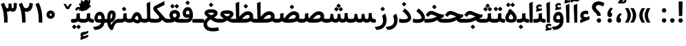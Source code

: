 SplineFontDB: 3.0
FontName: Samim-Bold
FullName: Samim Bold
FamilyName: Samim
Weight: Bold
Copyright: Copyright (c) 2003 by Bitstream, Inc. All Rights Reserved.\nDejaVu changes are in public domain\nCopyright (c) 2015 by Saber Rastikerdar. All Rights Reserved.\nNon-Arabic(Latin) glyphs and data are imported from Open Sans font under the Apache License, Version 2.0.
Version: 1.0.2
ItalicAngle: 0
UnderlinePosition: -200
UnderlineWidth: 100
Ascent: 1638
Descent: 410
InvalidEm: 0
LayerCount: 2
Layer: 0 1 "Back" 1
Layer: 1 1 "Fore" 0
XUID: [1021 502 1027637223 6769300]
UniqueID: 4141499
UseUniqueID: 1
FSType: 0
OS2Version: 1
OS2_WeightWidthSlopeOnly: 0
OS2_UseTypoMetrics: 1
CreationTime: 1431850356
ModificationTime: 1472248893
PfmFamily: 33
TTFWeight: 700
TTFWidth: 5
LineGap: 0
VLineGap: 0
Panose: 2 11 6 3 3 8 4 2 2 4
OS2TypoAscent: 2250
OS2TypoAOffset: 0
OS2TypoDescent: -1200
OS2TypoDOffset: 0
OS2TypoLinegap: 0
OS2WinAscent: 2250
OS2WinAOffset: 0
OS2WinDescent: 1200
OS2WinDOffset: 0
HheadAscent: 2250
HheadAOffset: 0
HheadDescent: -1200
HheadDOffset: 0
OS2SubXSize: 1331
OS2SubYSize: 1433
OS2SubXOff: 0
OS2SubYOff: 286
OS2SupXSize: 1331
OS2SupYSize: 1433
OS2SupXOff: 0
OS2SupYOff: 983
OS2StrikeYSize: 102
OS2StrikeYPos: 530
OS2Vendor: 'PfEd'
OS2CodePages: 600001ff.dfff0000
Lookup: 1 9 0 "'fina' Terminal Forms in Arabic lookup 9" { "'fina' Terminal Forms in Arabic lookup 9 subtable"  } ['fina' ('arab' <'KUR ' 'SND ' 'URD ' 'dflt' > ) ]
Lookup: 1 9 0 "'medi' Medial Forms in Arabic lookup 11" { "'medi' Medial Forms in Arabic lookup 11 subtable"  } ['medi' ('arab' <'KUR ' 'SND ' 'URD ' 'dflt' > ) ]
Lookup: 1 9 0 "'init' Initial Forms in Arabic lookup 13" { "'init' Initial Forms in Arabic lookup 13 subtable"  } ['init' ('arab' <'KUR ' 'SND ' 'URD ' 'dflt' > ) ]
Lookup: 4 1 1 "'rlig' Required Ligatures in Arabic lookup 14" { "'rlig' Required Ligatures in Arabic lookup 14 subtable"  } ['rlig' ('arab' <'KUR ' 'dflt' > ) ]
Lookup: 4 1 1 "'rlig' Required Ligatures in Arabic lookup 15" { "'rlig' Required Ligatures in Arabic lookup 15 subtable"  } ['rlig' ('arab' <'KUR ' 'SND ' 'URD ' 'dflt' > ) ]
Lookup: 4 9 1 "'rlig' Required Ligatures in Arabic lookup 16" { "'rlig' Required Ligatures in Arabic lookup 16 subtable"  } ['rlig' ('arab' <'KUR ' 'SND ' 'URD ' 'dflt' > ) ]
Lookup: 4 9 1 "'liga' Standard Ligatures in Arabic lookup 17" { "'liga' Standard Ligatures in Arabic lookup 17 subtable"  } ['liga' ('arab' <'KUR ' 'SND ' 'URD ' 'dflt' > ) ]
Lookup: 4 1 1 "'liga' Standard Ligatures in Arabic lookup 19" { "'liga' Standard Ligatures in Arabic lookup 19 subtable"  } ['liga' ('arab' <'KUR ' 'SND ' 'URD ' 'dflt' > ) ]
Lookup: 262 1 0 "'mkmk' Mark to Mark in Arabic lookup 0" { "'mkmk' Mark to Mark in Arabic lookup 0 subtable"  } ['mkmk' ('arab' <'KUR ' 'SND ' 'URD ' 'dflt' > ) ]
Lookup: 262 1 0 "'mkmk' Mark to Mark in Arabic lookup 1" { "'mkmk' Mark to Mark in Arabic lookup 1 subtable"  } ['mkmk' ('arab' <'KUR ' 'SND ' 'URD ' 'dflt' > ) ]
Lookup: 261 1 0 "'mark' Mark Positioning lookup 5" { "'mark' Mark Positioning lookup 5 subtable"  } ['mark' ('arab' <'KUR ' 'SND ' 'URD ' 'dflt' > 'hebr' <'dflt' > 'nko ' <'dflt' > ) ]
Lookup: 260 1 0 "'mark' Mark Positioning lookup 6" { "'mark' Mark Positioning lookup 6 subtable"  } ['mark' ('arab' <'KUR ' 'SND ' 'URD ' 'dflt' > 'hebr' <'dflt' > 'nko ' <'dflt' > ) ]
Lookup: 260 1 0 "'mark' Mark Positioning lookup 7" { "'mark' Mark Positioning lookup 7 subtable"  } ['mark' ('arab' <'KUR ' 'SND ' 'URD ' 'dflt' > 'hebr' <'dflt' > 'nko ' <'dflt' > ) ]
Lookup: 261 1 0 "'mark' Mark Positioning lookup 8" { "'mark' Mark Positioning lookup 8 subtable"  } ['mark' ('arab' <'KUR ' 'SND ' 'URD ' 'dflt' > 'hebr' <'dflt' > 'nko ' <'dflt' > ) ]
Lookup: 260 1 0 "'mark' Mark Positioning lookup 9" { "'mark' Mark Positioning lookup 9 subtable"  } ['mark' ('arab' <'KUR ' 'SND ' 'URD ' 'dflt' > 'hebr' <'dflt' > 'nko ' <'dflt' > ) ]
Lookup: 258 9 0 "'kern' Horizontal Kerning lookup 15" { "'kern' Horizontal Kerning lookup 15-1" [307,30,2] } ['kern' ('DFLT' <'dflt' > 'arab' <'KUR ' 'SND ' 'URD ' 'dflt' > 'armn' <'dflt' > 'brai' <'dflt' > 'cans' <'dflt' > 'cher' <'dflt' > 'cyrl' <'MKD ' 'SRB ' 'dflt' > 'geor' <'dflt' > 'grek' <'dflt' > 'hani' <'dflt' > 'hebr' <'dflt' > 'kana' <'dflt' > 'lao ' <'dflt' > 'latn' <'ISM ' 'KSM ' 'LSM ' 'MOL ' 'NSM ' 'ROM ' 'SKS ' 'SSM ' 'dflt' > 'math' <'dflt' > 'nko ' <'dflt' > 'ogam' <'dflt' > 'runr' <'dflt' > 'tfng' <'dflt' > 'thai' <'dflt' > ) ]
MarkAttachClasses: 5
"MarkClass-1" 307 gravecomb acutecomb uni0302 tildecomb uni0304 uni0305 uni0306 uni0307 uni0308 hookabovecomb uni030A uni030B uni030C uni030D uni030E uni030F uni0310 uni0311 uni0312 uni0313 uni0314 uni0315 uni033D uni033E uni033F uni0340 uni0341 uni0342 uni0343 uni0344 uni0346 uni034A uni034B uni034C uni0351 uni0352 uni0357
"MarkClass-2" 300 uni0316 uni0317 uni0318 uni0319 uni031C uni031D uni031E uni031F uni0320 uni0321 uni0322 dotbelowcomb uni0324 uni0325 uni0326 uni0329 uni032A uni032B uni032C uni032D uni032E uni032F uni0330 uni0331 uni0332 uni0333 uni0339 uni033A uni033B uni033C uni0345 uni0347 uni0348 uni0349 uni034D uni034E uni0353
"MarkClass-3" 7 uni0327
"MarkClass-4" 7 uni0328
DEI: 91125
TtTable: prep
PUSHW_1
 640
NPUSHB
 255
 251
 254
 3
 250
 20
 3
 249
 37
 3
 248
 50
 3
 247
 150
 3
 246
 14
 3
 245
 254
 3
 244
 254
 3
 243
 37
 3
 242
 14
 3
 241
 150
 3
 240
 37
 3
 239
 138
 65
 5
 239
 254
 3
 238
 150
 3
 237
 150
 3
 236
 250
 3
 235
 250
 3
 234
 254
 3
 233
 58
 3
 232
 66
 3
 231
 254
 3
 230
 50
 3
 229
 228
 83
 5
 229
 150
 3
 228
 138
 65
 5
 228
 83
 3
 227
 226
 47
 5
 227
 250
 3
 226
 47
 3
 225
 254
 3
 224
 254
 3
 223
 50
 3
 222
 20
 3
 221
 150
 3
 220
 254
 3
 219
 18
 3
 218
 125
 3
 217
 187
 3
 216
 254
 3
 214
 138
 65
 5
 214
 125
 3
 213
 212
 71
 5
 213
 125
 3
 212
 71
 3
 211
 210
 27
 5
 211
 254
 3
 210
 27
 3
 209
 254
 3
 208
 254
 3
 207
 254
 3
 206
 254
 3
 205
 150
 3
 204
 203
 30
 5
 204
 254
 3
 203
 30
 3
 202
 50
 3
 201
 254
 3
 198
 133
 17
 5
 198
 28
 3
 197
 22
 3
 196
 254
 3
 195
 254
 3
 194
 254
 3
 193
 254
 3
 192
 254
 3
 191
 254
 3
 190
 254
 3
 189
 254
 3
 188
 254
 3
 187
 254
 3
 186
 17
 3
 185
 134
 37
 5
 185
 254
 3
 184
 183
 187
 5
 184
 254
 3
 183
 182
 93
 5
 183
 187
 3
 183
 128
 4
 182
 181
 37
 5
 182
 93
NPUSHB
 255
 3
 182
 64
 4
 181
 37
 3
 180
 254
 3
 179
 150
 3
 178
 254
 3
 177
 254
 3
 176
 254
 3
 175
 254
 3
 174
 100
 3
 173
 14
 3
 172
 171
 37
 5
 172
 100
 3
 171
 170
 18
 5
 171
 37
 3
 170
 18
 3
 169
 138
 65
 5
 169
 250
 3
 168
 254
 3
 167
 254
 3
 166
 254
 3
 165
 18
 3
 164
 254
 3
 163
 162
 14
 5
 163
 50
 3
 162
 14
 3
 161
 100
 3
 160
 138
 65
 5
 160
 150
 3
 159
 254
 3
 158
 157
 12
 5
 158
 254
 3
 157
 12
 3
 156
 155
 25
 5
 156
 100
 3
 155
 154
 16
 5
 155
 25
 3
 154
 16
 3
 153
 10
 3
 152
 254
 3
 151
 150
 13
 5
 151
 254
 3
 150
 13
 3
 149
 138
 65
 5
 149
 150
 3
 148
 147
 14
 5
 148
 40
 3
 147
 14
 3
 146
 250
 3
 145
 144
 187
 5
 145
 254
 3
 144
 143
 93
 5
 144
 187
 3
 144
 128
 4
 143
 142
 37
 5
 143
 93
 3
 143
 64
 4
 142
 37
 3
 141
 254
 3
 140
 139
 46
 5
 140
 254
 3
 139
 46
 3
 138
 134
 37
 5
 138
 65
 3
 137
 136
 11
 5
 137
 20
 3
 136
 11
 3
 135
 134
 37
 5
 135
 100
 3
 134
 133
 17
 5
 134
 37
 3
 133
 17
 3
 132
 254
 3
 131
 130
 17
 5
 131
 254
 3
 130
 17
 3
 129
 254
 3
 128
 254
 3
 127
 254
 3
NPUSHB
 255
 126
 125
 125
 5
 126
 254
 3
 125
 125
 3
 124
 100
 3
 123
 84
 21
 5
 123
 37
 3
 122
 254
 3
 121
 254
 3
 120
 14
 3
 119
 12
 3
 118
 10
 3
 117
 254
 3
 116
 250
 3
 115
 250
 3
 114
 250
 3
 113
 250
 3
 112
 254
 3
 111
 254
 3
 110
 254
 3
 108
 33
 3
 107
 254
 3
 106
 17
 66
 5
 106
 83
 3
 105
 254
 3
 104
 125
 3
 103
 17
 66
 5
 102
 254
 3
 101
 254
 3
 100
 254
 3
 99
 254
 3
 98
 254
 3
 97
 58
 3
 96
 250
 3
 94
 12
 3
 93
 254
 3
 91
 254
 3
 90
 254
 3
 89
 88
 10
 5
 89
 250
 3
 88
 10
 3
 87
 22
 25
 5
 87
 50
 3
 86
 254
 3
 85
 84
 21
 5
 85
 66
 3
 84
 21
 3
 83
 1
 16
 5
 83
 24
 3
 82
 20
 3
 81
 74
 19
 5
 81
 254
 3
 80
 11
 3
 79
 254
 3
 78
 77
 16
 5
 78
 254
 3
 77
 16
 3
 76
 254
 3
 75
 74
 19
 5
 75
 254
 3
 74
 73
 16
 5
 74
 19
 3
 73
 29
 13
 5
 73
 16
 3
 72
 13
 3
 71
 254
 3
 70
 150
 3
 69
 150
 3
 68
 254
 3
 67
 2
 45
 5
 67
 250
 3
 66
 187
 3
 65
 75
 3
 64
 254
 3
 63
 254
 3
 62
 61
 18
 5
 62
 20
 3
 61
 60
 15
 5
 61
 18
 3
 60
 59
 13
 5
 60
NPUSHB
 255
 15
 3
 59
 13
 3
 58
 254
 3
 57
 254
 3
 56
 55
 20
 5
 56
 250
 3
 55
 54
 16
 5
 55
 20
 3
 54
 53
 11
 5
 54
 16
 3
 53
 11
 3
 52
 30
 3
 51
 13
 3
 50
 49
 11
 5
 50
 254
 3
 49
 11
 3
 48
 47
 11
 5
 48
 13
 3
 47
 11
 3
 46
 45
 9
 5
 46
 16
 3
 45
 9
 3
 44
 50
 3
 43
 42
 37
 5
 43
 100
 3
 42
 41
 18
 5
 42
 37
 3
 41
 18
 3
 40
 39
 37
 5
 40
 65
 3
 39
 37
 3
 38
 37
 11
 5
 38
 15
 3
 37
 11
 3
 36
 254
 3
 35
 254
 3
 34
 15
 3
 33
 1
 16
 5
 33
 18
 3
 32
 100
 3
 31
 250
 3
 30
 29
 13
 5
 30
 100
 3
 29
 13
 3
 28
 17
 66
 5
 28
 254
 3
 27
 250
 3
 26
 66
 3
 25
 17
 66
 5
 25
 254
 3
 24
 100
 3
 23
 22
 25
 5
 23
 254
 3
 22
 1
 16
 5
 22
 25
 3
 21
 254
 3
 20
 254
 3
 19
 254
 3
 18
 17
 66
 5
 18
 254
 3
 17
 2
 45
 5
 17
 66
 3
 16
 125
 3
 15
 100
 3
 14
 254
 3
 13
 12
 22
 5
 13
 254
 3
 12
 1
 16
 5
 12
 22
 3
 11
 254
 3
 10
 16
 3
 9
 254
 3
 8
 2
 45
 5
 8
 254
 3
 7
 20
 3
 6
 100
 3
 4
 1
 16
 5
 4
 254
 3
NPUSHB
 21
 3
 2
 45
 5
 3
 254
 3
 2
 1
 16
 5
 2
 45
 3
 1
 16
 3
 0
 254
 3
 1
PUSHW_1
 356
SCANCTRL
SCANTYPE
SVTCA[x-axis]
CALL
CALL
CALL
CALL
CALL
CALL
CALL
CALL
CALL
CALL
CALL
CALL
CALL
CALL
CALL
CALL
CALL
CALL
CALL
CALL
CALL
CALL
CALL
CALL
CALL
CALL
CALL
CALL
CALL
CALL
CALL
CALL
CALL
CALL
CALL
CALL
CALL
CALL
CALL
CALL
CALL
CALL
CALL
CALL
CALL
CALL
CALL
CALL
CALL
CALL
CALL
CALL
CALL
CALL
CALL
CALL
CALL
CALL
CALL
CALL
CALL
CALL
CALL
CALL
CALL
CALL
CALL
CALL
CALL
CALL
CALL
CALL
CALL
CALL
CALL
CALL
CALL
CALL
CALL
CALL
CALL
CALL
CALL
CALL
CALL
CALL
CALL
CALL
CALL
CALL
CALL
CALL
CALL
CALL
CALL
CALL
CALL
CALL
CALL
CALL
CALL
CALL
CALL
CALL
CALL
CALL
CALL
CALL
CALL
CALL
CALL
CALL
CALL
CALL
CALL
CALL
CALL
CALL
CALL
CALL
CALL
CALL
CALL
CALL
CALL
CALL
CALL
CALL
CALL
CALL
CALL
CALL
CALL
CALL
CALL
CALL
CALL
CALL
CALL
CALL
CALL
CALL
CALL
CALL
CALL
CALL
CALL
CALL
CALL
CALL
CALL
CALL
CALL
CALL
CALL
CALL
CALL
CALL
CALL
CALL
CALL
CALL
CALL
CALL
CALL
SVTCA[y-axis]
CALL
CALL
CALL
CALL
CALL
CALL
CALL
CALL
CALL
CALL
CALL
CALL
CALL
CALL
CALL
CALL
CALL
CALL
CALL
CALL
CALL
CALL
CALL
CALL
CALL
CALL
CALL
CALL
CALL
CALL
CALL
CALL
CALL
CALL
CALL
CALL
CALL
CALL
CALL
CALL
CALL
CALL
CALL
CALL
CALL
CALL
CALL
CALL
CALL
CALL
CALL
CALL
CALL
CALL
CALL
CALL
CALL
CALL
CALL
CALL
CALL
CALL
CALL
CALL
CALL
CALL
CALL
CALL
CALL
CALL
CALL
CALL
CALL
CALL
CALL
CALL
CALL
CALL
CALL
CALL
CALL
CALL
CALL
CALL
CALL
CALL
CALL
CALL
CALL
CALL
CALL
CALL
CALL
CALL
CALL
CALL
CALL
CALL
CALL
CALL
CALL
CALL
CALL
CALL
CALL
CALL
CALL
CALL
CALL
CALL
CALL
CALL
CALL
CALL
CALL
CALL
CALL
CALL
CALL
CALL
CALL
CALL
CALL
CALL
CALL
CALL
CALL
CALL
CALL
CALL
CALL
CALL
CALL
CALL
CALL
CALL
CALL
CALL
CALL
CALL
CALL
CALL
CALL
CALL
CALL
CALL
CALL
CALL
CALL
CALL
CALL
CALL
CALL
CALL
CALL
CALL
CALL
SCVTCI
EndTTInstrs
TtTable: fpgm
PUSHB_8
 7
 6
 5
 4
 3
 2
 1
 0
FDEF
DUP
SRP0
PUSHB_1
 2
CINDEX
MD[grid]
ABS
PUSHB_1
 64
LTEQ
IF
DUP
MDRP[min,grey]
EIF
POP
ENDF
FDEF
PUSHB_1
 2
CINDEX
MD[grid]
ABS
PUSHB_1
 64
LTEQ
IF
DUP
MDRP[min,grey]
EIF
POP
ENDF
FDEF
DUP
SRP0
SPVTL[orthog]
DUP
PUSHB_1
 0
LT
PUSHB_1
 13
JROF
DUP
PUSHW_1
 -1
LT
IF
SFVTCA[y-axis]
ELSE
SFVTCA[x-axis]
EIF
PUSHB_1
 5
JMPR
PUSHB_1
 3
CINDEX
SFVTL[parallel]
PUSHB_1
 4
CINDEX
SWAP
MIRP[black]
DUP
PUSHB_1
 0
LT
PUSHB_1
 13
JROF
DUP
PUSHW_1
 -1
LT
IF
SFVTCA[y-axis]
ELSE
SFVTCA[x-axis]
EIF
PUSHB_1
 5
JMPR
PUSHB_1
 3
CINDEX
SFVTL[parallel]
MIRP[black]
ENDF
FDEF
MPPEM
LT
IF
DUP
PUSHB_1
 253
RCVT
WCVTP
EIF
POP
ENDF
FDEF
PUSHB_1
 2
CINDEX
RCVT
ADD
WCVTP
ENDF
FDEF
MPPEM
GTEQ
IF
PUSHB_1
 2
CINDEX
PUSHB_1
 2
CINDEX
RCVT
WCVTP
EIF
POP
POP
ENDF
FDEF
RCVT
WCVTP
ENDF
FDEF
PUSHB_1
 2
CINDEX
PUSHB_1
 2
CINDEX
MD[grid]
PUSHB_1
 5
CINDEX
PUSHB_1
 5
CINDEX
MD[grid]
ADD
PUSHB_1
 32
MUL
ROUND[Grey]
DUP
ROLL
SRP0
ROLL
SWAP
MSIRP[no-rp0]
ROLL
SRP0
NEG
MSIRP[no-rp0]
ENDF
EndTTInstrs
ShortTable: cvt  257
  309
  184
  203
  203
  193
  170
  156
  422
  184
  102
  0
  113
  203
  160
  690
  133
  117
  184
  195
  459
  393
  557
  203
  166
  240
  211
  170
  135
  203
  938
  1024
  330
  51
  203
  0
  217
  1282
  244
  340
  180
  156
  313
  276
  313
  1798
  1024
  1102
  1204
  1106
  1208
  1255
  1229
  55
  1139
  1229
  1120
  1139
  307
  930
  1366
  1446
  1366
  1337
  965
  530
  201
  31
  184
  479
  115
  186
  1001
  819
  956
  1092
  1038
  223
  973
  938
  229
  938
  1028
  0
  203
  143
  164
  123
  184
  20
  367
  127
  635
  594
  143
  199
  1485
  154
  154
  111
  203
  205
  414
  467
  240
  186
  387
  213
  152
  772
  584
  158
  469
  193
  203
  246
  131
  852
  639
  0
  819
  614
  211
  199
  164
  205
  143
  154
  115
  1024
  1493
  266
  254
  555
  164
  180
  156
  0
  98
  156
  0
  29
  813
  1493
  1493
  1493
  1520
  127
  123
  84
  164
  1720
  1556
  1827
  467
  184
  203
  166
  451
  492
  1683
  160
  211
  860
  881
  987
  389
  1059
  1192
  1096
  143
  313
  276
  313
  864
  143
  1493
  410
  1556
  1827
  1638
  377
  1120
  1120
  1120
  1147
  156
  0
  631
  1120
  426
  233
  1120
  1890
  123
  197
  127
  635
  0
  180
  594
  1485
  102
  188
  102
  119
  1552
  205
  315
  389
  905
  143
  123
  0
  29
  205
  1866
  1071
  156
  156
  0
  1917
  111
  0
  111
  821
  106
  111
  123
  174
  178
  45
  918
  143
  635
  246
  131
  852
  1591
  1526
  143
  156
  1249
  614
  143
  397
  758
  205
  836
  41
  102
  1262
  115
  0
  5120
  150
  27
  1403
EndShort
ShortTable: maxp 16
  1
  0
  6241
  852
  43
  104
  12
  2
  16
  153
  8
  0
  1045
  534
  8
  4
EndShort
LangName: 1033 "" "" "" "Samim Bold" "" "Version 1.0.2" "" "" "DejaVu fonts team - Redesigned by Saber Rastikerdar" "" "" "" "" "Changes to Arabic glyphs by me are under SIL Open Font License 1.1+AAoA-Glyphs and data from Open Sans font are licensed under the Apache License, Version 2.0.+AAoACgAA-Fonts are (c) Bitstream (see below). DejaVu changes are in public domain. +AAoACgAA-Bitstream Vera Fonts Copyright+AAoA-------------------------------+AAoACgAA-Copyright (c) 2003 by Bitstream, Inc. All Rights Reserved. Bitstream Vera is+AAoA-a trademark of Bitstream, Inc.+AAoACgAA-Permission is hereby granted, free of charge, to any person obtaining a copy+AAoA-of the fonts accompanying this license (+ACIA-Fonts+ACIA) and associated+AAoA-documentation files (the +ACIA-Font Software+ACIA), to reproduce and distribute the+AAoA-Font Software, including without limitation the rights to use, copy, merge,+AAoA-publish, distribute, and/or sell copies of the Font Software, and to permit+AAoA-persons to whom the Font Software is furnished to do so, subject to the+AAoA-following conditions:+AAoACgAA-The above copyright and trademark notices and this permission notice shall+AAoA-be included in all copies of one or more of the Font Software typefaces.+AAoACgAA-The Font Software may be modified, altered, or added to, and in particular+AAoA-the designs of glyphs or characters in the Fonts may be modified and+AAoA-additional glyphs or characters may be added to the Fonts, only if the fonts+AAoA-are renamed to names not containing either the words +ACIA-Bitstream+ACIA or the word+AAoAIgAA-Vera+ACIA.+AAoACgAA-This License becomes null and void to the extent applicable to Fonts or Font+AAoA-Software that has been modified and is distributed under the +ACIA-Bitstream+AAoA-Vera+ACIA names.+AAoACgAA-The Font Software may be sold as part of a larger software package but no+AAoA-copy of one or more of the Font Software typefaces may be sold by itself.+AAoACgAA-THE FONT SOFTWARE IS PROVIDED +ACIA-AS IS+ACIA, WITHOUT WARRANTY OF ANY KIND, EXPRESS+AAoA-OR IMPLIED, INCLUDING BUT NOT LIMITED TO ANY WARRANTIES OF MERCHANTABILITY,+AAoA-FITNESS FOR A PARTICULAR PURPOSE AND NONINFRINGEMENT OF COPYRIGHT, PATENT,+AAoA-TRADEMARK, OR OTHER RIGHT. IN NO EVENT SHALL BITSTREAM OR THE GNOME+AAoA-FOUNDATION BE LIABLE FOR ANY CLAIM, DAMAGES OR OTHER LIABILITY, INCLUDING+AAoA-ANY GENERAL, SPECIAL, INDIRECT, INCIDENTAL, OR CONSEQUENTIAL DAMAGES,+AAoA-WHETHER IN AN ACTION OF CONTRACT, TORT OR OTHERWISE, ARISING FROM, OUT OF+AAoA-THE USE OR INABILITY TO USE THE FONT SOFTWARE OR FROM OTHER DEALINGS IN THE+AAoA-FONT SOFTWARE.+AAoACgAA-Except as contained in this notice, the names of Gnome, the Gnome+AAoA-Foundation, and Bitstream Inc., shall not be used in advertising or+AAoA-otherwise to promote the sale, use or other dealings in this Font Software+AAoA-without prior written authorization from the Gnome Foundation or Bitstream+AAoA-Inc., respectively. For further information, contact: fonts at gnome dot+AAoA-org. +AAoA" "http://scripts.sil.org/OFL_web+AAoA-http://dejavu.sourceforge.net/wiki/index.php/License+AAoA-http://www.apache.org/licenses/LICENSE-2.0" "" "Samim" "Bold"
GaspTable: 2 8 2 65535 3 0
MATH:ScriptPercentScaleDown: 80
MATH:ScriptScriptPercentScaleDown: 60
MATH:DelimitedSubFormulaMinHeight: 6507
MATH:DisplayOperatorMinHeight: 4265
MATH:MathLeading: 0 
MATH:AxisHeight: 1359 
MATH:AccentBaseHeight: 2375 
MATH:FlattenedAccentBaseHeight: 3160 
MATH:SubscriptShiftDown: 0 
MATH:SubscriptTopMax: 2375 
MATH:SubscriptBaselineDropMin: 0 
MATH:SuperscriptShiftUp: 0 
MATH:SuperscriptShiftUpCramped: 0 
MATH:SuperscriptBottomMin: 2375 
MATH:SuperscriptBaselineDropMax: 0 
MATH:SubSuperscriptGapMin: 762 
MATH:SuperscriptBottomMaxWithSubscript: 2375 
MATH:SpaceAfterScript: 179 
MATH:UpperLimitGapMin: 0 
MATH:UpperLimitBaselineRiseMin: 0 
MATH:LowerLimitGapMin: 0 
MATH:LowerLimitBaselineDropMin: 0 
MATH:StackTopShiftUp: 0 
MATH:StackTopDisplayStyleShiftUp: 0 
MATH:StackBottomShiftDown: 0 
MATH:StackBottomDisplayStyleShiftDown: 0 
MATH:StackGapMin: 571 
MATH:StackDisplayStyleGapMin: 1332 
MATH:StretchStackTopShiftUp: 0 
MATH:StretchStackBottomShiftDown: 0 
MATH:StretchStackGapAboveMin: 0 
MATH:StretchStackGapBelowMin: 0 
MATH:FractionNumeratorShiftUp: 0 
MATH:FractionNumeratorDisplayStyleShiftUp: 0 
MATH:FractionDenominatorShiftDown: 0 
MATH:FractionDenominatorDisplayStyleShiftDown: 0 
MATH:FractionNumeratorGapMin: 191 
MATH:FractionNumeratorDisplayStyleGapMin: 571 
MATH:FractionRuleThickness: 191 
MATH:FractionDenominatorGapMin: 191 
MATH:FractionDenominatorDisplayStyleGapMin: 571 
MATH:SkewedFractionHorizontalGap: 0 
MATH:SkewedFractionVerticalGap: 0 
MATH:OverbarVerticalGap: 571 
MATH:OverbarRuleThickness: 191 
MATH:OverbarExtraAscender: 191 
MATH:UnderbarVerticalGap: 571 
MATH:UnderbarRuleThickness: 191 
MATH:UnderbarExtraDescender: 191 
MATH:RadicalVerticalGap: 191 
MATH:RadicalDisplayStyleVerticalGap: 784 
MATH:RadicalRuleThickness: 191 
MATH:RadicalExtraAscender: 191 
MATH:RadicalKernBeforeDegree: 1202 
MATH:RadicalKernAfterDegree: -5100 
MATH:RadicalDegreeBottomRaisePercent: 128
MATH:MinConnectorOverlap: 40
Encoding: UnicodeBmp
Compacted: 1
UnicodeInterp: none
NameList: Adobe Glyph List
DisplaySize: -48
AntiAlias: 1
FitToEm: 1
WinInfo: 0 25 13
BeginPrivate: 0
EndPrivate
Grid
-2048 111 m 0
 4096 111 l 1024
-2048 1581.9206543 m 0
 4096 1581.9206543 l 1024
-2170.87988281 2985.08691406 m 0
 4341.75976562 2985.08691406 l 1024
6292.02246094 -4239.2578125 m 0
 -12584.1083984 -4239.2578125 l 1024
6292.02246094 -5688.62792969 m 0
 -12584.1083984 -5688.62792969 l 1024
6292.02246094 -4442.5234375 m 0
 -12584.1083984 -4442.5234375 l 1024
6292.02246094 -4663.29003906 m 0
 -12584.1083984 -4663.29003906 l 1024
EndSplineSet
AnchorClass2: "Anchor-0" "'mkmk' Mark to Mark in Arabic lookup 0 subtable" "Anchor-1" "'mkmk' Mark to Mark in Arabic lookup 1 subtable" "Anchor-2" "" "Anchor-3" "" "Anchor-4" "" "Anchor-5" "" "Anchor-6" "'mark' Mark Positioning lookup 5 subtable" "Anchor-7" "'mark' Mark Positioning lookup 6 subtable" "Anchor-8" "'mark' Mark Positioning lookup 7 subtable" "Anchor-9" "'mark' Mark Positioning lookup 8 subtable" "Anchor-10" "'mark' Mark Positioning lookup 9 subtable" "Anchor-11" "" "Anchor-12" "" "Anchor-13" "" "Anchor-14" "" "Anchor-15" "" "Anchor-16" "" "Anchor-17" "" "Anchor-18" "" "Anchor-19" "" 
BeginChars: 65564 302

StartChar: space
Encoding: 32 32 0
Width: 550
VWidth: 2170
GlyphClass: 2
Flags: W
LayerCount: 2
EndChar

StartChar: exclam
Encoding: 33 33 1
Width: 630
VWidth: 2215
GlyphClass: 2
Flags: W
LayerCount: 2
Fore
SplineSet
150.471679688 165.6875 m 128,-1,1
 150.471679688 233.534179688 150.471679688 233.534179688 199.438476562 282.499023438 c 128,-1,2
 248.321289062 331.383789062 248.321289062 331.383789062 315.129882812 330.35546875 c 0,3,4
 401.39453125 331.68359375 401.39453125 331.68359375 451.75390625 257.185546875 c 0,5,6
 479.788085938 215.713867188 479.788085938 215.713867188 479.788085938 156.778320312 c 128,-1,7
 479.788085938 97.8427734375 479.788085938 97.8427734375 430.821289062 48.8779296875 c 128,-1,8
 381.938476562 -0.0078125 381.938476562 -0.0078125 315.130859375 -0.0068359375 c 128,-1,9
 248.322265625 -0.0068359375 248.322265625 -0.0068359375 199.438476562 48.876953125 c 128,-1,0
 150.471679688 97.841796875 150.471679688 97.841796875 150.471679688 165.6875 c 128,-1,1
169.158203125 1580.36035156 m 1,10,-1
 461.416015625 1580.36035156 l 1,11,-1
 438.940429688 494.459960938 l 1,12,-1
 192.7578125 494.459960938 l 1,13,-1
 169.158203125 1580.36035156 l 1,10,-1
EndSplineSet
EndChar

StartChar: period
Encoding: 46 46 2
Width: 629
VWidth: 2215
GlyphClass: 2
Flags: W
LayerCount: 2
Fore
SplineSet
150 165.6875 m 128,-1,1
 150 233.534179688 150 233.534179688 198.966796875 282.499023438 c 128,-1,2
 247.849609375 331.383789062 247.849609375 331.383789062 314.658203125 330.35546875 c 0,3,4
 400.922851562 331.68359375 400.922851562 331.68359375 451.282226562 257.185546875 c 0,5,6
 479.31640625 215.713867188 479.31640625 215.713867188 479.31640625 156.778320312 c 128,-1,7
 479.31640625 97.8427734375 479.31640625 97.8427734375 430.349609375 48.8779296875 c 128,-1,8
 381.466796875 -0.0078125 381.466796875 -0.0078125 314.659179688 -0.0068359375 c 128,-1,9
 247.850585938 -0.0068359375 247.850585938 -0.0068359375 198.966796875 48.876953125 c 128,-1,0
 150 97.841796875 150 97.841796875 150 165.6875 c 128,-1,1
EndSplineSet
EndChar

StartChar: colon
Encoding: 58 58 3
Width: 630
VWidth: 2215
GlyphClass: 2
Flags: W
LayerCount: 2
Fore
SplineSet
150 915.6875 m 128,-1,1
 150 983.534179688 150 983.534179688 198.966796875 1032.49902344 c 128,-1,2
 247.849609375 1081.38378906 247.849609375 1081.38378906 314.658203125 1080.35546875 c 0,3,4
 400.922851562 1081.68359375 400.922851562 1081.68359375 451.282226562 1007.18554688 c 0,5,6
 479.31640625 965.713867188 479.31640625 965.713867188 479.31640625 906.778320312 c 128,-1,7
 479.31640625 847.842773438 479.31640625 847.842773438 430.349609375 798.877929688 c 128,-1,8
 381.466796875 749.9921875 381.466796875 749.9921875 314.659179688 749.993164062 c 128,-1,9
 247.850585938 749.993164062 247.850585938 749.993164062 198.966796875 798.876953125 c 128,-1,0
 150 847.841796875 150 847.841796875 150 915.6875 c 128,-1,1
150 165.6875 m 128,-1,11
 150 233.534179688 150 233.534179688 198.966796875 282.499023438 c 128,-1,12
 247.849609375 331.383789062 247.849609375 331.383789062 314.658203125 330.35546875 c 0,13,14
 400.922851562 331.68359375 400.922851562 331.68359375 451.282226562 257.185546875 c 0,15,16
 479.31640625 215.713867188 479.31640625 215.713867188 479.31640625 156.778320312 c 128,-1,17
 479.31640625 97.8427734375 479.31640625 97.8427734375 430.349609375 48.8779296875 c 128,-1,18
 381.466796875 -0.0078125 381.466796875 -0.0078125 314.659179688 -0.0068359375 c 128,-1,19
 247.850585938 -0.0068359375 247.850585938 -0.0068359375 198.966796875 48.876953125 c 128,-1,10
 150 97.841796875 150 97.841796875 150 165.6875 c 128,-1,11
EndSplineSet
EndChar

StartChar: uni00A0
Encoding: 160 160 4
Width: 550
VWidth: 2170
GlyphClass: 2
Flags: W
LayerCount: 2
EndChar

StartChar: afii57388
Encoding: 1548 1548 5
Width: 641
VWidth: 2222
GlyphClass: 2
Flags: W
LayerCount: 2
Fore
SplineSet
325.049804688 0 m 2,0,1
 245.569335938 0 245.569335938 0 197.784179688 43.0830078125 c 128,-1,2
 150 86.166015625 150 86.166015625 150 162.384765625 c 2,3,-1
 150 232.934570312 l 2,4,5
 149.728515625 505.158203125 149.728515625 505.158203125 392.3125 691.529296875 c 2,6,-1
 414.64453125 708.686523438 l 1,7,-1
 560.56640625 635.794921875 l 1,8,-1
 520.549804688 591.8203125 l 2,9,10
 406.393554688 466.373046875 406.393554688 466.373046875 385.7421875 351.854492188 c 1,11,12
 439.930664062 342.06640625 439.930664062 342.06640625 467.658203125 299.91015625 c 128,-1,13
 495.385742188 257.752929688 495.385742188 257.752929688 495.385742188 197.830078125 c 2,14,-1
 495.385742188 160.8515625 l 2,15,16
 495.6171875 87.6171875 495.6171875 87.6171875 453.376953125 43.80859375 c 128,-1,17
 411.13671875 0 411.13671875 0 338.731445312 0 c 2,18,-1
 325.049804688 0 l 2,0,1
EndSplineSet
EndChar

StartChar: uni0615
Encoding: 1557 1557 6
Width: 6
VWidth: 2317
GlyphClass: 4
Flags: W
AnchorPoint: "Anchor-10" 583.891 1359.45 mark 0
AnchorPoint: "Anchor-9" 583.891 1359.45 mark 0
AnchorPoint: "Anchor-1" 583.891 2096.68 basemark 0
AnchorPoint: "Anchor-1" 583.891 1359.45 mark 0
LayerCount: 2
Fore
SplineSet
554.435001595 1573.23730469 m 1,0,-1
 588.427734375 1573.23730469 l 2,1,2
 746.908517937 1573.23730469 746.908517937 1573.23730469 750.092096885 1643.99446539 c 0,3,4
 752.128525213 1675.61325536 752.128525213 1675.61325536 729.41319369 1679.26028016 c 4,5,6
 720.958219567 1680.6177554 720.958219567 1680.6177554 709.893088744 1678.35393478 c 0,7,8
 646.984299383 1665.48339432 646.984299383 1665.48339432 554.435001595 1573.23730469 c 1,0,-1
891.717372484 1641.98644336 m 0,9,10
 891.752837043 1545.91649524 891.752837043 1545.91649524 819.942630192 1490.43039439 c 128,-1,11
 748.132423341 1434.94429354 748.132423341 1434.94429354 614.514648438 1434.8828125 c 2,12,-1
 277.09765625 1434.8828125 l 1,13,-1
 277.09765625 1573.23730469 l 1,14,-1
 368.967773438 1573.23730469 l 1,15,-1
 368.967773438 2025.78320312 l 1,16,-1
 508.45703125 2025.78320312 l 1,17,-1
 508.45703125 1683.96322477 l 1,18,19
 629.061148212 1813.74797341 629.061148212 1813.74797341 739 1813.65111867 c 0,20,21
 891.654051513 1813.51663239 891.654051513 1813.51663239 891.717372484 1641.98644336 c 0,9,10
EndSplineSet
EndChar

StartChar: uni061B
Encoding: 1563 1563 7
Width: 641
VWidth: 2222
GlyphClass: 2
Flags: W
LayerCount: 2
Fore
SplineSet
158.16015625 165.6875 m 128,-1,1
 158.16015625 233.534179688 158.16015625 233.534179688 207.126953125 282.499023438 c 128,-1,2
 256.009765625 331.383789062 256.009765625 331.383789062 322.818359375 330.35546875 c 0,3,4
 409.083007812 331.68359375 409.083007812 331.68359375 459.442382812 257.185546875 c 0,5,6
 487.4765625 215.713867188 487.4765625 215.713867188 487.4765625 156.778320312 c 128,-1,7
 487.4765625 97.8427734375 487.4765625 97.8427734375 438.509765625 48.8779296875 c 128,-1,8
 389.626953125 -0.0078125 389.626953125 -0.0078125 322.819335938 -0.0068359375 c 128,-1,9
 256.010742188 -0.0068359375 256.010742188 -0.0068359375 207.126953125 48.876953125 c 128,-1,0
 158.16015625 97.841796875 158.16015625 97.841796875 158.16015625 165.6875 c 128,-1,1
325.049804688 417.545898438 m 2,10,11
 216.678710938 417.545898438 216.678710938 417.545898438 172.061523438 492.278320312 c 0,12,13
 150 529.23046875 150 529.23046875 150 579.930664062 c 2,14,-1
 150 650.474609375 l 2,15,16
 149.661132812 923.193359375 149.661132812 923.193359375 392.36328125 1109.11328125 c 2,17,-1
 414.68359375 1126.21191406 l 1,18,-1
 560.487304688 1053.38183594 l 1,19,-1
 520.594726562 1009.41503906 l 2,20,21
 406.345703125 883.495117188 406.345703125 883.495117188 385.729492188 769.275390625 c 1,22,23
 440.015625 759.215820312 440.015625 759.215820312 467.700195312 717.185546875 c 128,-1,24
 495.385742188 675.155273438 495.385742188 675.155273438 495.385742188 615.375976562 c 2,25,-1
 495.385742188 573.387695312 l 2,26,27
 495.58203125 502.0078125 495.58203125 502.0078125 453.012695312 459.77734375 c 128,-1,28
 410.444335938 417.545898438 410.444335938 417.545898438 338.731445312 417.545898438 c 2,29,-1
 325.049804688 417.545898438 l 2,10,11
EndSplineSet
EndChar

StartChar: uni061F
Encoding: 1567 1567 8
Width: 1137
VWidth: 2215
GlyphClass: 2
Flags: W
LayerCount: 2
Fore
SplineSet
477.751953125 165.6875 m 132,-1,1
 477.751953125 233.533203125 477.751953125 233.533203125 526.717773438 282.499023438 c 132,-1,2
 575.6015625 331.383789062 575.6015625 331.383789062 642.41015625 330.35546875 c 4,3,4
 709.213867188 331.387695312 709.213867188 331.387695312 758.102539062 282.499023438 c 132,-1,5
 807.067382812 233.534179688 807.067382812 233.534179688 807.067382812 165.6875 c 132,-1,6
 807.067382812 97.841796875 807.067382812 97.841796875 758.1015625 48.8779296875 c 132,-1,7
 709.217773438 -0.0068359375 709.217773438 -0.0068359375 642.41015625 -0.0068359375 c 132,-1,8
 575.6015625 -0.0068359375 575.6015625 -0.0068359375 526.717773438 48.8779296875 c 132,-1,0
 477.751953125 97.8427734375 477.751953125 97.8427734375 477.751953125 165.6875 c 132,-1,1
503.780273438 505.059570312 m 5,9,-1
 503.780273438 551.219726562 l 6,10,11
 504.401367188 618.467773438 504.401367188 618.467773438 402.711914062 717.845703125 c 6,12,-1
 309.42578125 809.010742188 l 6,13,14
 126 988 126 988 126 1130.5 c 132,-1,15
 126 1273 126 1273 184.72265625 1367.71386719 c 4,16,17
 320 1586 320 1586 604.477539062 1585.75976562 c 4,18,19
 817.258789062 1586 817.258789062 1586 1022.10253906 1464.26660156 c 6,20,-1
 1056.15625 1444.02929688 l 5,21,-1
 952.388671875 1204.66113281 l 5,22,-1
 909.532226562 1226.984375 l 6,23,24
 612 1382 612 1382 472.76171875 1266.04882812 c 4,25,26
 417 1219 417 1219 417 1141.04980469 c 132,-1,27
 417 1063.09960938 417 1063.09960938 520.200195312 961.045898438 c 6,28,-1
 615.568359375 866.737304688 l 6,29,30
 781.400390625 702.603515625 781.400390625 702.603515625 781.400390625 554.080078125 c 6,31,-1
 781.400390625 505.059570312 l 5,32,-1
 503.780273438 505.059570312 l 5,9,-1
EndSplineSet
EndChar

StartChar: uni0621
Encoding: 1569 1569 9
Width: 828
VWidth: 2356
GlyphClass: 2
Flags: W
AnchorPoint: "Anchor-7" 405.54 -162.76 basechar 0
AnchorPoint: "Anchor-10" 355.19 1100.23 basechar 0
LayerCount: 2
Fore
SplineSet
71.3408203125 -30.3359375 m 1,0,-1
 71.3408203125 214.602539062 l 1,1,-1
 210.78125 269.966796875 l 1,2,3
 72.689453125 357.298828125 72.689453125 357.298828125 75.1591796875 536.9765625 c 0,4,5
 76.5205078125 633.096679688 76.5205078125 633.096679688 118.108398438 708.172851562 c 128,-1,6
 159.696289062 783.248046875 159.696289062 783.248046875 238.901367188 831.32421875 c 0,7,8
 394.03515625 925.490234375 394.03515625 925.490234375 628.25 874.068359375 c 2,9,-1
 663.599609375 866.307617188 l 1,10,-1
 663.599609375 616.28515625 l 1,11,-1
 606.76171875 631.783203125 l 2,12,13
 459.551757812 671.923828125 459.551757812 671.923828125 385.841796875 634.443359375 c 0,14,15
 351.647460938 617.056640625 351.647460938 617.056640625 336.662109375 592.116210938 c 128,-1,16
 321.67578125 567.176757812 321.67578125 567.176757812 321.944335938 527.543945312 c 0,17,18
 321.990234375 508.487304688 321.990234375 508.487304688 325.82421875 493.481445312 c 128,-1,19
 329.657226562 478.475585938 329.657226562 478.475585938 338.499023438 465.42578125 c 128,-1,20
 347.33984375 452.375 347.33984375 452.375 361.749023438 442.627929688 c 128,-1,21
 376.158203125 432.880859375 376.158203125 432.880859375 397.400390625 425.389648438 c 128,-1,22
 418.641601562 417.8984375 418.641601562 417.8984375 447.232421875 412.961914062 c 0,23,24
 481.125976562 407.124023438 481.125976562 407.124023438 526.004882812 409.016601562 c 0,25,26
 536.254882812 409.44921875 536.254882812 409.44921875 558.053710938 415.50390625 c 128,-1,27
 579.853515625 421.55859375 579.853515625 421.55859375 615.948242188 435.036132812 c 128,-1,28
 652.043945312 448.513671875 652.043945312 448.513671875 693.595703125 466.991210938 c 2,29,-1
 756.879882812 495.131835938 l 1,30,-1
 756.879882812 240.780273438 l 1,31,-1
 71.3408203125 -30.3359375 l 1,0,-1
EndSplineSet
EndChar

StartChar: uni0622
Encoding: 1570 1570 10
Width: 600
VWidth: 2311
GlyphClass: 3
Flags: W
AnchorPoint: "Anchor-10" 284.416 1879.38 basechar 0
AnchorPoint: "Anchor-7" 357.556 -242.21 basechar 0
LayerCount: 2
Fore
Refer: 15 1575 N 1 0 0 0.9 86.92 3.1816 2
Refer: 54 1619 N 1 0 0 1 -99.1333 178.61 2
LCarets2: 1 0
Ligature2: "'liga' Standard Ligatures in Arabic lookup 19 subtable" uni0627 uni0653
Substitution2: "'fina' Terminal Forms in Arabic lookup 9 subtable" uniFE82
EndChar

StartChar: uni0623
Encoding: 1571 1571 11
Width: 498
VWidth: 2311
GlyphClass: 3
Flags: W
AnchorPoint: "Anchor-10" 191.807 2089.79 basechar 0
AnchorPoint: "Anchor-7" 287.207 -249.63 basechar 0
LayerCount: 2
Fore
Refer: 15 1575 N 1 0 0 0.9 12.72 3.1816 2
Refer: 55 1620 S 1 0 0 1 -332.103 126.458 2
LCarets2: 1 0
Ligature2: "'liga' Standard Ligatures in Arabic lookup 19 subtable" uni0627 uni0654
Substitution2: "'fina' Terminal Forms in Arabic lookup 9 subtable" uniFE84
EndChar

StartChar: afii57412
Encoding: 1572 1572 12
Width: 941
VWidth: 2311
GlyphClass: 3
Flags: W
AnchorPoint: "Anchor-10" 457.25 1620.34 basechar 0
AnchorPoint: "Anchor-7" 392.2 -701.19 basechar 0
LayerCount: 2
Fore
Refer: 55 1620 S 1 0 0 1 -95.28 -430.23 2
Refer: 43 1608 N 1 0 0 1 0 0 2
LCarets2: 1 0
Ligature2: "'liga' Standard Ligatures in Arabic lookup 19 subtable" uni0648 uni0654
Substitution2: "'fina' Terminal Forms in Arabic lookup 9 subtable" uniFE86
EndChar

StartChar: uni0625
Encoding: 1573 1573 13
Width: 498
VWidth: 2311
GlyphClass: 3
Flags: W
AnchorPoint: "Anchor-10" 243.747 1626.04 basechar 0
AnchorPoint: "Anchor-7" 244.807 -667.8 basechar 0
LayerCount: 2
Fore
Refer: 56 1621 S 1 0 0 1 -299.243 -5.3 2
Refer: 15 1575 N 1 0 0 1 0 0 2
LCarets2: 1 0
Ligature2: "'liga' Standard Ligatures in Arabic lookup 19 subtable" uni0627 uni0655
Substitution2: "'fina' Terminal Forms in Arabic lookup 9 subtable" uniFE88
EndChar

StartChar: afii57414
Encoding: 1574 1574 14
Width: 1520
VWidth: 2311
GlyphClass: 3
Flags: W
AnchorPoint: "Anchor-10" 551.2 1537.53 basechar 0
AnchorPoint: "Anchor-7" 485.48 -637.59 basechar 0
LayerCount: 2
Fore
Refer: 55 1620 N 1 0 0 1 17.7496 -614.27 2
Refer: 44 1609 N 1 0 0 1 0 0 2
LCarets2: 1 0
Ligature2: "'liga' Standard Ligatures in Arabic lookup 19 subtable" uni064A uni0654
Substitution2: "'init' Initial Forms in Arabic lookup 13 subtable" uniFE8B
Substitution2: "'medi' Medial Forms in Arabic lookup 11 subtable" uniFE8C
Substitution2: "'fina' Terminal Forms in Arabic lookup 9 subtable" uniFE8A
EndChar

StartChar: uni0627
Encoding: 1575 1575 15
Width: 498
VWidth: 2356
GlyphClass: 2
Flags: W
AnchorPoint: "Anchor-10" 249.19 1592.38 basechar 0
AnchorPoint: "Anchor-7" 256.61 -189.79 basechar 0
LayerCount: 2
Fore
SplineSet
116.913085938 1446.53222656 m 5,0,-1
 380.516601562 1560.79296875 l 5,1,-1
 380.516601562 1.58984375 l 1,2,-1
 162.736328125 1.58984375 l 1,3,-1
 116.913085938 1446.53222656 l 5,0,-1
EndSplineSet
Substitution2: "'fina' Terminal Forms in Arabic lookup 9 subtable" uniFE8E
EndChar

StartChar: uni0628
Encoding: 1576 1576 16
Width: 1892
VWidth: 2311
GlyphClass: 2
Flags: W
AnchorPoint: "Anchor-10" 821.5 1030.85 basechar 0
AnchorPoint: "Anchor-7" 433.858 -412.7 basechar 0
LayerCount: 2
Fore
Refer: 72 1646 N 1 0 0 1 0 0 2
Refer: 263 -1 N 1.07 0 0 1.07 883.653 -423 2
Substitution2: "'fina' Terminal Forms in Arabic lookup 9 subtable" uniFE90
Substitution2: "'medi' Medial Forms in Arabic lookup 11 subtable" uniFE92
Substitution2: "'init' Initial Forms in Arabic lookup 13 subtable" uniFE91
EndChar

StartChar: uni0629
Encoding: 1577 1577 17
Width: 1015
VWidth: 2311
GlyphClass: 2
Flags: W
AnchorPoint: "Anchor-10" 281.43 1619.63 basechar 0
AnchorPoint: "Anchor-7" 327.54 -258.64 basechar 0
LayerCount: 2
Fore
Refer: 42 1607 N 1 0 0 1 0 0 2
Refer: 264 -1 S 1.07 0 0 1.07 211.03 1232.73 2
Substitution2: "'fina' Terminal Forms in Arabic lookup 9 subtable" uniFE94
EndChar

StartChar: uni062A
Encoding: 1578 1578 18
Width: 1892
VWidth: 2311
GlyphClass: 2
Flags: W
AnchorPoint: "Anchor-10" 709.871 1409.13 basechar 0
AnchorPoint: "Anchor-7" 524.7 -218.36 basechar 0
LayerCount: 2
Fore
Refer: 72 1646 N 1 0 0 1 0 0 2
Refer: 264 -1 S 1.07 0 0 1.07 659.611 938.495 2
Substitution2: "'fina' Terminal Forms in Arabic lookup 9 subtable" uniFE96
Substitution2: "'medi' Medial Forms in Arabic lookup 11 subtable" uniFE98
Substitution2: "'init' Initial Forms in Arabic lookup 13 subtable" uniFE97
EndChar

StartChar: uni062B
Encoding: 1579 1579 19
Width: 1892
VWidth: 2311
GlyphClass: 2
Flags: W
AnchorPoint: "Anchor-10" 828.178 1581.64 basechar 0
AnchorPoint: "Anchor-7" 690.06 -197.16 basechar 0
LayerCount: 2
Fore
Refer: 72 1646 N 1 0 0 1 0 0 2
Refer: 265 -1 S 1.07 0 0 1.07 667.678 883.63 2
Substitution2: "'fina' Terminal Forms in Arabic lookup 9 subtable" uniFE9A
Substitution2: "'medi' Medial Forms in Arabic lookup 11 subtable" uniFE9C
Substitution2: "'init' Initial Forms in Arabic lookup 13 subtable" uniFE9B
EndChar

StartChar: uni062C
Encoding: 1580 1580 20
Width: 1350
VWidth: 2311
GlyphClass: 2
Flags: W
AnchorPoint: "Anchor-10" 578.23 1225.89 basechar 0
AnchorPoint: "Anchor-7" 450.33 -791.82 basechar 0
LayerCount: 2
Fore
Refer: 21 1581 N 1 0 0 1 0 0 2
Refer: 263 -1 N 1.07 0 0 1.07 712.145 -87.235 2
Substitution2: "'fina' Terminal Forms in Arabic lookup 9 subtable" uniFE9E
Substitution2: "'medi' Medial Forms in Arabic lookup 11 subtable" uniFEA0
Substitution2: "'init' Initial Forms in Arabic lookup 13 subtable" uniFE9F
EndChar

StartChar: uni062D
Encoding: 1581 1581 21
Width: 1350
VWidth: 2356
GlyphClass: 2
Flags: W
AnchorPoint: "Anchor-10" 556.59 1280.96 basechar 0
AnchorPoint: "Anchor-7" 435.525 -738.648 basechar 0
LayerCount: 2
Fore
SplineSet
725.723632812 624.227539062 m 5,0,1
 561 700 561 700 528.055664062 701.845214844 c 128,-1,2
 495.111328125 703.690429688 495.111328125 703.690429688 458.166015625 687.908203125 c 0,3,4
 379.480187071 654.295344294 379.480187071 654.295344294 295.346679688 546.109375 c 2,5,-1
 266.766601562 509.359375 l 1,6,-1
 84.4697265625 661.337890625 l 1,7,-1
 107.55078125 695.104492188 l 2,8,9
 291.69140625 964.5 291.69140625 964.5 514.719726562 964.5 c 0,10,11
 552.508789062 964.5 552.508789062 964.5 596.679199219 952.561523438 c 128,-1,12
 640.849609375 940.623046875 640.849609375 940.623046875 760.124023438 882.349121094 c 0,13,14
 956.348347157 786.479761627 956.348347157 786.479761627 1034.37388061 759.448865188 c 128,-1,15
 1112.39941406 732.41796875 1112.39941406 732.41796875 1200.63574219 720.48046875 c 2,16,-1
 1245.3125 714.436523438 l 1,17,-1
 1210.10742188 457.805664062 l 1,18,-1
 1173.85546875 455.067382812 l 2,19,20
 1046.97089075 445.481935775 1046.97089075 445.481935775 1024.47949219 443.356445312 c 0,21,22
 789.635742188 414.627929688 789.635742188 414.627929688 638.412109375 327.61328125 c 0,23,24
 335.0078125 152.57421875 335.0078125 152.57421875 335.084960938 -95.1005859375 c 0,25,26
 335.012627406 -229.163169325 335.012627406 -229.163169325 434.421841047 -309.157268257 c 128,-1,27
 533.831054688 -389.151367188 533.831054688 -389.151367188 801.8515625 -389.671875 c 0,28,29
 992.897460938 -390.163085938 992.897460938 -390.163085938 1163.70117188 -341.388671875 c 2,30,-1
 1204.6015625 -329.708984375 l 1,31,-1
 1287.90136719 -569.407226562 l 1,32,-1
 1243.25683594 -583.094726562 l 2,33,34
 1029.21777344 -648.71484375 1029.21777344 -648.71484375 803.9140625 -648.865234375 c 0,35,36
 370.978515625 -648.711914062 370.978515625 -648.711914062 197.631835938 -445.30078125 c 0,37,38
 76.4599609375 -303.376953125 76.4599609375 -303.376953125 76.4599609375 -99.6069335935 c 128,-1,39
 76.4599609375 104.163085938 76.4599609375 104.163085938 186.03125 269.125976562 c 0,40,41
 355.614778721 525.231692869 355.614778721 525.231692869 725.723632812 624.227539062 c 5,0,1
EndSplineSet
Substitution2: "'fina' Terminal Forms in Arabic lookup 9 subtable" uniFEA2
Substitution2: "'medi' Medial Forms in Arabic lookup 11 subtable" uniFEA4
Substitution2: "'init' Initial Forms in Arabic lookup 13 subtable" uniFEA3
EndChar

StartChar: uni062E
Encoding: 1582 1582 22
Width: 1350
VWidth: 2311
GlyphClass: 2
Flags: W
AnchorPoint: "Anchor-10" 554.91 1496.14 basechar 0
AnchorPoint: "Anchor-7" 546.79 -784.4 basechar 0
LayerCount: 2
Fore
Refer: 21 1581 N 1 0 0 1 0 0 2
Refer: 263 -1 S 1.07 0 0 1.07 582.825 1163.3 2
Substitution2: "'fina' Terminal Forms in Arabic lookup 9 subtable" uniFEA6
Substitution2: "'medi' Medial Forms in Arabic lookup 11 subtable" uniFEA8
Substitution2: "'init' Initial Forms in Arabic lookup 13 subtable" uniFEA7
EndChar

StartChar: uni062F
Encoding: 1583 1583 23
Width: 1042
VWidth: 2356
GlyphClass: 2
Flags: W
AnchorPoint: "Anchor-10" 434.091 1266.98 basechar 0
AnchorPoint: "Anchor-7" 420.442 -171.688 basechar 0
LayerCount: 2
Fore
SplineSet
136.856445312 287.266601562 m 2,0,1
 242.806640625 252.30078125 242.806640625 252.30078125 386.612304688 252.565429688 c 0,2,3
 608.176757812 252.97265625 608.176757812 252.97265625 692.015625 314.739257812 c 0,4,5
 722.938476562 337.791992188 722.938476562 337.791992188 722.815429688 360.80859375 c 0,6,7
 723.009765625 397.186523438 723.009765625 397.186523438 708.440429688 430.5859375 c 0,8,9
 626.29296875 625.984375 626.29296875 625.984375 371.735351562 819.907226562 c 2,10,-1
 338.508789062 845.21875 l 1,11,-1
 482.157226562 1066.11816406 l 1,12,-1
 520.630859375 1037.38867188 l 2,13,14
 914.55859375 743.228515625 914.55859375 743.228515625 964.482421875 430.506835938 c 0,15,16
 969.931640625 395.124023438 969.931640625 395.124023438 970.018554688 362.315429688 c 0,17,18
 969.927734375 175.384765625 969.927734375 175.384765625 798.88671875 72.3623046875 c 0,19,20
 650.189453125 -16.9384765625 650.189453125 -16.9384765625 374.140625 -17.4072265625 c 0,21,22
 203.7734375 -16.9384765625 203.7734375 -16.9384765625 107.334960938 17.1826171875 c 2,23,-1
 77.2744140625 27.818359375 l 1,24,-1
 77.8916015625 306.725585938 l 1,25,-1
 136.856445312 287.266601562 l 2,0,1
EndSplineSet
Substitution2: "'fina' Terminal Forms in Arabic lookup 9 subtable" uniFEAA
EndChar

StartChar: uni0630
Encoding: 1584 1584 24
Width: 1042
VWidth: 2311
GlyphClass: 2
Flags: W
AnchorPoint: "Anchor-10" 341.32 1628.78 basechar 0
AnchorPoint: "Anchor-7" 391.67 -273.48 basechar 0
LayerCount: 2
Fore
Refer: 23 1583 N 1 0 0 1 0 0 2
Refer: 263 -1 S 1.07 0 0 1.07 358.19 1283.22 2
Substitution2: "'fina' Terminal Forms in Arabic lookup 9 subtable" uniFEAC
EndChar

StartChar: uni0631
Encoding: 1585 1585 25
Width: 937
VWidth: 2362
GlyphClass: 2
Flags: W
AnchorPoint: "Anchor-7" 493.38 -667.85 basechar 0
AnchorPoint: "Anchor-10" 518.618 1046.71 basechar 0
LayerCount: 2
Fore
SplineSet
801.811523438 622.142578125 m 2,0,1
 908.373046875 324.234375 908.373046875 324.234375 875.619140625 92.8203125 c 0,2,3
 831.903320312 -214.345703125 831.903320312 -214.345703125 647.439453125 -373.76953125 c 128,-1,4
 462.974609375 -533.192382812 462.974609375 -533.192382812 149.084960938 -535.541992188 c 2,5,-1
 120.32421875 -535.749023438 l 1,6,-1
 12.4293981028 -339 l 2,7,8
 -1.755859375 -313.1328125 -1.755859375 -313.1328125 19 -311.675246229 c 2,9,-1
 68.33203125 -308.2109375 l 2,10,11
 340.221679688 -289.120117188 340.221679688 -289.120117188 475.499023438 -182.341796875 c 128,-1,12
 610.776367188 -75.5634765625 610.776367188 -75.5634765625 625.186523438 122.48046875 c 0,13,14
 632.393554688 222.986328125 632.393554688 222.986328125 561.223632812 488.560546875 c 2,15,-1
 553.006835938 519.220703125 l 1,16,-1
 770 668.945227798 l 2,17,18
 782.086914063 677.28515625 782.086914063 677.28515625 786.839040757 664 c 6,19,-1
 801.811523438 622.142578125 l 2,0,1
EndSplineSet
Kerns2: 97 0 "'kern' Horizontal Kerning lookup 15-1"
PairPos2: "'kern' Horizontal Kerning lookup 15-1" uni06CA dx=-85 dy=0 dh=-85 dv=0 dx=0 dy=0 dh=0 dv=0
PairPos2: "'kern' Horizontal Kerning lookup 15-1" uniFB90 dx=-307 dy=0 dh=-307 dv=0 dx=0 dy=0 dh=0 dv=0
PairPos2: "'kern' Horizontal Kerning lookup 15-1" uniFB8E dx=-307 dy=0 dh=-307 dv=0 dx=0 dy=0 dh=0 dv=0
PairPos2: "'kern' Horizontal Kerning lookup 15-1" uni06A9 dx=-307 dy=0 dh=-307 dv=0 dx=0 dy=0 dh=0 dv=0
PairPos2: "'kern' Horizontal Kerning lookup 15-1" uni064A dx=-106 dy=0 dh=-106 dv=0 dx=0 dy=0 dh=0 dv=0
PairPos2: "'kern' Horizontal Kerning lookup 15-1" afii57414 dx=-106 dy=0 dh=-106 dv=0 dx=0 dy=0 dh=0 dv=0
PairPos2: "'kern' Horizontal Kerning lookup 15-1" uniFBE8 dx=-212 dy=0 dh=-212 dv=0 dx=0 dy=0 dh=0 dv=0
PairPos2: "'kern' Horizontal Kerning lookup 15-1" uni0649 dx=-106 dy=0 dh=-106 dv=0 dx=0 dy=0 dh=0 dv=0
PairPos2: "'kern' Horizontal Kerning lookup 15-1" uni0648 dx=-85 dy=0 dh=-85 dv=0 dx=0 dy=0 dh=0 dv=0
PairPos2: "'kern' Horizontal Kerning lookup 15-1" afii57412 dx=-85 dy=0 dh=-85 dv=0 dx=0 dy=0 dh=0 dv=0
PairPos2: "'kern' Horizontal Kerning lookup 15-1" uniFEEB dx=-212 dy=0 dh=-212 dv=0 dx=0 dy=0 dh=0 dv=0
PairPos2: "'kern' Horizontal Kerning lookup 15-1" uni0647 dx=-212 dy=0 dh=-212 dv=0 dx=0 dy=0 dh=0 dv=0
PairPos2: "'kern' Horizontal Kerning lookup 15-1" uniFEE7 dx=-212 dy=0 dh=-212 dv=0 dx=0 dy=0 dh=0 dv=0
PairPos2: "'kern' Horizontal Kerning lookup 15-1" uni0646 dx=-159 dy=0 dh=-159 dv=0 dx=0 dy=0 dh=0 dv=0
PairPos2: "'kern' Horizontal Kerning lookup 15-1" uniFEE3 dx=-212 dy=0 dh=-212 dv=0 dx=0 dy=0 dh=0 dv=0
PairPos2: "'kern' Horizontal Kerning lookup 15-1" uni0645 dx=-212 dy=0 dh=-212 dv=0 dx=0 dy=0 dh=0 dv=0
PairPos2: "'kern' Horizontal Kerning lookup 15-1" uniFEFB dx=-212 dy=0 dh=-212 dv=0 dx=0 dy=0 dh=0 dv=0
PairPos2: "'kern' Horizontal Kerning lookup 15-1" uniFEDF dx=-212 dy=0 dh=-212 dv=0 dx=0 dy=0 dh=0 dv=0
PairPos2: "'kern' Horizontal Kerning lookup 15-1" uni0644 dx=-159 dy=0 dh=-159 dv=0 dx=0 dy=0 dh=0 dv=0
PairPos2: "'kern' Horizontal Kerning lookup 15-1" uniFEDB dx=-307 dy=0 dh=-307 dv=0 dx=0 dy=0 dh=0 dv=0
PairPos2: "'kern' Horizontal Kerning lookup 15-1" uni0643 dx=-212 dy=0 dh=-212 dv=0 dx=0 dy=0 dh=0 dv=0
PairPos2: "'kern' Horizontal Kerning lookup 15-1" uniFED7 dx=-212 dy=0 dh=-212 dv=0 dx=0 dy=0 dh=0 dv=0
PairPos2: "'kern' Horizontal Kerning lookup 15-1" uni0642 dx=-159 dy=0 dh=-159 dv=0 dx=0 dy=0 dh=0 dv=0
PairPos2: "'kern' Horizontal Kerning lookup 15-1" uniFED3 dx=-212 dy=0 dh=-212 dv=0 dx=0 dy=0 dh=0 dv=0
PairPos2: "'kern' Horizontal Kerning lookup 15-1" uni0641 dx=-212 dy=0 dh=-212 dv=0 dx=0 dy=0 dh=0 dv=0
PairPos2: "'kern' Horizontal Kerning lookup 15-1" uniFECF dx=-212 dy=0 dh=-212 dv=0 dx=0 dy=0 dh=0 dv=0
PairPos2: "'kern' Horizontal Kerning lookup 15-1" uniFECB dx=-212 dy=0 dh=-212 dv=0 dx=0 dy=0 dh=0 dv=0
PairPos2: "'kern' Horizontal Kerning lookup 15-1" uniFEC7 dx=-212 dy=0 dh=-212 dv=0 dx=0 dy=0 dh=0 dv=0
PairPos2: "'kern' Horizontal Kerning lookup 15-1" uni0638 dx=-212 dy=0 dh=-212 dv=0 dx=0 dy=0 dh=0 dv=0
PairPos2: "'kern' Horizontal Kerning lookup 15-1" uniFEC3 dx=-212 dy=0 dh=-212 dv=0 dx=0 dy=0 dh=0 dv=0
PairPos2: "'kern' Horizontal Kerning lookup 15-1" uni0637 dx=-212 dy=0 dh=-212 dv=0 dx=0 dy=0 dh=0 dv=0
PairPos2: "'kern' Horizontal Kerning lookup 15-1" uniFEBF dx=-212 dy=0 dh=-212 dv=0 dx=0 dy=0 dh=0 dv=0
PairPos2: "'kern' Horizontal Kerning lookup 15-1" uni0636 dx=-212 dy=0 dh=-212 dv=0 dx=0 dy=0 dh=0 dv=0
PairPos2: "'kern' Horizontal Kerning lookup 15-1" uniFEBB dx=-212 dy=0 dh=-212 dv=0 dx=0 dy=0 dh=0 dv=0
PairPos2: "'kern' Horizontal Kerning lookup 15-1" uni0635 dx=-212 dy=0 dh=-212 dv=0 dx=0 dy=0 dh=0 dv=0
PairPos2: "'kern' Horizontal Kerning lookup 15-1" uniFEB7 dx=-212 dy=0 dh=-212 dv=0 dx=0 dy=0 dh=0 dv=0
PairPos2: "'kern' Horizontal Kerning lookup 15-1" uni0634 dx=-212 dy=0 dh=-212 dv=0 dx=0 dy=0 dh=0 dv=0
PairPos2: "'kern' Horizontal Kerning lookup 15-1" uniFEB3 dx=-212 dy=0 dh=-212 dv=0 dx=0 dy=0 dh=0 dv=0
PairPos2: "'kern' Horizontal Kerning lookup 15-1" uni0633 dx=-212 dy=0 dh=-212 dv=0 dx=0 dy=0 dh=0 dv=0
PairPos2: "'kern' Horizontal Kerning lookup 15-1" uni0632 dx=-85 dy=0 dh=-85 dv=0 dx=0 dy=0 dh=0 dv=0
PairPos2: "'kern' Horizontal Kerning lookup 15-1" uni0631 dx=-85 dy=0 dh=-85 dv=0 dx=0 dy=0 dh=0 dv=0
PairPos2: "'kern' Horizontal Kerning lookup 15-1" uni0630 dx=-212 dy=0 dh=-212 dv=0 dx=0 dy=0 dh=0 dv=0
PairPos2: "'kern' Horizontal Kerning lookup 15-1" uni062F dx=-212 dy=0 dh=-212 dv=0 dx=0 dy=0 dh=0 dv=0
PairPos2: "'kern' Horizontal Kerning lookup 15-1" uniFEA7 dx=-212 dy=0 dh=-212 dv=0 dx=0 dy=0 dh=0 dv=0
PairPos2: "'kern' Horizontal Kerning lookup 15-1" uniFEA3 dx=-212 dy=0 dh=-212 dv=0 dx=0 dy=0 dh=0 dv=0
PairPos2: "'kern' Horizontal Kerning lookup 15-1" uniFE9F dx=-212 dy=0 dh=-212 dv=0 dx=0 dy=0 dh=0 dv=0
PairPos2: "'kern' Horizontal Kerning lookup 15-1" uniFE9B dx=-212 dy=0 dh=-212 dv=0 dx=0 dy=0 dh=0 dv=0
PairPos2: "'kern' Horizontal Kerning lookup 15-1" uni062B dx=-212 dy=0 dh=-212 dv=0 dx=0 dy=0 dh=0 dv=0
PairPos2: "'kern' Horizontal Kerning lookup 15-1" uniFE97 dx=-212 dy=0 dh=-212 dv=0 dx=0 dy=0 dh=0 dv=0
PairPos2: "'kern' Horizontal Kerning lookup 15-1" uni062A dx=-212 dy=0 dh=-212 dv=0 dx=0 dy=0 dh=0 dv=0
PairPos2: "'kern' Horizontal Kerning lookup 15-1" uni0629 dx=-212 dy=0 dh=-212 dv=0 dx=0 dy=0 dh=0 dv=0
PairPos2: "'kern' Horizontal Kerning lookup 15-1" uniFE91 dx=-85 dy=0 dh=-85 dv=0 dx=0 dy=0 dh=0 dv=0
PairPos2: "'kern' Horizontal Kerning lookup 15-1" uni0628 dx=-212 dy=0 dh=-212 dv=0 dx=0 dy=0 dh=0 dv=0
PairPos2: "'kern' Horizontal Kerning lookup 15-1" uni0627 dx=-212 dy=0 dh=-212 dv=0 dx=0 dy=0 dh=0 dv=0
PairPos2: "'kern' Horizontal Kerning lookup 15-1" uni0623 dx=-212 dy=0 dh=-212 dv=0 dx=0 dy=0 dh=0 dv=0
PairPos2: "'kern' Horizontal Kerning lookup 15-1" uni0622 dx=-212 dy=0 dh=-212 dv=0 dx=0 dy=0 dh=0 dv=0
PairPos2: "'kern' Horizontal Kerning lookup 15-1" uni0621 dx=-212 dy=0 dh=-212 dv=0 dx=0 dy=0 dh=0 dv=0
PairPos2: "'kern' Horizontal Kerning lookup 15-1" uniFB94 dx=-307 dy=0 dh=-307 dv=0 dx=0 dy=0 dh=0 dv=0
PairPos2: "'kern' Horizontal Kerning lookup 15-1" uniFB92 dx=-307 dy=0 dh=-307 dv=0 dx=0 dy=0 dh=0 dv=0
PairPos2: "'kern' Horizontal Kerning lookup 15-1" afii57509 dx=-307 dy=0 dh=-307 dv=0 dx=0 dy=0 dh=0 dv=0
PairPos2: "'kern' Horizontal Kerning lookup 15-1" afii57508 dx=-85 dy=0 dh=-85 dv=0 dx=0 dy=0 dh=0 dv=0
PairPos2: "'kern' Horizontal Kerning lookup 15-1" uniFB7C dx=-159 dy=0 dh=-159 dv=0 dx=0 dy=0 dh=0 dv=0
PairPos2: "'kern' Horizontal Kerning lookup 15-1" afii57506 dx=-212 dy=0 dh=-212 dv=0 dx=0 dy=0 dh=0 dv=0
PairPos2: "'kern' Horizontal Kerning lookup 15-1" afii57440 dx=-212 dy=0 dh=-212 dv=0 dx=0 dy=0 dh=0 dv=0
PairPos2: "'kern' Horizontal Kerning lookup 15-1" uniFE8B dx=-212 dy=0 dh=-212 dv=0 dx=0 dy=0 dh=0 dv=0
Substitution2: "'fina' Terminal Forms in Arabic lookup 9 subtable" uniFEAE
EndChar

StartChar: uni0632
Encoding: 1586 1586 26
Width: 937
VWidth: 2311
GlyphClass: 2
Flags: W
AnchorPoint: "Anchor-10" 440.759 1325.49 basechar 0
AnchorPoint: "Anchor-7" 446.26 -704.37 basechar 0
LayerCount: 2
Fore
Refer: 263 -1 N 1.07 0 0 1.07 502.737 906.021 2
Refer: 25 1585 N 1 0 0 1 0 0 2
Kerns2: 97 0 "'kern' Horizontal Kerning lookup 15-1"
PairPos2: "'kern' Horizontal Kerning lookup 15-1" uni06CA dx=-85 dy=0 dh=-85 dv=0 dx=0 dy=0 dh=0 dv=0
PairPos2: "'kern' Horizontal Kerning lookup 15-1" uniFB90 dx=-307 dy=0 dh=-307 dv=0 dx=0 dy=0 dh=0 dv=0
PairPos2: "'kern' Horizontal Kerning lookup 15-1" uniFB8E dx=-307 dy=0 dh=-307 dv=0 dx=0 dy=0 dh=0 dv=0
PairPos2: "'kern' Horizontal Kerning lookup 15-1" uni06A9 dx=-307 dy=0 dh=-307 dv=0 dx=0 dy=0 dh=0 dv=0
PairPos2: "'kern' Horizontal Kerning lookup 15-1" uni064A dx=-106 dy=0 dh=-106 dv=0 dx=0 dy=0 dh=0 dv=0
PairPos2: "'kern' Horizontal Kerning lookup 15-1" afii57414 dx=-106 dy=0 dh=-106 dv=0 dx=0 dy=0 dh=0 dv=0
PairPos2: "'kern' Horizontal Kerning lookup 15-1" uniFBE8 dx=-212 dy=0 dh=-212 dv=0 dx=0 dy=0 dh=0 dv=0
PairPos2: "'kern' Horizontal Kerning lookup 15-1" uni0649 dx=-85 dy=0 dh=-85 dv=0 dx=0 dy=0 dh=0 dv=0
PairPos2: "'kern' Horizontal Kerning lookup 15-1" uni0648 dx=-85 dy=0 dh=-85 dv=0 dx=0 dy=0 dh=0 dv=0
PairPos2: "'kern' Horizontal Kerning lookup 15-1" afii57412 dx=-85 dy=0 dh=-85 dv=0 dx=0 dy=0 dh=0 dv=0
PairPos2: "'kern' Horizontal Kerning lookup 15-1" uniFEEB dx=-212 dy=0 dh=-212 dv=0 dx=0 dy=0 dh=0 dv=0
PairPos2: "'kern' Horizontal Kerning lookup 15-1" uni0647 dx=-212 dy=0 dh=-212 dv=0 dx=0 dy=0 dh=0 dv=0
PairPos2: "'kern' Horizontal Kerning lookup 15-1" uniFEE7 dx=-212 dy=0 dh=-212 dv=0 dx=0 dy=0 dh=0 dv=0
PairPos2: "'kern' Horizontal Kerning lookup 15-1" uni0646 dx=-159 dy=0 dh=-159 dv=0 dx=0 dy=0 dh=0 dv=0
PairPos2: "'kern' Horizontal Kerning lookup 15-1" uniFEE3 dx=-212 dy=0 dh=-212 dv=0 dx=0 dy=0 dh=0 dv=0
PairPos2: "'kern' Horizontal Kerning lookup 15-1" uni0645 dx=-212 dy=0 dh=-212 dv=0 dx=0 dy=0 dh=0 dv=0
PairPos2: "'kern' Horizontal Kerning lookup 15-1" uniFEFB dx=-212 dy=0 dh=-212 dv=0 dx=0 dy=0 dh=0 dv=0
PairPos2: "'kern' Horizontal Kerning lookup 15-1" uniFEDF dx=-212 dy=0 dh=-212 dv=0 dx=0 dy=0 dh=0 dv=0
PairPos2: "'kern' Horizontal Kerning lookup 15-1" uni0644 dx=-159 dy=0 dh=-159 dv=0 dx=0 dy=0 dh=0 dv=0
PairPos2: "'kern' Horizontal Kerning lookup 15-1" uniFEDB dx=-307 dy=0 dh=-307 dv=0 dx=0 dy=0 dh=0 dv=0
PairPos2: "'kern' Horizontal Kerning lookup 15-1" uni0643 dx=-212 dy=0 dh=-212 dv=0 dx=0 dy=0 dh=0 dv=0
PairPos2: "'kern' Horizontal Kerning lookup 15-1" uniFED7 dx=-212 dy=0 dh=-212 dv=0 dx=0 dy=0 dh=0 dv=0
PairPos2: "'kern' Horizontal Kerning lookup 15-1" uni0642 dx=-159 dy=0 dh=-159 dv=0 dx=0 dy=0 dh=0 dv=0
PairPos2: "'kern' Horizontal Kerning lookup 15-1" uniFED3 dx=-212 dy=0 dh=-212 dv=0 dx=0 dy=0 dh=0 dv=0
PairPos2: "'kern' Horizontal Kerning lookup 15-1" uni0641 dx=-212 dy=0 dh=-212 dv=0 dx=0 dy=0 dh=0 dv=0
PairPos2: "'kern' Horizontal Kerning lookup 15-1" uniFECF dx=-212 dy=0 dh=-212 dv=0 dx=0 dy=0 dh=0 dv=0
PairPos2: "'kern' Horizontal Kerning lookup 15-1" uniFECB dx=-212 dy=0 dh=-212 dv=0 dx=0 dy=0 dh=0 dv=0
PairPos2: "'kern' Horizontal Kerning lookup 15-1" uniFEC7 dx=-212 dy=0 dh=-212 dv=0 dx=0 dy=0 dh=0 dv=0
PairPos2: "'kern' Horizontal Kerning lookup 15-1" uni0638 dx=-212 dy=0 dh=-212 dv=0 dx=0 dy=0 dh=0 dv=0
PairPos2: "'kern' Horizontal Kerning lookup 15-1" uniFEC3 dx=-212 dy=0 dh=-212 dv=0 dx=0 dy=0 dh=0 dv=0
PairPos2: "'kern' Horizontal Kerning lookup 15-1" uni0637 dx=-212 dy=0 dh=-212 dv=0 dx=0 dy=0 dh=0 dv=0
PairPos2: "'kern' Horizontal Kerning lookup 15-1" uniFEBF dx=-212 dy=0 dh=-212 dv=0 dx=0 dy=0 dh=0 dv=0
PairPos2: "'kern' Horizontal Kerning lookup 15-1" uni0636 dx=-212 dy=0 dh=-212 dv=0 dx=0 dy=0 dh=0 dv=0
PairPos2: "'kern' Horizontal Kerning lookup 15-1" uniFEBB dx=-212 dy=0 dh=-212 dv=0 dx=0 dy=0 dh=0 dv=0
PairPos2: "'kern' Horizontal Kerning lookup 15-1" uni0635 dx=-212 dy=0 dh=-212 dv=0 dx=0 dy=0 dh=0 dv=0
PairPos2: "'kern' Horizontal Kerning lookup 15-1" uniFEB7 dx=-212 dy=0 dh=-212 dv=0 dx=0 dy=0 dh=0 dv=0
PairPos2: "'kern' Horizontal Kerning lookup 15-1" uni0634 dx=-212 dy=0 dh=-212 dv=0 dx=0 dy=0 dh=0 dv=0
PairPos2: "'kern' Horizontal Kerning lookup 15-1" uniFEB3 dx=-212 dy=0 dh=-212 dv=0 dx=0 dy=0 dh=0 dv=0
PairPos2: "'kern' Horizontal Kerning lookup 15-1" uni0633 dx=-212 dy=0 dh=-212 dv=0 dx=0 dy=0 dh=0 dv=0
PairPos2: "'kern' Horizontal Kerning lookup 15-1" uni0632 dx=-85 dy=0 dh=-85 dv=0 dx=0 dy=0 dh=0 dv=0
PairPos2: "'kern' Horizontal Kerning lookup 15-1" uni0631 dx=-85 dy=0 dh=-85 dv=0 dx=0 dy=0 dh=0 dv=0
PairPos2: "'kern' Horizontal Kerning lookup 15-1" uni0630 dx=-212 dy=0 dh=-212 dv=0 dx=0 dy=0 dh=0 dv=0
PairPos2: "'kern' Horizontal Kerning lookup 15-1" uni062F dx=-212 dy=0 dh=-212 dv=0 dx=0 dy=0 dh=0 dv=0
PairPos2: "'kern' Horizontal Kerning lookup 15-1" uniFEA7 dx=-212 dy=0 dh=-212 dv=0 dx=0 dy=0 dh=0 dv=0
PairPos2: "'kern' Horizontal Kerning lookup 15-1" uniFEA3 dx=-212 dy=0 dh=-212 dv=0 dx=0 dy=0 dh=0 dv=0
PairPos2: "'kern' Horizontal Kerning lookup 15-1" uniFE9F dx=-212 dy=0 dh=-212 dv=0 dx=0 dy=0 dh=0 dv=0
PairPos2: "'kern' Horizontal Kerning lookup 15-1" uniFE9B dx=-212 dy=0 dh=-212 dv=0 dx=0 dy=0 dh=0 dv=0
PairPos2: "'kern' Horizontal Kerning lookup 15-1" uni062B dx=-212 dy=0 dh=-212 dv=0 dx=0 dy=0 dh=0 dv=0
PairPos2: "'kern' Horizontal Kerning lookup 15-1" uniFE97 dx=-212 dy=0 dh=-212 dv=0 dx=0 dy=0 dh=0 dv=0
PairPos2: "'kern' Horizontal Kerning lookup 15-1" uni062A dx=-212 dy=0 dh=-212 dv=0 dx=0 dy=0 dh=0 dv=0
PairPos2: "'kern' Horizontal Kerning lookup 15-1" uni0629 dx=-212 dy=0 dh=-212 dv=0 dx=0 dy=0 dh=0 dv=0
PairPos2: "'kern' Horizontal Kerning lookup 15-1" uniFE91 dx=-85 dy=0 dh=-85 dv=0 dx=0 dy=0 dh=0 dv=0
PairPos2: "'kern' Horizontal Kerning lookup 15-1" uni0628 dx=-212 dy=0 dh=-212 dv=0 dx=0 dy=0 dh=0 dv=0
PairPos2: "'kern' Horizontal Kerning lookup 15-1" uni0627 dx=-212 dy=0 dh=-212 dv=0 dx=0 dy=0 dh=0 dv=0
PairPos2: "'kern' Horizontal Kerning lookup 15-1" uni0623 dx=-212 dy=0 dh=-212 dv=0 dx=0 dy=0 dh=0 dv=0
PairPos2: "'kern' Horizontal Kerning lookup 15-1" uni0622 dx=-212 dy=0 dh=-212 dv=0 dx=0 dy=0 dh=0 dv=0
PairPos2: "'kern' Horizontal Kerning lookup 15-1" uni0621 dx=-212 dy=0 dh=-212 dv=0 dx=0 dy=0 dh=0 dv=0
PairPos2: "'kern' Horizontal Kerning lookup 15-1" uniFB94 dx=-307 dy=0 dh=-307 dv=0 dx=0 dy=0 dh=0 dv=0
PairPos2: "'kern' Horizontal Kerning lookup 15-1" uniFB92 dx=-307 dy=0 dh=-307 dv=0 dx=0 dy=0 dh=0 dv=0
PairPos2: "'kern' Horizontal Kerning lookup 15-1" afii57509 dx=-307 dy=0 dh=-307 dv=0 dx=0 dy=0 dh=0 dv=0
PairPos2: "'kern' Horizontal Kerning lookup 15-1" afii57508 dx=-85 dy=0 dh=-85 dv=0 dx=0 dy=0 dh=0 dv=0
PairPos2: "'kern' Horizontal Kerning lookup 15-1" uniFB7C dx=-159 dy=0 dh=-159 dv=0 dx=0 dy=0 dh=0 dv=0
PairPos2: "'kern' Horizontal Kerning lookup 15-1" afii57506 dx=-212 dy=0 dh=-212 dv=0 dx=0 dy=0 dh=0 dv=0
PairPos2: "'kern' Horizontal Kerning lookup 15-1" afii57440 dx=-212 dy=0 dh=-212 dv=0 dx=0 dy=0 dh=0 dv=0
PairPos2: "'kern' Horizontal Kerning lookup 15-1" uniFE8B dx=-212 dy=0 dh=-212 dv=0 dx=0 dy=0 dh=0 dv=0
Substitution2: "'fina' Terminal Forms in Arabic lookup 9 subtable" uniFEB0
EndChar

StartChar: uni0633
Encoding: 1587 1587 27
Width: 2444
VWidth: 2356
GlyphClass: 2
Flags: W
AnchorPoint: "Anchor-7" 389.11 -655.691 basechar 0
AnchorPoint: "Anchor-10" 592.641 945.47 basechar 0
LayerCount: 2
Fore
SplineSet
1503.76660156 -0.3076171875 m 0,0,1
 1428 -1 1428 -1 1364.42285156 31.9130859375 c 1,2,3
 1338 -239 1338 -239 1172.70703125 -378.072265625 c 0,4,5
 1007 -517 1007 -517 714.868164062 -517.5859375 c 0,6,7
 264 -517 264 -517 120.495117188 -188.759765625 c 0,8,9
 49 -24 49 -24 82.478515625 204.348632812 c 0,10,11
 103.752929688 352.28125 103.752929688 352.28125 168.435546875 497.110351562 c 2,12,-1
 185.215820312 534.682617188 l 1,13,-1
 428.034179688 451.325195312 l 1,14,-1
 409.880859375 407.16015625 l 2,15,16
 333 220 333 220 333.013671875 80.251953125 c 0,17,18
 333 -102 333 -102 449.404296875 -186.348632812 c 0,19,20
 543 -254 543 -254 727.5 -254 c 128,-1,21
 912 -254 912 -254 1008.5 -178.5 c 128,-1,22
 1105 -103 1105 -103 1126.41992188 54.6259765625 c 0,23,24
 1153.96679688 261.747070312 1153.96679688 261.747070312 1022.89648438 427.80078125 c 2,25,-1
 997.486328125 459.993164062 l 1,26,-1
 1207 659.46484375 l 2,27,28
 1220.89355469 672.896484375 1220.89355469 672.896484375 1230.57421875 650 c 2,29,-1
 1246.29882812 612.80859375 l 6,30,31
 1318 444 1318 444 1342.5 381 c 128,-1,32
 1367 318 1367 318 1402.5 294.5 c 128,-1,33
 1438 271 1438 271 1493.5 271 c 128,-1,34
 1549 271 1549 271 1577.359375 304.333984375 c 128,-1,35
 1605.71875 337.66796875 1605.71875 337.66796875 1613.921875 421.763671875 c 2,36,-1
 1636.45019531 652.711914062 l 1,37,-1
 1834.61132812 652.711914062 l 1,38,-1
 1865.8203125 422.041015625 l 2,39,40
 1886.23896702 266.721547315 1886.23896702 266.721547315 1987.79003906 267.219726562 c 0,41,42
 2032 268 2032 268 2059 275.5 c 128,-1,43
 2086 283 2086 283 2107.49414062 324.5390625 c 128,-1,44
 2129 366 2129 366 2118.00488281 459.676757812 c 128,-1,45
 2107.00976562 553.353515625 2107.00976562 553.353515625 2075.50976562 725.92578125 c 2,46,-1
 2068.4140625 764.799804688 l 1,47,-1
 2304.88671875 840.580078125 l 1,48,-1
 2319.40429688 799.306640625 l 2,49,50
 2376 638 2376 638 2377.5 438.5 c 128,-1,51
 2379 239 2379 239 2284.5 120 c 128,-1,52
 2190 1 2190 1 2006.5 0 c 128,-1,53
 1823 -1 1823 -1 1734.49511719 108.931640625 c 1,54,55
 1646 0 1646 0 1503.76660156 -0.3076171875 c 0,0,1
EndSplineSet
Substitution2: "'fina' Terminal Forms in Arabic lookup 9 subtable" uniFEB2
Substitution2: "'medi' Medial Forms in Arabic lookup 11 subtable" uniFEB4
Substitution2: "'init' Initial Forms in Arabic lookup 13 subtable" uniFEB3
EndChar

StartChar: uni0634
Encoding: 1588 1588 28
Width: 2444
VWidth: 2311
GlyphClass: 2
Flags: W
AnchorPoint: "Anchor-10" 544.84 888.81 basechar 0
AnchorPoint: "Anchor-7" 404.92 -710.73 basechar 0
LayerCount: 2
Fore
Refer: 27 1587 N 1 0 0 1 0 0 2
Refer: 265 -1 S 1.07 0 0 1.07 1434.14 918.429 2
Substitution2: "'fina' Terminal Forms in Arabic lookup 9 subtable" uniFEB6
Substitution2: "'medi' Medial Forms in Arabic lookup 11 subtable" uniFEB8
Substitution2: "'init' Initial Forms in Arabic lookup 13 subtable" uniFEB7
EndChar

StartChar: uni0635
Encoding: 1589 1589 29
Width: 2564
VWidth: 2356
GlyphClass: 2
Flags: W
AnchorPoint: "Anchor-10" 486.99 945.47 basechar 0
AnchorPoint: "Anchor-7" 449.891 -695.41 basechar 0
LayerCount: 2
Fore
SplineSet
1649.72949219 276.91796875 m 1,0,-1
 1737.11425781 276.91796875 l 2,1,2
 1999.89746094 276.909179688 1999.89746094 276.909179688 2110.55664062 319.720703125 c 0,3,4
 2142.97558594 332.51953125 2142.97558594 332.51953125 2165.1015625 347.709960938 c 128,-1,5
 2187.22851562 362.900390625 2187.22851562 362.900390625 2200.10058594 381.495117188 c 128,-1,6
 2212.97265625 400.088867188 2212.97265625 400.088867188 2217.67480469 421.463867188 c 128,-1,7
 2222.37695312 442.83984375 2222.37695312 442.83984375 2220.13769531 469.388671875 c 0,8,9
 2216.90429688 507.860351562 2216.90429688 507.860351562 2198.01171875 530.986328125 c 0,10,11
 2179.50585938 555.184570312 2179.50585938 555.184570312 2153.92089844 566.478515625 c 128,-1,12
 2128.3359375 577.7734375 2128.3359375 577.7734375 2088.93652344 577.580078125 c 0,13,14
 1978.0859375 577.991210938 1978.0859375 577.991210938 1853.62890625 481.178710938 c 0,15,16
 1765.10644531 412.428710938 1765.10644531 412.428710938 1649.72949219 276.91796875 c 1,0,-1
1373.81640625 327.50390625 m 1,17,18
 1744 848 1744 848 2094.26074219 847.188476562 c 0,19,20
 2264 847 2264 847 2371.89550781 747.10546875 c 0,21,22
 2486 641 2486 641 2487.578125 468.375976562 c 0,23,24
 2489 259 2489 259 2308.98242188 122.6796875 c 0,25,26
 2145.36635257 -1.72145353157 2145.36635257 -1.72145353157 1753.72753906 -0.7109375 c 2,27,-1
 1478.19433594 0 l 2,28,29
 1417 0 1417 0 1364.78320312 35.2333984375 c 1,30,31
 1352 -101 1352 -101 1304.41113281 -204.939453125 c 0,32,33
 1256 -309 1256 -309 1175.07128906 -378.155273438 c 0,34,35
 1094 -447 1094 -447 979.513671875 -482.577148438 c 128,-1,36
 865 -518 865 -518 720.620117188 -517.544921875 c 0,37,38
 572 -517 572 -517 454.545898438 -481.506835938 c 128,-1,39
 337 -446 337 -446 252.30078125 -371.991210938 c 0,40,41
 167 -298 167 -298 119.427734375 -188.7421875 c 0,42,43
 47.9538932487 -26.1697000713 47.9538932487 -26.1697000713 81.4208984375 204.358398438 c 0,44,45
 102.953595765 352.680357412 102.953595765 352.680357412 167.368164062 497.090820312 c 2,46,-1
 184.138671875 534.688476562 l 1,47,-1
 427.034179688 451.3046875 l 1,48,-1
 408.798828125 407.10546875 l 2,49,50
 332 221 332 221 331.953125 80.2001953125 c 0,51,52
 332 65 332 65 332.815429688 50.32421875 c 0,53,54
 334 36 334 36 335.670898438 21.22265625 c 0,55,56
 354 -119 354 -119 448.05078125 -186.631835938 c 0,57,58
 542 -254 542 -254 727.309570312 -254.5 c 0,59,60
 914 -255 914 -255 1010.40722656 -179.534179688 c 128,-1,61
 1107 -104 1107 -104 1126.36132812 54.169921875 c 0,62,63
 1151.96723189 262.733099775 1151.96723189 262.733099775 1022.77050781 427.965820312 c 2,64,-1
 997.625 460.125 l 1,65,-1
 1203 655.657329488 l 2,66,67
 1223.34265716 675.331395228 1223.34265716 675.331395228 1233.83369849 649 c 2,68,-1
 1249.35742188 610.037109375 l 6,69,70
 1335 395 1335 395 1345.56835938 371.919921875 c 0,71,72
 1359 342 1359 342 1373.81640625 327.50390625 c 1,17,18
EndSplineSet
Substitution2: "'fina' Terminal Forms in Arabic lookup 9 subtable" uniFEBA
Substitution2: "'medi' Medial Forms in Arabic lookup 11 subtable" uniFEBC
Substitution2: "'init' Initial Forms in Arabic lookup 13 subtable" uniFEBB
EndChar

StartChar: uni0636
Encoding: 1590 1590 30
Width: 2564
VWidth: 2311
GlyphClass: 2
Flags: W
AnchorPoint: "Anchor-10" 680.52 897.29 basechar 0
AnchorPoint: "Anchor-7" 632.82 -597.31 basechar 0
LayerCount: 2
Fore
Refer: 29 1589 N 1 0 0 1 0 0 2
Refer: 263 -1 S 1.07 0 0 1.07 1765.79 1102.21 2
Substitution2: "'fina' Terminal Forms in Arabic lookup 9 subtable" uniFEBE
Substitution2: "'medi' Medial Forms in Arabic lookup 11 subtable" uniFEC0
Substitution2: "'init' Initial Forms in Arabic lookup 13 subtable" uniFEBF
EndChar

StartChar: uni0637
Encoding: 1591 1591 31
Width: 1594
VWidth: 2356
GlyphClass: 2
Flags: W
AnchorPoint: "Anchor-10" 331.043 1628.92 basechar 0
AnchorPoint: "Anchor-7" 778.363 -225.3 basechar 0
LayerCount: 2
Fore
SplineSet
679.791992188 277.62890625 m 1,0,-1
 767.17578125 277.62890625 l 2,1,2
 1029.95996094 277.620117188 1029.95996094 277.620117188 1140.61816406 320.431640625 c 0,3,4
 1183.66210938 337.42578125 1183.66210938 337.42578125 1208.90527344 359.2734375 c 128,-1,5
 1234.14941406 381.122070312 1234.14941406 381.122070312 1243.67089844 407.864257812 c 128,-1,6
 1253.19335938 434.606445312 1253.19335938 434.606445312 1250.19921875 470.099609375 c 0,7,8
 1246.96484375 508.571289062 1246.96484375 508.571289062 1228.07226562 531.697265625 c 0,9,10
 1192.16601562 578.650390625 1192.16601562 578.650390625 1118.99804688 578.291015625 c 0,11,12
 1008.14746094 578.702148438 1008.14746094 578.702148438 883.690429688 481.890625 c 0,13,14
 795.16796875 413.140625 795.16796875 413.140625 679.791992188 277.62890625 c 1,0,-1
476.0546875 433.604492188 m 1,15,16
 810 848 810 848 1124.21972656 847.900390625 c 0,17,18
 1292 848 1292 848 1403.89257812 745.236328125 c 0,19,20
 1516 643 1516 643 1517.640625 469.081054688 c 0,21,22
 1519 251 1519 251 1341.55175781 125.393554688 c 0,23,24
 1164 0 1164 0 783.905273438 0 c 2,25,-1
 77.2548828125 0 l 1,26,-1
 77.2548828125 275.4765625 l 1,27,-1
 242.990234375 275.478515625 l 1,28,-1
 210.533203125 1452.93457031 l 5,29,-1
 476.154296875 1558.25878906 l 5,30,-1
 476.0546875 433.604492188 l 1,15,16
EndSplineSet
Substitution2: "'fina' Terminal Forms in Arabic lookup 9 subtable" uniFEC2
Substitution2: "'medi' Medial Forms in Arabic lookup 11 subtable" uniFEC4
Substitution2: "'init' Initial Forms in Arabic lookup 13 subtable" uniFEC3
EndChar

StartChar: uni0638
Encoding: 1592 1592 32
Width: 1594
VWidth: 2311
GlyphClass: 2
Flags: W
AnchorPoint: "Anchor-7" 696.123 -287.26 basechar 0
AnchorPoint: "Anchor-10" 299.684 1668.36 basechar 0
LayerCount: 2
Fore
Refer: 31 1591 N 1 0 0 1 0 0 2
Refer: 263 -1 S 1.07 0 0 1.07 878.354 1099.31 2
Substitution2: "'fina' Terminal Forms in Arabic lookup 9 subtable" uniFEC6
Substitution2: "'medi' Medial Forms in Arabic lookup 11 subtable" uniFEC8
Substitution2: "'init' Initial Forms in Arabic lookup 13 subtable" uniFEC7
EndChar

StartChar: uni0639
Encoding: 1593 1593 33
Width: 1298
VWidth: 2356
GlyphClass: 2
Flags: W
AnchorPoint: "Anchor-10" 579.725 1543.32 basechar 0
AnchorPoint: "Anchor-7" 333.709 -725.365 basechar 0
LayerCount: 2
Fore
SplineSet
368.922851562 440.997070312 m 1,0,1
 187.63911414 551.652923092 187.63911414 551.652923092 187.918945312 768.665039062 c 0,2,3
 187.7421875 895.006835938 187.7421875 895.006835938 248.39453125 994.495117188 c 0,4,5
 361.177734375 1179.6796875 361.177734375 1179.6796875 608 1179.6796875 c 0,6,7
 768.302734375 1179.6796875 768.302734375 1179.6796875 927.9375 1088.88378906 c 2,8,-1
 958.33203125 1071.59667969 l 1,9,-1
 892.840820312 832.645507812 l 1,10,-1
 844.2109375 856.017578125 l 2,11,12
 717.44140625 916.942382812 717.44140625 916.942382812 616.517578125 917.354492188 c 0,13,14
 523.832158843 916.976405904 523.832158843 916.976405904 481.838930984 875.391523264 c 128,-1,15
 439.845703125 833.806640625 439.845703125 833.806640625 436.575683594 782.329589844 c 128,-1,16
 433.305664062 730.852539062 433.305664062 730.852539062 448.291015625 704.382324219 c 4,17,18
 477.67297827 652.481849244 477.67297827 652.481849244 573.181640625 605.961914062 c 0,19,20
 618.997070312 583.6796875 618.997070312 583.6796875 641.682128906 580.141601562 c 128,-1,21
 664.3671875 576.603515625 664.3671875 576.603515625 759.716308594 591.927246094 c 0,22,23
 870.364727892 609.709754571 870.364727892 609.709754571 1023.90722656 634.155273438 c 2,24,-1
 1075.98242188 642.4453125 l 1,25,-1
 1075.98242188 381.435546875 l 1,26,-1
 1034.17578125 378.461914062 l 2,27,28
 791.063146982 361.168250571 791.063146982 361.168250571 591.361328125 258.279296875 c 0,29,30
 335.121926155 125.792030258 335.121926155 125.792030258 336.143554688 -103.325195312 c 0,31,32
 336.975585938 -227.9453125 336.975585938 -227.9453125 433.236328125 -305.002929688 c 0,33,34
 534.893334184 -387.031519135 534.893334184 -387.031519135 802.899414062 -387.551757812 c 0,35,36
 986.555664062 -388.04296875 986.555664062 -388.04296875 1113.00488281 -352.028320312 c 2,37,-1
 1153.88476562 -340.385742188 l 1,38,-1
 1237.18652344 -580.08984375 l 1,39,-1
 1192.49707031 -593.75390625 l 2,40,41
 1019.66726492 -646.59309704 1019.66726492 -646.59309704 804.975585938 -646.745117188 c 0,42,43
 376.630859375 -646.592773438 376.630859375 -646.592773438 199.06640625 -443.616210938 c 0,44,45
 77.51953125 -304.751953125 77.51953125 -304.751953125 78.0874023438 -98.2998046875 c 128,-1,46
 78.6552734375 108.15234375 78.6552734375 108.15234375 184.85546875 258.5546875 c 0,47,48
 264.904296875 372.19921875 264.904296875 372.19921875 368.922851562 440.997070312 c 1,0,1
EndSplineSet
Substitution2: "'fina' Terminal Forms in Arabic lookup 9 subtable" uniFECA
Substitution2: "'medi' Medial Forms in Arabic lookup 11 subtable" uniFECC
Substitution2: "'init' Initial Forms in Arabic lookup 13 subtable" uniFECB
EndChar

StartChar: uni063A
Encoding: 1594 1594 34
Width: 1298
VWidth: 2311
GlyphClass: 2
Flags: W
AnchorPoint: "Anchor-10" 469.51 1695.81 basechar 0
AnchorPoint: "Anchor-7" 544.724 -735.11 basechar 0
LayerCount: 2
Fore
Refer: 33 1593 N 1 0 0 1 0 0 2
Refer: 263 -1 S 1.07 0 0 1.07 473.485 1367.21 2
Substitution2: "'fina' Terminal Forms in Arabic lookup 9 subtable" uniFECE
Substitution2: "'medi' Medial Forms in Arabic lookup 11 subtable" uniFED0
Substitution2: "'init' Initial Forms in Arabic lookup 13 subtable" uniFECF
EndChar

StartChar: afii57440
Encoding: 1600 1600 35
Width: 686
VWidth: 2356
GlyphClass: 2
Flags: W
AnchorPoint: "Anchor-10" 343.44 1399.15 basechar 0
AnchorPoint: "Anchor-7" 343.44 -75.3096 basechar 0
LayerCount: 2
Fore
SplineSet
692.620117188 0 m 2,0,-1
 -4 0 l 2,1,2
 -96.6240234375 0 -96.6240234375 0 -96.6240234375 119 c 2,3,-1
 -96.6240234375 152.890625 l 2,4,5
 -97.222289901 275.479492187 -97.222289901 275.479492187 -3.6240234375 275.479492188 c 2,6,-1
 693.602539062 275.479492188 l 2,7,8
 786.375976562 274.543785729 786.375976562 274.543785729 786.375976562 153 c 6,9,-1
 786.375976562 118.885742188 l 6,10,11
 785.772373567 1.1624479157e-11 785.772373567 1.1624479157e-11 692.620117188 0 c 2,0,-1
EndSplineSet
EndChar

StartChar: uni0641
Encoding: 1601 1601 36
Width: 1907
VWidth: 2311
GlyphClass: 2
Flags: W
AnchorPoint: "Anchor-10" 599.96 1237.55 basechar 0
AnchorPoint: "Anchor-7" 597.84 -228.43 basechar 0
LayerCount: 2
Fore
Refer: 79 1697 N 1 0 0 1 0 0 2
Refer: 263 -1 S 1.07 0 0 1.07 1344.77 1359 2
Substitution2: "'fina' Terminal Forms in Arabic lookup 9 subtable" uniFED2
Substitution2: "'medi' Medial Forms in Arabic lookup 11 subtable" uniFED4
Substitution2: "'init' Initial Forms in Arabic lookup 13 subtable" uniFED3
EndChar

StartChar: uni0642
Encoding: 1602 1602 37
Width: 1477
VWidth: 2311
GlyphClass: 2
Flags: W
AnchorPoint: "Anchor-10" 354.96 1161.23 basechar 0
AnchorPoint: "Anchor-7" 422.94 -584.06 basechar 0
LayerCount: 2
Fore
Refer: 73 1647 N 1 0 0 1 0 0 2
Refer: 264 -1 S 1.07 0 0 1.07 749.37 1041.4 2
Substitution2: "'fina' Terminal Forms in Arabic lookup 9 subtable" uniFED6
Substitution2: "'medi' Medial Forms in Arabic lookup 11 subtable" uniFED8
Substitution2: "'init' Initial Forms in Arabic lookup 13 subtable" uniFED7
EndChar

StartChar: uni0643
Encoding: 1603 1603 38
Width: 1926
VWidth: 2356
GlyphClass: 2
Flags: W
AnchorPoint: "Anchor-10" 591.04 1526.35 basechar 0
AnchorPoint: "Anchor-7" 535.92 -188.73 basechar 0
LayerCount: 2
Fore
SplineSet
763.459960938 874.500976562 m 2,0,1
 946.024414062 850.428710938 946.024414062 850.428710938 1008.171875 895.9140625 c 0,2,3
 1028.54882812 910.827148438 1028.54882812 910.827148438 1020.89257812 917.138671875 c 0,4,5
 1008.66796875 925.881835938 1008.66796875 925.881835938 973.489257812 931.928710938 c 0,6,7
 888.565429688 945.352539062 888.565429688 945.352539062 841.08984375 997.720703125 c 0,8,9
 769.59375 1076.58496094 769.59375 1076.58496094 806.830078125 1189.17285156 c 0,10,11
 858.950195312 1346.7734375 858.950195312 1346.7734375 1134.96386719 1364.26953125 c 2,12,-1
 1199.71582031 1368.37207031 l 1,13,-1
 1199.71582031 1185.52148438 l 1,14,-1
 1143.34179688 1181.36132812 l 2,15,16
 1061.74804688 1175.17480469 1061.74804688 1175.17480469 1014.50878906 1153.1171875 c 0,17,18
 983.4375 1139.23632812 983.4375 1139.23632812 983.419921875 1126 c 0,19,20
 983.395507812 1107.93554688 983.395507812 1107.93554688 1058.92382812 1096.625 c 0,21,22
 1103.47851562 1089.953125 1103.47851562 1089.953125 1138.04003906 1066.7109375 c 0,23,24
 1209.50683594 1018.64746094 1209.50683594 1018.64746094 1209.55273438 921.778320312 c 0,25,26
 1209.48632812 797.913085938 1209.48632812 797.913085938 1081.15039062 724.505859375 c 128,-1,27
 952.815429688 651.098632812 952.815429688 651.098632812 745.450195312 685.779296875 c 2,28,-1
 694.59765625 694.286132812 l 1,29,-1
 694.59765625 883.583007812 l 1,30,-1
 763.459960938 874.500976562 l 2,0,1
1807.65820312 478.84765625 m 2,31,32
 1807 460 1807 460 1807.00976562 455.6875 c 0,33,34
 1807 451 1807 451 1806 438 c 128,-1,35
 1805 425 1805 425 1804.75878906 416.76171875 c 0,36,37
 1787 157 1787 157 1448.25097656 51.240234375 c 0,38,39
 1290 2 1290 2 935 1 c 128,-1,40
 580 0 580 0 405.908203125 74.142578125 c 0,41,42
 106 202 106 202 81.923828125 504.245117188 c 0,43,44
 69.9886414908 657.145512642 69.9886414908 657.145512642 112.77734375 809.166992188 c 2,45,-1
 124.771484375 851.780273438 l 1,46,-1
 349.094726562 792.591796875 l 1,47,-1
 342.784179688 752.456054688 l 2,48,49
 320 608 320 608 322.794921875 554.249023438 c 0,50,51
 329 433 329 433 412.5 366 c 128,-1,52
 496 299 496 299 673.3671875 285.086914062 c 0,53,54
 841 272 841 272 1218.53320312 287.74609375 c 0,55,56
 1414 296 1414 296 1498 352 c 128,-1,57
 1582.00348694 408.002324625 1582.00348694 408.002324625 1577.890625 509.356445312 c 2,58,-1
 1539.546875 1454.26953125 l 5,59,-1
 1807.65820312 1557.60058594 l 5,60,-1
 1807.65820312 478.84765625 l 2,31,32
EndSplineSet
Substitution2: "'fina' Terminal Forms in Arabic lookup 9 subtable" uniFEDA
Substitution2: "'medi' Medial Forms in Arabic lookup 11 subtable" uniFEDC
Substitution2: "'init' Initial Forms in Arabic lookup 13 subtable" uniFEDB
EndChar

StartChar: uni0644
Encoding: 1604 1604 39
Width: 1419
VWidth: 2356
GlyphClass: 2
Flags: W
AnchorPoint: "Anchor-10" 517.91 1128.85 basechar 0
AnchorPoint: "Anchor-7" 408.879 -617.093 basechar 0
LayerCount: 2
Fore
SplineSet
1301.49707031 451.233398438 m 2,0,1
 1301.49707031 242.967654066 1301.49707031 242.967654066 1299.78613281 174.494140625 c 0,2,3
 1299 143 1299 143 1298.57421875 139.204101562 c 0,4,5
 1299 -169 1299 -169 1148.07421875 -328.536132812 c 128,-1,6
 997 -488 997 -488 709.11328125 -486.970703125 c 0,7,8
 278 -486 278 -486 135.619140625 -158.272460938 c 0,9,10
 64 6 64 6 97.5458984375 234.79296875 c 0,11,12
 118.960150291 382.724714311 118.960150291 382.724714311 183.50390625 527.642578125 c 2,13,-1
 200.262695312 565.270507812 l 1,14,-1
 443.137695312 481.895507812 l 1,15,-1
 424.961914062 437.719726562 l 2,16,17
 279 82 279 82 406.807617188 -102.323242188 c 0,18,19
 494 -228 494 -228 724.322265625 -223.837890625 c 0,20,21
 902 -221 902 -221 984.115234375 -122.606445312 c 0,22,23
 1066.94257338 -24.0683193735 1066.94257338 -24.0683193735 1062.83886719 186.5859375 c 2,24,-1
 1038.23730469 1449.45019531 l 5,25,-1
 1301.49707031 1558.52636719 l 5,26,-1
 1301.49707031 451.233398438 l 2,0,1
EndSplineSet
Substitution2: "'fina' Terminal Forms in Arabic lookup 9 subtable" uniFEDE
Substitution2: "'medi' Medial Forms in Arabic lookup 11 subtable" uniFEE0
Substitution2: "'init' Initial Forms in Arabic lookup 13 subtable" uniFEDF
EndChar

StartChar: uni0645
Encoding: 1605 1605 40
Width: 1240
VWidth: 2356
GlyphClass: 2
Flags: W
AnchorPoint: "Anchor-10" 630.79 1114.87 basechar 0
AnchorPoint: "Anchor-7" 193.148 -725.569 basechar 0
LayerCount: 2
Fore
SplineSet
551.328125 426.926757812 m 1,0,1
 722 418 722 418 802.678710938 422.549804688 c 0,2,3
 883.150390625 426.66796875 883.150390625 426.66796875 889.551757812 430.310546875 c 0,4,5
 903.331054688 438.15234375 903.331054688 438.15234375 917.524414062 472.602539062 c 128,-1,6
 931.71875 507.052734375 931.71875 507.052734375 887.725585938 555.436523438 c 128,-1,7
 843.732421875 603.819335938 843.732421875 603.819335938 710.69921875 658.583984375 c 0,8,9
 655.6796875 681.413085938 655.6796875 681.413085938 620.0703125 667.23046875 c 128,-1,10
 584.4609375 653.048828125 584.4609375 653.048828125 571.087890625 610.619140625 c 128,-1,11
 557.71484375 568.190429688 557.71484375 568.190429688 551.385742188 451.504882812 c 1,12,-1
 551.328125 426.926757812 l 1,0,1
1003.296875 166.9609375 m 0,13,14
 875 155 875 155 497.623046875 163.119140625 c 0,15,16
 434 164 434 164 429.514648438 163.04296875 c 0,17,18
 363 160 363 160 331.495117188 105.651367188 c 128,-1,19
 300.104492188 51.1806640625 300.104492188 51.1806640625 306.400390625 -77.93359375 c 2,20,-1
 331.209960938 -586.689453125 l 1,21,-1
 75.400390625 -732.109375 l 1,22,-1
 75.400390625 -31.3662109375 l 2,23,24
 75 185 75 185 165.079101562 297.216796875 c 0,25,26
 217 363 217 363 294.6328125 387.8203125 c 1,27,28
 287 697 287 697 426.66015625 829.8203125 c 0,29,30
 599 992 599 992 815.875976562 888.600585938 c 0,31,32
 1222 695 1222 695 1157.47363281 444.1328125 c 0,33,34
 1133 350 1133 350 1099.15917969 263.17578125 c 0,35,36
 1064.42089844 172.895507812 1064.42089844 172.895507812 1003.296875 166.9609375 c 0,13,14
EndSplineSet
Substitution2: "'init' Initial Forms in Arabic lookup 13 subtable" uniFEE3
Substitution2: "'medi' Medial Forms in Arabic lookup 11 subtable" uniFEE4
Substitution2: "'fina' Terminal Forms in Arabic lookup 9 subtable" uniFEE2
EndChar

StartChar: uni0646
Encoding: 1606 1606 41
Width: 1513
VWidth: 2311
GlyphClass: 2
Flags: W
AnchorPoint: "Anchor-10" 671.876 1053.88 basechar 0
AnchorPoint: "Anchor-7" 401.21 -488.66 basechar 0
LayerCount: 2
Fore
Refer: 82 1722 N 1 0 0 1 0 0 2
Refer: 263 -1 S 1.07 0 0 1.07 648.911 682.308 2
Substitution2: "'fina' Terminal Forms in Arabic lookup 9 subtable" uniFEE6
Substitution2: "'medi' Medial Forms in Arabic lookup 11 subtable" uniFEE8
Substitution2: "'init' Initial Forms in Arabic lookup 13 subtable" uniFEE7
EndChar

StartChar: uni0647
Encoding: 1607 1607 42
Width: 1015
VWidth: 2356
GlyphClass: 2
Flags: W
AnchorPoint: "Anchor-10" 473.3 1211.62 basechar 0
AnchorPoint: "Anchor-7" 381.016 -144.273 basechar 0
LayerCount: 2
Fore
SplineSet
495.356445312 642.145507812 m 1,0,1
 338 473 338 473 339.056640625 366.49609375 c 0,2,3
 340 248 340 248 509.14453125 247.747070312 c 0,4,5
 671 248 671 248 672.453125 364.94921875 c 0,6,7
 674 466 674 466 495.356445312 642.145507812 c 1,0,1
513.880859375 3.7421875 m 0,8,9
 88.568359375 4.2978515625 88.568359375 4.2978515625 85.1884765625 341.344726562 c 0,10,11
 82.904296875 567.48046875 82.904296875 567.48046875 308.237304688 813.841796875 c 1,12,-1
 270.696289062 846.123046875 l 1,13,-1
 430.72265625 1039.02539062 l 1,14,15
 931.021484375 675.1875 931.021484375 675.1875 932.065429688 342.091796875 c 4,16,17
 935.407226562 3.1123046875 935.407226562 3.1123046875 513.880859375 3.7421875 c 0,8,9
EndSplineSet
Substitution2: "'fina' Terminal Forms in Arabic lookup 9 subtable" uniFEEA
Substitution2: "'medi' Medial Forms in Arabic lookup 11 subtable" uniFEEC
Substitution2: "'init' Initial Forms in Arabic lookup 13 subtable" uniFEEB
EndChar

StartChar: uni0648
Encoding: 1608 1608 43
Width: 941
VWidth: 2356
GlyphClass: 2
Flags: W
AnchorPoint: "Anchor-10" 427.959 1142.28 basechar 0
AnchorPoint: "Anchor-7" 602.763 -576.63 basechar 0
LayerCount: 2
Fore
SplineSet
629.971679688 283.426757812 m 1,0,1
 624.12109375 552.349609375 624.12109375 552.349609375 487.486328125 547.810546875 c 0,2,3
 436.75390625 546.387695312 436.75390625 546.387695312 403.028320312 512.2421875 c 0,4,5
 356.55078125 465.186523438 356.55078125 465.186523438 342.828125 367.377929688 c 0,6,7
 333.313476562 299.526367188 333.313476562 299.526367188 367.495117188 275.0078125 c 128,-1,8
 401.67578125 250.48828125 401.67578125 250.48828125 465.758789062 250.668945312 c 0,9,10
 574.158203125 250.974609375 574.158203125 250.974609375 629.971679688 283.426757812 c 1,0,1
812.708007812 598.029296875 m 0,11,12
 880.7890625 456.970703125 880.7890625 456.970703125 880.135742188 227.149414062 c 0,13,14
 878.56640625 -102.961914062 878.56640625 -102.961914062 743.48828125 -277.673828125 c 0,15,16
 545.348632812 -533.983398438 545.348632812 -533.983398438 148.213867188 -537.41796875 c 2,17,-1
 119.185546875 -537.669921875 l 1,18,-1
 8.1891093681 -332 l 2,19,20
 -2.55078125 -312.099609375 -2.55078125 -312.099609375 18 -310.86793641 c 6,21,-1
 67.8564453125 -307.879882812 l 2,22,23
 523.9375 -280.541992188 523.9375 -280.541992188 606.720703125 7.470703125 c 1,24,25
 546.278320312 -8.5908203125 546.278320312 -8.5908203125 451.943359375 -8.521484375 c 128,-1,26
 357.608398438 -8.453125 357.608398438 -8.453125 275.424804688 28.3994140625 c 128,-1,27
 193.241210938 65.251953125 193.241210938 65.251953125 148.264648438 141.110351562 c 128,-1,28
 103.287109375 216.96875 103.287109375 216.96875 104.161132812 327.2109375 c 128,-1,29
 105.03515625 437.454101562 105.03515625 437.454101562 150.435546875 539.752929688 c 128,-1,30
 195.834960938 642.051757812 195.834960938 642.051757812 258.381835938 705.474609375 c 0,31,32
 389.416992188 839.252929688 389.416992188 839.252929688 572.875976562 801.045898438 c 0,33,34
 731.017578125 768.240234375 731.017578125 768.240234375 812.708007812 598.029296875 c 0,11,12
EndSplineSet
Substitution2: "'fina' Terminal Forms in Arabic lookup 9 subtable" uniFEEE
EndChar

StartChar: uni0649
Encoding: 1609 1609 44
Width: 1520
VWidth: 2356
GlyphClass: 2
Flags: W
AnchorPoint: "Anchor-10" 385.105 963.314 basechar 0
AnchorPoint: "Anchor-7" 325.429 -554.4 basechar 0
LayerCount: 2
Fore
SplineSet
1004.23730469 261.517578125 m 1,0,1
 1014.63631555 250.026349855 1014.63631555 250.026349855 1066.33691406 249.73828125 c 1,2,-1
 1124.93554688 250.900390625 l 1,3,4
 1338.48772476 251.100056154 1338.48772476 251.100056154 1409.1953125 144.072265625 c 0,5,6
 1443.77636719 91.7265625 1443.77636719 91.7265625 1443.43847656 21.72265625 c 0,7,8
 1444.06933594 -114.958984375 1444.06933594 -114.958984375 1358.16601562 -229.008789062 c 0,9,10
 1141.98636645 -518.188364451 1141.98636645 -518.188364451 641.719726562 -481.235351562 c 0,11,12
 294.221622047 -455.566836191 294.221622047 -455.566836191 156.602539062 -224.983398438 c 0,13,14
 77.5830078125 -92.5830078125 77.5830078125 -92.5830078125 76.7661132812 117.165527344 c 128,-1,15
 75.94921875 326.9140625 75.94921875 326.9140625 197.137695312 585.510742188 c 2,16,-1
 215.327148438 624.325195312 l 1,17,-1
 444.795898438 530.090820312 l 1,18,-1
 426.177734375 487.850585938 l 2,19,20
 331.862637962 273.866861493 331.862637962 273.866861493 332.791182262 105.205891684 c 128,-1,21
 333.719726562 -63.455078125 333.719726562 -63.455078125 433.422851562 -141.907226562 c 128,-1,22
 533.125976562 -220.360351562 533.125976562 -220.360351562 750.974609375 -218.955078125 c 0,23,24
 1025.79394531 -217.120117188 1025.79394531 -217.120117188 1167.80761719 -81.03125 c 0,25,26
 1205.35909665 -44.788209134 1205.35909665 -44.788209134 1200.82226562 -12.4833984375 c 0,27,28
 1199.59757623 -3.77526703541 1199.59757623 -3.77526703541 1163.7734375 -3.9697265625 c 2,29,-1
 1069.77539062 -4.4833984375 l 1,30,31
 931.296875 -2.05078125 931.296875 -2.05078125 847.98046875 48.0654296875 c 0,32,33
 723.33333577 123.043642398 723.33333577 123.043642398 760.665039062 314.965820312 c 0,34,35
 766.364257812 344.26953125 766.364257812 344.26953125 776.274414062 373.926757812 c 0,36,37
 868.437315638 643.050959208 868.437315638 643.050959208 1098.37304688 760.296875 c 0,38,39
 1254.87493604 840.094402898 1254.87493604 840.094402898 1452.18554688 791.73828125 c 5,40,-1
 1366.92089844 532.046875 l 1,41,-1
 1330.12792969 532.124023438 l 2,42,43
 1183.19628906 532.015625 1183.19628906 532.015625 1062.76074219 386.344726562 c 0,44,45
 1005.36646324 316.94552978 1005.36646324 316.94552978 1004.23730469 261.517578125 c 1,0,1
EndSplineSet
Substitution2: "'fina' Terminal Forms in Arabic lookup 9 subtable" uniFEF0
Substitution2: "'medi' Medial Forms in Arabic lookup 11 subtable" uniFBE9
Substitution2: "'init' Initial Forms in Arabic lookup 13 subtable" uniFBE8
EndChar

StartChar: uni064A
Encoding: 1610 1610 45
Width: 1520
VWidth: 2311
GlyphClass: 2
Flags: W
AnchorPoint: "Anchor-10" 567.1 1021.84 basechar 0
AnchorPoint: "Anchor-7" 115.54 -779.1 basechar 0
LayerCount: 2
Fore
Refer: 44 1609 N 1 0 0 1 0 0 2
Refer: 264 -1 S 1.07 0 0 1.07 472.04 -798.43 2
Substitution2: "'fina' Terminal Forms in Arabic lookup 9 subtable" uniFEF2
Substitution2: "'medi' Medial Forms in Arabic lookup 11 subtable" uniFEF4
Substitution2: "'init' Initial Forms in Arabic lookup 13 subtable" uniFEF3
EndChar

StartChar: uni064B
Encoding: 1611 1611 46
Width: -28
VWidth: 2442
GlyphClass: 4
Flags: W
AnchorPoint: "Anchor-10" 646.09 1178.53 mark 0
AnchorPoint: "Anchor-9" 646.09 1178.53 mark 0
AnchorPoint: "Anchor-1" 603.69 1760.43 basemark 0
AnchorPoint: "Anchor-1" 646.09 1178.53 mark 0
LayerCount: 2
Fore
SplineSet
300.13671875 1091.70660729 m 1,0,-1
 300.13671875 1256.54552799 l 1,1,-1
 874.020507812 1491.2103849 l 1,2,-1
 874.020507812 1326.3714642 l 1,3,-1
 300.13671875 1091.70660729 l 1,0,-1
300.13671875 1381.62066979 m 1,4,-1
 300.13671875 1546.45959049 l 1,5,-1
 874.020507812 1781.1244474 l 1,6,-1
 874.020507812 1616.2855267 l 1,7,-1
 300.13671875 1381.62066979 l 1,4,-1
EndSplineSet
EndChar

StartChar: uni064C
Encoding: 1612 1612 47
Width: -28
VWidth: 2442
GlyphClass: 4
Flags: W
AnchorPoint: "Anchor-10" 717.018 1289.11 mark 0
AnchorPoint: "Anchor-9" 717.018 1289.11 mark 0
AnchorPoint: "Anchor-1" 602.062 2022.85 basemark 0
AnchorPoint: "Anchor-1" 717.018 1289.11 mark 0
LayerCount: 2
Fore
SplineSet
691.816720009 1816.83590655 m 0,0,1
 676.522393543 1816.86113655 676.522393543 1816.86113655 665.25735781 1814.70402175 c 128,-1,2
 653.992322077 1812.54690695 653.992322077 1812.54690695 646.00638968 1808.16945847 c 128,-1,3
 638.020457284 1803.79200999 638.020457284 1803.79200999 633.134817301 1796.65555759 c 128,-1,4
 628.249177319 1789.51910518 628.249177319 1789.51910518 625.986074013 1780.12247127 c 128,-1,5
 623.722970708 1770.72583736 623.722970708 1770.72583736 623.631161497 1757.99354039 c 0,6,7
 623.510060612 1745.04679854 623.510060612 1745.04679854 628.509505388 1734.14579227 c 128,-1,8
 633.508950165 1723.244786 633.508950165 1723.244786 645.747770249 1712.69727231 c 128,-1,9
 657.986590333 1702.14975863 657.986590333 1702.14975863 677.794022675 1692.9636353 c 0,10,11
 682.345597983 1690.83032926 682.345597983 1690.83032926 687.968801674 1688.56987742 c 128,-1,12
 693.592005365 1686.30942557 693.592005365 1686.30942557 700.220977655 1683.94733709 c 128,-1,13
 706.849949944 1681.5852486 706.849949944 1681.5852486 714.52380243 1679.11885537 c 128,-1,14
 722.197654916 1676.65246214 722.197654916 1676.65246214 730.727968446 1674.14700607 c 1,15,16
 739.287683791 1694.54216652 739.287683791 1694.54216652 743.528160438 1713.85760903 c 128,-1,17
 747.768637085 1733.17305154 747.768637085 1733.17305154 748.169449888 1752.22655256 c 0,18,19
 747.134575604 1788.47252946 747.134575604 1788.47252946 734.122679701 1802.68170053 c 128,-1,20
 721.110783798 1816.8908716 721.110783798 1816.8908716 691.816720009 1816.83590655 c 0,0,1
361.432876178 1606.59031611 m 2,21,22
 363.272035143 1389.48274647 363.272035143 1389.48274647 476.502094818 1389.27252416 c 0,23,24
 507.917348819 1389.37949093 507.917348819 1389.37949093 542.459183176 1406.9374067 c 128,-1,25
 577.001017532 1424.49532247 577.001017532 1424.49532247 614.451275135 1460.84824142 c 0,26,27
 657.24671584 1501.85284578 657.24671584 1501.85284578 683.163530531 1552.9704665 c 1,28,29
 662.549805903 1558.44892795 662.549805903 1558.44892795 645.087044708 1565.02827473 c 128,-1,30
 627.624283514 1571.60762152 627.624283514 1571.60762152 611.027906337 1580.12288639 c 0,31,32
 551.704008494 1610.07150924 551.704008494 1610.07150924 520.782180028 1657.20062455 c 128,-1,33
 489.860351562 1704.32973985 489.860351562 1704.32973985 489.860351562 1765.95996094 c 0,34,35
 489.860351562 1834.15500424 489.860351562 1834.15500424 523.518129896 1878.63151239 c 0,36,37
 550.004962131 1914.53582472 550.004962131 1914.53582472 588.152031545 1932.92806861 c 128,-1,38
 626.299100958 1951.3203125 626.299100958 1951.3203125 673.629882812 1951.3203125 c 0,39,40
 720.143257999 1951.3203125 720.143257999 1951.3203125 758.308025347 1937.46911703 c 128,-1,41
 796.472792696 1923.61792156 796.472792696 1923.61792156 824.892947738 1895.79014854 c 128,-1,42
 853.386312302 1867.89015648 853.386312302 1867.89015648 867.712148381 1829.54155402 c 128,-1,43
 882.03798446 1791.19295156 882.03798446 1791.19295156 882.338118148 1743.96754541 c 0,44,45
 882.861190154 1699.58950101 882.861190154 1699.58950101 868.38130458 1652.69335153 c 1,46,47
 871.210333403 1652.55375271 871.210333403 1652.55375271 874.115334678 1652.42109389 c 128,-1,48
 877.020335953 1652.28843506 877.020335953 1652.28843506 880.008719149 1652.16240883 c 128,-1,49
 882.997102344 1652.03638259 882.997102344 1652.03638259 886.065430732 1651.91714054 c 128,-1,50
 889.13375912 1651.79789849 889.13375912 1651.79789849 892.290223463 1651.68514341 c 128,-1,51
 895.446687807 1651.57238832 895.446687807 1651.57238832 898.687017996 1651.46626094 c 128,-1,52
 901.927348186 1651.36013356 901.927348186 1651.36013356 905.260568366 1651.26034752 c 128,-1,53
 908.593788546 1651.16056147 908.593788546 1651.16056147 912.014795227 1651.06724665 c 128,-1,54
 915.435801908 1650.97393182 915.435801908 1650.97393182 918.954452614 1650.88681271 c 128,-1,55
 922.47310332 1650.7996936 922.47310332 1650.7996936 926.083461181 1650.71888923 c 128,-1,56
 929.693819042 1650.63808486 929.693819042 1650.63808486 933.406522877 1650.5633299 c 2,57,-1
 953.00390625 1650.16873831 l 1,58,-1
 953.00390625 1515.96439018 l 1,59,-1
 932.684751248 1516.28867947 l 2,60,61
 921.267965395 1516.47088889 921.267965395 1516.47088889 912.057752816 1516.6926597 c 128,-1,62
 902.847540237 1516.91443051 902.847540237 1516.91443051 895.150101682 1517.19831634 c 128,-1,63
 887.452663127 1517.48220218 887.452663127 1517.48220218 881.547896794 1517.83498372 c 128,-1,64
 875.64313046 1518.18776527 875.64313046 1518.18776527 871.350894205 1518.61848079 c 2,65,-1
 812.93172867 1524.48022648 l 1,66,67
 772.504396449 1436.72866057 772.504396449 1436.72866057 715.768829193 1375.4658782 c 128,-1,68
 659.033261938 1314.20309583 659.033261938 1314.20309583 584.793217374 1278.36300624 c 0,69,70
 536.699782648 1255.1853573 536.699782648 1255.1853573 473.913963211 1255.10741483 c 0,71,72
 403.932358893 1255.14714599 403.932358893 1255.14714599 353.53472187 1294.57838123 c 128,-1,73
 303.137084846 1334.00961646 303.137084846 1334.00961646 274.908117272 1409.09891987 c 0,74,75
 252.452682209 1468.60494357 252.452682209 1468.60494357 251.215651486 1606.24115202 c 2,76,-1
 251.034282305 1626.42089844 l 1,77,-1
 361.264887594 1626.42089844 l 1,78,-1
 361.432876178 1606.59031611 l 2,21,22
EndSplineSet
EndChar

StartChar: uni064D
Encoding: 1613 1613 48
Width: -28
VWidth: 2442
GlyphClass: 4
Flags: W
AnchorPoint: "Anchor-7" 585.78 80.2715 mark 0
AnchorPoint: "Anchor-6" 585.78 80.2715 mark 0
AnchorPoint: "Anchor-0" 633.37 -497.259 basemark 0
AnchorPoint: "Anchor-0" 585.78 80.2715 mark 0
LayerCount: 2
Fore
SplineSet
305.733398438 -576.140122823 m 1,0,-1
 305.733398438 -411.300152404 l 1,1,-1
 879.6171875 -176.636345224 l 1,2,-1
 879.6171875 -341.474216185 l 1,3,-1
 305.733398438 -576.140122823 l 1,0,-1
305.733398438 -286.226060323 m 1,4,-1
 305.733398438 -121.386089904 l 1,5,-1
 879.6171875 113.277717276 l 1,6,-1
 879.6171875 -51.5601536848 l 1,7,-1
 305.733398438 -286.226060323 l 1,4,-1
EndSplineSet
EndChar

StartChar: uni064E
Encoding: 1614 1614 49
Width: -28
VWidth: 2442
GlyphClass: 4
Flags: W
AnchorPoint: "Anchor-10" 583.89 1439.64 mark 0
AnchorPoint: "Anchor-9" 583.89 1439.64 mark 0
AnchorPoint: "Anchor-1" 570.109 1787.3 basemark 0
AnchorPoint: "Anchor-1" 583.89 1439.64 mark 0
LayerCount: 2
Fore
SplineSet
267.674804688 1380.50152918 m 1,0,-1
 267.674804688 1545.34042712 l 1,1,-1
 841.55859375 1780.00633375 l 1,2,-1
 841.55859375 1615.16638607 l 1,3,-1
 267.674804688 1380.50152918 l 1,0,-1
EndSplineSet
EndChar

StartChar: uni064F
Encoding: 1615 1615 50
Width: -28
VWidth: 2442
GlyphClass: 4
Flags: W
AnchorPoint: "Anchor-10" 652.561 1357.87 mark 0
AnchorPoint: "Anchor-9" 652.561 1357.87 mark 0
AnchorPoint: "Anchor-1" 579.311 2038.59 basemark 0
AnchorPoint: "Anchor-1" 652.561 1357.87 mark 0
LayerCount: 2
Fore
SplineSet
892.090820312 1531.88501907 m 1,0,1
 794.267197729 1532.82501897 794.267197729 1532.82501897 741.232462883 1539.88336268 c 1,2,3
 617.454059953 1374.72190486 617.454059953 1374.72190486 403.018391502 1337.96723221 c 0,4,5
 367.19483806 1331.82700848 367.19483806 1331.82700848 330.405878288 1330.45433706 c 2,6,-1
 309.66015625 1329.68027169 l 1,7,-1
 309.66015625 1461.68162074 l 1,8,9
 505.401558406 1491.59517161 505.401558406 1491.59517161 590.655825698 1578.70419128 c 1,10,11
 426.432239463 1629.68929742 426.432239463 1629.68929742 426.158180419 1772.08141755 c 0,12,13
 426.271594607 1868.21848009 426.271594607 1868.21848009 505.355460597 1927.23586854 c 0,14,15
 559.524566138 1967.27413891 559.524566138 1967.27413891 633.098782351 1967.27345999 c 128,-1,16
 706.672998565 1967.27278108 706.672998565 1967.27278108 764.103305691 1910.79081845 c 0,17,18
 821.354011206 1854.95717181 821.354011206 1854.95717181 821.425795035 1759.5136066 c 0,19,20
 821.356352422 1721.62592392 821.356352422 1721.62592392 805.061475678 1668.41409945 c 1,21,22
 844.113131831 1666.18115348 844.113131831 1666.18115348 892.090820312 1666.2305723 c 1,23,-1
 892.090820312 1531.88501907 l 1,0,1
669.887434206 1689.37430033 m 1,24,25
 715.06349598 1793.24365852 715.06349598 1793.24365852 653.370730819 1825.32577555 c 0,26,27
 615.11533033 1845.21974905 615.11533033 1845.21974905 580.706859766 1819.37252907 c 0,28,29
 561.368832553 1802.68790279 561.368832553 1802.68790279 560.60748101 1768.95275053 c 0,30,31
 559.498373427 1719.80868092 559.498373427 1719.80868092 669.887434206 1689.37430033 c 1,24,25
EndSplineSet
EndChar

StartChar: uni0650
Encoding: 1616 1616 51
Width: -28
VWidth: 2442
GlyphClass: 4
Flags: W
AnchorPoint: "Anchor-7" 601.435 -17.1719 mark 0
AnchorPoint: "Anchor-6" 601.435 -17.1719 mark 0
AnchorPoint: "Anchor-0" 651.925 -346.561 basemark 0
AnchorPoint: "Anchor-0" 601.435 -17.1719 mark 0
LayerCount: 2
Fore
SplineSet
316.927734375 -403.758206647 m 1,0,-1
 316.927734375 -238.919325063 l 1,1,-1
 890.810546875 -4.25443823612 l 1,2,-1
 890.810546875 -169.094369549 l 1,3,-1
 316.927734375 -403.758206647 l 1,0,-1
EndSplineSet
EndChar

StartChar: uni0651
Encoding: 1617 1617 52
Width: -28
VWidth: 2442
GlyphClass: 4
Flags: W
AnchorPoint: "Anchor-10" 646.09 1473.63 mark 0
AnchorPoint: "Anchor-9" 646.09 1473.63 mark 0
AnchorPoint: "Anchor-1" 613.578 1950.76 basemark 0
AnchorPoint: "Anchor-1" 646.09 1473.63 mark 0
LayerCount: 2
Fore
SplineSet
617.218182914 1564.90609993 m 1,0,1
 601.231980007 1520.20341008 601.231980007 1520.20341008 574.273942615 1489.86219313 c 128,-1,2
 547.315905224 1459.52097618 547.315905224 1459.52097618 510.220316328 1444.22467808 c 128,-1,3
 473.124727432 1428.92837998 473.124727432 1428.92837998 426.632810539 1428.88866458 c 0,4,5
 397.986985755 1428.9131407 397.986985755 1428.9131407 373.741709451 1435.49408542 c 128,-1,6
 349.496433147 1442.07503015 349.496433147 1442.07503015 330.350851495 1454.80703322 c 128,-1,7
 311.205269843 1467.53903629 311.205269843 1467.53903629 296.602436517 1486.14165299 c 128,-1,8
 281.999603191 1504.7442697 281.999603191 1504.7442697 272.3393431 1528.89356704 c 128,-1,9
 262.679083009 1553.04286439 262.679083009 1553.04286439 257.72372584 1582.37148858 c 128,-1,10
 252.768368671 1611.70011277 252.768368671 1611.70011277 252.61841807 1645.96560809 c 0,11,12
 252.412322817 1686.85774906 252.412322817 1686.85774906 269.301161447 1798.25476601 c 2,13,-1
 271.878835637 1815.25683594 l 1,14,-1
 391.760769095 1815.25683594 l 1,15,-1
 388.493662929 1792.42393632 l 2,16,17
 375.099609375 1698.81660773 375.099609375 1698.81660773 375.099609375 1670.55957031 c 0,18,19
 375.099609375 1615.85168317 375.099609375 1615.85168317 391.081316437 1593.34113208 c 128,-1,20
 407.0630235 1570.83058099 407.0630235 1570.83058099 439.844032205 1570.8623115 c 0,21,22
 459.51888689 1570.84847603 459.51888689 1570.84847603 474.984471628 1575.45724011 c 128,-1,23
 490.450056365 1580.06600419 490.450056365 1580.06600419 502.734400556 1590.04391298 c 128,-1,24
 515.018744746 1600.02182177 515.018744746 1600.02182177 523.344213722 1615.69618871 c 128,-1,25
 531.669682698 1631.37055566 531.669682698 1631.37055566 536.50097446 1653.5368056 c 128,-1,26
 541.332266221 1675.70305554 541.332266221 1675.70305554 542.455077501 1704.63962226 c 0,27,28
 543.918984246 1746.14630973 543.918984246 1746.14630973 543.787038307 1795.76380409 c 0,29,30
 543.919515016 1845.33444556 543.919515016 1845.33444556 543.777708159 1854.64866486 c 2,31,-1
 543.4685774 1874.953125 l 1,32,-1
 661.473105572 1874.953125 l 1,33,-1
 662.463021859 1855.99608239 l 2,34,35
 664.477354641 1817.42131309 664.477354641 1817.42131309 664.784301146 1765.99050179 c 0,36,37
 664.644579827 1697.33521962 664.644579827 1697.33521962 690.964887914 1667.0857857 c 128,-1,38
 717.285196002 1636.83635178 717.285196002 1636.83635178 774.876251169 1636.93167467 c 0,39,40
 793.680215034 1637.08238201 793.680215034 1637.08238201 806.084800349 1646.32974815 c 128,-1,41
 818.489385664 1655.57711428 818.489385664 1655.57711428 825.975590333 1679.62634131 c 128,-1,42
 833.461795003 1703.67556834 833.461795003 1703.67556834 833.536271476 1743.25950652 c 0,43,44
 833.942211456 1798.33892435 833.942211456 1798.33892435 831.105987059 1841.99711002 c 128,-1,45
 828.269762661 1885.65529568 828.269762661 1885.65529568 822.324376493 1917.39263482 c 2,46,-1
 817.887899731 1941.07519531 l 1,47,-1
 943.785902475 1941.07519531 l 1,48,-1
 946.18844538 1923.83578383 l 2,49,50
 958.099609375 1838.36740078 958.099609375 1838.36740078 958.099609375 1737.33984375 c 0,51,52
 958.099609375 1561.96290482 958.099609375 1561.96290482 856.534766476 1518.51340468 c 0,53,54
 847.128644336 1514.5045772 847.128644336 1514.5045772 837.673150938 1511.39997557 c 128,-1,55
 828.217657539 1508.29537393 828.217657539 1508.29537393 818.743578333 1506.10498582 c 128,-1,56
 809.269499127 1503.9145977 809.269499127 1503.9145977 799.778282104 1502.66053181 c 128,-1,57
 790.287065082 1501.40646592 790.287065082 1501.40646592 780.894806003 1501.11280572 c 0,58,59
 698.75905726 1497.64261137 698.75905726 1497.64261137 653.871389843 1530.39802367 c 0,60,61
 631.644324488 1546.69790193 631.644324488 1546.69790193 617.218182914 1564.90609993 c 1,0,1
EndSplineSet
EndChar

StartChar: uni0652
Encoding: 1618 1618 53
Width: -28
VWidth: 2442
GlyphClass: 4
Flags: W
AnchorPoint: "Anchor-10" 623.839 1258.96 mark 0
AnchorPoint: "Anchor-9" 623.839 1258.96 mark 0
AnchorPoint: "Anchor-1" 608.168 1900.91 basemark 0
AnchorPoint: "Anchor-1" 623.839 1258.96 mark 0
LayerCount: 2
Fore
SplineSet
699.556297921 1470.25560823 m 128,-1,1
 729.78515625 1500.48364852 729.78515625 1500.48364852 729.78515625 1544.16470931 c 128,-1,2
 729.78515625 1587.84577011 729.78515625 1587.84577011 699.555341153 1618.07640327 c 128,-1,3
 669.329352453 1648.30566406 669.329352453 1648.30566406 624.911384116 1648.30566406 c 128,-1,4
 580.493415779 1648.30566406 580.493415779 1648.30566406 550.633346562 1618.44477844 c 128,-1,5
 520.7734375 1588.58486937 520.7734375 1588.58486937 520.7734375 1544.16463086 c 0,6,7
 520.7734375 1482.9067736 520.7734375 1482.9067736 572.121963824 1453.19254404 c 0,8,9
 594.875840805 1440.02539062 594.875840805 1440.02539062 632.103414711 1440.02539062 c 128,-1,0
 669.330988617 1440.02539062 669.330988617 1440.02539062 699.556297921 1470.25560823 c 128,-1,1
846.182617188 1544.65234375 m 128,-1,11
 846.182617188 1452.1311698 846.182617188 1452.1311698 782.186460784 1387.72361796 c 128,-1,12
 718.175565347 1323.30957031 718.175565347 1323.30957031 625.625976562 1323.30957031 c 128,-1,13
 533.0772138 1323.30957031 533.0772138 1323.30957031 469.064784076 1387.72433072 c 128,-1,14
 405.067382812 1452.13127078 405.067382812 1452.13127078 405.067382812 1544.65234375 c 128,-1,15
 405.067382812 1637.18065006 405.067382812 1637.18065006 469.076733125 1701.20182468 c 128,-1,16
 533.085944315 1765.20996094 533.085944315 1765.20996094 625.625976562 1765.20996094 c 128,-1,17
 718.16415395 1765.20996094 718.16415395 1765.20996094 782.173596368 1701.20051853 c 128,-1,10
 846.182617188 1637.18074857 846.182617188 1637.18074857 846.182617188 1544.65234375 c 128,-1,11
EndSplineSet
EndChar

StartChar: uni0653
Encoding: 1619 1619 54
Width: 0
VWidth: 2317
GlyphClass: 4
Flags: W
AnchorPoint: "Anchor-10" 431.25 1353.11 mark 0
AnchorPoint: "Anchor-9" 431.25 1353.11 mark 0
AnchorPoint: "Anchor-1" 469.41 1706.53 basemark 0
AnchorPoint: "Anchor-1" 431.25 1353.11 mark 0
LayerCount: 2
Fore
SplineSet
175.541156237 1281.29261872 m 1,0,-1
 53.2617111437 1404.01440351 l 1,1,-1
 61.2993525696 1417.38461475 l 2,2,3
 176.244981365 1608.40712253 176.244981365 1608.40712253 335.494126481 1578.31231378 c 2,4,-1
 470.082514742 1552.8778802 l 2,5,6
 539 1540 539 1540 668.030379817 1617.7942036 c 1,7,-1
 750.93712496 1484.00845382 l 1,8,-1
 741.077450018 1472.86627663 l 2,9,10
 634.206490158 1351.23500921 634.206490158 1351.23500921 453.545632448 1381.59690921 c 2,11,-1
 327.368689041 1402.80223164 l 2,12,13
 260.989023428 1414.00185197 260.989023428 1414.00185197 190.7421875 1304.90136719 c 6,14,-1
 175.541156237 1281.29261872 l 1,0,-1
EndSplineSet
EndChar

StartChar: uni0654
Encoding: 1620 1620 55
Width: 0
VWidth: 2317
GlyphClass: 4
Flags: W
AnchorPoint: "Anchor-10" 590.25 1399.02 mark 0
AnchorPoint: "Anchor-9" 590.25 1399.02 mark 0
AnchorPoint: "Anchor-1" 580.71 1923.37 basemark 0
AnchorPoint: "Anchor-1" 590.25 1399.02 mark 0
LayerCount: 2
Fore
Refer: 75 1652 N 1 0 0 1 241.585 -130.433 2
EndChar

StartChar: uni0655
Encoding: 1621 1621 56
Width: 0
VWidth: 2317
GlyphClass: 4
Flags: W
AnchorPoint: "Anchor-7" 574.351 -29.1504 mark 0
AnchorPoint: "Anchor-6" 574.351 -29.1504 mark 0
AnchorPoint: "Anchor-0" 582.83 -558.885 basemark 0
AnchorPoint: "Anchor-0" 574.351 -29.1504 mark 0
LayerCount: 2
Fore
Refer: 75 1652 N 1 0 0 1 241.585 -2075.59 2
EndChar

StartChar: uni0657
Encoding: 1623 1623 57
Width: 0
VWidth: 2317
GlyphClass: 4
Flags: W
AnchorPoint: "Anchor-10" 580.71 1356.27 mark 0
AnchorPoint: "Anchor-9" 580.71 1356.27 mark 0
AnchorPoint: "Anchor-1" 580.71 2093.5 basemark 0
AnchorPoint: "Anchor-1" 580.71 1356.27 mark 0
LayerCount: 2
Fore
SplineSet
243.303710938 1838.99350271 m 1,0,1
 322.321046502 1838.15550574 322.321046502 1838.15550574 388.336573163 1831.2594248 c 1,2,3
 563.714012312 2074.76566242 563.714012312 2074.76566242 897.385164489 2086.98659907 c 2,4,-1
 918.1171875 2087.74592375 l 5,5,-1
 918.1171875 1950.42117466 l 1,6,7
 697.348452299 1944.03028368 697.348452299 1944.03028368 545.67331259 1792.39588544 c 1,8,9
 555.074983749 1788.68774206 555.074983749 1788.68774206 568.883685908 1781.41783873 c 0,10,11
 694.6796875 1716.19384137 694.6796875 1716.19384137 694.6796875 1604.66015625 c 0,12,13
 694.6796875 1502.88228375 694.6796875 1502.88228375 613.949973966 1442.04402313 c 0,14,15
 580.514199279 1416.96777344 580.514199279 1416.96777344 501.086529439 1416.96777344 c 128,-1,16
 421.658859599 1416.96777344 421.658859599 1416.96777344 365.940269643 1471.51009245 c 128,-1,17
 310.221679688 1526.05241146 310.221679688 1526.05241146 310.221679688 1618.27050781 c 0,18,19
 310.221679688 1652.52748408 310.221679688 1652.52748408 324.073305856 1699.83336193 c 1,20,21
 295.098952404 1701.32348913 295.098952404 1701.32348913 243.303710938 1701.77049177 c 1,22,-1
 243.303710938 1838.99350271 l 1,0,1
502.450195312 1554.16992188 m 0,23,24
 555.208984375 1554.16992188 555.208984375 1554.16992188 555.208984375 1604.66015625 c 0,25,26
 555.208984375 1642.41275404 555.208984375 1642.41275404 508.076225817 1661.26693683 c 0,27,28
 488.062127775 1669.27729397 488.062127775 1669.27729397 461.724484509 1677.58062449 c 1,29,30
 447.423828125 1644.21282483 447.423828125 1644.21282483 447.423828125 1621.73694195 c 0,31,32
 447.423828125 1582.64836352 447.423828125 1582.64836352 464.711908295 1568.4091427 c 128,-1,33
 481.999988466 1554.16992188 481.999988466 1554.16992188 502.450195312 1554.16992188 c 0,23,24
EndSplineSet
EndChar

StartChar: uni065A
Encoding: 1626 1626 58
Width: 1160
VWidth: 2317
GlyphClass: 4
Flags: W
AnchorPoint: "Anchor-10" 580.71 1356.27 mark 0
AnchorPoint: "Anchor-9" 580.71 1356.27 mark 0
AnchorPoint: "Anchor-1" 578.442 1866.66 basemark 0
AnchorPoint: "Anchor-1" 580.71 1356.27 mark 0
LayerCount: 2
Fore
SplineSet
493.252041714 1420.37011719 m 1,0,-1
 264.642100511 1802.55957031 l 1,1,-1
 436.593448443 1802.55957031 l 1,2,-1
 580.709908454 1586.38033507 l 1,3,-1
 724.825459419 1802.55957031 l 1,4,-1
 896.778970681 1802.55957031 l 1,5,-1
 668.166848043 1420.37011719 l 1,6,-1
 493.252041714 1420.37011719 l 1,0,-1
EndSplineSet
EndChar

StartChar: afii57392
Encoding: 1632 1632 59
Width: 876
VWidth: 2356
GlyphClass: 2
Flags: W
LayerCount: 2
Fore
SplineSet
359 595 m 0,0,1
 358 563 358 563 382 539 c 128,-1,2
 406 515 406 515 439 515 c 128,-1,3
 472 515 472 515 496 539 c 128,-1,4
 520 563 520 563 519.5 594.5 c 0,5,6
 520 627 520 627 496 651 c 128,-1,7
 472 675 472 675 439 675 c 128,-1,8
 406 675 406 675 382 651 c 128,-1,9
 358 627 358 627 359 595 c 0,0,1
130.469726562 598.634765625 m 128,-1,11
 130.469726562 726.3671875 130.469726562 726.3671875 220.626953125 817.05078125 c 128,-1,12
 310.849609375 907.801757812 310.849609375 907.801757812 438.010742188 907.801757812 c 128,-1,13
 565.176757812 907.801757812 565.176757812 907.801757812 655.396484375 817.05078125 c 0,14,15
 699.801757812 772.383789062 699.801757812 772.383789062 722.67578125 716.971679688 c 128,-1,16
 745.55078125 661.559570312 745.55078125 661.559570312 745.55078125 598.634765625 c 128,-1,17
 745.55078125 535.706054688 745.55078125 535.706054688 722.67578125 480.293945312 c 128,-1,18
 699.799804688 424.881835938 699.799804688 424.881835938 655.393554688 380.219726562 c 128,-1,19
 610.987304688 335.557617188 610.987304688 335.557617188 555.82421875 312.514648438 c 128,-1,20
 500.662109375 289.471679688 500.662109375 289.471679688 438.010742188 289.471679688 c 0,21,22
 310.848632812 289.471679688 310.848632812 289.471679688 220.62890625 380.220703125 c 128,-1,10
 130.469726562 470.901367188 130.469726562 470.901367188 130.469726562 598.634765625 c 128,-1,11
EndSplineSet
EndChar

StartChar: afii57393
Encoding: 1633 1633 60
Width: 826
VWidth: 2356
GlyphClass: 2
Flags: W
LayerCount: 2
Fore
SplineSet
635.147460938 9.009765625 m 1,0,-1
 372.698242188 9.009765625 l 1,1,-1
 372.609375 57.0986328125 l 2,2,3
 372 604 372 604 284.34375 944.5234375 c 4,4,5
 233.918945312 1141.31738281 233.918945312 1141.31738281 144.099609375 1334.05078125 c 6,6,-1
 125.412109375 1374.15039062 l 5,7,-1
 355.231445312 1486.05664062 l 5,8,-1
 376.501953125 1450.92675781 l 6,9,10
 497 1252 497 1252 578.55078125 876.325195312 c 4,11,12
 632.877929688 626.5625 632.877929688 626.5625 634.969726562 57.3662109375 c 2,13,-1
 635.147460938 9.009765625 l 1,0,-1
EndSplineSet
EndChar

StartChar: afii57394
Encoding: 1634 1634 61
Width: 1176
VWidth: 2215
GlyphClass: 2
Flags: W
LayerCount: 2
Fore
SplineSet
296.701171875 1489.26269531 m 1,0,-1
 436 1170 l 6,1,2
 476 1079 476 1079 623.157226562 1082.80664062 c 0,3,4
 790 1087 790 1087 833.517578125 1298.15332031 c 0,5,6
 847.870921082 1367.54169323 847.870921082 1367.54169323 856.766601562 1433.28515625 c 2,7,-1
 863.463867188 1482.78125 l 1,8,-1
 1111.83398438 1422.36523438 l 1,9,-1
 1108.98730469 1384.3046875 l 2,10,11
 1066 810 1066 810 624.844726562 811.840820312 c 0,12,13
 570 812 570 812 509.197265625 822.708984375 c 1,14,15
 569.418301543 547.085490711 569.418301543 547.085490711 570.645507812 54.1220703125 c 2,16,-1
 570.7578125 9.009765625 l 1,17,-1
 308.318359375 9.009765625 l 1,18,-1
 308.244140625 57.1376953125 l 2,19,20
 307.000419497 841.735361808 307.000419497 841.735361808 78.9169921875 1334.65039062 c 2,21,-1
 60.3515625 1374.77246094 l 1,22,-1
 296.701171875 1489.26269531 l 1,0,-1
EndSplineSet
EndChar

StartChar: afii57395
Encoding: 1635 1635 62
Width: 1309
VWidth: 2215
GlyphClass: 2
Flags: W
LayerCount: 2
Fore
SplineSet
752.189453125 893.096679688 m 1,0,1
 658 797 658 797 509.125 823.022460938 c 1,2,3
 569.45636118 531.797100104 569.45636118 531.797100104 570.645507812 54.1220703125 c 2,4,-1
 570.7578125 9.009765625 l 1,5,-1
 308.318359375 9.009765625 l 1,6,-1
 308.244140625 57.13671875 l 2,7,8
 307.000419496 841.735361809 307.000419496 841.735361809 78.9169921875 1334.65039062 c 2,9,-1
 60.3515625 1374.77246094 l 1,10,-1
 296.791992188 1489.30664062 l 1,11,-1
 444.172851562 1150.83984375 l 2,12,13
 477 1076 477 1076 544.418945312 1077.85058594 c 0,14,15
 583 1079 583 1079 598.859375 1095.70703125 c 0,16,17
 635.53515625 1134.508218 635.53515625 1134.508218 635.53515625 1376.0546875 c 2,18,-1
 635.53515625 1424.59765625 l 1,19,-1
 852.438476562 1422.97167969 l 1,20,-1
 854.850585938 1380.86230469 l 2,21,22
 868 1157 868 1157 870.165039062 1142.59375 c 0,23,24
 883 1073 883 1073 949.962890625 1078.6796875 c 0,25,26
 984 1082 984 1082 998 1108 c 4,27,28
 1028.92298341 1165.85590445 1028.92298341 1165.85590445 1015.18359375 1415.578125 c 2,29,-1
 1012.48144531 1464.69140625 l 1,30,-1
 1245.30859375 1461.21484375 l 1,31,-1
 1247.1171875 1419.88964844 l 2,32,33
 1274 816 1274 816 954.483398438 818.612304688 c 0,34,35
 827 820 827 820 752.189453125 893.096679688 c 1,0,1
EndSplineSet
EndChar

StartChar: afii57396
Encoding: 1636 1636 63
Width: 1040
VWidth: 2487
GlyphClass: 2
Flags: W
LayerCount: 2
Fore
SplineSet
360.559570312 781.294921875 m 1,0,1
 154 869 154 869 154.232421875 1096.04785156 c 0,2,3
 154 1385 154 1385 476.490234375 1482.32617188 c 0,4,5
 580.193359375 1513.35742188 580.193359375 1513.35742188 712.248046875 1522.79199219 c 2,6,-1
 760.456054688 1526.23632812 l 1,7,-1
 760.456054688 1246.52832031 l 1,8,-1
 717.954101562 1244.16503906 l 2,9,10
 435 1228 435 1228 434.826171875 1086.52441406 c 0,11,12
 435 1041 435 1041 499.860351562 1007.68554688 c 0,13,14
 573.451171875 970.7734375 573.451171875 970.7734375 749.956054688 966.693359375 c 2,15,-1
 793.299804688 965.69140625 l 1,16,-1
 796.5390625 736.125976562 l 1,17,-1
 769.354492188 724.081054688 l 2,18,19
 340.072265625 533.220703125 340.072265625 533.220703125 342.419921875 407.509765625 c 4,20,21
 342 305 342 305 477.603515625 280.389648438 c 0,22,23
 528.952148438 271.008789062 528.952148438 271.008789062 602.536132812 271.259765625 c 2,24,-1
 960.880859375 272.482421875 l 1,25,-1
 964.1640625 -0.052734375 l 1,26,-1
 562.568359375 0.3857421875 l 2,27,28
 208 1 208 1 109.826171875 207.319335938 c 0,29,30
 77 277 77 277 76.4599609375 369.283203125 c 0,31,32
 76 561 76 561 360.559570312 781.294921875 c 1,0,1
EndSplineSet
EndChar

StartChar: afii57397
Encoding: 1637 1637 64
Width: 1284
VWidth: 2356
GlyphClass: 2
Flags: W
LayerCount: 2
Fore
SplineSet
659.984375 283.802734375 m 0,0,1
 809 284 809 284 873.981445312 345.606445312 c 0,2,3
 939 407 939 407 937.338867188 492.40234375 c 4,4,5
 935 736 935 736 626.307617188 1034.90136719 c 1,6,7
 349 734 349 734 349.563476562 511.615234375 c 4,8,9
 350 418 350 418 423.379882812 350.709960938 c 0,10,11
 497 284 497 284 659.984375 283.802734375 c 0,0,1
358.423828125 1251.24121094 m 1,12,-1
 536.66796875 1483.44042969 l 1,13,-1
 572.353515625 1456.11523438 l 2,14,15
 890 1213 890 1213 1050.1875 972.354492188 c 0,16,17
 1211 731 1211 731 1211.5 489.426757812 c 4,18,19
 1212 197 1212 197 963.905273438 75.576171875 c 0,20,21
 839 15 839 15 659.091796875 14.126953125 c 0,22,23
 381 14 381 14 231.182617188 146.901367188 c 0,24,25
 80.7568359375 281.109375 80.7568359375 281.109375 76.62890625 485.991210938 c 4,26,27
 70 825 70 825 417.909179688 1195.88671875 c 1,28,-1
 358.423828125 1251.24121094 l 1,12,-1
EndSplineSet
EndChar

StartChar: afii57398
Encoding: 1638 1638 65
Width: 1255
VWidth: 2356
GlyphClass: 2
Flags: W
LayerCount: 2
Fore
SplineSet
131.752929688 1465.30078125 m 2,0,1
 507.974609375 1366.72363281 507.974609375 1366.72363281 941.639648438 1466.30175781 c 2,2,-1
 996.447265625 1478.88671875 l 1,3,-1
 996.727539062 1418.68457031 l 2,4,5
 998 1098 998 1098 1028.09765625 813.079101562 c 128,-1,6
 1058.1953125 528.158203125 1058.1953125 528.158203125 1176.66113281 65.1640625 c 2,7,-1
 1191.02929688 9.009765625 l 1,8,-1
 908.725585938 9.009765625 l 1,9,-1
 899.998046875 42.7353515625 l 2,10,11
 794.995117188 452.184570312 794.995117188 452.184570312 766.5 755.5 c 0,12,13
 744 995 744 995 737.74609375 1164.4765625 c 1,14,15
 624 1140 624 1140 460.471679688 1140 c 128,-1,16
 296.942382812 1140 296.942382812 1140 107.916015625 1194.33886719 c 2,17,-1
 75.34765625 1203.70117188 l 1,18,-1
 75.34765625 1480.08007812 l 1,19,-1
 131.752929688 1465.30078125 l 2,0,1
EndSplineSet
EndChar

StartChar: afii57399
Encoding: 1639 1639 66
Width: 1270
VWidth: 2356
GlyphClass: 2
Flags: W
LayerCount: 2
Fore
SplineSet
503.067382812 48.5458984375 m 2,0,1
 434.637695312 607.990234375 434.637695312 607.990234375 80.1494140625 1321.02832031 c 6,2,-1
 60.2890625 1360.9765625 l 5,3,-1
 311.595703125 1488.63769531 l 5,4,-1
 331.625 1447.47070312 l 6,5,6
 529 1042 529 1042 640.705078125 552.875976562 c 5,7,8
 751.62109375 1036.34667969 751.62109375 1036.34667969 937.9296875 1446.3984375 c 6,9,-1
 957.380859375 1489.20898438 l 5,10,-1
 1208.58886719 1361.4765625 l 5,11,-1
 1190.27441406 1322.08300781 l 6,12,13
 851.590820312 594.26953125 851.590820312 594.26953125 767.512695312 47.1748046875 c 2,14,-1
 761.647460938 9.009765625 l 1,15,-1
 507.903320312 9.009765625 l 1,16,-1
 503.067382812 48.5458984375 l 2,0,1
EndSplineSet
EndChar

StartChar: afii57400
Encoding: 1640 1640 67
Width: 1270
VWidth: 2356
GlyphClass: 2
Flags: W
LayerCount: 2
Fore
SplineSet
507.903320312 1472.78417969 m 5,0,-1
 761.647460938 1472.78417969 l 5,1,-1
 767.512695312 1434.61914062 l 6,2,3
 850.891601562 889.708007812 850.891601562 889.708007812 1190.27441406 159.7109375 c 2,4,-1
 1208.58886719 120.317382812 l 1,5,-1
 957.380859375 -7.4150390625 l 1,6,-1
 937.9296875 35.3955078125 l 2,7,8
 752 444 752 444 640.705078125 928.91796875 c 1,9,10
 528.998046875 439.9921875 528.998046875 439.9921875 331.625 34.3232421875 c 2,11,-1
 311.595703125 -6.84375 l 1,12,-1
 60.2890625 120.817382812 l 1,13,-1
 80.1494140625 160.765625 l 2,14,15
 434.551757812 873.098632812 434.551757812 873.098632812 503.067382812 1433.24804688 c 6,16,-1
 507.903320312 1472.78417969 l 5,0,-1
EndSplineSet
EndChar

StartChar: afii57401
Encoding: 1641 1641 68
Width: 1239
VWidth: 2356
GlyphClass: 2
Flags: W
LayerCount: 2
Fore
SplineSet
764.560546875 635.63671875 m 1,0,1
 279 611 279 611 135.892578125 852.053710938 c 0,2,3
 84 939 84 939 83.8798828125 1054.76953125 c 0,4,5
 84 1239 84 1239 211.990234375 1367.29980469 c 0,6,7
 340 1495 340 1495 522.9453125 1496.47949219 c 0,8,9
 808 1498 808 1498 923.171875 1292.03222656 c 0,10,11
 980 1191 980 1191 991.3046875 1040.86816406 c 0,12,13
 1024.30371094 618.002929688 1024.30371094 618.002929688 1174.53515625 9.009765625 c 5,14,-1
 891.51171875 9.009765625 l 1,15,16
 814 302 814 302 764.560546875 635.63671875 c 1,0,1
738.348632812 897.536132812 m 1,17,-1
 735.342773438 954.287109375 l 2,18,19
 727 1103 727 1103 678.354492188 1166.15234375 c 0,20,21
 629 1230 629 1230 542.678710938 1228.54101562 c 0,22,23
 456 1228 456 1228 404.236328125 1186.06542969 c 0,24,25
 352 1145 352 1145 352.095703125 1061.45019531 c 0,26,27
 352 868 352 868 738.348632812 897.536132812 c 1,17,-1
EndSplineSet
EndChar

StartChar: afii57381
Encoding: 1642 1642 69
Width: 1303
VWidth: 2362
GlyphClass: 2
Flags: W
LayerCount: 2
Fore
SplineSet
249.572265625 1342.6875 m 128,-1,1
 249.572265625 1410.53320312 249.572265625 1410.53320312 298.538085938 1459.49902344 c 128,-1,2
 347.421875 1508.38378906 347.421875 1508.38378906 414.229492188 1507.35546875 c 0,3,4
 481.034234196 1508.38764077 481.034234196 1508.38764077 529.922851562 1459.49902344 c 128,-1,5
 578.887695312 1410.53320312 578.887695312 1410.53320312 578.887695312 1342.6875 c 128,-1,6
 578.887695312 1274.84277344 578.887695312 1274.84277344 529.921875 1225.87792969 c 128,-1,7
 481.038085938 1176.99316406 481.038085938 1176.99316406 414.229980469 1176.99316406 c 128,-1,8
 347.421875 1176.99316406 347.421875 1176.99316406 298.538085938 1225.87792969 c 128,-1,0
 249.572265625 1274.84173312 249.572265625 1274.84173312 249.572265625 1342.6875 c 128,-1,1
729.572265625 225.6875 m 128,-1,10
 729.572265625 293.533203125 729.572265625 293.533203125 778.538085938 342.499023438 c 128,-1,11
 827.421875 391.383789062 827.421875 391.383789062 894.229492188 390.35546875 c 0,12,13
 961.038034869 391.383840137 961.038034869 391.383840137 1009.92285156 342.499023438 c 128,-1,14
 1058.88769531 293.533203125 1058.88769531 293.533203125 1058.88769531 225.6875 c 128,-1,15
 1058.88769531 157.841733106 1058.88769531 157.841733106 1009.921875 108.877929688 c 128,-1,16
 961.038085938 59.9931640625 961.038085938 59.9931640625 894.229980469 59.9931640625 c 128,-1,17
 827.421875 59.9931640625 827.421875 59.9931640625 778.538085938 108.877929688 c 128,-1,9
 729.572265625 157.842773438 729.572265625 157.842773438 729.572265625 225.6875 c 128,-1,10
931.227539062 1568.91601562 m 1,18,-1
 1135.16015625 1463.85253906 l 1,19,-1
 367.301757812 -17.8203125 l 1,20,-1
 165.137695312 93.27734375 l 1,21,-1
 931.227539062 1568.91601562 l 1,18,-1
EndSplineSet
EndChar

StartChar: uni066B
Encoding: 1643 1643 70
Width: 810
VWidth: 2362
GlyphClass: 2
Flags: W
LayerCount: 2
Fore
SplineSet
438.166015625 627.211914062 m 1,0,-1
 652.887695312 526.291015625 l 1,1,-1
 216.245117188 -259.979492188 l 1,2,-1
 7.548828125 -153.356445312 l 1,3,-1
 438.166015625 627.211914062 l 1,0,-1
EndSplineSet
EndChar

StartChar: uni066C
Encoding: 1644 1644 71
Width: 677
VWidth: 2487
GlyphClass: 2
Flags: W
LayerCount: 2
Fore
SplineSet
342.989257812 347.708007812 m 0,0,1
 426.328125 346.100585938 426.328125 346.100585938 478.806640625 303.606445312 c 128,-1,2
 531.28515625 261.111328125 531.28515625 261.111328125 537.494140625 184.17578125 c 0,3,4
 546.856445312 61.4970703125 546.856445312 61.4970703125 481.78515625 -62.0263671875 c 0,5,6
 397.93359375 -220.177734375 397.93359375 -220.177734375 231.833007812 -342.1328125 c 2,7,-1
 201.984375 -364.048828125 l 1,8,-1
 85.4677734375 -256.852539062 l 1,9,-1
 121.978515625 -223.7578125 l 2,10,11
 185.21484375 -166.438476562 185.21484375 -166.438476562 231.48828125 -109.370117188 c 128,-1,12
 277.762695312 -52.30078125 277.762695312 -52.30078125 305.836914062 1.94921875 c 1,13,14
 224.96484375 12.0224609375 224.96484375 12.0224609375 185.966796875 66.02734375 c 128,-1,15
 146.967773438 120.032226562 146.967773438 120.032226562 159.762695312 201.569335938 c 0,16,17
 171.110351562 272.668945312 171.110351562 272.668945312 220.09765625 311.19921875 c 128,-1,18
 269.084960938 349.729492188 269.084960938 349.729492188 342.989257812 347.708007812 c 0,0,1
EndSplineSet
EndChar

StartChar: uni066E
Encoding: 1646 1646 72
Width: 1892
VWidth: 2356
GlyphClass: 2
Flags: W
AnchorPoint: "Anchor-10" 831.894 1162.77 basechar 0
AnchorPoint: "Anchor-7" 588.093 -173.36 basechar 0
LayerCount: 2
Fore
SplineSet
1161.54882812 6.974609375 m 0,0,1
 637.506086735 -22.6640174925 637.506086735 -22.6640174925 406.0390625 74.0888671875 c 0,2,3
 106.041105109 199.483329066 106.041105109 199.483329066 77.060546875 521.016601562 c 0,4,5
 65.4853515625 644.811523438 65.4853515625 644.811523438 112.865234375 809.418945312 c 2,6,-1
 125.038085938 851.709960938 l 1,7,-1
 349.215820312 792.560546875 l 1,8,-1
 342.771484375 752.327148438 l 2,9,10
 319.941098356 609.785408107 319.941098356 609.785408107 322.787109375 554.40625 c 0,11,12
 329.306640625 427.609375 329.306640625 427.609375 425.969726562 359.41796875 c 128,-1,13
 522.6328125 291.2265625 522.6328125 291.2265625 728.16796875 281.15234375 c 0,14,15
 848.046526598 275.276992743 848.046526598 275.276992743 992.252267204 277.869941684 c 0,16,17
 1329.09178882 283.926619297 1329.09178882 283.926619297 1487.6144632 347.898699658 c 4,18,19
 1550.25138595 373.175930637 1550.25138595 373.175930637 1551.875 386.477539062 c 0,20,21
 1566.89273529 501.126944015 1566.89273529 501.126944015 1531.49121094 693.873046875 c 0,22,23
 1522.0390625 745.3359375 1522.0390625 745.3359375 1510.06738281 783.060546875 c 2,24,-1
 1498.52148438 819.443359375 l 1,25,-1
 1757.76464844 951.510742188 l 1,26,-1
 1771.2109375 896.215820312 l 2,27,28
 1837.21448369 624.798253705 1837.21448369 624.798253705 1819.99414062 404.092773438 c 0,29,30
 1806.9348342 236.740179907 1806.9348342 236.740179907 1723.68945312 160.125 c 0,31,32
 1583.1919158 30.8175962842 1583.1919158 30.8175962842 1161.54882812 6.974609375 c 0,0,1
EndSplineSet
Substitution2: "'init' Initial Forms in Arabic lookup 13 subtable" uni066E.init
Substitution2: "'medi' Medial Forms in Arabic lookup 11 subtable" uni066E.medi
Substitution2: "'fina' Terminal Forms in Arabic lookup 9 subtable" uni066E.fina
EndChar

StartChar: uni066F
Encoding: 1647 1647 73
Width: 1477
VWidth: 2356
GlyphClass: 2
Flags: W
AnchorPoint: "Anchor-10" 190.36 1156.41 basechar 0
AnchorPoint: "Anchor-7" 321.8 -591 basechar 0
LayerCount: 2
Fore
SplineSet
1104.54394531 576.390625 m 0,0,1
 1074 610 1074 610 1028.1328125 609.16015625 c 0,2,3
 982 608 982 608 952.046875 576.575195312 c 128,-1,4
 922 545 922 545 908.46875 491.5625 c 128,-1,5
 895 438 895 438 894.8515625 402.537109375 c 0,6,7
 895.140625 333.244140625 895.140625 333.244140625 1030 333.37890625 c 0,8,9
 1098.0859375 333.447265625 1098.0859375 333.447265625 1163.35742188 356.129882812 c 1,10,11
 1162 386 1162 386 1148.62109375 464.291015625 c 0,12,13
 1135 542 1135 542 1104.54394531 576.390625 c 0,0,1
1401.16210938 294.107421875 m 0,14,15
 1402.46386719 4.6767578125 1402.46386719 4.6767578125 1326.33105469 -164.102539062 c 0,16,17
 1252.96679688 -325.41796875 1252.96679688 -325.41796875 1100.08398438 -405.7890625 c 128,-1,18
 947.201171875 -486.161132812 947.201171875 -486.161132812 723.734375 -485.745117188 c 0,19,20
 497.291015625 -485.051757812 497.291015625 -485.051757812 343.653320312 -402.885742188 c 128,-1,21
 190.014648438 -320.719726562 190.014648438 -320.719726562 118.379882812 -156.971679688 c 0,22,23
 46.4296875 8.1142578125 46.4296875 8.1142578125 80.3603515625 236.158203125 c 0,24,25
 102.215820312 385.20703125 102.215820312 385.20703125 166.30859375 528.891601562 c 2,26,-1
 183.079101562 566.48828125 l 1,27,-1
 425.973632812 483.104492188 l 1,28,-1
 407.73828125 438.905273438 l 2,29,30
 330.767578125 252.341796875 330.767578125 252.341796875 330.893554688 112.000976562 c 0,31,32
 330.771484375 81.81640625 330.771484375 81.81640625 334.611328125 53.0234375 c 0,33,34
 346.8515625 -40.1923828125 346.8515625 -40.1923828125 391.336914062 -100.561523438 c 128,-1,35
 435.822265625 -160.9296875 435.822265625 -160.9296875 518.813476562 -191.815429688 c 128,-1,36
 601.8046875 -222.700195312 601.8046875 -222.700195312 726.139648438 -222.700195312 c 0,37,38
 928.684570312 -222.24609375 928.684570312 -222.24609375 1031.34277344 -141.83984375 c 128,-1,39
 1134.00097656 -61.43359375 1134.00097656 -61.43359375 1151.78613281 104.325195312 c 1,40,41
 1073.49511719 77.607421875 1073.49511719 77.607421875 982.061523438 78.26953125 c 0,42,43
 894.467773438 78.9521484375 894.467773438 78.9521484375 825.822265625 108.8203125 c 128,-1,44
 757.176757812 138.689453125 757.176757812 138.689453125 712.436523438 198.014648438 c 0,45,46
 634.358398438 301.534179688 634.358398438 301.534179688 654.46875 474.412109375 c 0,47,48
 674.1328125 651.240234375 674.1328125 651.240234375 778.662109375 760.904296875 c 0,49,50
 844.166992188 830.354492188 844.166992188 830.354492188 926.166015625 856.814453125 c 128,-1,51
 1008.16601562 883.2734375 1008.16601562 883.2734375 1100.26660156 864.349609375 c 0,52,53
 1122.04492188 859.876953125 1122.04492188 859.876953125 1142.62304688 852.20703125 c 128,-1,54
 1163.20019531 844.536132812 1163.20019531 844.536132812 1182.12109375 833.904296875 c 128,-1,55
 1201.04199219 823.272460938 1201.04199219 823.272460938 1218.56738281 809.774414062 c 128,-1,56
 1236.09179688 796.275390625 1236.09179688 796.275390625 1251.99902344 780.018554688 c 128,-1,57
 1267.90527344 763.760742188 1267.90527344 763.760742188 1282.20703125 744.9765625 c 128,-1,58
 1296.5078125 726.19140625 1296.5078125 726.19140625 1309.21289062 704.860351562 c 0,59,60
 1355.44042969 628.0859375 1355.44042969 628.0859375 1378.07617188 525.447265625 c 128,-1,61
 1400.71289062 422.80859375 1400.71289062 422.80859375 1401.16210938 294.107421875 c 0,14,15
EndSplineSet
Substitution2: "'init' Initial Forms in Arabic lookup 13 subtable" uni066F.init
Substitution2: "'medi' Medial Forms in Arabic lookup 11 subtable" uni066F.medi
Substitution2: "'fina' Terminal Forms in Arabic lookup 9 subtable" uni066F.fina
EndChar

StartChar: uni0670
Encoding: 1648 1648 74
Width: 6
VWidth: 2317
GlyphClass: 4
Flags: W
AnchorPoint: "Anchor-10" 583.891 1359.45 mark 0
AnchorPoint: "Anchor-9" 583.891 1359.45 mark 0
AnchorPoint: "Anchor-1" 583.891 1936.62 basemark 0
AnchorPoint: "Anchor-1" 583.891 1359.45 mark 0
LayerCount: 2
Fore
SplineSet
538.892627368 1387.47851562 m 1,0,-1
 511.305546963 1840.94776692 l 1,1,-1
 655.671875 1925.96242051 l 1,2,-1
 655.671875 1387.47851562 l 1,3,-1
 538.892627368 1387.47851562 l 1,0,-1
EndSplineSet
EndChar

StartChar: uni0674
Encoding: 1652 1652 75
Width: 683
VWidth: 2317
GlyphClass: 2
Flags: W
LayerCount: 2
Fore
SplineSet
187.414595659 1651.42566466 m 1,0,1
 123.8203125 1709.13605372 123.8203125 1709.13605372 123.8203125 1806.54587849 c 128,-1,2
 123.8203125 1903.95570326 123.8203125 1903.95570326 199.272207293 1970.50198364 c 0,3,4
 242.115564538 2007.86962469 242.115564538 2007.86962469 301.272870096 2019.95045632 c 0,5,6
 418.489723404 2043.88794054 418.489723404 2043.88794054 526.764648438 1980.1054073 c 1,7,-1
 526.764648438 1824.51591044 l 1,8,-1
 477.878424397 1848.95303773 l 2,9,10
 400.921630967 1887.42911848 400.921630967 1887.42911848 326.340283633 1866.32892819 c 0,11,12
 274.566894733 1851.68145407 274.566894733 1851.68145407 270.309033818 1803.39974579 c 0,13,14
 264.597817648 1737.27156745 264.597817648 1737.27156745 362.945709645 1707.47865827 c 0,15,16
 392.701338861 1698.46336693 392.701338861 1698.46336693 526.07684219 1729.30703953 c 2,17,-1
 550.583007812 1734.97419827 l 1,18,-1
 550.583007812 1578.22670928 l 1,19,-1
 121.552734375 1481.90552664 l 1,20,-1
 121.552734375 1636.22790047 l 1,21,-1
 187.414595659 1651.42566466 l 1,0,1
EndSplineSet
EndChar

StartChar: afii57506
Encoding: 1662 1662 76
Width: 1892
VWidth: 2311
GlyphClass: 2
Flags: W
AnchorPoint: "Anchor-10" 900.757 1108.23 basechar 0
AnchorPoint: "Anchor-7" 285.957 -527.35 basechar 0
LayerCount: 2
Fore
Refer: 72 1646 N 1 0 0 1 0.8169 0 2
Refer: 266 -1 S 1.07 0 0 1.07 729.657 -391 2
Substitution2: "'init' Initial Forms in Arabic lookup 13 subtable" uniFB58
Substitution2: "'medi' Medial Forms in Arabic lookup 11 subtable" uniFB59
Substitution2: "'fina' Terminal Forms in Arabic lookup 9 subtable" uniFB57
EndChar

StartChar: afii57507
Encoding: 1670 1670 77
Width: 1350
VWidth: 2311
GlyphClass: 2
Flags: W
AnchorPoint: "Anchor-10" 560.21 1221.65 basechar 0
AnchorPoint: "Anchor-7" 458.811 -770.09 basechar 0
LayerCount: 2
Fore
Refer: 21 1581 N 1 0 0 1 0 0 2
Refer: 266 -1 S 1.0058 0 0 1.0058 572.355 -16.4876 2
Substitution2: "'init' Initial Forms in Arabic lookup 13 subtable" uniFB7C
Substitution2: "'medi' Medial Forms in Arabic lookup 11 subtable" uniFB7D
Substitution2: "'fina' Terminal Forms in Arabic lookup 9 subtable" uniFB7B
EndChar

StartChar: afii57508
Encoding: 1688 1688 78
Width: 937
VWidth: 2311
GlyphClass: 2
Flags: W
AnchorPoint: "Anchor-10" 487.6 1578.34 basechar 0
AnchorPoint: "Anchor-7" 533.18 -623.81 basechar 0
LayerCount: 2
Fore
Refer: 25 1585 N 1 0 0 1 0 0 2
Refer: 265 -1 S 1.07 0 0 1.07 323.92 897.77 2
Kerns2: 97 0 "'kern' Horizontal Kerning lookup 15-1"
PairPos2: "'kern' Horizontal Kerning lookup 15-1" uni06CA dx=-85 dy=0 dh=-85 dv=0 dx=0 dy=0 dh=0 dv=0
PairPos2: "'kern' Horizontal Kerning lookup 15-1" uniFB90 dx=-212 dy=0 dh=-212 dv=0 dx=0 dy=0 dh=0 dv=0
PairPos2: "'kern' Horizontal Kerning lookup 15-1" uniFB8E dx=-212 dy=0 dh=-212 dv=0 dx=0 dy=0 dh=0 dv=0
PairPos2: "'kern' Horizontal Kerning lookup 15-1" uni06A9 dx=-212 dy=0 dh=-212 dv=0 dx=0 dy=0 dh=0 dv=0
PairPos2: "'kern' Horizontal Kerning lookup 15-1" uni064A dx=-106 dy=0 dh=-106 dv=0 dx=0 dy=0 dh=0 dv=0
PairPos2: "'kern' Horizontal Kerning lookup 15-1" afii57414 dx=-106 dy=0 dh=-106 dv=0 dx=0 dy=0 dh=0 dv=0
PairPos2: "'kern' Horizontal Kerning lookup 15-1" uniFBE8 dx=-212 dy=0 dh=-212 dv=0 dx=0 dy=0 dh=0 dv=0
PairPos2: "'kern' Horizontal Kerning lookup 15-1" uni0649 dx=-106 dy=0 dh=-106 dv=0 dx=0 dy=0 dh=0 dv=0
PairPos2: "'kern' Horizontal Kerning lookup 15-1" uni0648 dx=-85 dy=0 dh=-85 dv=0 dx=0 dy=0 dh=0 dv=0
PairPos2: "'kern' Horizontal Kerning lookup 15-1" afii57412 dx=-85 dy=0 dh=-85 dv=0 dx=0 dy=0 dh=0 dv=0
PairPos2: "'kern' Horizontal Kerning lookup 15-1" uniFEEB dx=-212 dy=0 dh=-212 dv=0 dx=0 dy=0 dh=0 dv=0
PairPos2: "'kern' Horizontal Kerning lookup 15-1" uni0647 dx=-212 dy=0 dh=-212 dv=0 dx=0 dy=0 dh=0 dv=0
PairPos2: "'kern' Horizontal Kerning lookup 15-1" uniFEE7 dx=-159 dy=0 dh=-159 dv=0 dx=0 dy=0 dh=0 dv=0
PairPos2: "'kern' Horizontal Kerning lookup 15-1" uni0646 dx=-159 dy=0 dh=-159 dv=0 dx=0 dy=0 dh=0 dv=0
PairPos2: "'kern' Horizontal Kerning lookup 15-1" uniFEE3 dx=-212 dy=0 dh=-212 dv=0 dx=0 dy=0 dh=0 dv=0
PairPos2: "'kern' Horizontal Kerning lookup 15-1" uni0645 dx=-212 dy=0 dh=-212 dv=0 dx=0 dy=0 dh=0 dv=0
PairPos2: "'kern' Horizontal Kerning lookup 15-1" uniFEFB dx=-159 dy=0 dh=-159 dv=0 dx=0 dy=0 dh=0 dv=0
PairPos2: "'kern' Horizontal Kerning lookup 15-1" uniFEDF dx=-159 dy=0 dh=-159 dv=0 dx=0 dy=0 dh=0 dv=0
PairPos2: "'kern' Horizontal Kerning lookup 15-1" uni0644 dx=-159 dy=0 dh=-159 dv=0 dx=0 dy=0 dh=0 dv=0
PairPos2: "'kern' Horizontal Kerning lookup 15-1" uniFEDB dx=-212 dy=0 dh=-212 dv=0 dx=0 dy=0 dh=0 dv=0
PairPos2: "'kern' Horizontal Kerning lookup 15-1" uni0643 dx=-159 dy=0 dh=-159 dv=0 dx=0 dy=0 dh=0 dv=0
PairPos2: "'kern' Horizontal Kerning lookup 15-1" uniFED7 dx=-159 dy=0 dh=-159 dv=0 dx=0 dy=0 dh=0 dv=0
PairPos2: "'kern' Horizontal Kerning lookup 15-1" uni0642 dx=-159 dy=0 dh=-159 dv=0 dx=0 dy=0 dh=0 dv=0
PairPos2: "'kern' Horizontal Kerning lookup 15-1" uniFED3 dx=-159 dy=0 dh=-159 dv=0 dx=0 dy=0 dh=0 dv=0
PairPos2: "'kern' Horizontal Kerning lookup 15-1" uni0641 dx=-159 dy=0 dh=-159 dv=0 dx=0 dy=0 dh=0 dv=0
PairPos2: "'kern' Horizontal Kerning lookup 15-1" uniFECF dx=-212 dy=0 dh=-212 dv=0 dx=0 dy=0 dh=0 dv=0
PairPos2: "'kern' Horizontal Kerning lookup 15-1" uniFECB dx=-212 dy=0 dh=-212 dv=0 dx=0 dy=0 dh=0 dv=0
PairPos2: "'kern' Horizontal Kerning lookup 15-1" uniFEC7 dx=-212 dy=0 dh=-212 dv=0 dx=0 dy=0 dh=0 dv=0
PairPos2: "'kern' Horizontal Kerning lookup 15-1" uni0638 dx=-212 dy=0 dh=-212 dv=0 dx=0 dy=0 dh=0 dv=0
PairPos2: "'kern' Horizontal Kerning lookup 15-1" uniFEC3 dx=-212 dy=0 dh=-212 dv=0 dx=0 dy=0 dh=0 dv=0
PairPos2: "'kern' Horizontal Kerning lookup 15-1" uni0637 dx=-212 dy=0 dh=-212 dv=0 dx=0 dy=0 dh=0 dv=0
PairPos2: "'kern' Horizontal Kerning lookup 15-1" uniFEBF dx=-212 dy=0 dh=-212 dv=0 dx=0 dy=0 dh=0 dv=0
PairPos2: "'kern' Horizontal Kerning lookup 15-1" uni0636 dx=-212 dy=0 dh=-212 dv=0 dx=0 dy=0 dh=0 dv=0
PairPos2: "'kern' Horizontal Kerning lookup 15-1" uniFEBB dx=-212 dy=0 dh=-212 dv=0 dx=0 dy=0 dh=0 dv=0
PairPos2: "'kern' Horizontal Kerning lookup 15-1" uni0635 dx=-212 dy=0 dh=-212 dv=0 dx=0 dy=0 dh=0 dv=0
PairPos2: "'kern' Horizontal Kerning lookup 15-1" uniFEB7 dx=-212 dy=0 dh=-212 dv=0 dx=0 dy=0 dh=0 dv=0
PairPos2: "'kern' Horizontal Kerning lookup 15-1" uni0634 dx=-212 dy=0 dh=-212 dv=0 dx=0 dy=0 dh=0 dv=0
PairPos2: "'kern' Horizontal Kerning lookup 15-1" uniFEB3 dx=-212 dy=0 dh=-212 dv=0 dx=0 dy=0 dh=0 dv=0
PairPos2: "'kern' Horizontal Kerning lookup 15-1" uni0633 dx=-212 dy=0 dh=-212 dv=0 dx=0 dy=0 dh=0 dv=0
PairPos2: "'kern' Horizontal Kerning lookup 15-1" uni0632 dx=-85 dy=0 dh=-85 dv=0 dx=0 dy=0 dh=0 dv=0
PairPos2: "'kern' Horizontal Kerning lookup 15-1" uni0631 dx=-85 dy=0 dh=-85 dv=0 dx=0 dy=0 dh=0 dv=0
PairPos2: "'kern' Horizontal Kerning lookup 15-1" uni0630 dx=-159 dy=0 dh=-159 dv=0 dx=0 dy=0 dh=0 dv=0
PairPos2: "'kern' Horizontal Kerning lookup 15-1" uni062F dx=-159 dy=0 dh=-159 dv=0 dx=0 dy=0 dh=0 dv=0
PairPos2: "'kern' Horizontal Kerning lookup 15-1" uniFEA7 dx=-159 dy=0 dh=-159 dv=0 dx=0 dy=0 dh=0 dv=0
PairPos2: "'kern' Horizontal Kerning lookup 15-1" uniFEA3 dx=-159 dy=0 dh=-159 dv=0 dx=0 dy=0 dh=0 dv=0
PairPos2: "'kern' Horizontal Kerning lookup 15-1" uniFE9F dx=-159 dy=0 dh=-159 dv=0 dx=0 dy=0 dh=0 dv=0
PairPos2: "'kern' Horizontal Kerning lookup 15-1" uniFE9B dx=-159 dy=0 dh=-159 dv=0 dx=0 dy=0 dh=0 dv=0
PairPos2: "'kern' Horizontal Kerning lookup 15-1" uni062B dx=-159 dy=0 dh=-159 dv=0 dx=0 dy=0 dh=0 dv=0
PairPos2: "'kern' Horizontal Kerning lookup 15-1" uniFE97 dx=-159 dy=0 dh=-159 dv=0 dx=0 dy=0 dh=0 dv=0
PairPos2: "'kern' Horizontal Kerning lookup 15-1" uni062A dx=-159 dy=0 dh=-159 dv=0 dx=0 dy=0 dh=0 dv=0
PairPos2: "'kern' Horizontal Kerning lookup 15-1" uni0629 dx=-159 dy=0 dh=-159 dv=0 dx=0 dy=0 dh=0 dv=0
PairPos2: "'kern' Horizontal Kerning lookup 15-1" uniFE91 dx=-85 dy=0 dh=-85 dv=0 dx=0 dy=0 dh=0 dv=0
PairPos2: "'kern' Horizontal Kerning lookup 15-1" uni0628 dx=-159 dy=0 dh=-159 dv=0 dx=0 dy=0 dh=0 dv=0
PairPos2: "'kern' Horizontal Kerning lookup 15-1" uni0627 dx=-159 dy=0 dh=-159 dv=0 dx=0 dy=0 dh=0 dv=0
PairPos2: "'kern' Horizontal Kerning lookup 15-1" uni0623 dx=-159 dy=0 dh=-159 dv=0 dx=0 dy=0 dh=0 dv=0
PairPos2: "'kern' Horizontal Kerning lookup 15-1" uni0622 dx=-159 dy=0 dh=-159 dv=0 dx=0 dy=0 dh=0 dv=0
PairPos2: "'kern' Horizontal Kerning lookup 15-1" uni0621 dx=-212 dy=0 dh=-212 dv=0 dx=0 dy=0 dh=0 dv=0
PairPos2: "'kern' Horizontal Kerning lookup 15-1" uniFB94 dx=-212 dy=0 dh=-212 dv=0 dx=0 dy=0 dh=0 dv=0
PairPos2: "'kern' Horizontal Kerning lookup 15-1" uniFB92 dx=-212 dy=0 dh=-212 dv=0 dx=0 dy=0 dh=0 dv=0
PairPos2: "'kern' Horizontal Kerning lookup 15-1" afii57509 dx=-212 dy=0 dh=-212 dv=0 dx=0 dy=0 dh=0 dv=0
PairPos2: "'kern' Horizontal Kerning lookup 15-1" afii57508 dx=-85 dy=0 dh=-85 dv=0 dx=0 dy=0 dh=0 dv=0
PairPos2: "'kern' Horizontal Kerning lookup 15-1" uniFB7C dx=-159 dy=0 dh=-159 dv=0 dx=0 dy=0 dh=0 dv=0
PairPos2: "'kern' Horizontal Kerning lookup 15-1" afii57506 dx=-159 dy=0 dh=-159 dv=0 dx=0 dy=0 dh=0 dv=0
PairPos2: "'kern' Horizontal Kerning lookup 15-1" afii57440 dx=-159 dy=0 dh=-159 dv=0 dx=0 dy=0 dh=0 dv=0
PairPos2: "'kern' Horizontal Kerning lookup 15-1" uniFE8B dx=-159 dy=0 dh=-159 dv=0 dx=0 dy=0 dh=0 dv=0
Substitution2: "'fina' Terminal Forms in Arabic lookup 9 subtable" uniFB8B
EndChar

StartChar: uni06A1
Encoding: 1697 1697 79
Width: 1907
VWidth: 2356
GlyphClass: 2
Flags: W
AnchorPoint: "Anchor-10" 559.823 1346.98 basechar 0
AnchorPoint: "Anchor-7" 673.243 -113.873 basechar 0
LayerCount: 2
Fore
SplineSet
1524.54394531 876.390625 m 0,0,1
 1494 910 1494 910 1448.1328125 909.16015625 c 0,2,3
 1402 908 1402 908 1372.046875 876.575195312 c 128,-1,4
 1342 845 1342 845 1328.46875 791.5625 c 128,-1,5
 1315 738 1315 738 1314.8515625 702.537109375 c 0,6,7
 1315.140625 633.244140625 1315.140625 633.244140625 1450 633.37890625 c 0,8,9
 1518.0859375 633.447265625 1518.0859375 633.447265625 1583.35742188 656.129882812 c 1,10,11
 1582 686 1582 686 1568.62109375 764.291015625 c 0,12,13
 1555 842 1555 842 1524.54394531 876.390625 c 0,0,1
929.2890625 277.637695312 m 0,14,15
 1279.07128906 277.620117188 1279.07128906 277.620117188 1385.81445312 308.033691406 c 128,-1,16
 1492.55761719 338.447265625 1492.55761719 338.447265625 1536.97363281 395.98046875 c 1,17,18
 1478.95117188 383.057617188 1478.95117188 383.057617188 1404.87109375 383.4765625 c 0,19,20
 1224.65429688 384.96484375 1224.65429688 384.96484375 1140.98681641 495.899414062 c 128,-1,21
 1057.31933594 606.833984375 1057.31933594 606.833984375 1077.20410156 781.679199219 c 128,-1,22
 1097.08886719 956.524414062 1097.08886719 956.524414062 1201.43359375 1066.11035156 c 0,23,24
 1335.56517966 1208.19980982 1335.56517966 1208.19980982 1523.03417969 1169.55859375 c 0,25,26
 1653.06440247 1142.97989242 1653.06440247 1142.97989242 1732.06933594 1009.92675781 c 0,27,28
 1861.30585456 792.330984727 1861.30585456 792.330984727 1822.44726562 471.22265625 c 128,-1,29
 1783.57145951 149.972053426 1783.57145951 149.972053426 1486.79101562 54.1181640625 c 0,30,31
 1309.19130824 -3.2414191814 1309.19130824 -3.2414191814 941.766064274 0.0106380655478 c 128,-1,32
 574.340820312 3.2626953125 574.340820312 3.2626953125 406.01953125 74.095703125 c 0,33,34
 107.69455095 198.348005656 107.69455095 198.348005656 79.8291015625 508.196289062 c 0,35,36
 67.427734375 649.271484375 67.427734375 649.271484375 112.80859375 809.25390625 c 2,37,-1
 124.864257812 851.754882812 l 1,38,-1
 348.76171875 792.6796875 l 1,39,-1
 342.81640625 752.814453125 l 2,40,41
 322.416015625 616.029296875 322.416015625 616.029296875 324.752929688 557.315429688 c 0,42,43
 329.267535085 443.888091475 329.267535085 443.888091475 399.411132812 379.411132812 c 0,44,45
 495.215323105 291.346604939 495.215323105 291.346604939 742.7578125 280.884765625 c 0,46,47
 819.819335938 277.62890625 819.819335938 277.62890625 929.2890625 277.637695312 c 0,14,15
EndSplineSet
Substitution2: "'init' Initial Forms in Arabic lookup 13 subtable" uni06A1.init
Substitution2: "'medi' Medial Forms in Arabic lookup 11 subtable" uni06A1.medi
Substitution2: "'fina' Terminal Forms in Arabic lookup 9 subtable" uni06A1.fina
EndChar

StartChar: uni06A9
Encoding: 1705 1705 80
Width: 2004
VWidth: 2356
GlyphClass: 2
Flags: W
AnchorPoint: "Anchor-10" 411.9 1322.66 basechar 0
AnchorPoint: "Anchor-7" 534.86 -201.641 basechar 0
LayerCount: 2
Fore
SplineSet
916.225585938 0 m 2,0,1
 580 0 580 0 402.794921875 74.11328125 c 0,2,3
 109 198 109 198 76.7119140625 503.298828125 c 0,4,5
 62.0185546875 644.821289062 62.0185546875 644.821289062 109.7109375 809.489257812 c 2,6,-1
 121.93359375 851.690429688 l 1,7,-1
 346.859375 792.342773438 l 1,8,-1
 339.5 751.458007812 l 2,9,10
 313 604 313 604 316.212890625 536.692382812 c 0,11,12
 319 470 319 470 361.587890625 412.033203125 c 0,13,14
 444.006835938 300.692382812 444.006835938 300.692382812 722.071289062 281.395507812 c 0,15,16
 773.979492188 278.4296875 773.979492188 278.4296875 873.486328125 277.63671875 c 2,17,-1
 1141.07714844 275.50390625 l 1,18,-1
 1319.25878906 275.637695312 l 2,19,20
 1508 276 1508 276 1530.71484375 383.313476562 c 0,21,22
 1542.92382812 442.630859375 1542.92382812 442.630859375 1477.44042969 515.33203125 c 2,23,-1
 1200.79785156 822.467773438 l 2,24,25
 1094 941 1094 941 1090.55566406 1023.45507812 c 0,26,27
 1085 1187 1085 1187 1236.484375 1262.90527344 c 2,28,-1
 1920 1607.25878906 l 1,29,-1
 1920 1320.98632812 l 1,30,-1
 1352.68945312 1037.82617188 l 1,31,-1
 1662.54492188 695.276367188 l 2,32,33
 1819.06054688 522.24609375 1819.06054688 522.24609375 1766.85058594 310.12109375 c 0,34,35
 1691 0 1691 0 1234.45996094 0 c 2,36,-1
 916.225585938 0 l 2,0,1
EndSplineSet
Substitution2: "'init' Initial Forms in Arabic lookup 13 subtable" uniFB90
Substitution2: "'medi' Medial Forms in Arabic lookup 11 subtable" uniFB91
Substitution2: "'fina' Terminal Forms in Arabic lookup 9 subtable" uniFB8F
EndChar

StartChar: afii57509
Encoding: 1711 1711 81
Width: 2004
VWidth: 2311
GlyphClass: 2
Flags: W
AnchorPoint: "Anchor-10" 444.14 1233.16 basechar 0
AnchorPoint: "Anchor-7" 493.96 -270.3 basechar 0
LayerCount: 2
Fore
Refer: 80 1705 N 1 0 0 1 0 0 2
Refer: 277 -1 N 1.07 0 0 1.07 1215.27 -188.298 2
Substitution2: "'init' Initial Forms in Arabic lookup 13 subtable" uniFB94
Substitution2: "'medi' Medial Forms in Arabic lookup 11 subtable" uniFB95
Substitution2: "'fina' Terminal Forms in Arabic lookup 9 subtable" uniFB93
EndChar

StartChar: afii57514
Encoding: 1722 1722 82
Width: 1513
VWidth: 2362
GlyphClass: 2
Flags: W
AnchorPoint: "Anchor-10" 656.479 1063.46 basechar 0
AnchorPoint: "Anchor-7" 599.075 -470.182 basechar 0
LayerCount: 2
Fore
SplineSet
1429.72460938 292.245117188 m 4,0,1
 1427.63476562 -46.8076171875 1427.63476562 -46.8076171875 1250.39257812 -222.864257812 c 128,-1,2
 1073.15039062 -398.919921875 1073.15039062 -398.919921875 733.928710938 -398.919921875 c 0,3,4
 429.646484375 -398.919921875 429.646484375 -398.919921875 261.943359375 -250.40234375 c 128,-1,5
 94.2412109375 -101.885742188 94.2412109375 -101.885742188 77.146484375 185.334960938 c 0,6,7
 71.9697265625 274.475585938 71.9697265625 274.475585938 96.130859375 399.981445312 c 0,8,9
 120.75390625 525.043945312 120.75390625 525.043945312 175.584960938 643.407226562 c 2,10,-1
 193.302734375 681.65234375 l 1,11,-1
 424.189453125 592.51953125 l 1,12,-1
 406.932617188 550.084960938 l 2,13,14
 316.879882812 328.641601562 316.879882812 328.641601562 333.063476562 179.182617188 c 0,15,16
 351.655273438 14.201171875 351.655273438 14.201171875 449.77734375 -64.8935546875 c 128,-1,17
 547.899414062 -143.98828125 547.899414062 -143.98828125 739.5390625 -144.36328125 c 0,18,19
 955.126953125 -144.483398438 955.126953125 -144.483398438 1060.1875 -51.7890625 c 128,-1,20
 1165.24902344 40.90625 1165.24902344 40.90625 1174.40625 236.044921875 c 0,21,22
 1178.41503906 322.758789062 1178.41503906 322.758789062 1151.15917969 407.43359375 c 128,-1,23
 1123.90332031 492.107421875 1123.90332031 492.107421875 1064.04589844 576.434570312 c 2,24,-1
 1041.53417969 608.149414062 l 1,25,-1
 1249 806.377017259 l 2,26,27
 1259.52832031 816.436523438 1259.52832031 816.436523438 1270.60374645 798 c 0,28,29
 1431.11227991 530.81214637 1431.11227991 530.81214637 1429.72460938 292.245117188 c 4,0,1
EndSplineSet
Substitution2: "'init' Initial Forms in Arabic lookup 13 subtable" uni06BA.init
Substitution2: "'medi' Medial Forms in Arabic lookup 11 subtable" uni06BA.medi
Substitution2: "'fina' Terminal Forms in Arabic lookup 9 subtable" uniFB9F
EndChar

StartChar: uni06CC
Encoding: 1740 1740 83
Width: 1520
VWidth: 2311
GlyphClass: 2
Flags: W
AnchorPoint: "Anchor-10" 711.26 1014.42 basechar 0
AnchorPoint: "Anchor-7" 331.78 -607.91 basechar 0
LayerCount: 2
Fore
Refer: 44 1609 N 1 0 0 1 0 0 2
Substitution2: "'init' Initial Forms in Arabic lookup 13 subtable" uniFBFE
Substitution2: "'medi' Medial Forms in Arabic lookup 11 subtable" uniFBFF
Substitution2: "'fina' Terminal Forms in Arabic lookup 9 subtable" uniFBFD
EndChar

StartChar: afii57534
Encoding: 1749 1749 84
Width: 1015
VWidth: 2311
GlyphClass: 2
Flags: W
AnchorPoint: "Anchor-10" 480.71 1223.24 basechar 0
AnchorPoint: "Anchor-7" 359.34 -198.22 basechar 0
LayerCount: 2
Fore
Refer: 42 1607 N 1 0 0 1 0 0 2
Substitution2: "'fina' Terminal Forms in Arabic lookup 9 subtable" uni06D5.fina
EndChar

StartChar: uni06F0
Encoding: 1776 1776 85
Width: 876
VWidth: 2356
GlyphClass: 2
Flags: W
LayerCount: 2
Fore
Refer: 59 1632 N 1 0 0 1 0 0 2
EndChar

StartChar: uni06F1
Encoding: 1777 1777 86
Width: 826
VWidth: 2356
GlyphClass: 2
Flags: W
LayerCount: 2
Fore
Refer: 60 1633 N 1 0 0 1 0 0 2
EndChar

StartChar: uni06F2
Encoding: 1778 1778 87
Width: 1176
VWidth: 2215
GlyphClass: 2
Flags: W
LayerCount: 2
Fore
Refer: 61 1634 N 1 0 0 1 0 0 2
EndChar

StartChar: uni06F3
Encoding: 1779 1779 88
Width: 1309
VWidth: 2215
GlyphClass: 2
Flags: W
LayerCount: 2
Fore
Refer: 62 1635 N 1 0 0 1 0 0 2
EndChar

StartChar: uni06F4
Encoding: 1780 1780 89
Width: 1116
VWidth: 2356
GlyphClass: 2
Flags: W
LayerCount: 2
Fore
SplineSet
523.3359375 749.811523438 m 1,0,1
 572 468 572 468 572.002929688 107.418945312 c 0,2,3
 571.999994282 81.9503921561 571.999994282 81.9503921561 571.771484375 53.6455078125 c 2,4,-1
 571.411132812 9.009765625 l 1,5,-1
 309.377929688 9.009765625 l 1,6,-1
 309.303710938 57.134765625 l 2,7,8
 309 441 309 441 260.420898438 737.352539062 c 0,9,10
 211.933448158 1036.41047438 211.933448158 1036.41047438 80.734375 1334.12890625 c 2,11,-1
 63.2861328125 1373.72265625 l 1,12,-1
 301.333007812 1489.98144531 l 1,13,-1
 319.51171875 1445.43164062 l 2,14,15
 358 1351 358 1351 389.581054688 1249.01464844 c 1,16,17
 410 1296 410 1296 441.727539062 1334.16796875 c 0,18,19
 561 1471 561 1471 766.134765625 1470.26074219 c 0,20,21
 898 1470 898 1470 987.790039062 1410.52832031 c 1,22,-1
 987.790039062 1178.87109375 l 1,23,24
 741.436418047 1229.24551208 741.436418047 1229.24551208 641.106445312 1172.80371094 c 4,25,26
 562 1129 562 1129 561.766601562 1041.67382812 c 0,27,28
 561 948 561 948 767.905273438 947.32421875 c 0,29,30
 924 947 924 947 1048.37011719 1012.87011719 c 1,31,-1
 1052.09765625 754.27734375 l 1,32,33
 921 707 921 707 765 707.934570312 c 0,34,35
 619 709 619 709 523.3359375 749.811523438 c 1,0,1
EndSplineSet
EndChar

StartChar: uni06F5
Encoding: 1781 1781 90
Width: 1344
VWidth: 2215
GlyphClass: 2
Flags: W
LayerCount: 2
Fore
SplineSet
791.736328125 429.103515625 m 2,0,1
 808.188476562 279.111328125 808.188476562 279.111328125 906.5 277.5 c 0,2,3
 1010.79101562 275.790039062 1010.79101562 275.790039062 1009.67285156 425.913085938 c 0,4,5
 1009 653 1009 653 654.954101562 1038.03417969 c 1,6,7
 333 652 333 652 333.752929688 425.880859375 c 0,8,9
 334.193359375 278 334.193359375 278 449 278 c 0,10,11
 555.298828125 278 555.298828125 278 566.1171875 427.744140625 c 6,12,-1
 573.57421875 530.959960938 l 1,13,-1
 780.779296875 530.959960938 l 1,14,-1
 791.736328125 429.103515625 l 2,0,1
678.088867188 110.498046875 m 1,15,16
 602 10 602 10 436.5 9 c 128,-1,17
 271 8 271 8 174 108.5 c 128,-1,18
 77 209 77 209 77.4267578125 395.795898438 c 0,19,20
 78 723 78 723 466.041015625 1208.16992188 c 1,21,-1
 419.157226562 1248.875 l 1,22,-1
 579.165039062 1470.79101562 l 1,23,-1
 616.240234375 1439.93945312 l 2,24,25
 1272 894 1272 894 1269.81152344 389.900390625 c 0,26,27
 1269 207 1269 207 1181 107.5 c 128,-1,28
 1093 8 1093 8 926 9 c 128,-1,29
 759 10 759 10 678.088867188 110.498046875 c 1,15,16
EndSplineSet
EndChar

StartChar: uni06F6
Encoding: 1782 1782 91
Width: 1058
VWidth: 2356
GlyphClass: 2
Flags: W
LayerCount: 2
Fore
SplineSet
431.94140625 1433.39648438 m 0,0,1
 604.6796875 1495.24316406 604.6796875 1495.24316406 807.75 1430.07714844 c 2,2,-1
 839 1420.04882812 l 1,3,-1
 839 1161.51855469 l 1,4,-1
 781.069335938 1178.89746094 l 2,5,6
 582 1239 582 1239 487.50390625 1171.68261719 c 0,7,8
 412 1118 412 1118 412.384765625 1042.33789062 c 0,9,10
 411.991210938 964.262695312 411.991210938 964.262695312 468.186523438 923.6875 c 0,11,12
 586 839 586 839 672.364257812 876.45703125 c 0,13,14
 939.331054688 993.583984375 939.331054688 993.583984375 1008.19042969 1014.11328125 c 5,15,-1
 1023.30273438 742.909179688 l 1,16,-1
 990.040039062 732.35546875 l 2,17,18
 579.693359375 601.90234375 579.693359375 601.90234375 285.771484375 -3.203125 c 1,19,-1
 42.6318359375 93.1240234375 l 1,20,21
 195 404 195 404 424.861328125 655.896484375 c 1,22,23
 168 743 168 743 156.015625 1000.36621094 c 0,24,25
 146 1209 146 1209 286.28515625 1343.74121094 c 0,26,27
 349 1403 349 1403 431.94140625 1433.39648438 c 0,0,1
EndSplineSet
EndChar

StartChar: uni06F7
Encoding: 1783 1783 92
Width: 1270
VWidth: 2356
GlyphClass: 2
Flags: W
LayerCount: 2
Fore
Refer: 66 1639 N 1 0 0 1 0 0 2
EndChar

StartChar: uni06F8
Encoding: 1784 1784 93
Width: 1270
VWidth: 2356
GlyphClass: 2
Flags: W
LayerCount: 2
Fore
Refer: 67 1640 N 1 0 0 1 0 0 2
EndChar

StartChar: uni06F9
Encoding: 1785 1785 94
Width: 1239
VWidth: 2356
GlyphClass: 2
Flags: W
LayerCount: 2
Fore
Refer: 68 1641 N 1 0 0 1 0 0 2
EndChar

StartChar: uniFB56
Encoding: 64342 64342 95
Width: 1892
VWidth: 2311
GlyphClass: 2
Flags: W
AnchorPoint: "Anchor-10" 751.54 1063.71 basechar 0
AnchorPoint: "Anchor-7" 287.875 -491.744 basechar 0
LayerCount: 2
Fore
Refer: 76 1662 S 1 0 0 1 0 0 2
EndChar

StartChar: uniFB57
Encoding: 64343 64343 96
Width: 2157
VWidth: 2311
GlyphClass: 2
Flags: W
AnchorPoint: "Anchor-10" 804.54 1090.21 basechar 0
AnchorPoint: "Anchor-7" 323.897 -503.987 basechar 0
LayerCount: 2
Fore
Refer: 266 -1 N 1.07 0 0 1.07 720.338 -391 2
Refer: 267 -1 N 1 0 0 1 0 0 2
EndChar

StartChar: uniFB58
Encoding: 64344 64344 97
Width: 680
VWidth: 2311
GlyphClass: 2
Flags: W
AnchorPoint: "Anchor-7" 407.645 -802.378 basechar 0
AnchorPoint: "Anchor-10" 339.126 1124.13 basechar 0
LayerCount: 2
Fore
Refer: 266 -1 N 1.07 0 0 1.07 37.7042 -391 2
Refer: 268 -1 S 1 0 0 1 0 0 2
EndChar

StartChar: uniFB59
Encoding: 64345 64345 98
Width: 756
VWidth: 2311
GlyphClass: 2
Flags: W
AnchorPoint: "Anchor-10" 290.366 971.49 basechar 0
AnchorPoint: "Anchor-7" 453.605 -760.02 basechar 0
LayerCount: 2
Fore
Refer: 269 -1 N 1 0 0 1 0 0 2
Refer: 266 -1 S 1.07 0 0 1.07 39.1458 -391 2
EndChar

StartChar: uniFB7A
Encoding: 64378 64378 99
Width: 1350
VWidth: 2311
GlyphClass: 2
Flags: W
AnchorPoint: "Anchor-10" 657.73 1260.87 basechar 0
AnchorPoint: "Anchor-7" 530.891 -773.27 basechar 0
LayerCount: 2
Fore
Refer: 77 1670 S 1 0 0 1 0 0 2
EndChar

StartChar: uniFB7B
Encoding: 64379 64379 100
Width: 1408
VWidth: 2311
GlyphClass: 2
Flags: W
AnchorPoint: "Anchor-10" 670.45 1165.47 basechar 0
AnchorPoint: "Anchor-7" 484.25 -841.11 basechar 0
LayerCount: 2
Fore
Refer: 266 -1 S 0.9737 0 0 0.9737 500.824 -60.5437 2
Refer: 172 65186 N 1 0 0 1 0 0 2
EndChar

StartChar: uniFB7C
Encoding: 64380 64380 101
Width: 1409
VWidth: 2311
GlyphClass: 2
Flags: W
AnchorPoint: "Anchor-10" 531.06 1187.73 basechar 0
AnchorPoint: "Anchor-7" 179.897 -601.243 basechar 0
LayerCount: 2
Fore
Refer: 173 65187 N 1 0 0 1 0 0 2
Refer: 266 -1 S 1.07 0 0 1.07 392.957 -391 2
EndChar

StartChar: uniFB7D
Encoding: 64381 64381 102
Width: 1423
VWidth: 2311
GlyphClass: 2
Flags: W
AnchorPoint: "Anchor-10" 527.88 1181.37 basechar 0
AnchorPoint: "Anchor-7" 138.737 -623.237 basechar 0
LayerCount: 2
Fore
Refer: 174 65188 N 1 0 0 1 0 0 2
Refer: 266 -1 S 1.07 0 0 1.07 397.377 -391 2
EndChar

StartChar: uniFB8A
Encoding: 64394 64394 103
Width: 937
VWidth: 2311
GlyphClass: 2
Flags: W
AnchorPoint: "Anchor-10" 525.177 1566.7 basechar 0
AnchorPoint: "Anchor-7" 583 -634.41 basechar 0
LayerCount: 2
Fore
Refer: 265 -1 S 1.07 0 0 1.07 315.917 901.554 2
Refer: 25 1585 N 1 0 0 1 0 0 2
EndChar

StartChar: uniFB8B
Encoding: 64395 64395 104
Width: 1026
VWidth: 2311
GlyphClass: 2
Flags: W
AnchorPoint: "Anchor-10" 537.398 1581.33 basechar 0
AnchorPoint: "Anchor-7" 545.9 -606.85 basechar 0
LayerCount: 2
Fore
Refer: 184 65198 N 1 0 0 1 0 0 2
Refer: 265 -1 S 1.07 0 0 1.07 316.919 899.222 2
Kerns2: 97 0 "'kern' Horizontal Kerning lookup 15-1"
PairPos2: "'kern' Horizontal Kerning lookup 15-1" uni06CA dx=-85 dy=0 dh=-85 dv=0 dx=0 dy=0 dh=0 dv=0
PairPos2: "'kern' Horizontal Kerning lookup 15-1" uniFB90 dx=-212 dy=0 dh=-212 dv=0 dx=0 dy=0 dh=0 dv=0
PairPos2: "'kern' Horizontal Kerning lookup 15-1" uniFB8E dx=-212 dy=0 dh=-212 dv=0 dx=0 dy=0 dh=0 dv=0
PairPos2: "'kern' Horizontal Kerning lookup 15-1" uni06A9 dx=-212 dy=0 dh=-212 dv=0 dx=0 dy=0 dh=0 dv=0
PairPos2: "'kern' Horizontal Kerning lookup 15-1" uni064A dx=-106 dy=0 dh=-106 dv=0 dx=0 dy=0 dh=0 dv=0
PairPos2: "'kern' Horizontal Kerning lookup 15-1" afii57414 dx=-106 dy=0 dh=-106 dv=0 dx=0 dy=0 dh=0 dv=0
PairPos2: "'kern' Horizontal Kerning lookup 15-1" uniFBE8 dx=-212 dy=0 dh=-212 dv=0 dx=0 dy=0 dh=0 dv=0
PairPos2: "'kern' Horizontal Kerning lookup 15-1" uni0649 dx=-106 dy=0 dh=-106 dv=0 dx=0 dy=0 dh=0 dv=0
PairPos2: "'kern' Horizontal Kerning lookup 15-1" uni0648 dx=-85 dy=0 dh=-85 dv=0 dx=0 dy=0 dh=0 dv=0
PairPos2: "'kern' Horizontal Kerning lookup 15-1" afii57412 dx=-85 dy=0 dh=-85 dv=0 dx=0 dy=0 dh=0 dv=0
PairPos2: "'kern' Horizontal Kerning lookup 15-1" uniFEEB dx=-212 dy=0 dh=-212 dv=0 dx=0 dy=0 dh=0 dv=0
PairPos2: "'kern' Horizontal Kerning lookup 15-1" uni0647 dx=-212 dy=0 dh=-212 dv=0 dx=0 dy=0 dh=0 dv=0
PairPos2: "'kern' Horizontal Kerning lookup 15-1" uniFEE7 dx=-159 dy=0 dh=-159 dv=0 dx=0 dy=0 dh=0 dv=0
PairPos2: "'kern' Horizontal Kerning lookup 15-1" uni0646 dx=-159 dy=0 dh=-159 dv=0 dx=0 dy=0 dh=0 dv=0
PairPos2: "'kern' Horizontal Kerning lookup 15-1" uniFEE3 dx=-212 dy=0 dh=-212 dv=0 dx=0 dy=0 dh=0 dv=0
PairPos2: "'kern' Horizontal Kerning lookup 15-1" uni0645 dx=-212 dy=0 dh=-212 dv=0 dx=0 dy=0 dh=0 dv=0
PairPos2: "'kern' Horizontal Kerning lookup 15-1" uniFEFB dx=-159 dy=0 dh=-159 dv=0 dx=0 dy=0 dh=0 dv=0
PairPos2: "'kern' Horizontal Kerning lookup 15-1" uniFEDF dx=-159 dy=0 dh=-159 dv=0 dx=0 dy=0 dh=0 dv=0
PairPos2: "'kern' Horizontal Kerning lookup 15-1" uni0644 dx=-159 dy=0 dh=-159 dv=0 dx=0 dy=0 dh=0 dv=0
PairPos2: "'kern' Horizontal Kerning lookup 15-1" uniFEDB dx=-212 dy=0 dh=-212 dv=0 dx=0 dy=0 dh=0 dv=0
PairPos2: "'kern' Horizontal Kerning lookup 15-1" uni0643 dx=-159 dy=0 dh=-159 dv=0 dx=0 dy=0 dh=0 dv=0
PairPos2: "'kern' Horizontal Kerning lookup 15-1" uniFED7 dx=-159 dy=0 dh=-159 dv=0 dx=0 dy=0 dh=0 dv=0
PairPos2: "'kern' Horizontal Kerning lookup 15-1" uni0642 dx=-159 dy=0 dh=-159 dv=0 dx=0 dy=0 dh=0 dv=0
PairPos2: "'kern' Horizontal Kerning lookup 15-1" uniFED3 dx=-159 dy=0 dh=-159 dv=0 dx=0 dy=0 dh=0 dv=0
PairPos2: "'kern' Horizontal Kerning lookup 15-1" uni0641 dx=-159 dy=0 dh=-159 dv=0 dx=0 dy=0 dh=0 dv=0
PairPos2: "'kern' Horizontal Kerning lookup 15-1" uniFECF dx=-212 dy=0 dh=-212 dv=0 dx=0 dy=0 dh=0 dv=0
PairPos2: "'kern' Horizontal Kerning lookup 15-1" uniFECB dx=-212 dy=0 dh=-212 dv=0 dx=0 dy=0 dh=0 dv=0
PairPos2: "'kern' Horizontal Kerning lookup 15-1" uniFEC7 dx=-212 dy=0 dh=-212 dv=0 dx=0 dy=0 dh=0 dv=0
PairPos2: "'kern' Horizontal Kerning lookup 15-1" uni0638 dx=-212 dy=0 dh=-212 dv=0 dx=0 dy=0 dh=0 dv=0
PairPos2: "'kern' Horizontal Kerning lookup 15-1" uniFEC3 dx=-212 dy=0 dh=-212 dv=0 dx=0 dy=0 dh=0 dv=0
PairPos2: "'kern' Horizontal Kerning lookup 15-1" uni0637 dx=-212 dy=0 dh=-212 dv=0 dx=0 dy=0 dh=0 dv=0
PairPos2: "'kern' Horizontal Kerning lookup 15-1" uniFEBF dx=-212 dy=0 dh=-212 dv=0 dx=0 dy=0 dh=0 dv=0
PairPos2: "'kern' Horizontal Kerning lookup 15-1" uni0636 dx=-212 dy=0 dh=-212 dv=0 dx=0 dy=0 dh=0 dv=0
PairPos2: "'kern' Horizontal Kerning lookup 15-1" uniFEBB dx=-212 dy=0 dh=-212 dv=0 dx=0 dy=0 dh=0 dv=0
PairPos2: "'kern' Horizontal Kerning lookup 15-1" uni0635 dx=-212 dy=0 dh=-212 dv=0 dx=0 dy=0 dh=0 dv=0
PairPos2: "'kern' Horizontal Kerning lookup 15-1" uniFEB7 dx=-212 dy=0 dh=-212 dv=0 dx=0 dy=0 dh=0 dv=0
PairPos2: "'kern' Horizontal Kerning lookup 15-1" uni0634 dx=-212 dy=0 dh=-212 dv=0 dx=0 dy=0 dh=0 dv=0
PairPos2: "'kern' Horizontal Kerning lookup 15-1" uniFEB3 dx=-212 dy=0 dh=-212 dv=0 dx=0 dy=0 dh=0 dv=0
PairPos2: "'kern' Horizontal Kerning lookup 15-1" uni0633 dx=-212 dy=0 dh=-212 dv=0 dx=0 dy=0 dh=0 dv=0
PairPos2: "'kern' Horizontal Kerning lookup 15-1" uni0632 dx=-85 dy=0 dh=-85 dv=0 dx=0 dy=0 dh=0 dv=0
PairPos2: "'kern' Horizontal Kerning lookup 15-1" uni0631 dx=-85 dy=0 dh=-85 dv=0 dx=0 dy=0 dh=0 dv=0
PairPos2: "'kern' Horizontal Kerning lookup 15-1" uni0630 dx=-212 dy=0 dh=-212 dv=0 dx=0 dy=0 dh=0 dv=0
PairPos2: "'kern' Horizontal Kerning lookup 15-1" uni062F dx=-212 dy=0 dh=-212 dv=0 dx=0 dy=0 dh=0 dv=0
PairPos2: "'kern' Horizontal Kerning lookup 15-1" uniFEA7 dx=-212 dy=0 dh=-212 dv=0 dx=0 dy=0 dh=0 dv=0
PairPos2: "'kern' Horizontal Kerning lookup 15-1" uniFEA3 dx=-212 dy=0 dh=-212 dv=0 dx=0 dy=0 dh=0 dv=0
PairPos2: "'kern' Horizontal Kerning lookup 15-1" uniFE9F dx=-212 dy=0 dh=-212 dv=0 dx=0 dy=0 dh=0 dv=0
PairPos2: "'kern' Horizontal Kerning lookup 15-1" uniFE9B dx=-159 dy=0 dh=-159 dv=0 dx=0 dy=0 dh=0 dv=0
PairPos2: "'kern' Horizontal Kerning lookup 15-1" uni062B dx=-159 dy=0 dh=-159 dv=0 dx=0 dy=0 dh=0 dv=0
PairPos2: "'kern' Horizontal Kerning lookup 15-1" uniFE97 dx=-159 dy=0 dh=-159 dv=0 dx=0 dy=0 dh=0 dv=0
PairPos2: "'kern' Horizontal Kerning lookup 15-1" uni062A dx=-159 dy=0 dh=-159 dv=0 dx=0 dy=0 dh=0 dv=0
PairPos2: "'kern' Horizontal Kerning lookup 15-1" uni0629 dx=-212 dy=0 dh=-212 dv=0 dx=0 dy=0 dh=0 dv=0
PairPos2: "'kern' Horizontal Kerning lookup 15-1" uniFE91 dx=-85 dy=0 dh=-85 dv=0 dx=0 dy=0 dh=0 dv=0
PairPos2: "'kern' Horizontal Kerning lookup 15-1" uni0628 dx=-159 dy=0 dh=-159 dv=0 dx=0 dy=0 dh=0 dv=0
PairPos2: "'kern' Horizontal Kerning lookup 15-1" uni0627 dx=-159 dy=0 dh=-159 dv=0 dx=0 dy=0 dh=0 dv=0
PairPos2: "'kern' Horizontal Kerning lookup 15-1" uni0623 dx=-159 dy=0 dh=-159 dv=0 dx=0 dy=0 dh=0 dv=0
PairPos2: "'kern' Horizontal Kerning lookup 15-1" uni0622 dx=-159 dy=0 dh=-159 dv=0 dx=0 dy=0 dh=0 dv=0
PairPos2: "'kern' Horizontal Kerning lookup 15-1" uni0621 dx=-212 dy=0 dh=-212 dv=0 dx=0 dy=0 dh=0 dv=0
PairPos2: "'kern' Horizontal Kerning lookup 15-1" uniFB94 dx=-212 dy=0 dh=-212 dv=0 dx=0 dy=0 dh=0 dv=0
PairPos2: "'kern' Horizontal Kerning lookup 15-1" uniFB92 dx=-212 dy=0 dh=-212 dv=0 dx=0 dy=0 dh=0 dv=0
PairPos2: "'kern' Horizontal Kerning lookup 15-1" afii57509 dx=-212 dy=0 dh=-212 dv=0 dx=0 dy=0 dh=0 dv=0
PairPos2: "'kern' Horizontal Kerning lookup 15-1" afii57508 dx=-85 dy=0 dh=-85 dv=0 dx=0 dy=0 dh=0 dv=0
PairPos2: "'kern' Horizontal Kerning lookup 15-1" uniFB7C dx=-159 dy=0 dh=-159 dv=0 dx=0 dy=0 dh=0 dv=0
PairPos2: "'kern' Horizontal Kerning lookup 15-1" afii57506 dx=-159 dy=0 dh=-159 dv=0 dx=0 dy=0 dh=0 dv=0
PairPos2: "'kern' Horizontal Kerning lookup 15-1" afii57440 dx=-159 dy=0 dh=-159 dv=0 dx=0 dy=0 dh=0 dv=0
PairPos2: "'kern' Horizontal Kerning lookup 15-1" uniFE8B dx=-159 dy=0 dh=-159 dv=0 dx=0 dy=0 dh=0 dv=0
EndChar

StartChar: uniFB8E
Encoding: 64398 64398 105
Width: 2004
VWidth: 2311
GlyphClass: 2
Flags: W
AnchorPoint: "Anchor-10" 445.2 1237.55 basechar 0
AnchorPoint: "Anchor-7" 614.8 -184.44 basechar 0
LayerCount: 2
Fore
Refer: 80 1705 S 1 0 0 1 0 0 2
EndChar

StartChar: uniFB8F
Encoding: 64399 64399 106
Width: 2176
VWidth: 2356
GlyphClass: 2
Flags: W
AnchorPoint: "Anchor-10" 505.18 1293.15 basechar 0
AnchorPoint: "Anchor-7" 588.92 -176.54 basechar 0
LayerCount: 2
Fore
SplineSet
2184.70996094 275.459960938 m 2,0,1
 2248.35058594 273.662109375 2248.35058594 273.662109375 2263.47558594 219.69140625 c 0,2,3
 2276.37597656 172.627929688 2276.37597656 172.627929688 2276.37597656 153.111328125 c 2,4,-1
 2276.37597656 119 l 2,5,6
 2276 42 2276 42 2232.09179688 13.55859375 c 0,7,8
 2210.39257812 -0.7412109375 2210.39257812 -0.7412109375 2181.56738281 0.01171875 c 2,9,-1
 2140.86816406 1.0751953125 l 2,10,11
 1964 6 1964 6 1774.75195312 221.500976562 c 1,12,13
 1679.79785156 0.5302734375 1679.79785156 0.5302734375 1271.23339844 0.5302734375 c 2,14,-1
 887.205078125 0.5302734375 l 2,15,16
 362 1 362 1 181.249023438 245.409179688 c 0,17,18
 17.1328125 466.821289062 17.1328125 466.821289062 119.359375 809.8203125 c 2,19,-1
 131.811523438 851.600585938 l 1,20,-1
 355.336914062 792.623046875 l 1,21,-1
 349.174804688 752.59765625 l 2,22,23
 327 609 327 609 329.174804688 553.776367188 c 0,24,25
 335 388 335 388 493.385742188 325.19140625 c 0,26,27
 570 295 570 295 635.546875 288.88671875 c 0,28,29
 701 283 701 283 732.068359375 281.162109375 c 0,30,31
 795 277 795 277 879.124023438 276.009765625 c 1,32,-1
 1355.99414062 276.16796875 l 2,33,34
 1547 276 1547 276 1567.49707031 384 c 0,35,36
 1578.98535156 443.923828125 1578.98535156 443.923828125 1514.22070312 515.829101562 c 2,37,-1
 1237.58398438 822.965820312 l 2,38,39
 1130 942 1130 942 1126.64257812 1024.78808594 c 0,40,41
 1121 1186 1121 1186 1273.29785156 1262.28027344 c 2,42,-1
 1960 1607.25878906 l 5,43,-1
 1960 1320.8671875 l 5,44,-1
 1389.33398438 1038.29492188 l 1,45,-1
 2001.33398438 358.938476562 l 2,46,47
 2073.7109375 278.595703125 2073.7109375 278.595703125 2154.19042969 276.322265625 c 2,48,-1
 2184.70996094 275.459960938 l 2,0,1
EndSplineSet
EndChar

StartChar: uniFB90
Encoding: 64400 64400 107
Width: 906
VWidth: 2311
GlyphClass: 2
Flags: W
AnchorPoint: "Anchor-10" 239.03 1440.54 basechar 0
AnchorPoint: "Anchor-7" 295.74 -258.64 basechar 0
LayerCount: 2
Fore
Refer: 229 65243 S 1 0 0 1 0 0 2
EndChar

StartChar: uniFB91
Encoding: 64401 64401 108
Width: 1090
VWidth: 2311
GlyphClass: 2
Flags: W
AnchorPoint: "Anchor-10" 241.15 1459.62 basechar 0
AnchorPoint: "Anchor-7" 331.78 -286.2 basechar 0
LayerCount: 2
Fore
Refer: 230 65244 N 1 0 0 1 0 0 2
EndChar

StartChar: uniFB92
Encoding: 64402 64402 109
Width: 2004
VWidth: 2311
GlyphClass: 2
Flags: W
AnchorPoint: "Anchor-10" 427.18 1293.73 basechar 0
AnchorPoint: "Anchor-7" 562.86 -220.48 basechar 0
LayerCount: 2
Fore
Refer: 81 1711 S 1 0 0 1 0 0 2
EndChar

StartChar: uniFB93
Encoding: 64403 64403 110
Width: 2176
VWidth: 2311
GlyphClass: 2
Flags: W
AnchorPoint: "Anchor-10" 431.42 1222.71 basechar 0
AnchorPoint: "Anchor-7" 566.04 -228.96 basechar 0
LayerCount: 2
Fore
Refer: 106 64399 N 1 0 0 1 0 0 2
Refer: 277 -1 S 1.07 0 0 1.07 1253.43 -190.641 2
EndChar

StartChar: uniFB94
Encoding: 64404 64404 111
Width: 922
VWidth: 2311
GlyphClass: 2
Flags: W
AnchorPoint: "Anchor-10" 382.13 1708.26 basechar 0
AnchorPoint: "Anchor-7" 321.18 -234.26 basechar 0
LayerCount: 2
Fore
Refer: 107 64400 N 1 0 0 1 0 0 2
Refer: 277 -1 S 1.07 0 0 1.07 146.11 -188.076 2
EndChar

StartChar: uniFB95
Encoding: 64405 64405 112
Width: 1090
VWidth: 2311
GlyphClass: 2
Flags: W
AnchorPoint: "Anchor-10" 341.85 1716.37 basechar 0
AnchorPoint: "Anchor-7" 340.26 -231.08 basechar 0
LayerCount: 2
Fore
Refer: 108 64401 N 1 0 0 1 0 0 2
Refer: 277 -1 S 1.07 0 0 1.07 151.41 -189.507 2
EndChar

StartChar: uniFB9E
Encoding: 64414 64414 113
Width: 1513
VWidth: 2311
GlyphClass: 2
Flags: W
AnchorPoint: "Anchor-10" 736.17 840.58 basechar 0
AnchorPoint: "Anchor-7" 852.77 -517.28 basechar 0
LayerCount: 2
Fore
Refer: 82 1722 S 1 0 0 1 -1.06 54.06 2
EndChar

StartChar: uniFB9F
Encoding: 64415 64415 114
Width: 1492
VWidth: 2356
GlyphClass: 2
Flags: W
AnchorPoint: "Anchor-10" 418.357 802.317 basechar 0
AnchorPoint: "Anchor-7" 318.314 -694.99 basechar 0
LayerCount: 2
Fore
SplineSet
1499.88574219 275.4765625 m 2,0,1
 1532.25292969 275.150390625 1532.25292969 275.150390625 1553.97167969 255.583007812 c 128,-1,2
 1575.68945312 236.015625 1575.68945312 236.015625 1583.95800781 209.889648438 c 128,-1,3
 1592.2265625 183.763671875 1592.2265625 183.763671875 1592.37597656 153.109375 c 2,4,-1
 1592.37597656 119 l 2,5,6
 1592.37597656 43.3671875 1592.37597656 43.3671875 1549.36328125 14.3984375 c 0,7,8
 1527.09765625 -0.5986328125 1527.09765625 -0.5986328125 1497.77734375 0.0078125 c 2,9,-1
 1466.31835938 0.537109375 l 2,10,11
 1448.33300781 0.8388671875 1448.33300781 0.8388671875 1431.12890625 2.99609375 c 128,-1,12
 1413.92480469 5.1533203125 1413.92480469 5.1533203125 1397.87695312 9.1640625 c 128,-1,13
 1381.828125 13.1748046875 1381.828125 13.1748046875 1367.80371094 18.8896484375 c 1,14,15
 1354.58398438 -151.431640625 1354.58398438 -151.431640625 1280.22363281 -270.798828125 c 0,16,17
 1127.03710938 -518.030273438 1127.03710938 -518.030273438 723.788085938 -517.544921875 c 0,18,19
 261.516601562 -516.962890625 261.516601562 -516.962890625 118.372070312 -188.751953125 c 0,20,21
 46.599609375 -24.173828125 46.599609375 -24.173828125 80.3583984375 204.349609375 c 0,22,23
 102.3828125 353.677734375 102.3828125 353.677734375 166.303710938 497.080078125 c 2,24,-1
 183.068359375 534.692382812 l 1,25,-1
 425.890625 451.333984375 l 1,26,-1
 407.76953125 407.181640625 l 2,27,28
 330.993164062 220.109375 330.993164062 220.109375 330.893554688 80.326171875 c 0,29,30
 330.92578125 70.23828125 330.92578125 70.23828125 331.357421875 60.2158203125 c 128,-1,31
 331.7890625 50.193359375 331.7890625 50.193359375 332.612304688 40.3662109375 c 128,-1,32
 333.435546875 30.5400390625 333.435546875 30.5400390625 334.642578125 20.9794921875 c 0,33,34
 352.3984375 -118.545898438 352.3984375 -118.545898438 446.3828125 -186.40625 c 128,-1,35
 540.3671875 -254.265625 540.3671875 -254.265625 726.245117188 -254.5 c 0,36,37
 918.174804688 -254.734375 918.174804688 -254.734375 1015.49023438 -179.278320312 c 128,-1,38
 1112.80664062 -103.822265625 1112.80664062 -103.822265625 1130.55175781 53.7587890625 c 0,39,40
 1141.31347656 143.923828125 1141.31347656 143.923828125 1116.89746094 238.256835938 c 0,41,42
 1087.79394531 349.693359375 1087.79394531 349.693359375 1026.91992188 428.08203125 c 2,43,-1
 1001.96484375 460.217773438 l 1,44,-1
 1207 655.429437214 l 2,45,46
 1226.1953125 673.705078125 1226.1953125 673.705078125 1236.18642059 649 c 6,47,-1
 1251.00878906 612.348632812 l 2,48,49
 1316.27441406 450.967773438 1316.27441406 450.967773438 1362.87890625 351.161132812 c 0,50,51
 1375.8984375 323.946289062 1375.8984375 323.946289062 1391.43945312 307.330078125 c 128,-1,52
 1406.97949219 290.713867188 1406.97949219 290.713867188 1425.00976562 283.440429688 c 128,-1,53
 1443.04101562 276.166015625 1443.04101562 276.166015625 1466.37792969 275.899414062 c 2,54,-1
 1499.88574219 275.4765625 l 2,0,1
EndSplineSet
EndChar

StartChar: uniFBAC
Encoding: 64428 64428 115
Width: 1245
VWidth: 2311
GlyphClass: 2
Flags: W
AnchorPoint: "Anchor-10" 567.1 1237.55 basechar 0
AnchorPoint: "Anchor-7" 510.39 -180.2 basechar 0
LayerCount: 2
Fore
Refer: 245 65259 N 1 0 0 1 0 0 2
EndChar

StartChar: uniFBAD
Encoding: 64429 64429 116
Width: 1014
VWidth: 2311
GlyphClass: 2
Flags: W
AnchorPoint: "Anchor-10" 455.8 1177.13 basechar 0
AnchorPoint: "Anchor-7" 405.98 -800.83 basechar 0
LayerCount: 2
Fore
Refer: 246 65260 N 1 0 0 1 0 0 2
EndChar

StartChar: uniFBE8
Encoding: 64488 64488 117
Width: 665
VWidth: 2362
GlyphClass: 2
Flags: W
AnchorPoint: "Anchor-10" 293.546 1125.67 basechar 0
AnchorPoint: "Anchor-7" 327.466 -71.0703 basechar 0
LayerCount: 2
Fore
SplineSet
469.866210938 91.2412109375 m 0,0,1
 363.677734375 0 363.677734375 0 85.48828125 -0 c 2,2,-1
 -2 0 l 2,3,4
 -31.1591796875 0 -31.1591796875 0 -53.1826171875 14.818359375 c 0,5,6
 -96.6240234375 44.048828125 -96.6240234375 44.048828125 -96.6240234375 119 c 2,7,-1
 -96.6240234375 152.890625 l 2,8,9
 -97.009765625 231.883789062 -97.009765625 231.883789062 -52.8505859375 261.328125 c 0,10,11
 -31.6279296875 275.479492188 -31.6279296875 275.479492188 -4 275.479492188 c 2,12,-1
 89.2080078125 275.479492188 l 2,13,14
 178.424804688 275.01953125 178.424804688 275.01953125 202.487304688 278.9921875 c 0,15,16
 293.442382812 291.174804688 293.442382812 291.174804688 313.571289062 339.30859375 c 0,17,18
 339.21875 399.375976562 339.21875 399.375976562 328.26953125 529.344726562 c 0,19,20
 316.46875 667.586914062 316.46875 667.586914062 292.9453125 761.765625 c 2,21,-1
 281.637695312 807.033203125 l 1,22,-1
 526.981445312 858.965820312 l 1,23,-1
 540.16015625 821.831054688 l 2,24,25
 548.342773438 798.7734375 548.342773438 798.7734375 555.206054688 774.208984375 c 128,-1,26
 562.0703125 749.64453125 562.0703125 749.64453125 567.590820312 723.751953125 c 128,-1,27
 573.111328125 697.859375 573.111328125 697.859375 577.356445312 670.388671875 c 128,-1,28
 581.6015625 642.91796875 581.6015625 642.91796875 584.559570312 614.125976562 c 128,-1,29
 587.516601562 585.334960938 587.516601562 585.334960938 589.243164062 554.893554688 c 0,30,31
 607.077148438 209.278320312 607.077148438 209.278320312 469.866210938 91.2412109375 c 0,0,1
EndSplineSet
EndChar

StartChar: uniFBE9
Encoding: 64489 64489 118
Width: 744
VWidth: 2356
GlyphClass: 2
Flags: W
AnchorPoint: "Anchor-10" 317.926 1070.55 basechar 0
AnchorPoint: "Anchor-7" 285.065 -219.47 basechar 0
LayerCount: 2
Fore
SplineSet
749.620117188 0 m 2,0,-1
 706.977539062 0 l 2,1,2
 560 0 560 0 431.260742188 110.498046875 c 5,3,4
 301 0 301 0 129.21484375 0 c 2,5,-1
 -4 0 l 2,6,7
 -9 0 -9 0 -13.9716796875 0.4970703125 c 128,-1,8
 -19 1 -19 1 -24.05078125 2.0771484375 c 128,-1,9
 -29 3 -29 3 -34.05859375 4.7890625 c 0,10,11
 -39 6 -39 6 -43.828125 8.76953125 c 0,12,13
 -49 11 -49 11 -53.1826171875 14.068359375 c 0,14,15
 -96.6240234375 42.7517510611 -96.6240234375 42.7517510611 -96.6240234375 119.114257812 c 2,16,-1
 -96.6240234375 153 l 2,17,18
 -97.0088883375 240.009456875 -97.0088883375 240.009456875 -51.3388671875 261.897460938 c 0,19,20
 -21.9629288362 275.479492188 -21.9629288362 275.479492188 -3.8466796875 275.479492188 c 2,21,-1
 132.551757812 275.479492188 l 2,22,23
 224.500842665 275.012687652 224.500842665 275.012687652 264.689453125 307.865234375 c 0,24,25
 303.730997286 339.780101274 303.730997286 339.780101274 305.302734375 412.615234375 c 2,26,-1
 310.955078125 674.547851562 l 1,27,-1
 551.620117188 716.13671875 l 1,28,-1
 562.668945312 413.278320312 l 2,29,30
 565 338 565 338 598.865234375 306.799804688 c 0,31,32
 631.500378653 275.479492188 631.500378653 275.479492188 709.94140625 275.479492188 c 2,33,-1
 750.375976562 275.479492188 l 2,34,35
 776 275 776 275 797.859375 262.140625 c 0,36,37
 843.375976562 232.757287543 843.375976562 232.757287543 843.375976562 153.109375 c 2,38,-1
 843.375976562 119 l 2,39,40
 843 90 843 90 834.76171875 62.978515625 c 0,41,42
 826 37 826 37 804.131835938 18.640625 c 0,43,44
 782 0 782 0 749.620117188 0 c 2,0,-1
EndSplineSet
EndChar

StartChar: uniFBFC
Encoding: 64508 64508 119
Width: 1520
VWidth: 2311
GlyphClass: 2
Flags: W
AnchorPoint: "Anchor-10" 567.1 840.58 basechar 0
AnchorPoint: "Anchor-7" 253.34 -567.63 basechar 0
LayerCount: 2
Fore
Refer: 44 1609 N 1 0 0 1 0 0 2
EndChar

StartChar: uniFBFD
Encoding: 64509 64509 120
Width: 1506
VWidth: 2311
GlyphClass: 2
Flags: W
AnchorPoint: "Anchor-10" 657.2 479.502 basechar 0
AnchorPoint: "Anchor-7" 530 -854.89 basechar 0
LayerCount: 2
Fore
Refer: 250 65264 N 1 0 0 1 0 0 2
EndChar

StartChar: uniFBFE
Encoding: 64510 64510 121
Width: 682
VWidth: 2311
GlyphClass: 2
Flags: W
AnchorPoint: "Anchor-10" 286.126 1081.73 basechar 0
AnchorPoint: "Anchor-7" 287.652 -632.672 basechar 0
LayerCount: 2
Fore
Refer: 117 64488 N 1 0 0 1 0 0 2
Refer: 264 -1 N 1.07 0 0 1.07 40.6722 -423 2
EndChar

StartChar: uniFBFF
Encoding: 64511 64511 122
Width: 744
VWidth: 2311
GlyphClass: 2
Flags: W
AnchorPoint: "Anchor-10" 288.246 939.69 basechar 0
AnchorPoint: "Anchor-7" 259.604 -656.14 basechar 0
LayerCount: 2
Fore
Refer: 118 64489 N 1 0 0 1 0 0 2
Refer: 264 -1 S 1.07 0 0 1.07 43.757 -423 2
EndChar

StartChar: uniFE70
Encoding: 65136 65136 123
Width: 680
VWidth: 2317
GlyphClass: 3
Flags: W
AnchorPoint: "Anchor-10" 340.26 1923.37 basechar 0
AnchorPoint: "Anchor-7" 340.26 -118.19 basechar 0
LayerCount: 2
Fore
Refer: 46 1611 S 1 0 0 1 -240.45 0 2
LCarets2: 1 0
Ligature2: "'liga' Standard Ligatures in Arabic lookup 19 subtable" space uni064B
EndChar

StartChar: uniFE71
Encoding: 65137 65137 124
Width: 680
VWidth: 2317
GlyphClass: 3
Flags: W
AnchorPoint: "Anchor-10" 340.26 1923.37 basechar 0
AnchorPoint: "Anchor-7" 340.26 -118.19 basechar 0
LayerCount: 2
Fore
Refer: 35 1600 N 1 0 0 1 0 0 2
Refer: 46 1611 N 1 0 0 1 -240.45 0 2
Ligature2: "'liga' Standard Ligatures in Arabic lookup 19 subtable" uni0640 uni064B
EndChar

StartChar: uniFE72
Encoding: 65138 65138 125
Width: 680
VWidth: 2317
GlyphClass: 3
Flags: W
AnchorPoint: "Anchor-10" 340.26 2093.5 basechar 0
AnchorPoint: "Anchor-7" 340.26 -118.19 basechar 0
LayerCount: 2
Fore
Refer: 47 1612 N 1 0 0 1 -240.45 0 2
Ligature2: "'liga' Standard Ligatures in Arabic lookup 19 subtable" space uni064C
EndChar

StartChar: uniFE73
Encoding: 65139 65139 126
Width: 613
VWidth: 2362
GlyphClass: 2
Flags: W
AnchorPoint: "Anchor-10" 226.617 1404.45 basechar 0
AnchorPoint: "Anchor-7" 226.617 -70.0098 basechar 0
LayerCount: 2
Fore
SplineSet
365.364257812 419.96484375 m 2,0,1
 365.364257812 371.833007812 365.364257812 371.833007812 408.028320312 329.16796875 c 128,-1,2
 450.692382812 286.502929688 450.692382812 286.502929688 548.73046875 286.502929688 c 2,3,-1
 668.1953125 286.502929688 l 1,4,-1
 668.1953125 9.009765625 l 1,5,-1
 486.349609375 9.009765625 l 2,6,7
 311.044921875 9.009765625 311.044921875 9.009765625 199.458007812 120.595703125 c 0,8,9
 143.905273438 176.1484375 143.905273438 176.1484375 115.887695312 248.443359375 c 128,-1,10
 87.8701171875 320.739257812 87.8701171875 320.739257812 87.8701171875 406.354492188 c 2,11,-1
 87.8701171875 489.524414062 l 1,12,-1
 365.364257812 489.524414062 l 1,13,-1
 365.364257812 419.96484375 l 2,0,1
EndSplineSet
EndChar

StartChar: uniFE74
Encoding: 65140 65140 127
Width: 680
VWidth: 2317
GlyphClass: 3
Flags: W
AnchorPoint: "Anchor-10" 340.26 1356.27 basechar 0
AnchorPoint: "Anchor-7" 340.26 -571.87 basechar 0
LayerCount: 2
Fore
Refer: 48 1613 N 1 0 0 1 -240.45 0 2
LCarets2: 1 0
Ligature2: "'liga' Standard Ligatures in Arabic lookup 19 subtable" space uni064D
EndChar

StartChar: uniFE76
Encoding: 65142 65142 128
Width: 680
VWidth: 2317
GlyphClass: 3
Flags: W
AnchorPoint: "Anchor-10" 340.26 1696.53 basechar 0
AnchorPoint: "Anchor-7" 340.26 -118.19 basechar 0
LayerCount: 2
Fore
Refer: 49 1614 S 1 0 0 1 -240.45 0 2
LCarets2: 1 0
Ligature2: "'liga' Standard Ligatures in Arabic lookup 19 subtable" space uni064E
EndChar

StartChar: uniFE77
Encoding: 65143 65143 129
Width: 680
VWidth: 2317
GlyphClass: 3
Flags: W
AnchorPoint: "Anchor-10" 340.26 1696.53 basechar 0
AnchorPoint: "Anchor-7" 340.26 -118.19 basechar 0
LayerCount: 2
Fore
Refer: 49 1614 N 1 0 0 1 -240.45 0 2
Refer: 35 1600 N 1 0 0 1 0 0 2
LCarets2: 1 0
Ligature2: "'liga' Standard Ligatures in Arabic lookup 19 subtable" uni0640 uni064E
EndChar

StartChar: uniFE78
Encoding: 65144 65144 130
Width: 680
VWidth: 2317
GlyphClass: 3
Flags: W
AnchorPoint: "Anchor-10" 340.26 2093.5 basechar 0
AnchorPoint: "Anchor-7" 340.26 -118.19 basechar 0
LayerCount: 2
Fore
Refer: 50 1615 N 1 0 0 1 -240.45 0 2
Ligature2: "'liga' Standard Ligatures in Arabic lookup 19 subtable" space uni064F
EndChar

StartChar: uniFE79
Encoding: 65145 65145 131
Width: 680
VWidth: 2317
GlyphClass: 3
Flags: W
AnchorPoint: "Anchor-10" 340.26 2093.5 basechar 0
AnchorPoint: "Anchor-7" 340.26 -118.19 basechar 0
LayerCount: 2
Fore
Refer: 50 1615 N 1 0 0 1 -240.45 0 2
Refer: 35 1600 N 1 0 0 1 0 0 2
Ligature2: "'liga' Standard Ligatures in Arabic lookup 19 subtable" uni0640 uni064F
EndChar

StartChar: uniFE7A
Encoding: 65146 65146 132
Width: 680
VWidth: 2317
GlyphClass: 3
Flags: W
AnchorPoint: "Anchor-10" 340.26 1356.27 basechar 0
AnchorPoint: "Anchor-7" 340.26 -345.03 basechar 0
LayerCount: 2
Fore
Refer: 51 1616 S 1 0 0 1 -240.45 0 2
LCarets2: 1 0
Ligature2: "'liga' Standard Ligatures in Arabic lookup 19 subtable" space uni0650
EndChar

StartChar: uniFE7B
Encoding: 65147 65147 133
Width: 680
VWidth: 2317
GlyphClass: 3
Flags: W
AnchorPoint: "Anchor-10" 340.26 1356.27 basechar 0
AnchorPoint: "Anchor-7" 340.26 -345.03 basechar 0
LayerCount: 2
Fore
Refer: 51 1616 N 1 0 0 1 -240.45 0 2
Refer: 35 1600 N 1 0 0 1 0 0 2
LCarets2: 1 0
Ligature2: "'liga' Standard Ligatures in Arabic lookup 19 subtable" uni0640 uni0650
EndChar

StartChar: uniFE7C
Encoding: 65148 65148 134
Width: 680
VWidth: 2317
GlyphClass: 3
Flags: W
AnchorPoint: "Anchor-10" 340.26 2036.79 basechar 0
AnchorPoint: "Anchor-7" 340.26 -118.19 basechar 0
LayerCount: 2
Fore
Refer: 52 1617 N 1 0 0 1 -240.45 0 2
LCarets2: 1 0
Ligature2: "'liga' Standard Ligatures in Arabic lookup 19 subtable" space uni0651
EndChar

StartChar: uniFE7D
Encoding: 65149 65149 135
Width: 680
VWidth: 2317
GlyphClass: 3
Flags: W
AnchorPoint: "Anchor-10" 340.26 2036.79 basechar 0
AnchorPoint: "Anchor-7" 340.26 -118.19 basechar 0
LayerCount: 2
Fore
Refer: 52 1617 N 1 0 0 1 -240.45 0 2
Refer: 35 1600 N 1 0 0 1 0 0 2
LCarets2: 1 0
Ligature2: "'liga' Standard Ligatures in Arabic lookup 19 subtable" uni0640 uni0651
EndChar

StartChar: uniFE7E
Encoding: 65150 65150 136
Width: 680
VWidth: 2317
GlyphClass: 3
Flags: W
AnchorPoint: "Anchor-10" 340.26 2093.5 basechar 0
AnchorPoint: "Anchor-7" 340.26 -118.19 basechar 0
LayerCount: 2
Fore
Refer: 53 1618 N 1 0 0 1 -240.45 0 2
LCarets2: 1 0
Ligature2: "'liga' Standard Ligatures in Arabic lookup 19 subtable" space uni0652
EndChar

StartChar: uniFE7F
Encoding: 65151 65151 137
Width: 680
VWidth: 2317
GlyphClass: 3
Flags: W
AnchorPoint: "Anchor-10" 340.26 2093.5 basechar 0
AnchorPoint: "Anchor-7" 340.26 -118.19 basechar 0
LayerCount: 2
Fore
Refer: 35 1600 N 1 0 0 1 0 0 2
Refer: 53 1618 N 1 0 0 1 -240.45 0 2
LCarets2: 1 0
Ligature2: "'liga' Standard Ligatures in Arabic lookup 19 subtable" uni0640 uni0652
EndChar

StartChar: uniFE80
Encoding: 65152 65152 138
Width: 828
VWidth: 2311
GlyphClass: 2
Flags: W
AnchorPoint: "Anchor-10" 366.23 1101.87 basechar 0
AnchorPoint: "Anchor-7" 522.58 -82.6797 basechar 0
LayerCount: 2
Fore
Refer: 9 1569 N 1 0 0 1 0 0 2
EndChar

StartChar: uniFE81
Encoding: 65153 65153 139
Width: 600
VWidth: 2311
GlyphClass: 2
Flags: W
AnchorPoint: "Anchor-10" 278.727 2034.67 basechar 0
AnchorPoint: "Anchor-7" 276.607 -212.53 basechar 0
LayerCount: 2
Fore
Refer: 10 1570 S 1 0 0 1 0 0 2
EndChar

StartChar: uniFE82
Encoding: 65154 65154 140
Width: 557
VWidth: 2311
GlyphClass: 2
Flags: W
AnchorPoint: "Anchor-10" 259.647 1980.61 basechar 0
AnchorPoint: "Anchor-7" 323.247 -225.25 basechar 0
LayerCount: 2
Fore
Refer: 152 65166 N 1 0 0 1 0 0 2
Refer: 54 1619 S 1 0 0 1 -119.663 287.79 2
EndChar

StartChar: uniFE83
Encoding: 65155 65155 141
Width: 498
VWidth: 2311
GlyphClass: 2
Flags: W
AnchorPoint: "Anchor-10" 228.907 2224.41 basechar 0
AnchorPoint: "Anchor-7" 263.887 -229.49 basechar 0
LayerCount: 2
Fore
Refer: 11 1571 S 1 0 0 1 0 0 2
EndChar

StartChar: uniFE84
Encoding: 65156 65156 142
Width: 557
VWidth: 2311
GlyphClass: 2
Flags: W
AnchorPoint: "Anchor-10" 243.747 2245.61 basechar 0
AnchorPoint: "Anchor-7" 331.727 -233.73 basechar 0
LayerCount: 2
Fore
Refer: 152 65166 N 1 0 0 1 0 0 2
Refer: 55 1620 S 1 0 0 1 -323.183 246.45 2
EndChar

StartChar: uniFE85
Encoding: 65157 65157 143
Width: 941
VWidth: 2311
GlyphClass: 2
Flags: W
AnchorPoint: "Anchor-10" 358.81 1499.9 basechar 0
AnchorPoint: "Anchor-7" 554.38 -687.41 basechar 0
LayerCount: 2
Fore
Refer: 12 1572 S 1 0 0 1 0 0 2
EndChar

StartChar: uniFE86
Encoding: 65158 65158 144
Width: 950
VWidth: 2311
GlyphClass: 2
Flags: W
AnchorPoint: "Anchor-10" 353.83 1553.08 basechar 0
AnchorPoint: "Anchor-7" 559.68 -671.51 basechar 0
LayerCount: 2
Fore
Refer: 248 65262 N 1 0 0 1 0 0 2
Refer: 55 1620 S 1 0 0 1 -91.2 -449.79 2
EndChar

StartChar: uniFE87
Encoding: 65159 65159 145
Width: 498
VWidth: 2311
GlyphClass: 2
Flags: W
AnchorPoint: "Anchor-10" 253.287 1651.48 basechar 0
AnchorPoint: "Anchor-7" 169.187 -687.41 basechar 0
LayerCount: 2
Fore
Refer: 56 1621 S 1 0 0 1 -329.283 -5.3 2
Refer: 15 1575 N 1 0 0 1 0 0 2
EndChar

StartChar: uniFE88
Encoding: 65160 65160 146
Width: 557
VWidth: 2311
GlyphClass: 2
Flags: W
AnchorPoint: "Anchor-10" 288.267 1661.02 basechar 0
AnchorPoint: "Anchor-7" 346.847 -665.15 basechar 0
LayerCount: 2
Fore
Refer: 152 65166 N 1 0 0 1 0 0 2
Refer: 56 1621 S 1 0 0 1 -235.983 -5.3 2
EndChar

StartChar: uniFE89
Encoding: 65161 65161 147
Width: 1520
VWidth: 2311
GlyphClass: 2
Flags: W
AnchorPoint: "Anchor-10" 544.84 1416.69 basechar 0
AnchorPoint: "Anchor-7" 475.94 -656.67 basechar 0
LayerCount: 2
Fore
Refer: 14 1574 S 1 0 0 1 0 0 2
EndChar

StartChar: uniFE8A
Encoding: 65162 65162 148
Width: 1506
VWidth: 2311
GlyphClass: 2
Flags: W
AnchorPoint: "Anchor-10" 681.58 1068.48 basechar 0
AnchorPoint: "Anchor-7" 473.82 -888.81 basechar 0
LayerCount: 2
Fore
Refer: 250 65264 N 1 0 0 1 0 0 2
Refer: 55 1620 S 1 0 0 1 126.93 -976.26 2
EndChar

StartChar: uniFE8B
Encoding: 65163 65163 149
Width: 665
VWidth: 2311
GlyphClass: 2
Flags: W
AnchorPoint: "Anchor-10" 292.485 1608.5 basechar 0
AnchorPoint: "Anchor-7" 316.866 -253.87 basechar 0
LayerCount: 2
Fore
Refer: 117 64488 N 1 0 0 1 0 0 2
Refer: 55 1620 S 1 0 0 1 -269.145 -406.56 2
EndChar

StartChar: uniFE8C
Encoding: 65164 65164 150
Width: 744
VWidth: 2311
GlyphClass: 2
Flags: W
AnchorPoint: "Anchor-10" 339.126 1452.68 basechar 0
AnchorPoint: "Anchor-7" 311.565 -227.37 basechar 0
LayerCount: 2
Fore
Refer: 118 64489 N 1 0 0 1 0 0 2
Refer: 55 1620 S 1 0 0 1 -241.192 -527.4 2
EndChar

StartChar: uniFE8D
Encoding: 65165 65165 151
Width: 498
VWidth: 2311
GlyphClass: 2
Flags: W
AnchorPoint: "Anchor-10" 250.69 1573.04 basechar 0
AnchorPoint: "Anchor-7" 260.23 -213.59 basechar 0
LayerCount: 2
Fore
Refer: 15 1575 N 1 0 0 1 0 0 2
EndChar

StartChar: uniFE8E
Encoding: 65166 65166 152
Width: 557
VWidth: 2356
GlyphClass: 2
Flags: W
AnchorPoint: "Anchor-10" 228.907 1602.98 basechar 0
AnchorPoint: "Anchor-7" 264.947 -170.71 basechar 0
LayerCount: 2
Fore
SplineSet
564.602539062 275.479492188 m 2,0,1
 657.375976562 275.479492188 657.375976562 275.479492188 657.375976562 153.109375 c 2,2,-1
 657.375976562 119 l 2,3,4
 657 0 657 0 563.620117188 0 c 2,5,-1
 523.619140625 0 l 2,6,7
 296.509735444 -6.78346268046e-14 296.509735444 -6.78346268046e-14 196.046875 152.934570312 c 0,8,9
 128.631806855 256.565991848 128.631806855 256.565991848 121.98046875 474.973632812 c 2,10,-1
 92.4599609375 1444.328125 l 5,11,-1
 356.021484375 1560.24902344 l 5,12,-1
 355.568359375 489.94921875 l 2,13,14
 356.008543954 372.724679262 356.008543954 372.724679262 395.7109375 324.220703125 c 0,15,16
 435.607516969 275.479492188 435.607516969 275.479492188 523.409179688 275.479492188 c 2,17,-1
 564.602539062 275.479492188 l 2,0,1
EndSplineSet
EndChar

StartChar: uniFE8F
Encoding: 65167 65167 153
Width: 1892
VWidth: 2311
GlyphClass: 2
Flags: W
AnchorPoint: "Anchor-10" 906.3 1077.49 basechar 0
AnchorPoint: "Anchor-7" 453.68 -520.312 basechar 0
LayerCount: 2
Fore
Refer: 16 1576 S 1 0 0 1 0 0 2
EndChar

StartChar: uniFE90
Encoding: 65168 65168 154
Width: 2157
VWidth: 2311
GlyphClass: 2
Flags: W
AnchorPoint: "Anchor-10" 817.26 1052.05 basechar 0
AnchorPoint: "Anchor-7" 425.38 -471.838 basechar 0
LayerCount: 2
Fore
Refer: 267 -1 N 1 0 0 1 0 0 2
Refer: 263 -1 N 1.07 0 0 1.07 878.795 -423 2
EndChar

StartChar: uniFE91
Encoding: 65169 65169 155
Width: 658
VWidth: 2311
GlyphClass: 2
Flags: W
AnchorPoint: "Anchor-10" 277.646 1122.01 basechar 0
AnchorPoint: "Anchor-7" 293.906 -673.174 basechar 0
LayerCount: 2
Fore
Refer: 268 -1 N 1 0 0 1 0 0 2
Refer: 263 -1 N 1.07 0 0 1.07 144.181 -423 2
EndChar

StartChar: uniFE92
Encoding: 65170 65170 156
Width: 738
VWidth: 2311
GlyphClass: 2
Flags: W
AnchorPoint: "Anchor-10" 258.565 1094.45 basechar 0
AnchorPoint: "Anchor-7" 225.706 -661.98 basechar 0
LayerCount: 2
Fore
Refer: 269 -1 N 1 0 0 1 0 0 2
Refer: 263 -1 S 1.07 0 0 1.07 131.101 -423 2
EndChar

StartChar: uniFE93
Encoding: 65171 65171 157
Width: 1015
VWidth: 2311
GlyphClass: 2
Flags: W
AnchorPoint: "Anchor-10" 217.83 1539.65 basechar 0
AnchorPoint: "Anchor-7" 351.92 -223.66 basechar 0
LayerCount: 2
Fore
Refer: 17 1577 S 1 0 0 1 0 0 2
EndChar

StartChar: uniFE94
Encoding: 65172 65172 158
Width: 1169
VWidth: 2311
GlyphClass: 2
Flags: W
AnchorPoint: "Anchor-10" 595.19 1661.89 basechar 0
AnchorPoint: "Anchor-7" 562.86 -214.12 basechar 0
LayerCount: 2
Fore
Refer: 244 65258 N 1 0 0 1 0 0 2
Refer: 264 -1 S 1.07 0 0 1.07 455.671 1270.75 2
EndChar

StartChar: uniFE95
Encoding: 65173 65173 159
Width: 1892
VWidth: 2311
GlyphClass: 2
Flags: W
AnchorPoint: "Anchor-10" 748.424 1297.46 basechar 0
AnchorPoint: "Anchor-7" 634.94 -235.32 basechar 0
LayerCount: 2
Fore
Refer: 18 1578 S 1 0 0 1 0 0 2
EndChar

StartChar: uniFE96
Encoding: 65174 65174 160
Width: 2157
VWidth: 2311
GlyphClass: 2
Flags: W
AnchorPoint: "Anchor-10" 849.149 1327.67 basechar 0
AnchorPoint: "Anchor-7" 617.98 -239.56 basechar 0
LayerCount: 2
Fore
Refer: 267 -1 N 1 0 0 1 0 0 2
Refer: 264 -1 S 1.07 0 0 1.07 719.532 902.105 2
EndChar

StartChar: uniFE97
Encoding: 65175 65175 161
Width: 674
VWidth: 2311
GlyphClass: 2
Flags: W
AnchorPoint: "Anchor-10" 220.555 1528.32 basechar 0
AnchorPoint: "Anchor-7" 335.945 -242.21 basechar 0
LayerCount: 2
Fore
Refer: 268 -1 N 1 0 0 1 0 0 2
Refer: 264 -1 S 1.07 0 0 1.07 38.2342 1056.62 2
EndChar

StartChar: uniFE98
Encoding: 65176 65176 162
Width: 744
VWidth: 2311
GlyphClass: 2
Flags: W
AnchorPoint: "Anchor-10" 234.186 1384.43 basechar 0
AnchorPoint: "Anchor-7" 288.246 -224.19 basechar 0
LayerCount: 2
Fore
Refer: 118 64489 N 1 0 0 1 0 0 2
Refer: 264 -1 S 1.07 0 0 1.07 51.1982 927.575 2
EndChar

StartChar: uniFE99
Encoding: 65177 65177 163
Width: 1892
VWidth: 2311
GlyphClass: 2
Flags: W
AnchorPoint: "Anchor-10" 673.1 1503.61 basechar 0
AnchorPoint: "Anchor-7" 592.54 -214.12 basechar 0
LayerCount: 2
Fore
Refer: 19 1579 S 1 0 0 1 0 0 2
EndChar

StartChar: uniFE9A
Encoding: 65178 65178 164
Width: 2157
VWidth: 2311
GlyphClass: 2
Flags: W
AnchorPoint: "Anchor-10" 776.4 1491.95 basechar 0
AnchorPoint: "Anchor-7" 613.74 -256.52 basechar 0
LayerCount: 2
Fore
Refer: 267 -1 N 1 0 0 1 0 0 2
Refer: 265 -1 S 1.07 0 0 1.07 727.64 778.04 2
EndChar

StartChar: uniFE9B
Encoding: 65179 65179 165
Width: 674
VWidth: 2311
GlyphClass: 2
Flags: W
AnchorPoint: "Anchor-10" 149.386 1730.93 basechar 0
AnchorPoint: "Anchor-7" 327.466 -260.23 basechar 0
LayerCount: 2
Fore
Refer: 268 -1 N 1 0 0 1 0 0 2
Refer: 265 -1 S 1.07 0 0 1.07 37.0258 1052 2
EndChar

StartChar: uniFE9C
Encoding: 65180 65180 166
Width: 744
VWidth: 2311
GlyphClass: 2
Flags: W
AnchorPoint: "Anchor-10" 270.226 1605.83 basechar 0
AnchorPoint: "Anchor-7" 306.266 -237.97 basechar 0
LayerCount: 2
Fore
Refer: 118 64489 N 1 0 0 1 0 0 2
Refer: 265 -1 S 1.07 0 0 1.07 49.0782 935.373 2
EndChar

StartChar: uniFE9D
Encoding: 65181 65181 167
Width: 1350
VWidth: 2311
GlyphClass: 2
Flags: W
AnchorPoint: "Anchor-10" 549.61 1242.85 basechar 0
AnchorPoint: "Anchor-7" 504.391 -778.57 basechar 0
LayerCount: 2
Fore
Refer: 20 1580 S 1 0 0 1 0 0 2
EndChar

StartChar: uniFE9E
Encoding: 65182 65182 168
Width: 1408
VWidth: 2311
GlyphClass: 2
Flags: W
AnchorPoint: "Anchor-10" 699.07 1222.71 basechar 0
AnchorPoint: "Anchor-7" 446.091 -851.71 basechar 0
LayerCount: 2
Fore
Refer: 172 65186 N 1 0 0 1 0 0 2
Refer: 263 -1 S 1.07 0 0 1.07 686.546 -135.168 2
EndChar

StartChar: uniFE9F
Encoding: 65183 65183 169
Width: 1409
VWidth: 2311
GlyphClass: 2
Flags: W
AnchorPoint: "Anchor-10" 407.04 1130.14 basechar 0
AnchorPoint: "Anchor-7" 877.85 -625.771 basechar 0
LayerCount: 2
Fore
Refer: 173 65187 N 1 0 0 1 0 0 2
Refer: 263 -1 S 1.07 0 0 1.07 592.725 -423 2
EndChar

StartChar: uniFEA0
Encoding: 65184 65184 170
Width: 1423
VWidth: 2181
GlyphClass: 2
Flags: W
AnchorPoint: "Anchor-10" 378 1111.5 basechar 0
AnchorPoint: "Anchor-7" 758.16 -589.72 basechar 0
LayerCount: 2
Fore
Refer: 174 65188 N 1 0 0 1 0 0 2
Refer: 263 -1 N 1.07 0 0 1.07 554.91 -423 2
EndChar

StartChar: uniFEA1
Encoding: 65185 65185 171
Width: 1350
VWidth: 2306
GlyphClass: 2
Flags: W
AnchorPoint: "Anchor-10" 639.71 1296.91 basechar 0
AnchorPoint: "Anchor-7" 477.891 -794.47 basechar 0
LayerCount: 2
Fore
Refer: 21 1581 N 1 0 0 1 0 0 2
EndChar

StartChar: uniFEA2
Encoding: 65186 65186 172
Width: 1408
VWidth: 2356
GlyphClass: 2
Flags: W
AnchorPoint: "Anchor-10" 641.39 1233.26 basechar 0
AnchorPoint: "Anchor-7" 462.61 -763.398 basechar 0
LayerCount: 2
Fore
SplineSet
1414.83300781 275.4765625 m 2,0,1
 1483.9990389 276.231738507 1483.9990389 276.231738507 1503.2890625 196.21484375 c 0,2,3
 1508.26757812 175.563476562 1508.26757812 175.563476562 1508.37597656 153.108398438 c 2,4,-1
 1508.37597656 119 l 2,5,6
 1508.37597656 1.92439800145 1508.37597656 1.92439800145 1415.36328125 0.005859375 c 2,7,-1
 1372.29296875 -0.5263671875 l 2,8,9
 1124.96559046 -3.58610753863 1124.96559046 -3.58610753863 1004.65625 192.353515625 c 0,10,11
 946.004882812 287.875 946.004882812 287.875 921.036132812 426.743164062 c 1,12,13
 746.119140625 388.650390625 746.119140625 388.650390625 617.155273438 314.860351562 c 0,14,15
 336.013671875 152.991210938 336.013671875 152.991210938 336.14453125 -95.1044921875 c 0,16,17
 336.020507812 -229.381835938 336.020507812 -229.381835938 435.469238281 -309.209960938 c 128,-1,18
 534.91796875 -389.038085938 534.91796875 -389.038085938 767.83935547 -389.514160156 c 128,-1,19
 1000.76074219 -389.990234375 1000.76074219 -389.990234375 1168.03613281 -342.418945312 c 2,20,-1
 1209.60644531 -330.59765625 l 1,21,-1
 1288.14257812 -569.614257812 l 1,22,-1
 1244.30078125 -583.09765625 l 2,23,24
 1026.74121094 -650.006835938 1026.74121094 -650.006835938 806.208984375 -649.780273438 c 0,25,26
 372.247070312 -650.010742188 372.247070312 -650.010742188 197.677734375 -445.356445312 c 0,27,28
 75.958984375 -303.623046875 75.958984375 -303.623046875 75.962890625 -101.576171875 c 128,-1,29
 75.966796875 100.470703125 75.966796875 100.470703125 191.21875 274.41796875 c 0,30,31
 359.162027386 527.891103819 359.162027386 527.891103819 725.893554688 624.138671875 c 5,32,33
 558.315024479 702.023556487 558.315024479 702.023556487 529.051757812 703.918945312 c 0,34,35
 425.735351562 710.571289062 425.735351562 710.571289062 296.245117188 545.923828125 c 2,36,-1
 267.778320312 509.727539062 l 1,37,-1
 85.333984375 660.149414062 l 1,38,-1
 108.666992188 694.125 l 2,39,40
 293.277431524 962.946578629 293.277431524 962.946578629 516.038085938 963.44140625 c 0,41,42
 573.09331962 962.661411392 573.09331962 962.661411392 610.810331685 947.974260384 c 128,-1,43
 648.52734375 933.287109375 648.52734375 933.287109375 684.888614041 916.952778882 c 128,-1,44
 721.249884333 900.618448389 721.249884333 900.618448389 839.814395291 843.100239819 c 128,-1,45
 958.37890625 785.58203125 958.37890625 785.58203125 1035.91357422 758.297851562 c 128,-1,46
 1113.44824219 731.013671875 1113.44824219 731.013671875 1201.5234375 719.442382812 c 2,47,-1
 1246.43164062 713.54296875 l 1,48,-1
 1211.12304688 457.704101562 l 1,49,-1
 1174.78808594 455.063476562 l 2,50,51
 1165.06354453 454.35700405 1165.06354453 454.35700405 1153.09960938 453.469726562 c 1,52,53
 1174.76464844 358.2265625 1174.76464844 358.2265625 1225.78515625 315.983398438 c 128,-1,54
 1276.80566406 273.740234375 1276.80566406 273.740234375 1366.52539062 274.838867188 c 2,55,-1
 1414.83300781 275.4765625 l 2,0,1
EndSplineSet
EndChar

StartChar: uniFEA3
Encoding: 65187 65187 173
Width: 1436
VWidth: 2356
GlyphClass: 2
Flags: W
AnchorPoint: "Anchor-10" 393.26 1164.07 basechar 0
AnchorPoint: "Anchor-7" 599.96 -172.83 basechar 0
LayerCount: 2
Fore
SplineSet
-4.224609375 275.479492188 m 2,0,-1
 39.8857421875 275.479492188 l 2,1,2
 379.577148438 275.015625 379.577148438 275.015625 535.666503906 332.028320312 c 128,-1,3
 691.755859375 389.041015625 691.755859375 389.041015625 842.09375 455.856445312 c 1,4,5
 778.46875 477.943359375 778.46875 477.943359375 708.674316406 508.932617188 c 128,-1,6
 638.879882812 539.921875 638.879882812 539.921875 588.666015625 558.711914062 c 0,7,8
 490.428926045 595.471537567 490.428926045 595.471537567 427.655273438 605.140625 c 0,9,10
 333.4921875 618.264648438 333.4921875 618.264648438 215.692382812 463.170898438 c 2,11,-1
 188.307617188 427.116210938 l 1,12,-1
 2.8515625 569.774414062 l 1,13,-1
 27.9921875 605.099609375 l 2,14,15
 132.57421875 752.045898438 132.57421875 752.045898438 197.609375 799.499023438 c 0,16,17
 348.169921875 908.1171875 348.169921875 908.1171875 543.692382812 854.172851562 c 0,18,19
 603.993653598 837.545749186 603.993653598 837.545749186 938.038085938 692.920898438 c 0,20,21
 1143.89355469 603.626953125 1143.89355469 603.626953125 1312.13378906 614.858398438 c 2,22,-1
 1368.82324219 618.642578125 l 1,23,-1
 1330.18554688 385.756835938 l 1,24,-1
 1300.28808594 379.306640625 l 2,25,26
 1220.74902344 362.146484375 1220.74902344 362.146484375 678.05078125 99.671875 c 0,27,28
 472.327148438 0 472.327148438 0 49.0302734375 0 c 2,29,-1
 -4 0 l 2,30,31
 -31.8125 0 -31.8125 0 -53.103515625 14.1201171875 c 0,32,33
 -96.6240234375 42.984375 -96.6240234375 42.984375 -96.6240234375 119 c 2,34,-1
 -96.6240234375 152.890625 l 2,35,36
 -96.8642578125 202.1328125 -96.8642578125 202.1328125 -74.6640625 238.565429688 c 128,-1,37
 -52.462890625 274.998046875 -52.462890625 274.998046875 -4.224609375 275.479492188 c 2,0,-1
EndSplineSet
EndChar

StartChar: uniFEA4
Encoding: 65188 65188 174
Width: 1423
VWidth: 2356
GlyphClass: 2
Flags: W
AnchorPoint: "Anchor-10" 401.74 1185.23 basechar 0
AnchorPoint: "Anchor-7" 579.82 -181.31 basechar 0
LayerCount: 2
Fore
SplineSet
1430.79882812 275.477539062 m 2,0,1
 1477.95912507 275.066313744 1477.95912507 275.066313744 1500.66736397 238.225436702 c 0,2,3
 1523.37597656 200.373298718 1523.37597656 200.373298718 1523.37597656 153.109375 c 2,4,-1
 1523.37597656 119 l 2,5,6
 1523 42 1523 42 1478.51171875 13.6083984375 c 0,7,8
 1457 0 1457 0 1429.62011719 0 c 2,9,-1
 1298.41503906 0 l 2,10,11
 966 0 966 0 862.424804688 197.798828125 c 1,12,13
 771.9837855 145.108971248 771.9837855 145.108971248 678.114257812 99.7021484375 c 0,14,15
 472 0 472 0 49.0302734375 0 c 2,16,-1
 -4 0 l 2,17,18
 -34 0 -34 0 -53.1826171875 14.068359375 c 0,19,20
 -96.6240234375 42.7517510611 -96.6240234375 42.7517510611 -96.6240234375 119.114257812 c 2,21,-1
 -96.6240234375 153 l 1,22,23
 -99 229 -99 229 -52.029296875 261.57421875 c 0,24,25
 -30.2489536823 275.479492188 -30.2489536823 275.479492188 -4.224609375 275.479492188 c 2,26,-1
 39.85546875 275.479492188 l 2,27,28
 382.918318105 275.00426886 382.918318105 275.00426886 516.15234375 324.899414062 c 0,29,30
 698 393 698 393 841.67578125 456.000976562 c 1,31,32
 776 478 776 478 707.737769555 508.974043679 c 0,33,34
 639 540 639 540 588.5 559 c 0,35,36
 489.708979703 595.980595833 489.708979703 595.980595833 427.655273438 605.140625 c 0,37,38
 334.04486124 618.993361305 334.04486124 618.993361305 215.692382812 463.170898438 c 2,39,-1
 188.307617188 427.116210938 l 1,40,-1
 2.8251953125 569.79296875 l 1,41,-1
 28.0068359375 605.125 l 2,42,43
 131 750 131 750 196.90625 798.978515625 c 0,44,45
 347.623953843 912.220156579 347.623953843 912.220156579 543.1171875 854.326171875 c 0,46,47
 615 833 615 833 937.994140625 692.940429688 c 0,48,49
 1145.60082012 603.741856586 1145.60082012 603.741856586 1312.13378906 614.858398438 c 2,50,-1
 1368.82324219 618.642578125 l 1,51,-1
 1330.25390625 396.16796875 l 1,52,53
 1174 365 1174 365 1109.09765625 321.661132812 c 1,54,55
 1226.31200721 277.260610064 1226.31200721 277.260610064 1321.4921875 276.430664062 c 2,56,-1
 1430.79882812 275.477539062 l 2,0,1
EndSplineSet
EndChar

StartChar: uniFEA5
Encoding: 65189 65189 175
Width: 1350
VWidth: 2311
GlyphClass: 2
Flags: W
AnchorPoint: "Anchor-10" 458.45 1461.74 basechar 0
AnchorPoint: "Anchor-7" 445.03 -820.97 basechar 0
LayerCount: 2
Fore
Refer: 22 1582 S 1 0 0 1 0 0 2
EndChar

StartChar: uniFEA6
Encoding: 65190 65190 176
Width: 1408
VWidth: 2311
GlyphClass: 2
Flags: W
AnchorPoint: "Anchor-10" 527.35 1579.21 basechar 0
AnchorPoint: "Anchor-7" 469.41 -833.69 basechar 0
LayerCount: 2
Fore
Refer: 172 65186 N 1 0 0 1 0 0 2
Refer: 263 -1 S 1.07 0 0 1.07 580.705 1165.81 2
EndChar

StartChar: uniFEA7
Encoding: 65191 65191 177
Width: 1409
VWidth: 2311
GlyphClass: 2
Flags: W
AnchorPoint: "Anchor-10" 463.623 1461.31 basechar 0
AnchorPoint: "Anchor-7" 680.52 -225.25 basechar 0
LayerCount: 2
Fore
Refer: 173 65187 N 1 0 0 1 0 0 2
Refer: 263 -1 S 1.07 0 0 1.07 556.638 1081.83 2
EndChar

StartChar: uniFEA8
Encoding: 65192 65192 178
Width: 1423
VWidth: 2311
GlyphClass: 2
Flags: W
AnchorPoint: "Anchor-10" 487.465 1472.47 basechar 0
AnchorPoint: "Anchor-7" 597.84 -280.37 basechar 0
LayerCount: 2
Fore
Refer: 174 65188 N 1 0 0 1 0 0 2
Refer: 263 -1 S 1.07 0 0 1.07 558.219 1083.45 2
EndChar

StartChar: uniFEA9
Encoding: 65193 65193 179
Width: 1042
VWidth: 2311
GlyphClass: 2
Flags: W
AnchorPoint: "Anchor-10" 316.94 1217.41 basechar 0
AnchorPoint: "Anchor-7" 400.15 -245.92 basechar 0
LayerCount: 2
Fore
Refer: 23 1583 S 1 0 0 1 0 0 2
EndChar

StartChar: uniFEAA
Encoding: 65194 65194 180
Width: 1187
VWidth: 2356
GlyphClass: 2
Flags: W
AnchorPoint: "Anchor-10" 540.149 1334.65 basechar 0
AnchorPoint: "Anchor-7" 500.41 -201.98 basechar 0
LayerCount: 2
Fore
SplineSet
1195.76757812 275.458007812 m 2,0,1
 1220.08007812 274.703125 1220.08007812 274.703125 1238.46679688 263.541015625 c 128,-1,2
 1256.85253906 252.37890625 1256.85253906 252.37890625 1267.08886719 234.265625 c 128,-1,3
 1277.32421875 216.151367188 1277.32421875 216.151367188 1282.29492188 195.76171875 c 128,-1,4
 1287.265625 175.37109375 1287.265625 175.37109375 1287.37597656 153.111328125 c 2,5,-1
 1287.37597656 119 l 2,6,7
 1287.37597656 42.322265625 1287.37597656 42.322265625 1242.51171875 13.6083984375 c 0,8,9
 1221.24902344 0 1221.24902344 0 1193.62011719 0 c 2,10,-1
 1162.85644531 0 l 2,11,12
 1085.55371094 0 1085.55371094 0 1018.15234375 29.0244140625 c 128,-1,13
 950.751953125 58.0478515625 950.751953125 58.0478515625 897.176757812 113.916015625 c 1,14,15
 752.561523438 -21.982421875 752.561523438 -21.982421875 430.541992188 -21.7431640625 c 0,16,17
 246.4375 -22.0107421875 246.4375 -22.0107421875 105.817382812 26.8408203125 c 2,18,-1
 75.5849609375 37.34375 l 1,19,-1
 75.5849609375 335.352539062 l 1,20,-1
 138.350585938 308.3828125 l 2,21,22
 260.23046875 256.01171875 260.23046875 256.01171875 421.693359375 256.22265625 c 0,23,24
 646.330078125 256.017578125 646.330078125 256.017578125 715.955078125 325.890625 c 0,25,26
 723.875976562 333.701171875 723.875976562 333.701171875 723.814453125 342.967773438 c 0,27,28
 723.930664062 360.608398438 723.930664062 360.608398438 712.5546875 383.581054688 c 2,29,-1
 446.615234375 925.8515625 l 1,30,-1
 675.063476562 1066.81347656 l 1,31,-1
 978.551757812 465.268554688 l 2,32,33
 1027.56152344 368.125 1027.56152344 368.125 1075.8671875 322.874023438 c 128,-1,34
 1124.17285156 277.624023438 1124.17285156 277.624023438 1167.39746094 276.33203125 c 2,35,-1
 1195.76757812 275.458007812 l 2,0,1
EndSplineSet
EndChar

StartChar: uniFEAB
Encoding: 65195 65195 181
Width: 1042
VWidth: 2311
GlyphClass: 2
Flags: W
AnchorPoint: "Anchor-10" 342.083 1596.93 basechar 0
AnchorPoint: "Anchor-7" 434.07 -279.84 basechar 0
LayerCount: 2
Fore
Refer: 24 1584 N 1 0 0 1 0 0 2
EndChar

StartChar: uniFEAC
Encoding: 65196 65196 182
Width: 1187
VWidth: 2311
GlyphClass: 2
Flags: W
AnchorPoint: "Anchor-10" 466.194 1662.95 basechar 0
AnchorPoint: "Anchor-7" 504.03 -262.88 basechar 0
LayerCount: 2
Fore
Refer: 180 65194 N 1 0 0 1 0 0 2
Refer: 263 -1 S 1.07 0 0 1.07 450.649 1264.43 2
EndChar

StartChar: uniFEAD
Encoding: 65197 65197 183
Width: 937
VWidth: 2317
GlyphClass: 2
Flags: W
AnchorPoint: "Anchor-10" 543.78 884.04 basechar 0
AnchorPoint: "Anchor-7" 560.74 -654.55 basechar 0
LayerCount: 2
Fore
Refer: 25 1585 N 1 0 0 1 0 0 2
EndChar

StartChar: uniFEAE
Encoding: 65198 65198 184
Width: 1026
VWidth: 2362
GlyphClass: 2
Flags: W
AnchorPoint: "Anchor-10" 568.52 915.26 basechar 0
AnchorPoint: "Anchor-7" 493.181 -636.103 basechar 0
LayerCount: 2
Fore
SplineSet
1004.97851562 0.009765625 m 2,0,1
 919.588867188 0.033203125 919.588867188 0.033203125 863.38671875 21.734375 c 1,2,3
 808.791992188 -252.267578125 808.791992188 -252.267578125 627.91015625 -392.6484375 c 128,-1,4
 447.028320312 -533.028320312 447.028320312 -533.028320312 150.756835938 -534.03125 c 2,5,-1
 121.694335938 -534.112304688 l 1,6,-1
 13.2738665575 -338 l 2,7,8
 -1.1552734375 -311.900390625 -1.1552734375 -311.900390625 22 -310.528571811 c 2,9,-1
 70.103515625 -307.678710938 l 2,10,11
 333.284179688 -292.0859375 333.284179688 -292.0859375 469.127929688 -185.25390625 c 128,-1,12
 604.971679688 -78.421875 604.971679688 -78.421875 627.815429688 124.041992188 c 0,13,14
 638.295898438 216.345703125 638.295898438 216.345703125 562.87109375 486.087890625 c 2,15,-1
 554.409179688 516.349609375 l 1,16,-1
 761 665.185525852 l 2,17,18
 786.989257812 683.909179687 786.989257812 683.909179687 795.392918697 644 c 6,19,-1
 801.234375 616.258789062 l 2,20,21
 860.02734375 337.052734375 860.02734375 337.052734375 864.701171875 319.092773438 c 0,22,23
 876.49609375 275.10546875 876.49609375 275.10546875 999.702148438 275.479492188 c 2,24,-1
 1040.60253906 275.479492188 l 2,25,26
 1088.22460938 275 1088.22460938 275 1110.68066406 238.595703125 c 128,-1,27
 1133.13671875 202.19140625 1133.13671875 202.19140625 1133.37597656 153.109375 c 2,28,-1
 1133.37597656 119 l 2,29,30
 1133.37597656 42.322265625 1133.37597656 42.322265625 1088.51171875 13.6083984375 c 0,31,32
 1067.24902344 0 1067.24902344 0 1039.60742188 0 c 2,33,-1
 1004.97851562 0.009765625 l 2,0,1
EndSplineSet
Kerns2: 97 0 "'kern' Horizontal Kerning lookup 15-1"
PairPos2: "'kern' Horizontal Kerning lookup 15-1" uni06CA dx=-85 dy=0 dh=-85 dv=0 dx=0 dy=0 dh=0 dv=0
PairPos2: "'kern' Horizontal Kerning lookup 15-1" uniFB90 dx=-307 dy=0 dh=-307 dv=0 dx=0 dy=0 dh=0 dv=0
PairPos2: "'kern' Horizontal Kerning lookup 15-1" uniFB8E dx=-307 dy=0 dh=-307 dv=0 dx=0 dy=0 dh=0 dv=0
PairPos2: "'kern' Horizontal Kerning lookup 15-1" uni06A9 dx=-307 dy=0 dh=-307 dv=0 dx=0 dy=0 dh=0 dv=0
PairPos2: "'kern' Horizontal Kerning lookup 15-1" uni064A dx=-106 dy=0 dh=-106 dv=0 dx=0 dy=0 dh=0 dv=0
PairPos2: "'kern' Horizontal Kerning lookup 15-1" afii57414 dx=-106 dy=0 dh=-106 dv=0 dx=0 dy=0 dh=0 dv=0
PairPos2: "'kern' Horizontal Kerning lookup 15-1" uniFBE8 dx=-212 dy=0 dh=-212 dv=0 dx=0 dy=0 dh=0 dv=0
PairPos2: "'kern' Horizontal Kerning lookup 15-1" uni0649 dx=-85 dy=0 dh=-85 dv=0 dx=0 dy=0 dh=0 dv=0
PairPos2: "'kern' Horizontal Kerning lookup 15-1" uni0648 dx=-85 dy=0 dh=-85 dv=0 dx=0 dy=0 dh=0 dv=0
PairPos2: "'kern' Horizontal Kerning lookup 15-1" afii57412 dx=-85 dy=0 dh=-85 dv=0 dx=0 dy=0 dh=0 dv=0
PairPos2: "'kern' Horizontal Kerning lookup 15-1" uniFEEB dx=-212 dy=0 dh=-212 dv=0 dx=0 dy=0 dh=0 dv=0
PairPos2: "'kern' Horizontal Kerning lookup 15-1" uni0647 dx=-212 dy=0 dh=-212 dv=0 dx=0 dy=0 dh=0 dv=0
PairPos2: "'kern' Horizontal Kerning lookup 15-1" uniFEE7 dx=-212 dy=0 dh=-212 dv=0 dx=0 dy=0 dh=0 dv=0
PairPos2: "'kern' Horizontal Kerning lookup 15-1" uni0646 dx=-159 dy=0 dh=-159 dv=0 dx=0 dy=0 dh=0 dv=0
PairPos2: "'kern' Horizontal Kerning lookup 15-1" uniFEE3 dx=-212 dy=0 dh=-212 dv=0 dx=0 dy=0 dh=0 dv=0
PairPos2: "'kern' Horizontal Kerning lookup 15-1" uni0645 dx=-212 dy=0 dh=-212 dv=0 dx=0 dy=0 dh=0 dv=0
PairPos2: "'kern' Horizontal Kerning lookup 15-1" uniFEFB dx=-212 dy=0 dh=-212 dv=0 dx=0 dy=0 dh=0 dv=0
PairPos2: "'kern' Horizontal Kerning lookup 15-1" uniFEDF dx=-212 dy=0 dh=-212 dv=0 dx=0 dy=0 dh=0 dv=0
PairPos2: "'kern' Horizontal Kerning lookup 15-1" uni0644 dx=-159 dy=0 dh=-159 dv=0 dx=0 dy=0 dh=0 dv=0
PairPos2: "'kern' Horizontal Kerning lookup 15-1" uniFEDB dx=-307 dy=0 dh=-307 dv=0 dx=0 dy=0 dh=0 dv=0
PairPos2: "'kern' Horizontal Kerning lookup 15-1" uni0643 dx=-212 dy=0 dh=-212 dv=0 dx=0 dy=0 dh=0 dv=0
PairPos2: "'kern' Horizontal Kerning lookup 15-1" uniFED7 dx=-212 dy=0 dh=-212 dv=0 dx=0 dy=0 dh=0 dv=0
PairPos2: "'kern' Horizontal Kerning lookup 15-1" uni0642 dx=-159 dy=0 dh=-159 dv=0 dx=0 dy=0 dh=0 dv=0
PairPos2: "'kern' Horizontal Kerning lookup 15-1" uniFED3 dx=-212 dy=0 dh=-212 dv=0 dx=0 dy=0 dh=0 dv=0
PairPos2: "'kern' Horizontal Kerning lookup 15-1" uni0641 dx=-212 dy=0 dh=-212 dv=0 dx=0 dy=0 dh=0 dv=0
PairPos2: "'kern' Horizontal Kerning lookup 15-1" uniFECF dx=-212 dy=0 dh=-212 dv=0 dx=0 dy=0 dh=0 dv=0
PairPos2: "'kern' Horizontal Kerning lookup 15-1" uniFECB dx=-212 dy=0 dh=-212 dv=0 dx=0 dy=0 dh=0 dv=0
PairPos2: "'kern' Horizontal Kerning lookup 15-1" uniFEC7 dx=-212 dy=0 dh=-212 dv=0 dx=0 dy=0 dh=0 dv=0
PairPos2: "'kern' Horizontal Kerning lookup 15-1" uni0638 dx=-212 dy=0 dh=-212 dv=0 dx=0 dy=0 dh=0 dv=0
PairPos2: "'kern' Horizontal Kerning lookup 15-1" uniFEC3 dx=-212 dy=0 dh=-212 dv=0 dx=0 dy=0 dh=0 dv=0
PairPos2: "'kern' Horizontal Kerning lookup 15-1" uni0637 dx=-212 dy=0 dh=-212 dv=0 dx=0 dy=0 dh=0 dv=0
PairPos2: "'kern' Horizontal Kerning lookup 15-1" uniFEBF dx=-212 dy=0 dh=-212 dv=0 dx=0 dy=0 dh=0 dv=0
PairPos2: "'kern' Horizontal Kerning lookup 15-1" uni0636 dx=-212 dy=0 dh=-212 dv=0 dx=0 dy=0 dh=0 dv=0
PairPos2: "'kern' Horizontal Kerning lookup 15-1" uniFEBB dx=-212 dy=0 dh=-212 dv=0 dx=0 dy=0 dh=0 dv=0
PairPos2: "'kern' Horizontal Kerning lookup 15-1" uni0635 dx=-212 dy=0 dh=-212 dv=0 dx=0 dy=0 dh=0 dv=0
PairPos2: "'kern' Horizontal Kerning lookup 15-1" uniFEB7 dx=-212 dy=0 dh=-212 dv=0 dx=0 dy=0 dh=0 dv=0
PairPos2: "'kern' Horizontal Kerning lookup 15-1" uni0634 dx=-212 dy=0 dh=-212 dv=0 dx=0 dy=0 dh=0 dv=0
PairPos2: "'kern' Horizontal Kerning lookup 15-1" uniFEB3 dx=-212 dy=0 dh=-212 dv=0 dx=0 dy=0 dh=0 dv=0
PairPos2: "'kern' Horizontal Kerning lookup 15-1" uni0633 dx=-212 dy=0 dh=-212 dv=0 dx=0 dy=0 dh=0 dv=0
PairPos2: "'kern' Horizontal Kerning lookup 15-1" uni0632 dx=-85 dy=0 dh=-85 dv=0 dx=0 dy=0 dh=0 dv=0
PairPos2: "'kern' Horizontal Kerning lookup 15-1" uni0631 dx=-85 dy=0 dh=-85 dv=0 dx=0 dy=0 dh=0 dv=0
PairPos2: "'kern' Horizontal Kerning lookup 15-1" uni0630 dx=-212 dy=0 dh=-212 dv=0 dx=0 dy=0 dh=0 dv=0
PairPos2: "'kern' Horizontal Kerning lookup 15-1" uni062F dx=-212 dy=0 dh=-212 dv=0 dx=0 dy=0 dh=0 dv=0
PairPos2: "'kern' Horizontal Kerning lookup 15-1" uniFEA7 dx=-212 dy=0 dh=-212 dv=0 dx=0 dy=0 dh=0 dv=0
PairPos2: "'kern' Horizontal Kerning lookup 15-1" uniFEA3 dx=-212 dy=0 dh=-212 dv=0 dx=0 dy=0 dh=0 dv=0
PairPos2: "'kern' Horizontal Kerning lookup 15-1" uniFE9F dx=-212 dy=0 dh=-212 dv=0 dx=0 dy=0 dh=0 dv=0
PairPos2: "'kern' Horizontal Kerning lookup 15-1" uniFE9B dx=-212 dy=0 dh=-212 dv=0 dx=0 dy=0 dh=0 dv=0
PairPos2: "'kern' Horizontal Kerning lookup 15-1" uni062B dx=-212 dy=0 dh=-212 dv=0 dx=0 dy=0 dh=0 dv=0
PairPos2: "'kern' Horizontal Kerning lookup 15-1" uniFE97 dx=-212 dy=0 dh=-212 dv=0 dx=0 dy=0 dh=0 dv=0
PairPos2: "'kern' Horizontal Kerning lookup 15-1" uni062A dx=-212 dy=0 dh=-212 dv=0 dx=0 dy=0 dh=0 dv=0
PairPos2: "'kern' Horizontal Kerning lookup 15-1" uni0629 dx=-212 dy=0 dh=-212 dv=0 dx=0 dy=0 dh=0 dv=0
PairPos2: "'kern' Horizontal Kerning lookup 15-1" uniFE91 dx=-212 dy=0 dh=-212 dv=0 dx=0 dy=0 dh=0 dv=0
PairPos2: "'kern' Horizontal Kerning lookup 15-1" uni0628 dx=-212 dy=0 dh=-212 dv=0 dx=0 dy=0 dh=0 dv=0
PairPos2: "'kern' Horizontal Kerning lookup 15-1" uni0627 dx=-212 dy=0 dh=-212 dv=0 dx=0 dy=0 dh=0 dv=0
PairPos2: "'kern' Horizontal Kerning lookup 15-1" uni0623 dx=-212 dy=0 dh=-212 dv=0 dx=0 dy=0 dh=0 dv=0
PairPos2: "'kern' Horizontal Kerning lookup 15-1" uni0622 dx=-212 dy=0 dh=-212 dv=0 dx=0 dy=0 dh=0 dv=0
PairPos2: "'kern' Horizontal Kerning lookup 15-1" uni0621 dx=-212 dy=0 dh=-212 dv=0 dx=0 dy=0 dh=0 dv=0
PairPos2: "'kern' Horizontal Kerning lookup 15-1" uniFB94 dx=-307 dy=0 dh=-307 dv=0 dx=0 dy=0 dh=0 dv=0
PairPos2: "'kern' Horizontal Kerning lookup 15-1" uniFB92 dx=-307 dy=0 dh=-307 dv=0 dx=0 dy=0 dh=0 dv=0
PairPos2: "'kern' Horizontal Kerning lookup 15-1" afii57509 dx=-307 dy=0 dh=-307 dv=0 dx=0 dy=0 dh=0 dv=0
PairPos2: "'kern' Horizontal Kerning lookup 15-1" afii57508 dx=-85 dy=0 dh=-85 dv=0 dx=0 dy=0 dh=0 dv=0
PairPos2: "'kern' Horizontal Kerning lookup 15-1" uniFB7C dx=-159 dy=0 dh=-159 dv=0 dx=0 dy=0 dh=0 dv=0
PairPos2: "'kern' Horizontal Kerning lookup 15-1" afii57506 dx=-212 dy=0 dh=-212 dv=0 dx=0 dy=0 dh=0 dv=0
PairPos2: "'kern' Horizontal Kerning lookup 15-1" afii57440 dx=-212 dy=0 dh=-212 dv=0 dx=0 dy=0 dh=0 dv=0
PairPos2: "'kern' Horizontal Kerning lookup 15-1" uniFE8B dx=-212 dy=0 dh=-212 dv=0 dx=0 dy=0 dh=0 dv=0
EndChar

StartChar: uniFEAF
Encoding: 65199 65199 185
Width: 937
VWidth: 2311
GlyphClass: 2
Flags: W
AnchorPoint: "Anchor-10" 519.347 1267.77 basechar 0
AnchorPoint: "Anchor-7" 493.96 -688.47 basechar 0
LayerCount: 2
Fore
Refer: 26 1586 S 1 0 0 1 0 0 2
EndChar

StartChar: uniFEB0
Encoding: 65200 65200 186
Width: 1026
VWidth: 2311
GlyphClass: 2
Flags: W
AnchorPoint: "Anchor-10" 470.262 1346.01 basechar 0
AnchorPoint: "Anchor-7" 453.15 -678.93 basechar 0
LayerCount: 2
Fore
Refer: 184 65198 N 1 0 0 1 0.53 0 2
Refer: 263 -1 N 1.07 0 0 1.07 502.737 906.021 2
Kerns2: 97 0 "'kern' Horizontal Kerning lookup 15-1"
PairPos2: "'kern' Horizontal Kerning lookup 15-1" uni06CA dx=-85 dy=0 dh=-85 dv=0 dx=0 dy=0 dh=0 dv=0
PairPos2: "'kern' Horizontal Kerning lookup 15-1" uniFB90 dx=-307 dy=0 dh=-307 dv=0 dx=0 dy=0 dh=0 dv=0
PairPos2: "'kern' Horizontal Kerning lookup 15-1" uniFB8E dx=-307 dy=0 dh=-307 dv=0 dx=0 dy=0 dh=0 dv=0
PairPos2: "'kern' Horizontal Kerning lookup 15-1" uni06A9 dx=-307 dy=0 dh=-307 dv=0 dx=0 dy=0 dh=0 dv=0
PairPos2: "'kern' Horizontal Kerning lookup 15-1" uni064A dx=-106 dy=0 dh=-106 dv=0 dx=0 dy=0 dh=0 dv=0
PairPos2: "'kern' Horizontal Kerning lookup 15-1" afii57414 dx=-106 dy=0 dh=-106 dv=0 dx=0 dy=0 dh=0 dv=0
PairPos2: "'kern' Horizontal Kerning lookup 15-1" uniFBE8 dx=-212 dy=0 dh=-212 dv=0 dx=0 dy=0 dh=0 dv=0
PairPos2: "'kern' Horizontal Kerning lookup 15-1" uni0649 dx=-85 dy=0 dh=-85 dv=0 dx=0 dy=0 dh=0 dv=0
PairPos2: "'kern' Horizontal Kerning lookup 15-1" uni0648 dx=-85 dy=0 dh=-85 dv=0 dx=0 dy=0 dh=0 dv=0
PairPos2: "'kern' Horizontal Kerning lookup 15-1" afii57412 dx=-85 dy=0 dh=-85 dv=0 dx=0 dy=0 dh=0 dv=0
PairPos2: "'kern' Horizontal Kerning lookup 15-1" uniFEEB dx=-212 dy=0 dh=-212 dv=0 dx=0 dy=0 dh=0 dv=0
PairPos2: "'kern' Horizontal Kerning lookup 15-1" uni0647 dx=-212 dy=0 dh=-212 dv=0 dx=0 dy=0 dh=0 dv=0
PairPos2: "'kern' Horizontal Kerning lookup 15-1" uniFEE7 dx=-212 dy=0 dh=-212 dv=0 dx=0 dy=0 dh=0 dv=0
PairPos2: "'kern' Horizontal Kerning lookup 15-1" uni0646 dx=-159 dy=0 dh=-159 dv=0 dx=0 dy=0 dh=0 dv=0
PairPos2: "'kern' Horizontal Kerning lookup 15-1" uniFEE3 dx=-212 dy=0 dh=-212 dv=0 dx=0 dy=0 dh=0 dv=0
PairPos2: "'kern' Horizontal Kerning lookup 15-1" uni0645 dx=-212 dy=0 dh=-212 dv=0 dx=0 dy=0 dh=0 dv=0
PairPos2: "'kern' Horizontal Kerning lookup 15-1" uniFEFB dx=-212 dy=0 dh=-212 dv=0 dx=0 dy=0 dh=0 dv=0
PairPos2: "'kern' Horizontal Kerning lookup 15-1" uniFEDF dx=-212 dy=0 dh=-212 dv=0 dx=0 dy=0 dh=0 dv=0
PairPos2: "'kern' Horizontal Kerning lookup 15-1" uni0644 dx=-159 dy=0 dh=-159 dv=0 dx=0 dy=0 dh=0 dv=0
PairPos2: "'kern' Horizontal Kerning lookup 15-1" uniFEDB dx=-307 dy=0 dh=-307 dv=0 dx=0 dy=0 dh=0 dv=0
PairPos2: "'kern' Horizontal Kerning lookup 15-1" uni0643 dx=-212 dy=0 dh=-212 dv=0 dx=0 dy=0 dh=0 dv=0
PairPos2: "'kern' Horizontal Kerning lookup 15-1" uniFED7 dx=-212 dy=0 dh=-212 dv=0 dx=0 dy=0 dh=0 dv=0
PairPos2: "'kern' Horizontal Kerning lookup 15-1" uni0642 dx=-159 dy=0 dh=-159 dv=0 dx=0 dy=0 dh=0 dv=0
PairPos2: "'kern' Horizontal Kerning lookup 15-1" uniFED3 dx=-212 dy=0 dh=-212 dv=0 dx=0 dy=0 dh=0 dv=0
PairPos2: "'kern' Horizontal Kerning lookup 15-1" uni0641 dx=-212 dy=0 dh=-212 dv=0 dx=0 dy=0 dh=0 dv=0
PairPos2: "'kern' Horizontal Kerning lookup 15-1" uniFECF dx=-212 dy=0 dh=-212 dv=0 dx=0 dy=0 dh=0 dv=0
PairPos2: "'kern' Horizontal Kerning lookup 15-1" uniFECB dx=-212 dy=0 dh=-212 dv=0 dx=0 dy=0 dh=0 dv=0
PairPos2: "'kern' Horizontal Kerning lookup 15-1" uniFEC7 dx=-212 dy=0 dh=-212 dv=0 dx=0 dy=0 dh=0 dv=0
PairPos2: "'kern' Horizontal Kerning lookup 15-1" uni0638 dx=-212 dy=0 dh=-212 dv=0 dx=0 dy=0 dh=0 dv=0
PairPos2: "'kern' Horizontal Kerning lookup 15-1" uniFEC3 dx=-212 dy=0 dh=-212 dv=0 dx=0 dy=0 dh=0 dv=0
PairPos2: "'kern' Horizontal Kerning lookup 15-1" uni0637 dx=-212 dy=0 dh=-212 dv=0 dx=0 dy=0 dh=0 dv=0
PairPos2: "'kern' Horizontal Kerning lookup 15-1" uniFEBF dx=-212 dy=0 dh=-212 dv=0 dx=0 dy=0 dh=0 dv=0
PairPos2: "'kern' Horizontal Kerning lookup 15-1" uni0636 dx=-212 dy=0 dh=-212 dv=0 dx=0 dy=0 dh=0 dv=0
PairPos2: "'kern' Horizontal Kerning lookup 15-1" uniFEBB dx=-212 dy=0 dh=-212 dv=0 dx=0 dy=0 dh=0 dv=0
PairPos2: "'kern' Horizontal Kerning lookup 15-1" uni0635 dx=-212 dy=0 dh=-212 dv=0 dx=0 dy=0 dh=0 dv=0
PairPos2: "'kern' Horizontal Kerning lookup 15-1" uniFEB7 dx=-212 dy=0 dh=-212 dv=0 dx=0 dy=0 dh=0 dv=0
PairPos2: "'kern' Horizontal Kerning lookup 15-1" uni0634 dx=-212 dy=0 dh=-212 dv=0 dx=0 dy=0 dh=0 dv=0
PairPos2: "'kern' Horizontal Kerning lookup 15-1" uniFEB3 dx=-212 dy=0 dh=-212 dv=0 dx=0 dy=0 dh=0 dv=0
PairPos2: "'kern' Horizontal Kerning lookup 15-1" uni0633 dx=-212 dy=0 dh=-212 dv=0 dx=0 dy=0 dh=0 dv=0
PairPos2: "'kern' Horizontal Kerning lookup 15-1" uni0632 dx=-85 dy=0 dh=-85 dv=0 dx=0 dy=0 dh=0 dv=0
PairPos2: "'kern' Horizontal Kerning lookup 15-1" uni0631 dx=-85 dy=0 dh=-85 dv=0 dx=0 dy=0 dh=0 dv=0
PairPos2: "'kern' Horizontal Kerning lookup 15-1" uni0630 dx=-212 dy=0 dh=-212 dv=0 dx=0 dy=0 dh=0 dv=0
PairPos2: "'kern' Horizontal Kerning lookup 15-1" uni062F dx=-212 dy=0 dh=-212 dv=0 dx=0 dy=0 dh=0 dv=0
PairPos2: "'kern' Horizontal Kerning lookup 15-1" uniFEA7 dx=-212 dy=0 dh=-212 dv=0 dx=0 dy=0 dh=0 dv=0
PairPos2: "'kern' Horizontal Kerning lookup 15-1" uniFEA3 dx=-212 dy=0 dh=-212 dv=0 dx=0 dy=0 dh=0 dv=0
PairPos2: "'kern' Horizontal Kerning lookup 15-1" uniFE9F dx=-212 dy=0 dh=-212 dv=0 dx=0 dy=0 dh=0 dv=0
PairPos2: "'kern' Horizontal Kerning lookup 15-1" uniFE9B dx=-212 dy=0 dh=-212 dv=0 dx=0 dy=0 dh=0 dv=0
PairPos2: "'kern' Horizontal Kerning lookup 15-1" uni062B dx=-212 dy=0 dh=-212 dv=0 dx=0 dy=0 dh=0 dv=0
PairPos2: "'kern' Horizontal Kerning lookup 15-1" uniFE97 dx=-212 dy=0 dh=-212 dv=0 dx=0 dy=0 dh=0 dv=0
PairPos2: "'kern' Horizontal Kerning lookup 15-1" uni062A dx=-212 dy=0 dh=-212 dv=0 dx=0 dy=0 dh=0 dv=0
PairPos2: "'kern' Horizontal Kerning lookup 15-1" uni0629 dx=-212 dy=0 dh=-212 dv=0 dx=0 dy=0 dh=0 dv=0
PairPos2: "'kern' Horizontal Kerning lookup 15-1" uniFE91 dx=-85 dy=0 dh=-85 dv=0 dx=0 dy=0 dh=0 dv=0
PairPos2: "'kern' Horizontal Kerning lookup 15-1" uni0628 dx=-212 dy=0 dh=-212 dv=0 dx=0 dy=0 dh=0 dv=0
PairPos2: "'kern' Horizontal Kerning lookup 15-1" uni0627 dx=-212 dy=0 dh=-212 dv=0 dx=0 dy=0 dh=0 dv=0
PairPos2: "'kern' Horizontal Kerning lookup 15-1" uni0623 dx=-212 dy=0 dh=-212 dv=0 dx=0 dy=0 dh=0 dv=0
PairPos2: "'kern' Horizontal Kerning lookup 15-1" uni0622 dx=-212 dy=0 dh=-212 dv=0 dx=0 dy=0 dh=0 dv=0
PairPos2: "'kern' Horizontal Kerning lookup 15-1" uni0621 dx=-212 dy=0 dh=-212 dv=0 dx=0 dy=0 dh=0 dv=0
PairPos2: "'kern' Horizontal Kerning lookup 15-1" uniFB94 dx=-307 dy=0 dh=-307 dv=0 dx=0 dy=0 dh=0 dv=0
PairPos2: "'kern' Horizontal Kerning lookup 15-1" uniFB92 dx=-307 dy=0 dh=-307 dv=0 dx=0 dy=0 dh=0 dv=0
PairPos2: "'kern' Horizontal Kerning lookup 15-1" afii57509 dx=-307 dy=0 dh=-307 dv=0 dx=0 dy=0 dh=0 dv=0
PairPos2: "'kern' Horizontal Kerning lookup 15-1" afii57508 dx=-85 dy=0 dh=-85 dv=0 dx=0 dy=0 dh=0 dv=0
PairPos2: "'kern' Horizontal Kerning lookup 15-1" uniFB7C dx=-159 dy=0 dh=-159 dv=0 dx=0 dy=0 dh=0 dv=0
PairPos2: "'kern' Horizontal Kerning lookup 15-1" afii57506 dx=-212 dy=0 dh=-212 dv=0 dx=0 dy=0 dh=0 dv=0
PairPos2: "'kern' Horizontal Kerning lookup 15-1" afii57440 dx=-212 dy=0 dh=-212 dv=0 dx=0 dy=0 dh=0 dv=0
PairPos2: "'kern' Horizontal Kerning lookup 15-1" uniFE8B dx=-212 dy=0 dh=-212 dv=0 dx=0 dy=0 dh=0 dv=0
EndChar

StartChar: uniFEB1
Encoding: 65201 65201 187
Width: 2444
VWidth: 2311
GlyphClass: 2
Flags: W
AnchorPoint: "Anchor-10" 680.52 897.29 basechar 0
AnchorPoint: "Anchor-7" 433.54 -736.17 basechar 0
LayerCount: 2
Fore
Refer: 27 1587 N 1 0 0 1 0 0 2
EndChar

StartChar: uniFEB2
Encoding: 65202 65202 188
Width: 2590
VWidth: 2356
GlyphClass: 2
Flags: W
AnchorPoint: "Anchor-10" 665.24 982.57 basechar 0
AnchorPoint: "Anchor-7" 490.34 -695.41 basechar 0
LayerCount: 2
Fore
SplineSet
713.868164062 -517.5859375 m 28,0,1
 1007 -515 1007 -515 1172 -376 c 128,-1,2
 1337 -237 1337 -237 1363.26269531 30.2763671875 c 1,3,4
 1427 -1 1427 -1 1505.06152344 0.0029296875 c 0,5,6
 1642 2 1642 2 1734.60546875 113.78515625 c 1,7,8
 1829 3 1829 3 2024.40332031 2.646484375 c 0,9,10
 2170 2 2170 2 2265.2421875 113.219726562 c 1,11,12
 2365.70430279 2.32640013103 2365.70430279 2.32640013103 2543.6171875 0.5322265625 c 2,13,-1
 2596.39355469 0 l 2,14,15
 2609 -0 2609 -0 2622.06738281 3.2880859375 c 0,16,17
 2689 21 2689 21 2690.37597656 119 c 1,18,-1
 2690.37597656 153.109375 l 2,19,20
 2690 194 2690 194 2669.36539299 234.87203186 c 0,21,22
 2647.74525272 275.478460233 2647.74525272 275.478460233 2597.60253906 275.479492188 c 2,23,-1
 2550.15136719 275.48046875 l 2,24,25
 2472 275 2472 275 2434.75612613 311.241043585 c 0,26,27
 2398.48558751 346.527586161 2398.48558751 346.527586161 2391.30859375 431.40234375 c 2,28,-1
 2366.80078125 721.23046875 l 1,29,-1
 2160.44042969 721.23046875 l 1,30,-1
 2141.22070312 431.752929688 l 2,31,32
 2133 315 2133 315 2082.02734375 286.275390625 c 0,33,34
 2057 272 2057 272 2002.70263672 272.291015625 c 0,35,36
 1884.71603216 271.9992979 1884.71603216 271.9992979 1864.75976562 422.643554688 c 2,37,-1
 1834.14160156 653.771484375 l 1,38,-1
 1635.86914062 653.771484375 l 1,39,-1
 1613.34472656 422.864257812 l 2,40,41
 1605 338 1605 338 1577.03749501 305.043858098 c 128,-1,42
 1549 272 1549 272 1496.8671875 272.321289062 c 0,43,44
 1391 273 1391 273 1344.34082031 372.291992188 c 0,45,46
 1278.97734275 514.397418581 1278.97734275 514.397418581 1246.36816406 609.831054688 c 2,47,-1
 1233.32603333 648 l 2,48,49
 1223.83288615 676.501733975 1223.83288615 676.501733975 1203 656.667269316 c 2,50,-1
 996.609375 460.16796875 l 1,51,-1
 1021.66894531 428.018554688 l 2,52,53
 1151 262 1151 262 1125.29980469 54.1552734375 c 0,54,55
 1105 -104 1105 -104 1007.5 -179.5 c 128,-1,56
 910 -255 910 -255 726.896484375 -254.265625 c 4,57,58
 542 -254 542 -254 448.404296875 -186.348632812 c 4,59,60
 332 -102 332 -102 332.013671875 80.251953125 c 4,61,62
 331.999988512 220.117422119 331.999988512 220.117422119 408.880859375 407.16015625 c 6,63,-1
 427.034179688 451.325195312 l 5,64,-1
 184.215820312 534.682617188 l 5,65,-1
 167.435546875 497.110351562 l 6,66,67
 103 353 103 353 81.478515625 204.348632812 c 4,68,69
 48 -24 48 -24 119.495117188 -188.759765625 c 4,70,71
 265 -522 265 -522 713.868164062 -517.5859375 c 28,0,1
EndSplineSet
EndChar

StartChar: uniFEB3
Encoding: 65203 65203 189
Width: 1647
VWidth: 2356
GlyphClass: 2
Flags: W
AnchorPoint: "Anchor-10" 684.23 1058.89 basechar 0
AnchorPoint: "Anchor-7" 705.43 -153.22 basechar 0
LayerCount: 2
Fore
SplineSet
-3.8466796875 275.479492188 m 2,0,-1
 83.4365234375 275.477539062 l 2,1,2
 148.349923211 275.025422489 148.349923211 275.025422489 188.658203125 291.505859375 c 0,3,4
 229 308 229 308 249.53125 340.068359375 c 0,5,6
 269.728604499 371.576617839 269.728604499 371.576617839 274.70703125 425.059570312 c 2,7,-1
 295.947265625 653.2421875 l 1,8,-1
 494.78125 653.2421875 l 1,9,-1
 524.783203125 427.02734375 l 2,10,11
 536 343 536 343 573.171875 307.58203125 c 0,12,13
 610 272 610 272 682.916015625 271.791992188 c 0,14,15
 741 271 741 271 771.736328125 305.049804688 c 0,16,17
 802.049256581 339.055256697 802.049256581 339.055256697 810.168945312 422.293945312 c 2,18,-1
 832.697265625 653.2421875 l 1,19,-1
 1030.86035156 653.2421875 l 1,20,-1
 1062.06542969 422.586914062 l 2,21,22
 1074 337 1074 337 1106.69140625 302.02734375 c 0,23,24
 1140 267 1140 267 1200.14648438 267.94140625 c 0,25,26
 1241 268 1241 268 1263.74414062 279.990234375 c 0,27,28
 1286 292 1286 292 1298.09375 314.657226562 c 0,29,30
 1326 368 1326 368 1311.03125 491.364257812 c 0,31,32
 1309 509 1309 509 1303.88183594 540.966796875 c 0,33,34
 1299 573 1299 573 1290.71289062 619.875976562 c 0,35,36
 1287 640 1287 640 1271.75097656 726.494140625 c 2,37,-1
 1264.6953125 765.340820312 l 1,38,-1
 1500.96289062 841.056640625 l 1,39,-1
 1515.58984375 800.010742188 l 2,40,41
 1561 672 1561 672 1570.51367188 534.048828125 c 0,42,43
 1573 497 1573 497 1573.13476562 463.4453125 c 0,44,45
 1574 354 1574 354 1550.93164062 269.008789062 c 128,-1,46
 1528 184 1528 184 1482.05273438 123.990234375 c 128,-1,47
 1436 64 1436 64 1365.62890625 32.7705078125 c 0,48,49
 1295 1 1295 1 1202.86035156 0.53125 c 0,50,51
 1113 -0 1113 -0 1043.86523438 26.8583984375 c 0,52,53
 974 54 974 54 930.330078125 109.033203125 c 1,54,55
 839 0 839 0 678.504882812 0.22265625 c 0,56,57
 493 1 493 1 386.825195312 115.681640625 c 5,58,59
 269 0 269 0 80.779296875 0 c 2,60,-1
 -4 0 l 2,61,62
 -32 0 -32 0 -53.103515625 14.1201171875 c 0,63,64
 -96.6240234375 42.7526417156 -96.6240234375 42.7526417156 -96.6240234375 119 c 2,65,-1
 -96.6240234375 152.890625 l 2,66,67
 -97 204 -97 204 -74.5009765625 238.590820312 c 0,68,69
 -52 275 -52 275 -3.8466796875 275.479492188 c 2,0,-1
EndSplineSet
EndChar

StartChar: uniFEB4
Encoding: 65204 65204 190
Width: 1786
VWidth: 2351
GlyphClass: 2
Flags: W
AnchorPoint: "Anchor-10" 705.43 1053.59 basechar 0
AnchorPoint: "Anchor-7" 804.01 -174.42 basechar 0
LayerCount: 2
Fore
SplineSet
-3.8466796875 275.479492188 m 2,0,-1
 83.4365234375 275.477539062 l 2,1,2
 151 275 151 275 188.658203125 291.505859375 c 0,3,4
 229 308 229 308 249.53125 340.068359375 c 0,5,6
 269.728604499 371.576617839 269.728604499 371.576617839 274.70703125 425.059570312 c 2,7,-1
 295.947265625 653.2421875 l 1,8,-1
 494.78125 653.2421875 l 1,9,-1
 524.783203125 427.02734375 l 2,10,11
 536 343 536 343 573.171875 307.58203125 c 0,12,13
 610 272 610 272 682.916015625 271.791992188 c 0,14,15
 741 271 741 271 771.736328125 305.049804688 c 0,16,17
 802.049256581 339.055256697 802.049256581 339.055256697 810.168945312 422.293945312 c 2,18,-1
 832.697265625 653.2421875 l 1,19,-1
 1030.96972656 653.2421875 l 1,20,-1
 1061.58886719 422.104492188 l 2,21,22
 1069 367 1069 367 1087.50390625 334.373046875 c 0,23,24
 1106 301 1106 301 1137.24316406 286.663085938 c 0,25,26
 1168 272 1168 272 1215.97753906 271.904296875 c 0,27,28
 1254 272 1254 272 1278.74707031 285.560546875 c 0,29,30
 1303 299 1303 299 1318.66015625 335.044921875 c 0,31,32
 1334.05957546 371.139639003 1334.05957546 371.139639003 1338.05078125 431.252929688 c 2,33,-1
 1357.26855469 720.700195312 l 1,34,-1
 1563.62890625 720.700195312 l 1,35,-1
 1588.1328125 430.924804688 l 2,36,37
 1595 350 1595 350 1632.46386719 313.803710938 c 0,38,39
 1669.97159657 278.027092512 1669.97159657 278.027092512 1747.96289062 276.422851562 c 2,40,-1
 1794.53710938 275.46484375 l 2,41,42
 1807 275 1807 275 1818.57910156 271.7578125 c 0,43,44
 1830 268 1830 268 1840.52441406 261.850585938 c 0,45,46
 1886.37597656 232.761473243 1886.37597656 232.761473243 1886.37597656 153 c 2,47,-1
 1886.37597656 118.885742188 l 2,48,49
 1886 43 1886 43 1841.8125 13.904296875 c 0,50,51
 1836 10 1836 10 1830.08300781 7.5791015625 c 128,-1,52
 1824 5 1824 5 1817.65625 3.236328125 c 0,53,54
 1811 2 1811 2 1805.16113281 0.796875 c 0,55,56
 1799 0 1799 0 1792.62011719 0 c 2,57,-1
 1740.89941406 0 l 2,58,59
 1554 0 1554 0 1461.40527344 103.399414062 c 1,60,61
 1374 2 1374 2 1221.3515625 2.1171875 c 0,62,63
 1022 2 1022 2 931.096679688 109.567382812 c 5,64,65
 884 57 884 57 820.315429687 28.8422851562 c 0,66,67
 757 1 757 1 681.682617188 1.2822265625 c 0,68,69
 487 2 487 2 386.873046875 110.728515625 c 1,70,71
 274 0 274 0 80.779296875 0 c 2,72,-1
 -4 0 l 2,73,74
 -32 0 -32 0 -53.103515625 14.1201171875 c 0,75,76
 -96.6240234375 42.7526417156 -96.6240234375 42.7526417156 -96.6240234375 119 c 2,77,-1
 -96.6240234375 152.890625 l 2,78,79
 -97 203 -97 203 -74.5009765625 238.590820312 c 0,80,81
 -52 275 -52 275 -3.8466796875 275.479492188 c 2,0,-1
EndSplineSet
EndChar

StartChar: uniFEB5
Encoding: 65205 65205 191
Width: 2444
VWidth: 2311
GlyphClass: 2
Flags: W
AnchorPoint: "Anchor-10" 680.52 897.29 basechar 0
AnchorPoint: "Anchor-7" 377.36 -741.47 basechar 0
LayerCount: 2
Fore
Refer: 28 1588 S 1 0 0 1 0 0 2
EndChar

StartChar: uniFEB6
Encoding: 65206 65206 192
Width: 2590
VWidth: 2311
GlyphClass: 2
Flags: W
AnchorPoint: "Anchor-10" 680.52 897.29 basechar 0
AnchorPoint: "Anchor-7" 408.1 -758.43 basechar 0
LayerCount: 2
Fore
Refer: 188 65202 N 1 0 0 1 0 0 2
Refer: 265 -1 S 1.07 0 0 1.07 1446.21 920.337 2
EndChar

StartChar: uniFEB7
Encoding: 65207 65207 193
Width: 1647
VWidth: 2181
GlyphClass: 2
Flags: W
AnchorPoint: "Anchor-10" 731.992 1622.41 basechar 0
AnchorPoint: "Anchor-7" 725.5 -205 basechar 0
LayerCount: 2
Fore
Refer: 265 -1 S 1.07 0 0 1.07 633.21 920.337 2
Refer: 189 65203 N 1 0 0 1 0 0 2
EndChar

StartChar: uniFEB8
Encoding: 65208 65208 194
Width: 1786
VWidth: 2311
GlyphClass: 2
Flags: W
AnchorPoint: "Anchor-10" 719.992 1622.41 basechar 0
AnchorPoint: "Anchor-7" 822.03 -212 basechar 0
LayerCount: 2
Fore
Refer: 265 -1 N 1.07 0 0 1.07 641.21 920.337 2
Refer: 190 65204 N 1 0 0 1 0 0 2
EndChar

StartChar: uniFEB9
Encoding: 65209 65209 195
Width: 2564
VWidth: 2311
GlyphClass: 2
Flags: W
AnchorPoint: "Anchor-10" 627.52 997.99 basechar 0
AnchorPoint: "Anchor-7" 375.24 -704.37 basechar 0
LayerCount: 2
Fore
Refer: 29 1589 N 1 0 0 1 0 0 2
EndChar

StartChar: uniFEBA
Encoding: 65210 65210 196
Width: 2654
VWidth: 2356
GlyphClass: 2
Flags: W
AnchorPoint: "Anchor-10" 693.86 1088.57 basechar 0
AnchorPoint: "Anchor-7" 468.08 -665.73 basechar 0
LayerCount: 2
Fore
SplineSet
2660.69433594 0 m 2,0,-1
 2605.37988281 -0.181640625 l 2,1,2
 2415.55175781 -0.9775390625 2415.55175781 -0.9775390625 2301.66015625 119.021484375 c 1,3,4
 2125.59277344 -1.8505859375 2125.59277344 -1.8505859375 1751.58496094 -0.7109375 c 2,5,-1
 1518.4609375 0 l 2,6,7
 1431.77441406 0 1431.77441406 0 1369.23925781 38.841796875 c 1,8,9
 1344.79394531 -233.74609375 1344.79394531 -233.74609375 1180.23632812 -374.779296875 c 128,-1,10
 1015.67871094 -515.813476562 1015.67871094 -515.813476562 724.099609375 -517.543945312 c 0,11,12
 261.583007812 -520.16796875 261.583007812 -520.16796875 117.305664062 -188.73828125 c 0,13,14
 45.603515625 -24.171875 45.603515625 -24.171875 79.3017578125 204.3671875 c 0,15,16
 101.385742188 353.677734375 101.385742188 353.677734375 165.236328125 497.065429688 c 2,17,-1
 181.994140625 534.697265625 l 1,18,-1
 424.818359375 451.337890625 l 1,19,-1
 406.71484375 407.193359375 l 2,20,21
 329.990234375 220.10546875 329.990234375 220.10546875 329.833984375 80.357421875 c 0,22,23
 331.005859375 -153.783203125 331.005859375 -153.783203125 517.643554688 -223.365234375 c 0,24,25
 600.734375 -254.342773438 600.734375 -254.342773438 725.241210938 -254.5 c 0,26,27
 915.151367188 -255.202148438 915.151367188 -255.202148438 1012.86132812 -179.626953125 c 128,-1,28
 1110.57226562 -104.052734375 1110.57226562 -104.052734375 1130.61035156 54.2421875 c 0,29,30
 1156.99316406 262.03515625 1156.99316406 262.03515625 1027.03613281 427.93359375 c 2,31,-1
 1001.83886719 460.099609375 l 1,32,-1
 1208 656.381690591 l 2,33,34
 1225.33984375 672.890625 1225.33984375 672.890625 1235.35698046 649 c 6,35,-1
 1250.58496094 612.681640625 l 2,36,37
 1311.60839844 467.14453125 1311.60839844 467.14453125 1336.71972656 404.495117188 c 128,-1,38
 1361.83007812 341.844726562 1361.83007812 341.844726562 1374.77539062 327.033203125 c 1,39,40
 1742.85351562 848.032226562 1742.85351562 848.032226562 2092.11816406 847.188476562 c 0,41,42
 2262.75976562 846.977539062 2262.75976562 846.977539062 2369.76269531 747.115234375 c 0,43,44
 2540.77539062 589.192382812 2540.77539062 589.192382812 2468.54199219 342.34375 c 1,45,46
 2531.62890625 274.365234375 2531.62890625 274.365234375 2627.5 275.189453125 c 2,47,-1
 2660.93652344 275.477539062 l 2,48,49
 2688.38769531 275.776367188 2688.38769531 275.776367188 2709.66503906 261.934570312 c 0,50,51
 2754.37597656 232.852539062 2754.37597656 232.852539062 2754.37597656 153 c 2,52,-1
 2754.37597656 118.885742188 l 2,53,54
 2754.13085938 70.5908203125 2754.13085938 70.5908203125 2731.12109375 35.2958984375 c 128,-1,55
 2708.11230469 0 2708.11230469 0 2660.69433594 0 c 2,0,-1
1647.60742188 276.91796875 m 1,56,-1
 1734.9921875 276.91796875 l 2,57,58
 2165.11230469 276.903320312 2165.11230469 276.903320312 2211.48730469 407.153320312 c 0,59,60
 2221.00976562 433.895507812 2221.00976562 433.895507812 2217.89648438 470.877929688 c 128,-1,61
 2214.78222656 507.860351562 2214.78222656 507.860351562 2195.88867188 530.986328125 c 0,62,63
 2159.98242188 577.939453125 2159.98242188 577.939453125 2086.81445312 577.580078125 c 0,64,65
 1975.95996094 577.98828125 1975.95996094 577.98828125 1869.47265625 495.208984375 c 128,-1,66
 1762.984375 412.428710938 1762.984375 412.428710938 1647.60742188 276.91796875 c 1,56,-1
EndSplineSet
EndChar

StartChar: uniFEBB
Encoding: 65211 65211 197
Width: 1745
VWidth: 2356
GlyphClass: 2
Flags: W
AnchorPoint: "Anchor-10" 584.378 1182.17 basechar 0
AnchorPoint: "Anchor-7" 710.518 -220 basechar 0
LayerCount: 2
Fore
SplineSet
-3.8466796875 275.479492188 m 2,0,-1
 48.556640625 275.478515625 l 2,1,2
 153 275 153 275 196.276367188 308.915039062 c 0,3,4
 239.765635547 342.817300103 239.765635547 342.817300103 241.438476562 415.420898438 c 2,5,-1
 247.409179688 674.557617188 l 1,6,-1
 488.41796875 716.206054688 l 1,7,-1
 497.094726562 414.51171875 l 2,8,9
 499 343 499 343 554.986328125 322.206054688 c 1,10,11
 923 848 923 848 1276.22167969 847.900390625 c 0,12,13
 1447 848 1447 848 1553.95019531 747.83203125 c 0,14,15
 1668 643 1668 643 1669.65039062 469.056640625 c 0,16,17
 1671 253 1671 253 1494.73126396 125.95092653 c 0,18,19
 1317.77059738 -1.1647862085 1317.77059738 -1.1647862085 935.778320312 0 c 2,20,-1
 702.625976562 0.7109375 l 2,21,22
 475 1 475 1 367.405273438 125.201171875 c 5,23,24
 251 0 251 0 67.830078125 0 c 2,25,-1
 -4 0 l 2,26,27
 -32 0 -32 0 -53.103515625 14.1201171875 c 0,28,29
 -96.6240234375 42.7526417156 -96.6240234375 42.7526417156 -96.6240234375 119 c 2,30,-1
 -96.6240234375 152.890625 l 2,31,32
 -97 203 -97 203 -74.5009765625 238.590820312 c 0,33,34
 -52 275 -52 275 -3.8466796875 275.479492188 c 2,0,-1
831.80078125 277.62890625 m 1,35,-1
 919.185546875 277.62890625 l 2,36,37
 1349.30559326 277.614520483 1349.30559326 277.614520483 1395.68066406 407.864257812 c 0,38,39
 1405.203125 434.606445312 1405.203125 434.606445312 1402.08935547 471.588867188 c 128,-1,40
 1398.97558594 508.571289062 1398.97558594 508.571289062 1380.27636719 532.233398438 c 0,41,42
 1343.59734761 578.647261206 1343.59734761 578.647261206 1271.0078125 578.291015625 c 0,43,44
 1160.15722656 578.702148438 1160.15722656 578.702148438 1053.66748047 495.921386719 c 128,-1,45
 947.177734375 413.140625 947.177734375 413.140625 831.80078125 277.62890625 c 1,35,-1
EndSplineSet
EndChar

StartChar: uniFEBC
Encoding: 65212 65212 198
Width: 1839
VWidth: 2356
GlyphClass: 2
Flags: W
AnchorPoint: "Anchor-10" 618.51 1250.75 basechar 0
AnchorPoint: "Anchor-7" 709.67 -227.42 basechar 0
LayerCount: 2
Fore
SplineSet
-3.8466796875 275.479492188 m 2,0,-1
 48.556640625 275.478515625 l 2,1,2
 153 275 153 275 196.276367188 308.915039062 c 0,3,4
 239.765635547 342.817300103 239.765635547 342.817300103 241.438476562 415.420898438 c 2,5,-1
 247.409179688 674.557617188 l 1,6,-1
 488.41796875 716.206054688 l 1,7,-1
 497.094726562 414.51171875 l 2,8,9
 499 343 499 343 555.024414062 322.19140625 c 1,10,11
 924 848 924 848 1276.22167969 847.900390625 c 0,12,13
 1447 848 1447 848 1557.828125 744.900878906 c 0,14,15
 1669 642 1669 642 1669.65136719 468.873046875 c 0,16,17
 1670 403 1670 403 1652.73242188 343.323242188 c 1,18,19
 1715.26676457 276.715860302 1715.26676457 276.715860302 1801.90429688 275.900390625 c 2,20,-1
 1846.82910156 275.477539062 l 2,21,22
 1873 275 1873 275 1894.09375 261.892578125 c 0,23,24
 1939.37597656 232.758097545 1939.37597656 232.758097545 1939.37597656 153 c 2,25,-1
 1939.37597656 118.885742188 l 2,26,27
 1939 43 1939 43 1895.5625 14.205078125 c 0,28,29
 1873.59599213 -0.266154820765 1873.59599213 -0.266154820765 1845.1953125 0.001953125 c 2,30,-1
 1789.0234375 0.5322265625 l 2,31,32
 1599 2 1599 2 1486.07617188 119.958984375 c 1,33,34
 1304.8124646 -1.12527374908 1304.8124646 -1.12527374908 935.778320312 0 c 2,35,-1
 702.625976562 0.7109375 l 2,36,37
 475 1 475 1 367.534179688 125.33984375 c 5,38,39
 250 0 250 0 67.830078125 -0 c 2,40,-1
 -4 0 l 2,41,42
 -32 0 -32 0 -53.103515625 14.1201171875 c 0,43,44
 -96.6240234375 42.7526417156 -96.6240234375 42.7526417156 -96.6240234375 119 c 2,45,-1
 -96.6240234375 152.890625 l 2,46,47
 -97 203 -97 203 -74.5009765625 238.590820312 c 0,48,49
 -52 275 -52 275 -3.8466796875 275.479492188 c 2,0,-1
831.80078125 277.62890625 m 1,50,-1
 919.185546875 277.62890625 l 2,51,52
 1349.30559326 277.614520483 1349.30559326 277.614520483 1395.68066406 407.864257812 c 0,53,54
 1405.203125 434.606445312 1405.203125 434.606445312 1402.08935547 471.588867188 c 128,-1,55
 1398.97558594 508.571289062 1398.97558594 508.571289062 1380.27636719 532.233398438 c 0,56,57
 1343.59734761 578.647261206 1343.59734761 578.647261206 1271.0078125 578.291015625 c 0,58,59
 1160.15722656 578.702148438 1160.15722656 578.702148438 1053.66748047 495.921386719 c 128,-1,60
 947.177734375 413.140625 947.177734375 413.140625 831.80078125 277.62890625 c 1,50,-1
EndSplineSet
EndChar

StartChar: uniFEBD
Encoding: 65213 65213 199
Width: 2564
VWidth: 2311
GlyphClass: 2
Flags: W
AnchorPoint: "Anchor-10" 680.52 897.29 basechar 0
AnchorPoint: "Anchor-7" 415.52 -722.39 basechar 0
LayerCount: 2
Fore
Refer: 30 1590 S 1 0 0 1 0 0 2
EndChar

StartChar: uniFEBE
Encoding: 65214 65214 200
Width: 2654
VWidth: 2311
GlyphClass: 2
Flags: W
AnchorPoint: "Anchor-10" 680.52 897.29 basechar 0
AnchorPoint: "Anchor-7" 410.22 -727.69 basechar 0
LayerCount: 2
Fore
Refer: 196 65210 N 1 0 0 1 0 0 2
Refer: 263 -1 S 1.07 0 0 1.07 1844.56 1099.08 2
EndChar

StartChar: uniFEBF
Encoding: 65215 65215 201
Width: 1745
VWidth: 2311
GlyphClass: 2
Flags: W
AnchorPoint: "Anchor-10" 863.102 1503.37 basechar 0
AnchorPoint: "Anchor-7" 687.41 -227.9 basechar 0
LayerCount: 2
Fore
Refer: 197 65211 N 1 0 0 1 0 0 2
Refer: 263 -1 S 1.07 0 0 1.07 1021.84 1099.48 2
EndChar

StartChar: uniFEC0
Encoding: 65216 65216 202
Width: 1839
VWidth: 2311
GlyphClass: 2
Flags: W
AnchorPoint: "Anchor-10" 885.46 1479.13 basechar 0
AnchorPoint: "Anchor-7" 744.65 -243.8 basechar 0
LayerCount: 2
Fore
Refer: 198 65212 N 1 0 0 1 0 0 2
Refer: 263 -1 S 1.07 0 0 1.07 1028.3 1099.01 2
EndChar

StartChar: uniFEC1
Encoding: 65217 65217 203
Width: 1594
VWidth: 2311
GlyphClass: 2
Flags: W
AnchorPoint: "Anchor-7" 618.743 -265 basechar 0
AnchorPoint: "Anchor-10" 338.903 1720.88 basechar 0
LayerCount: 2
Fore
Refer: 31 1591 S 1 0 0 1 0 0 2
EndChar

StartChar: uniFEC2
Encoding: 65218 65218 204
Width: 1690
VWidth: 2356
GlyphClass: 2
Flags: W
AnchorPoint: "Anchor-7" 727.918 -190.32 basechar 0
AnchorPoint: "Anchor-10" 351.13 1617.42 basechar 0
LayerCount: 2
Fore
SplineSet
1332.38476562 118.454101562 m 1,0,1
 1181 0 1181 0 783.905273438 0 c 2,2,-1
 77.2548828125 0 l 1,3,-1
 77.2548828125 275.4765625 l 1,4,-1
 242.990234375 275.478515625 l 1,5,-1
 210.533203125 1455.93457031 l 5,6,-1
 476.154296875 1561.25878906 l 5,7,-1
 476.0546875 433.53125 l 1,8,9
 811 848 811 848 1124.21191406 847.900390625 c 0,10,11
 1292 848 1292 848 1404 745.5 c 128,-1,12
 1516 643 1516 643 1517.64257812 468.86328125 c 0,13,14
 1518 404 1518 404 1498.33007812 342.510742188 c 1,15,16
 1560.36299429 276.614398326 1560.36299429 276.614398326 1646.67382812 275.900390625 c 2,17,-1
 1697.7890625 275.477539062 l 2,18,19
 1730 275 1730 275 1753.5078125 254.568359375 c 0,20,21
 1790.37597656 222.674753311 1790.37597656 222.674753311 1790.37597656 153.109375 c 2,22,-1
 1790.37597656 119 l 2,23,24
 1790 42 1790 42 1745.51171875 13.6083984375 c 0,25,26
 1723.63439509 -0.231283113829 1723.63439509 -0.231283113829 1696.42871094 0 c 2,27,-1
 1633.82324219 0.5322265625 l 2,28,29
 1446 2 1446 2 1332.38476562 118.454101562 c 1,0,1
679.791992188 277.62890625 m 1,30,-1
 767.17578125 277.62890625 l 2,31,32
 1029.95996094 277.620117188 1029.95996094 277.620117188 1140.61816406 320.431640625 c 0,33,34
 1183.66210938 337.42578125 1183.66210938 337.42578125 1208.90527344 359.2734375 c 128,-1,35
 1234.14941406 381.122070312 1234.14941406 381.122070312 1243.67089844 407.864257812 c 128,-1,36
 1253.19335938 434.606445312 1253.19335938 434.606445312 1250.19921875 470.099609375 c 0,37,38
 1246.96484375 508.571289062 1246.96484375 508.571289062 1228.07226562 531.697265625 c 0,39,40
 1192.16601562 578.650390625 1192.16601562 578.650390625 1118.99804688 578.291015625 c 0,41,42
 1064.43554688 578.493164062 1064.43554688 578.493164062 1005.81738281 554.893554688 c 128,-1,43
 947.200195312 531.29296875 947.200195312 531.29296875 883.69140625 481.890625 c 0,44,45
 795.16796875 413.140625 795.16796875 413.140625 679.791992188 277.62890625 c 1,30,-1
EndSplineSet
EndChar

StartChar: uniFEC3
Encoding: 65219 65219 205
Width: 1497
VWidth: 2356
GlyphClass: 2
Flags: W
AnchorPoint: "Anchor-10" 226.384 1622.38 basechar 0
AnchorPoint: "Anchor-7" 576.185 -204.1 basechar 0
LayerCount: 2
Fore
SplineSet
-3.8466796875 275.479492188 m 2,0,-1
 143.790039062 275.479492188 l 1,1,-1
 111.333007812 1455.93457031 l 5,2,-1
 376.956054688 1561.25878906 l 5,3,-1
 376.854492188 433.7265625 l 1,4,5
 711 848 711 848 1025.01171875 847.900390625 c 0,6,7
 1193 848 1193 848 1305.27171809 745.031582056 c 0,8,9
 1418 642 1418 642 1418.44042969 469.048828125 c 0,10,11
 1420 251 1420 251 1241.78470129 125.526318187 c 0,12,13
 1064 0 1064 0 684.705078125 0 c 2,14,-1
 -4 0 l 2,15,16
 -32 0 -32 0 -53.103515625 14.1201171875 c 0,17,18
 -96.6240234375 42.7526417156 -96.6240234375 42.7526417156 -96.6240234375 119 c 2,19,-1
 -96.6240234375 152.890625 l 2,20,21
 -97 205 -97 205 -74.5 239 c 0,22,23
 -52 275 -52 275 -3.8466796875 275.479492188 c 2,0,-1
580.591796875 277.62890625 m 1,24,-1
 667.975585938 277.62890625 l 2,25,26
 1058.55626378 277.615842914 1058.55626378 277.615842914 1130.96191406 382.206054688 c 0,27,28
 1155.43202015 417.553207397 1155.43202015 417.553207397 1151.59931086 463.06224823 c 0,29,30
 1145.52767106 535.15602892 1145.52767106 535.15602892 1092.73535156 563.34375 c 0,31,32
 1064.33682456 578.506746545 1064.33682456 578.506746545 1019.79785156 578.291015625 c 0,33,34
 908.947265625 578.702148438 908.947265625 578.702148438 802.457519531 495.921386719 c 128,-1,35
 695.967773438 413.140625 695.967773438 413.140625 580.591796875 277.62890625 c 1,24,-1
EndSplineSet
EndChar

StartChar: uniFEC4
Encoding: 65220 65220 206
Width: 1600
VWidth: 2356
GlyphClass: 2
Flags: W
AnchorPoint: "Anchor-10" 247.267 1591.06 basechar 0
AnchorPoint: "Anchor-7" 627.233 -174.42 basechar 0
LayerCount: 2
Fore
SplineSet
1233.22265625 118.452148438 m 1,0,1
 1082 0 1082 0 684.705078125 0 c 2,2,-1
 -4 0 l 2,3,4
 -32 0 -32 0 -53.103515625 14.1201171875 c 0,5,6
 -96.6240234375 42.7526417156 -96.6240234375 42.7526417156 -96.6240234375 119 c 2,7,-1
 -96.6240234375 152.890625 l 2,8,9
 -97 203 -97 203 -74.501953125 238.590820312 c 0,10,11
 -51.7036596037 275.479492188 -51.7036596037 275.479492188 -3.8466796875 275.479492188 c 2,12,-1
 143.790039062 275.479492188 l 1,13,-1
 111.333007812 1455.93457031 l 1,14,-1
 376.956054688 1561.25878906 l 5,15,-1
 376.854492188 433.7265625 l 1,16,17
 711 848 711 848 1025.01171875 847.900390625 c 0,18,19
 1193 848 1193 848 1305.19744978 745.922778588 c 0,20,21
 1417 644 1417 644 1418.44140625 468.895507812 c 0,22,23
 1419 402 1419 402 1399.18261719 342.489257812 c 1,24,25
 1459.43942168 276.518912428 1459.43942168 276.518912428 1547.39550781 275.901367188 c 2,26,-1
 1607.76074219 275.477539062 l 1,27,28
 1700.37597656 267.969520793 1700.37597656 267.969520793 1700.37597656 153 c 2,29,-1
 1700.37597656 118.885742188 l 2,30,31
 1700 44 1700 44 1656.59179688 14.2666015625 c 0,32,33
 1634.68328758 -0.209265116813 1634.68328758 -0.209265116813 1606.28710938 0.0009765625 c 2,34,-1
 1534.66601562 0.53125 l 2,35,36
 1347 2 1347 2 1233.22265625 118.452148438 c 1,0,1
580.591796875 277.62890625 m 1,37,-1
 667.975585938 277.62890625 l 2,38,39
 1058.55626378 277.615842914 1058.55626378 277.615842914 1130.96191406 382.206054688 c 0,40,41
 1155.43202015 417.553207397 1155.43202015 417.553207397 1151.59931086 463.06224823 c 0,42,43
 1145.52767106 535.15602892 1145.52767106 535.15602892 1092.73535156 563.34375 c 0,44,45
 1064.33682456 578.506746545 1064.33682456 578.506746545 1019.79785156 578.291015625 c 0,46,47
 908.947265625 578.702148438 908.947265625 578.702148438 802.457519531 495.921386719 c 128,-1,48
 695.967773438 413.140625 695.967773438 413.140625 580.591796875 277.62890625 c 1,37,-1
EndSplineSet
EndChar

StartChar: uniFEC5
Encoding: 65221 65221 207
Width: 1594
VWidth: 2311
GlyphClass: 2
Flags: W
AnchorPoint: "Anchor-10" 302.863 1611.7 basechar 0
AnchorPoint: "Anchor-7" 614.503 -252.28 basechar 0
LayerCount: 2
Fore
Refer: 32 1592 N 1 0 0 1 0 0 2
EndChar

StartChar: uniFEC6
Encoding: 65222 65222 208
Width: 1690
VWidth: 2311
GlyphClass: 2
Flags: W
AnchorPoint: "Anchor-10" 310.803 1623.92 basechar 0
AnchorPoint: "Anchor-7" 687.103 -242.74 basechar 0
LayerCount: 2
Fore
Refer: 204 65218 N 1 0 0 1 0 0 2
Refer: 263 -1 S 1.07 0 0 1.07 877.603 1100.69 2
EndChar

StartChar: uniFEC7
Encoding: 65223 65223 209
Width: 1497
VWidth: 2311
GlyphClass: 2
Flags: W
AnchorPoint: "Anchor-10" 225.494 1654.66 basechar 0
AnchorPoint: "Anchor-7" 566.813 -243.8 basechar 0
LayerCount: 2
Fore
Refer: 205 65219 N 1 0 0 1 0 0 2
Refer: 263 -1 S 1.07 0 0 1.07 770.599 1101.69 2
EndChar

StartChar: uniFEC8
Encoding: 65224 65224 210
Width: 1600
VWidth: 2311
GlyphClass: 2
Flags: W
AnchorPoint: "Anchor-10" 250.934 1615.44 basechar 0
AnchorPoint: "Anchor-7" 607.094 -243.8 basechar 0
LayerCount: 2
Fore
Refer: 206 65220 N 1 0 0 1 0 0 2
Refer: 263 -1 S 1.07 0 0 1.07 776.357 1102.51 2
EndChar

StartChar: uniFEC9
Encoding: 65225 65225 211
Width: 1370
VWidth: 2306
GlyphClass: 2
Flags: W
AnchorPoint: "Anchor-10" 455.27 1450.08 basechar 0
AnchorPoint: "Anchor-7" 369.41 -713.91 basechar 0
LayerCount: 2
Fore
Refer: 33 1593 N 1 0 0 1 0 0 2
EndChar

StartChar: uniFECA
Encoding: 65226 65226 212
Width: 1293
VWidth: 2356
GlyphClass: 2
Flags: W
AnchorPoint: "Anchor-10" 544.4 1249.21 basechar 0
AnchorPoint: "Anchor-7" 400.972 -763.398 basechar 0
LayerCount: 2
Fore
SplineSet
1300.78320312 275.477539062 m 2,0,1
 1333.23632812 275.151367188 1333.23632812 275.151367188 1354.97851562 255.578125 c 0,2,3
 1393.04394531 221.311523438 1393.04394531 221.311523438 1393.37597656 153.109375 c 2,4,-1
 1393.37597656 119 l 2,5,6
 1393.37597656 42.322265625 1393.37597656 42.322265625 1348.51171875 13.6083984375 c 0,7,8
 1327.24902344 0 1327.24902344 0 1299.3984375 0 c 2,9,-1
 1245.28027344 0.5322265625 l 2,10,11
 878.66796875 4.1396484375 878.66796875 4.1396484375 614.178710938 251.244140625 c 1,12,13
 339.258789062 94.693359375 339.258789062 94.693359375 335.075195312 -96.04296875 c 0,14,15
 332.436523438 -226.811523438 332.436523438 -226.811523438 433.173828125 -307.923828125 c 128,-1,16
 533.911132812 -389.037109375 533.911132812 -389.037109375 801.819335938 -389.671875 c 0,17,18
 971.779296875 -389.98828125 971.779296875 -389.98828125 1113.04492188 -349.897460938 c 2,19,-1
 1153.89746094 -338.302734375 l 1,20,-1
 1237.18945312 -577.979492188 l 1,21,-1
 1192.48730469 -591.635742188 l 2,22,23
 1004.70507812 -649.004882812 1004.70507812 -649.004882812 803.899414062 -648.865234375 c 0,24,25
 371.23046875 -649.006835938 371.23046875 -649.006835938 197.673828125 -445.350585938 c 0,26,27
 75.958984375 -303.624023438 75.958984375 -303.624023438 76.4599609375 -98.244140625 c 0,28,29
 76.998046875 182.086914062 76.998046875 182.086914062 404.686523438 401.163085938 c 1,30,31
 345.780273438 440.000976562 345.780273438 440.000976562 265.100585938 507.865234375 c 0,32,33
 148.560546875 606.32421875 148.560546875 606.32421875 156.98828125 730.484375 c 0,34,35
 176.102539062 996.845703125 176.102539062 996.845703125 647.059570312 998.586914062 c 0,36,37
 1084.16503906 1000.13867188 1084.16503906 1000.13867188 1121.07910156 734.23828125 c 0,38,39
 1148.27441406 544.307617188 1148.27441406 544.307617188 858.857421875 382.3984375 c 1,40,41
 1026.32421875 277.58203125 1026.32421875 277.58203125 1248.07128906 275.901367188 c 2,42,-1
 1300.78320312 275.477539062 l 2,0,1
416.044921875 705.219726562 m 1,43,44
 445.987304688 665.93359375 445.987304688 665.93359375 648.833984375 545.737304688 c 1,45,46
 800.0078125 616.92578125 800.0078125 616.92578125 862.724609375 689.08203125 c 0,47,48
 875.624023438 703.92578125 875.624023438 703.92578125 836.290039062 720.345703125 c 0,49,50
 776.793945312 745.178710938 776.793945312 745.178710938 643.768554688 745.1796875 c 0,51,52
 477.720703125 745.1796875 477.720703125 745.1796875 416.044921875 705.219726562 c 1,43,44
EndSplineSet
EndChar

StartChar: uniFECB
Encoding: 65227 65227 213
Width: 1109
VWidth: 2356
GlyphClass: 2
Flags: W
AnchorPoint: "Anchor-10" 398.841 1337.38 basechar 0
AnchorPoint: "Anchor-7" 531.696 -212.05 basechar 0
LayerCount: 2
Fore
SplineSet
568.604492188 701.682617188 m 0,0,1
 339.057033884 702.045278685 339.057033884 702.045278685 340.375976562 503.450195312 c 0,2,3
 341.6953125 406.674804688 341.6953125 406.674804688 473.596679688 298.385742188 c 1,4,5
 511.609700898 287.280606566 511.609700898 287.280606566 665.706054688 313.512695312 c 2,6,-1
 1032.91992188 376.030273438 l 1,7,-1
 1032.91992188 120.3359375 l 1,8,-1
 999.143554688 111.63671875 l 2,9,10
 565.59765625 -0.02734375 565.59765625 -0.02734375 346.99609375 -0.0166015625 c 2,11,-1
 -4 0 l 2,12,13
 -31.8125 0 -31.8125 0 -53.103515625 14.1201171875 c 0,14,15
 -96.6240234375 42.984375 -96.6240234375 42.984375 -96.6240234375 119 c 2,16,-1
 -96.6240234375 152.890625 l 2,17,18
 -96.8642578125 202.182617188 -96.8642578125 202.182617188 -74.5029296875 238.591796875 c 128,-1,19
 -52.140625 275.000976562 -52.140625 275.000976562 -3.8505859375 275.479492188 c 2,20,-1
 163.713867188 275.504882812 l 1,21,22
 83.03125 390.392578125 83.03125 390.392578125 82.494140625 502.589355469 c 128,-1,23
 81.95703125 614.786132812 81.95703125 614.786132812 117.967773438 702.35546875 c 0,24,25
 231.897802925 977.972618113 231.897802925 977.972618113 560.733398438 978.280273438 c 0,26,27
 779.688476562 977.975585938 779.688476562 977.975585938 943.9296875 825.569335938 c 2,28,-1
 967.444335938 803.749023438 l 1,29,-1
 872.459960938 588.670898438 l 1,30,-1
 828.346679688 616.525390625 l 2,31,32
 693.029296875 701.969726562 693.029296875 701.969726562 568.604492188 701.682617188 c 0,0,1
EndSplineSet
EndChar

StartChar: uniFECC
Encoding: 65228 65228 214
Width: 1079
VWidth: 2356
GlyphClass: 2
Flags: W
AnchorPoint: "Anchor-10" 488.215 1180.79 basechar 0
AnchorPoint: "Anchor-7" 526.375 -164.35 basechar 0
LayerCount: 2
Fore
SplineSet
-3.8466796875 275.479492188 m 2,0,-1
 83.53515625 275.479492188 l 2,1,2
 210.04296875 275.16796875 210.04296875 275.16796875 306.359375 312.505859375 c 1,3,4
 5.36220989352 472.497998328 5.36220989352 472.497998328 52.642578125 683.126953125 c 0,5,6
 106.093861847 918.546472684 106.093861847 918.546472684 536.771484375 916.592773438 c 0,7,8
 981.087093416 918.667571577 981.087093416 918.667571577 1022.13964844 680.83984375 c 0,9,10
 1054.92994276 490.877460437 1054.92994276 490.877460437 786.768554688 318.7421875 c 1,11,12
 902.4609375 275.4765625 902.4609375 275.4765625 1021.67382812 275.478515625 c 2,13,-1
 1093.60253906 275.479492188 l 2,14,15
 1120.42489353 275.208621497 1120.42489353 275.208621497 1141.09375 261.892578125 c 0,16,17
 1186.37597656 232.719726562 1186.37597656 232.719726562 1186.37597656 153 c 2,18,-1
 1186.37597656 118.885742188 l 2,19,20
 1185.99121094 43.150390625 1185.99121094 43.150390625 1142.59863281 14.279296875 c 0,21,22
 1120.83886719 -0.1982421875 1120.83886719 -0.1982421875 1092.30566406 0.0009765625 c 2,23,-1
 1016.4296875 0.53125 l 2,24,25
 774.955078125 1.9990234375 774.955078125 1.9990234375 549.299804688 161.975585938 c 1,26,27
 323.951171875 -0 323.951171875 -0 77.232421875 0 c 2,28,-1
 -4 0 l 2,29,30
 -31.8125 0 -31.8125 0 -53.103515625 14.1201171875 c 0,31,32
 -96.6240234375 42.984375 -96.6240234375 42.984375 -96.6240234375 119 c 2,33,-1
 -96.6240234375 152.890625 l 2,34,35
 -96.8642578125 202.181640625 -96.8642578125 202.181640625 -74.501953125 238.590820312 c 128,-1,36
 -52.138671875 275.000976562 -52.138671875 275.000976562 -3.8466796875 275.479492188 c 2,0,-1
772.114257812 607.776367188 m 0,37,38
 773.91015625 610.212890625 773.91015625 610.212890625 774.023925781 612.649414062 c 128,-1,39
 774.137695312 615.0859375 774.137695312 615.0859375 768.1328125 620.3828125 c 128,-1,40
 762.12890625 625.678710938 762.12890625 625.678710938 745.08203125 633.021484375 c 128,-1,41
 728.03515625 640.364257812 728.03515625 640.364257812 702.948242188 646.43359375 c 0,42,43
 642.316992689 661.104614299 642.316992689 661.104614299 539.055469001 660.914123556 c 128,-1,44
 435.793945312 660.723632812 435.793945312 660.723632812 372.630859375 648.490234375 c 128,-1,45
 309.466796875 636.255859375 309.466796875 636.255859375 296.9296875 623.497070312 c 1,46,47
 325.536453052 583.210981014 325.536453052 583.210981014 473.1796875 502.036132812 c 0,48,49
 513.006835938 480.138671875 513.006835938 480.138671875 552.979492188 460.811523438 c 1,50,51
 721.883728524 539.627824189 721.883728524 539.627824189 772.114257812 607.776367188 c 0,37,38
EndSplineSet
EndChar

StartChar: uniFECD
Encoding: 65229 65229 215
Width: 1298
VWidth: 2311
GlyphClass: 2
Flags: W
AnchorPoint: "Anchor-10" 475.41 1620.21 basechar 0
AnchorPoint: "Anchor-7" 322.77 -775.39 basechar 0
LayerCount: 2
Fore
Refer: 34 1594 S 1 0 0 1 0 0 2
EndChar

StartChar: uniFECE
Encoding: 65230 65230 216
Width: 1293
VWidth: 2311
GlyphClass: 2
Flags: W
AnchorPoint: "Anchor-10" 532.977 1667.54 basechar 0
AnchorPoint: "Anchor-7" 516.104 -825.21 basechar 0
LayerCount: 2
Fore
Refer: 212 65226 N 1 0 0 1 0 0 2
Refer: 263 -1 S 1.07 0 0 1.07 548.606 1212.8 2
EndChar

StartChar: uniFECF
Encoding: 65231 65231 217
Width: 1109
VWidth: 2311
GlyphClass: 2
Flags: W
AnchorPoint: "Anchor-10" 389.55 1525.87 basechar 0
AnchorPoint: "Anchor-7" 539.54 -218.89 basechar 0
LayerCount: 2
Fore
Refer: 213 65227 N 1 0 0 1 0 0 2
Refer: 263 -1 S 1.07 0 0 1.07 422.145 1203.05 2
EndChar

StartChar: uniFED0
Encoding: 65232 65232 218
Width: 1079
VWidth: 2311
GlyphClass: 2
Flags: W
AnchorPoint: "Anchor-10" 453.234 1494.6 basechar 0
AnchorPoint: "Anchor-7" 540.155 -232.67 basechar 0
LayerCount: 2
Fore
Refer: 214 65228 N 1 0 0 1 0 0 2
Refer: 263 -1 S 1.07 0 0 1.07 437.67 1147.4 2
EndChar

StartChar: uniFED1
Encoding: 65233 65233 219
Width: 1907
VWidth: 2311
GlyphClass: 2
Flags: W
AnchorPoint: "Anchor-10" 628.58 1228.01 basechar 0
AnchorPoint: "Anchor-7" 478.06 -231.61 basechar 0
LayerCount: 2
Fore
Refer: 36 1601 S 1 0 0 1 0 0 2
EndChar

StartChar: uniFED2
Encoding: 65234 65234 220
Width: 2017
VWidth: 2311
GlyphClass: 2
Flags: W
AnchorPoint: "Anchor-10" 813.94 1282.55 basechar 0
AnchorPoint: "Anchor-7" 519.4 -243.27 basechar 0
LayerCount: 2
Fore
Refer: 270 -1 N 1 0 0 1 0 0 2
Refer: 263 -1 N 1.07 0 0 1.07 1439.35 1155.18 2
EndChar

StartChar: uniFED3
Encoding: 65235 65235 221
Width: 895
VWidth: 2311
GlyphClass: 2
Flags: W
AnchorPoint: "Anchor-10" 345.433 1711.57 basechar 0
AnchorPoint: "Anchor-7" 439.9 -202.46 basechar 0
LayerCount: 2
Fore
Refer: 271 -1 N 1 0 0 1 0 0 2
Refer: 263 -1 S 1.07 0 0 1.07 343.048 1359.65 2
EndChar

StartChar: uniFED4
Encoding: 65236 65236 222
Width: 1070
VWidth: 2311
GlyphClass: 2
Flags: W
AnchorPoint: "Anchor-10" 482.798 1562.55 basechar 0
AnchorPoint: "Anchor-7" 495.296 -219.42 basechar 0
LayerCount: 2
Fore
Refer: 272 -1 N 1 0 0 1 0 0 2
Refer: 263 -1 S 1.07 0 0 1.07 461.333 1148.09 2
EndChar

StartChar: uniFED5
Encoding: 65237 65237 223
Width: 1477
VWidth: 2311
GlyphClass: 2
Flags: W
AnchorPoint: "Anchor-10" 411.28 1278.89 basechar 0
AnchorPoint: "Anchor-7" 437.78 -642.36 basechar 0
LayerCount: 2
Fore
Refer: 37 1602 S 1 0 0 1 0 0 2
EndChar

StartChar: uniFED6
Encoding: 65238 65238 224
Width: 1481
VWidth: 2311
GlyphClass: 2
Flags: W
AnchorPoint: "Anchor-10" 409.02 1313.82 basechar 0
AnchorPoint: "Anchor-7" 456.86 -801.89 basechar 0
LayerCount: 2
Fore
Refer: 273 -1 N 1 0 0 1 0 0 2
Refer: 264 -1 N 1.07 0 0 1.07 746.56 987.075 2
EndChar

StartChar: uniFED7
Encoding: 65239 65239 225
Width: 895
VWidth: 2311
GlyphClass: 2
Flags: W
AnchorPoint: "Anchor-10" 315.846 1748.89 basechar 0
AnchorPoint: "Anchor-7" 443.08 -233.2 basechar 0
LayerCount: 2
Fore
Refer: 274 -1 N 1 0 0 1 0 0 2
Refer: 264 -1 S 1.07 0 0 1.07 165.326 1358.81 2
EndChar

StartChar: uniFED8
Encoding: 65240 65240 226
Width: 1070
VWidth: 2311
GlyphClass: 2
Flags: W
AnchorPoint: "Anchor-10" 395.655 1567.69 basechar 0
AnchorPoint: "Anchor-7" 574.796 -226.84 basechar 0
LayerCount: 2
Fore
Refer: 275 -1 N 1 0 0 1 0 0 2
Refer: 264 -1 S 1.07 0 0 1.07 279.67 1150.05 2
EndChar

StartChar: uniFED9
Encoding: 65241 65241 227
Width: 1926
VWidth: 2311
GlyphClass: 2
Flags: W
AnchorPoint: "Anchor-10" 662.5 1483.47 basechar 0
AnchorPoint: "Anchor-7" 557.56 -247.51 basechar 0
LayerCount: 2
Fore
Refer: 38 1603 N 1 0 0 1 0 0 2
EndChar

StartChar: uniFEDA
Encoding: 65242 65242 228
Width: 1981
VWidth: 2356
GlyphClass: 2
Flags: W
AnchorPoint: "Anchor-10" 599.52 1497.73 basechar 0
AnchorPoint: "Anchor-7" 632.38 -194.03 basechar 0
LayerCount: 2
Fore
SplineSet
763.459960938 874.500976562 m 2,0,1
 946.024414062 850.428710938 946.024414062 850.428710938 1008.171875 895.9140625 c 0,2,3
 1028.54882812 910.827148438 1028.54882812 910.827148438 1020.89257812 917.138671875 c 0,4,5
 1008.66796875 925.881835938 1008.66796875 925.881835938 973.489257812 931.928710938 c 0,6,7
 888.565429688 945.352539062 888.565429688 945.352539062 841.08984375 997.720703125 c 0,8,9
 769.59375 1076.58496094 769.59375 1076.58496094 806.830078125 1189.17285156 c 0,10,11
 858.950195312 1346.7734375 858.950195312 1346.7734375 1134.96386719 1364.26953125 c 2,12,-1
 1199.71582031 1368.37207031 l 1,13,-1
 1199.71582031 1185.52148438 l 1,14,-1
 1143.34179688 1181.36132812 l 2,15,16
 1061.74804688 1175.17480469 1061.74804688 1175.17480469 1014.50878906 1153.1171875 c 0,17,18
 983.4375 1139.23632812 983.4375 1139.23632812 983.419921875 1126 c 0,19,20
 983.395507812 1107.93554688 983.395507812 1107.93554688 1058.92382812 1096.625 c 0,21,22
 1103.47851562 1089.953125 1103.47851562 1089.953125 1138.04003906 1066.7109375 c 0,23,24
 1209.50683594 1018.64746094 1209.50683594 1018.64746094 1209.55273438 921.778320312 c 0,25,26
 1209.48632812 797.913085938 1209.48632812 797.913085938 1081.15039062 724.505859375 c 128,-1,27
 952.815429688 651.098632812 952.815429688 651.098632812 745.450195312 685.779296875 c 2,28,-1
 694.59765625 694.286132812 l 1,29,-1
 694.59765625 883.583007812 l 1,30,-1
 763.459960938 874.500976562 l 2,0,1
1787.66113281 323.256835938 m 1,31,32
 1839.10609177 275.90234375 1839.10609177 275.90234375 1961.58789062 275.90234375 c 2,33,-1
 2058.79296875 275.90234375 l 1,34,-1
 2058.79296875 0.5302734375 l 1,35,-1
 1949.1015625 0.5302734375 l 2,36,37
 1774 1 1774 1 1629.1953125 117.83203125 c 1,38,39
 1437 15 1437 15 1093.08007812 3.5400390625 c 0,40,41
 1020 1 1020 1 938.045898438 1.041015625 c 0,42,43
 571 1 571 1 411.5 69 c 0,44,45
 197 161 197 161 123.213867188 322.33984375 c 0,46,47
 87 402 87 402 81.9267578125 446.13671875 c 0,48,49
 77 490 77 490 75.576171875 507.028320312 c 0,50,51
 63.0056598105 654.933406471 63.0056598105 654.933406471 106.416992188 809.166992188 c 2,52,-1
 118.411132812 851.780273438 l 1,53,-1
 342.734375 792.591796875 l 1,54,-1
 336.423828125 752.456054688 l 2,55,56
 314 610 314 610 316.5 554.5 c 0,57,58
 324 387 324 387 485.736328125 324.056640625 c 0,59,60
 542 302 542 302 619 290.5 c 128,-1,61
 696 279 696 279 905.5 278.5 c 128,-1,62
 1115 278 1115 278 1224.88378906 283.3515625 c 0,63,64
 1416 292 1416 292 1498.77050781 348.34375 c 128,-1,65
 1581.6170489 404.739316282 1581.6170489 404.739316282 1577.89257812 509.861328125 c 2,66,-1
 1545.10351562 1435.32226562 l 5,67,-1
 1808.71777344 1564.71777344 l 5,68,-1
 1808.71777344 478.797851562 l 2,69,70
 1809 389 1809 389 1787.66113281 323.256835938 c 1,31,32
EndSplineSet
EndChar

StartChar: uniFEDB
Encoding: 65243 65243 229
Width: 906
VWidth: 2356
GlyphClass: 2
Flags: W
AnchorPoint: "Anchor-10" 222.07 1510.98 basechar 0
AnchorPoint: "Anchor-7" 326.48 -195.62 basechar 0
LayerCount: 2
Fore
SplineSet
-3.8603515625 275.479492188 m 2,0,-1
 255.279296875 275.637695312 l 2,1,2
 357 276 357 276 406.841796875 303.41015625 c 0,3,4
 456 331 456 331 466.805664062 383.423828125 c 0,5,6
 478.936936761 442.691900699 478.936936761 442.691900699 413.5078125 515.333007812 c 2,7,-1
 136.856445312 822.478515625 l 2,8,9
 30 941 30 941 26.44921875 1031.18652344 c 0,10,11
 24 1102 24 1102 61.9098527716 1164.52927027 c 0,12,13
 98 1226 98 1226 172.551757812 1262.90527344 c 2,14,-1
 853 1604 l 1,15,-1
 853 1317.72753906 l 1,16,-1
 288.756835938 1037.82617188 l 1,17,-1
 598.609375 695.278320312 l 2,18,19
 747.039068201 531.186482731 747.039068201 531.186482731 703.275390625 322.291015625 c 0,20,21
 681 215 681 215 616.580078125 142.887695312 c 0,22,23
 552 70 552 70 452.897460938 35.2412109375 c 0,24,25
 353 0 353 0 220.52734375 0 c 2,26,-1
 -4 0 l 2,27,28
 -32 0 -32 0 -53.103515625 14.1201171875 c 0,29,30
 -96.6240234375 42.7526417156 -96.6240234375 42.7526417156 -96.6240234375 119 c 2,31,-1
 -96.6240234375 152.890625 l 2,32,33
 -97 204 -97 204 -74.5068359375 238.591796875 c 0,34,35
 -52 275 -52 275 -3.8603515625 275.479492188 c 2,0,-1
EndSplineSet
EndChar

StartChar: uniFEDC
Encoding: 65244 65244 230
Width: 1090
VWidth: 2356
GlyphClass: 2
Flags: W
AnchorPoint: "Anchor-10" 222.07 1510.98 basechar 0
AnchorPoint: "Anchor-7" 349.2 -185.02 basechar 0
LayerCount: 2
Fore
SplineSet
-3.8603515625 275.479492188 m 2,0,-1
 255.279296875 275.637695312 l 2,1,2
 445 276 445 276 466.805664062 383.423828125 c 0,3,4
 478.936936761 442.691900699 478.936936761 442.691900699 413.5078125 515.333007812 c 2,5,-1
 136.856445312 822.478515625 l 2,6,7
 30 941 30 941 26.44921875 1031.18652344 c 0,8,9
 22 1145 22 1145 109.001953125 1219.01269531 c 0,10,11
 145 1249 145 1249 172.551757812 1262.90625 c 2,12,-1
 857 1607.25878906 l 5,13,-1
 857 1320.98535156 l 5,14,-1
 288.64453125 1037.765625 l 1,15,-1
 900.26171875 358.836914062 l 2,16,17
 974.545317989 276.378034054 974.545317989 276.378034054 1052.59960938 275.807617188 c 2,18,-1
 1097.76660156 275.477539062 l 2,19,20
 1124 275 1124 275 1145.09375 261.892578125 c 0,21,22
 1190.37597656 232.758097543 1190.37597656 232.758097543 1190.37597656 153 c 2,23,-1
 1190.37597656 118.887695312 l 2,24,25
 1190 43 1190 43 1146.54296875 14.162109375 c 0,26,27
 1124.53634044 -0.304804668899 1124.53634044 -0.304804668899 1096.13183594 0.0029296875 c 2,28,-1
 1047.18652344 0.533203125 l 2,29,30
 864 3 864 3 674.364257812 219.83203125 c 1,31,32
 585 0 585 0 222.927734375 0 c 2,33,-1
 -4 0 l 2,34,35
 -32 0 -32 0 -53.103515625 14.1201171875 c 0,36,37
 -96.6240234375 42.7526417156 -96.6240234375 42.7526417156 -96.6240234375 119 c 2,38,-1
 -96.6240234375 152.890625 l 2,39,40
 -97 204 -97 204 -74.5068359375 238.591796875 c 0,41,42
 -52 275 -52 275 -3.8603515625 275.479492188 c 2,0,-1
EndSplineSet
EndChar

StartChar: uniFEDD
Encoding: 65245 65245 231
Width: 1419
VWidth: 2311
GlyphClass: 2
Flags: W
AnchorPoint: "Anchor-10" 483.89 1072.19 basechar 0
AnchorPoint: "Anchor-7" 326.48 -606.32 basechar 0
LayerCount: 2
Fore
Refer: 39 1604 S 1 0 0 1 0 0 2
EndChar

StartChar: uniFEDE
Encoding: 65246 65246 232
Width: 1525
VWidth: 2356
GlyphClass: 2
Flags: W
AnchorPoint: "Anchor-10" 495.11 981.51 basechar 0
AnchorPoint: "Anchor-7" 442.612 -772.916 basechar 0
LayerCount: 2
Fore
SplineSet
1532.78417969 275.477539062 m 2,0,1
 1581.95459187 275.080055892 1581.95459187 275.080055892 1602.66699219 238.563476562 c 0,2,3
 1625.37597656 196.300278177 1625.37597656 196.300278177 1625.37597656 153.109375 c 2,4,-1
 1625.37597656 119 l 2,5,6
 1624.99380254 37.681309255 1624.99380254 37.681309255 1582.36328125 14.3984375 c 0,7,8
 1554.38157224 -0.325413951772 1554.38157224 -0.325413951772 1530.83789062 0.0068359375 c 2,9,-1
 1493.40039062 0.53515625 l 2,10,11
 1363 2 1363 2 1291.80273438 33.75 c 1,12,13
 1271 -222 1271 -222 1123.11035156 -354.327148438 c 0,14,15
 975 -487 975 -487 713.493164062 -486.970703125 c 0,16,17
 277 -487 277 -487 135.494140625 -157.983398438 c 0,18,19
 65 7 65 7 97.5517578125 234.8359375 c 0,20,21
 118.960149298 382.724712082 118.960149298 382.724712082 183.50390625 527.642578125 c 2,22,-1
 200.262695312 565.270507812 l 1,23,-1
 443.137695312 481.895507812 l 1,24,-1
 424.961914062 437.719726562 l 2,25,26
 331 210 331 210 350.60546875 60.4716796875 c 0,27,28
 370 -89 370 -89 457.517578125 -156.112304688 c 0,29,30
 549 -227 549 -227 726.45703125 -223.877929688 c 0,31,32
 904 -221 904 -221 985.08203125 -122.662109375 c 0,33,34
 1066.94258947 -24.0691453225 1066.94258947 -24.0691453225 1062.83886719 186.5859375 c 2,35,-1
 1038.23730469 1449.45019531 l 5,36,-1
 1301.49707031 1558.52636719 l 5,37,-1
 1301.49707031 430.399414062 l 2,38,39
 1301 361 1301 361 1343.1328125 319.52734375 c 0,40,41
 1385.32530534 276.669565286 1385.32530534 276.669565286 1480.47558594 275.900390625 c 2,42,-1
 1532.78417969 275.477539062 l 2,0,1
EndSplineSet
EndChar

StartChar: uniFEDF
Encoding: 65247 65247 233
Width: 586
VWidth: 2356
GlyphClass: 2
Flags: W
AnchorPoint: "Anchor-10" 318.773 1610.4 basechar 0
AnchorPoint: "Anchor-7" 247.754 -157.99 basechar 0
LayerCount: 2
Fore
SplineSet
-3.8466796875 275.479492188 m 2,0,-1
 38.0439453125 275.479492188 l 2,1,2
 146 275 146 275 192.194497742 334.753957332 c 128,-1,3
 238.388995483 394.507914664 238.388995483 394.507914664 234.109375 523.231445312 c 2,4,-1
 203.44921875 1445.43554688 l 5,5,-1
 468.120117188 1561.109375 l 5,6,-1
 468.120117188 511.05078125 l 2,7,8
 468 129 468 129 222.081054688 31.126953125 c 0,9,10
 144 0 144 0 47.3818359375 0 c 2,11,-1
 -4 0 l 2,12,13
 -32 0 -32 0 -53.103515625 14.1201171875 c 0,14,15
 -96.6240234375 42.7526417156 -96.6240234375 42.7526417156 -96.6240234375 119 c 2,16,-1
 -96.6240234375 152.890625 l 2,17,18
 -96.9799448711 202.220411221 -96.9799448711 202.220411221 -74.501953125 238.590820312 c 128,-1,19
 -52 275 -52 275 -3.8466796875 275.479492188 c 2,0,-1
EndSplineSet
EndChar

StartChar: uniFEE0
Encoding: 65248 65248 234
Width: 688
VWidth: 2356
GlyphClass: 2
Flags: W
AnchorPoint: "Anchor-10" 327.574 1606.16 basechar 0
AnchorPoint: "Anchor-7" 261.534 -210.99 basechar 0
LayerCount: 2
Fore
SplineSet
358.741210938 96.6630859375 m 5,0,1
 249 0 249 0 86.921875 0 c 6,2,-1
 -4 0 l 2,3,4
 -32 0 -32 0 -53.103515625 14.1201171875 c 0,5,6
 -96.6240234375 42.7526417156 -96.6240234375 42.7526417156 -96.6240234375 119 c 2,7,-1
 -96.6240234375 152.890625 l 2,8,9
 -96.9799448711 202.220411221 -96.9799448711 202.220411221 -74.501953125 238.590820312 c 0,10,11
 -51.7036596035 275.479492188 -51.7036596035 275.479492188 -3.8466796875 275.479492188 c 2,12,-1
 88.7646484375 275.479492188 l 6,13,14
 171 275 171 275 205.234375 320.495117188 c 4,15,16
 239.964824263 365.95395832 239.964824263 365.95395832 236.547851562 471.083007812 c 6,17,-1
 204.836914062 1446.72460938 l 5,18,-1
 468.440429688 1559.30371094 l 5,19,-1
 468.440429688 472.462890625 l 6,20,21
 468 366 468 366 509.139648438 320.6875 c 4,22,23
 549.571168933 275.479492188 549.571168933 275.479492188 642.266601562 275.479492188 c 6,24,-1
 695.602539062 275.479492188 l 6,25,26
 788.375976562 274.998048888 788.375976562 274.998048888 788.375976562 153 c 6,27,-1
 788.375976562 118.885742188 l 6,28,29
 788 43 788 43 743.8125 13.904296875 c 4,30,31
 722 0 722 0 694.620117188 0 c 6,32,-1
 632.885742188 0 l 6,33,34
 472 0 472 0 358.741210938 96.6630859375 c 5,0,1
EndSplineSet
EndChar

StartChar: uniFEE1
Encoding: 65249 65249 235
Width: 1240
VWidth: 2311
GlyphClass: 2
Flags: W
AnchorPoint: "Anchor-10" 577.17 1188.26 basechar 0
AnchorPoint: "Anchor-7" 147.658 -778.04 basechar 0
LayerCount: 2
Fore
Refer: 40 1605 N 1 0 0 1 0 0 2
EndChar

StartChar: uniFEE2
Encoding: 65250 65250 236
Width: 1212
VWidth: 2356
GlyphClass: 2
Flags: W
AnchorPoint: "Anchor-10" 604.29 1098.64 basechar 0
AnchorPoint: "Anchor-7" 220.239 -755.747 basechar 0
LayerCount: 2
Fore
SplineSet
1218.87011719 275.4765625 m 2,0,1
 1287.97157224 276.232005551 1287.97157224 276.232005551 1307.28222656 196.212890625 c 0,2,3
 1312.26757812 175.555664062 1312.26757812 175.555664062 1312.37597656 153.108398438 c 2,4,-1
 1312.37597656 119 l 2,5,6
 1312.37597656 43.3671875 1312.37597656 43.3671875 1269.36328125 14.3984375 c 0,7,8
 1247.09765625 -0.5986328125 1247.09765625 -0.5986328125 1217.71777344 0.0087890625 c 2,9,-1
 1178.99023438 0.76171875 l 2,10,11
 1068.48925781 2.908203125 1068.48925781 2.908203125 994.765625 50.802734375 c 1,12,13
 922.178710938 -79.998046875 922.178710938 -79.998046875 763.219046704 -80.0304966485 c 128,-1,14
 604.25938247 -80.0629464219 604.25938247 -80.0629464219 496.131835938 4.765625 c 0,15,16
 366.789642807 106.240470469 366.789642807 106.240470469 335.140625 306.84765625 c 1,17,18
 301.254882812 230.094726562 301.254882812 230.094726562 308.921875 70.7548828125 c 2,19,-1
 339.045898438 -573.5546875 l 1,20,-1
 76.369140625 -705.034179688 l 1,21,-1
 76.369140625 131.40234375 l 2,22,23
 76.369140625 436.305664062 76.369140625 436.305664062 279.768066406 583.051757812 c 128,-1,24
 483.166992188 729.797851562 483.166992188 729.797851562 719.268554688 733.078125 c 0,25,26
 853.360351562 735.265625 853.360351562 735.265625 939.279296875 666.515625 c 128,-1,27
 1025.19824219 597.764648438 1025.19824219 597.764648438 1051.99414062 466.70703125 c 0,28,29
 1063.69921875 409.900390625 1063.69921875 409.900390625 1073.46777344 322.900390625 c 1,30,31
 1111.68474184 274.324520623 1111.68474184 274.324520623 1194.27050781 275.192382812 c 2,32,-1
 1218.87011719 275.4765625 l 2,0,1
556.532226562 439.422851562 m 1,33,34
 586 170 586 170 741 170.067382812 c 4,35,36
 789 170 789 170 813.657226562 205.461914062 c 0,37,38
 846 250 846 250 819.89453125 406.836914062 c 0,39,40
 810 465 810 465 778.208007812 479.947265625 c 0,41,42
 762 487 762 487 735.428710938 488.131835938 c 0,43,44
 634 490 634 490 556.532226562 439.422851562 c 1,33,34
EndSplineSet
EndChar

StartChar: uniFEE3
Encoding: 65251 65251 237
Width: 993
VWidth: 2356
GlyphClass: 2
Flags: W
AnchorPoint: "Anchor-10" 406.711 1076.91 basechar 0
AnchorPoint: "Anchor-7" 368.552 -173.89 basechar 0
LayerCount: 2
Fore
SplineSet
-3.8466796875 275.479492188 m 2,0,-1
 57.3388671875 275.477539062 l 2,1,2
 83.283203125 275.314453125 83.283203125 275.314453125 97.9912109375 284.288085938 c 128,-1,3
 112.700195312 293.262695312 112.700195312 293.262695312 123.643554688 315.534179688 c 0,4,5
 220.40625 512.4609375 220.40625 512.4609375 273.91015625 602.396484375 c 0,6,7
 383.198242188 782.924804688 383.198242188 782.924804688 548.680664062 784.401367188 c 0,8,9
 654.717773438 785.342773438 654.717773438 785.342773438 735.526367188 716.700195312 c 128,-1,10
 816.3359375 648.05859375 816.3359375 648.05859375 869.662109375 519.682617188 c 0,11,12
 916.063476562 406.728515625 916.063476562 406.728515625 915.258789062 293.868164062 c 0,13,14
 914.970703125 202.7421875 914.970703125 202.7421875 886.244140625 135.33984375 c 0,15,16
 850.115234375 49.8583984375 850.115234375 49.8583984375 776.362304688 1.568359375 c 0,17,18
 700.34765625 -49.1982421875 700.34765625 -49.1982421875 586.70703125 -47.5498046875 c 0,19,20
 420.990234375 -46.029296875 420.990234375 -46.029296875 274.124023438 74.4267578125 c 1,21,22
 195.990234375 0 195.990234375 0 41.3193359375 0 c 2,23,-1
 -4 0 l 2,24,25
 -31.8125 0 -31.8125 0 -53.103515625 14.1201171875 c 0,26,27
 -96.6240234375 42.984375 -96.6240234375 42.984375 -96.6240234375 119 c 2,28,-1
 -96.6240234375 152.890625 l 2,29,30
 -96.8642578125 202.181640625 -96.8642578125 202.181640625 -74.5009765625 238.590820312 c 128,-1,31
 -52.1376953125 275.000976562 -52.1376953125 275.000976562 -3.8466796875 275.479492188 c 2,0,-1
386.078125 302.325195312 m 1,32,33
 504.264648438 204.477539062 504.264648438 204.477539062 585.108398438 204.466796875 c 0,34,35
 610.637695312 204.483398438 610.637695312 204.483398438 625.918945312 212.723632812 c 128,-1,36
 641.200195312 220.963867188 641.200195312 220.963867188 652.615234375 239.8984375 c 0,37,38
 690.926757812 303.037109375 690.926757812 303.037109375 627.209960938 436.79296875 c 0,39,40
 594.28125 505.908203125 594.28125 505.908203125 547.799804688 511.833007812 c 0,41,42
 509.07421875 516.728515625 509.07421875 516.728515625 467.469726562 449.405273438 c 0,43,44
 422.028320312 377.383789062 422.028320312 377.383789062 386.078125 302.325195312 c 1,32,33
EndSplineSet
EndChar

StartChar: uniFEE4
Encoding: 65252 65252 238
Width: 1087
VWidth: 2356
GlyphClass: 2
Flags: W
AnchorPoint: "Anchor-10" 461.938 1040.87 basechar 0
AnchorPoint: "Anchor-7" 423.777 -183.43 basechar 0
LayerCount: 2
Fore
SplineSet
-3.8466796875 275.479492188 m 2,0,-1
 57.3388671875 275.477539062 l 2,1,2
 83.953125 275.309570312 83.953125 275.309570312 98.482421875 284.17578125 c 128,-1,3
 113.01171875 293.041015625 113.01171875 293.041015625 123.344726562 314.9140625 c 0,4,5
 196.143554688 468.981445312 196.143554688 468.981445312 273.592773438 601.859375 c 0,6,7
 377.831054688 781.572265625 377.831054688 781.572265625 548.3828125 784.397460938 c 0,8,9
 654.594726562 785.930664062 654.594726562 785.930664062 735.48046875 717.227539062 c 128,-1,10
 816.365234375 648.524414062 816.365234375 648.524414062 869.653320312 519.705078125 c 0,11,12
 886.791992188 478.278320312 886.791992188 478.278320312 905.897460938 404.025390625 c 0,13,14
 923.791992188 336.186523438 923.791992188 336.186523438 961.81640625 306.03125 c 128,-1,15
 999.83984375 275.875976562 999.83984375 275.875976562 1066.84570312 275.595703125 c 2,16,-1
 1094.69726562 275.478515625 l 2,17,18
 1107.33007812 275.3515625 1107.33007812 275.3515625 1119.42089844 272.030273438 c 128,-1,19
 1131.51171875 268.709960938 1131.51171875 268.709960938 1142.09375 261.892578125 c 0,20,21
 1187.37597656 232.719726562 1187.37597656 232.719726562 1187.37597656 153 c 2,22,-1
 1187.37597656 118.885742188 l 2,23,24
 1187.20117188 84.5576171875 1187.20117188 84.5576171875 1177.76074219 57.634765625 c 128,-1,25
 1168.3203125 30.712890625 1168.3203125 30.712890625 1143.59179688 14.265625 c 0,26,27
 1121.82519531 -0.2109375 1121.82519531 -0.2109375 1093.28613281 0.0009765625 c 2,28,-1
 1063.35546875 0.2236328125 l 2,29,30
 932.94921875 0.9052734375 932.94921875 0.9052734375 853.067382812 74.69140625 c 1,31,32
 821.239257812 31.197265625 821.239257812 31.197265625 776.432617188 1.615234375 c 0,33,34
 700.34765625 -49.1982421875 700.34765625 -49.1982421875 586.70703125 -47.5498046875 c 0,35,36
 420.990234375 -46.029296875 420.990234375 -46.029296875 274.124023438 74.4267578125 c 1,37,38
 195.990234375 0 195.990234375 0 41.3193359375 0 c 2,39,-1
 -4 0 l 2,40,41
 -31.8125 0 -31.8125 0 -53.103515625 14.1201171875 c 0,42,43
 -96.6240234375 42.984375 -96.6240234375 42.984375 -96.6240234375 119 c 2,44,-1
 -96.6240234375 152.890625 l 2,45,46
 -96.8642578125 202.181640625 -96.8642578125 202.181640625 -74.5009765625 238.590820312 c 128,-1,47
 -52.1376953125 275.000976562 -52.1376953125 275.000976562 -3.8466796875 275.479492188 c 2,0,-1
386.078125 302.325195312 m 1,48,49
 504.264648438 204.477539062 504.264648438 204.477539062 585.108398438 204.466796875 c 0,50,51
 610.637695312 204.483398438 610.637695312 204.483398438 625.918945312 212.723632812 c 128,-1,52
 641.200195312 220.963867188 641.200195312 220.963867188 652.615234375 239.8984375 c 0,53,54
 690.926757812 303.037109375 690.926757812 303.037109375 627.209960938 436.79296875 c 0,55,56
 594.28125 505.908203125 594.28125 505.908203125 547.799804688 511.833007812 c 0,57,58
 509.07421875 516.728515625 509.07421875 516.728515625 467.469726562 449.405273438 c 0,59,60
 422.028320312 377.383789062 422.028320312 377.383789062 386.078125 302.325195312 c 1,48,49
EndSplineSet
EndChar

StartChar: uniFEE5
Encoding: 65253 65253 239
Width: 1513
VWidth: 2311
GlyphClass: 2
Flags: W
AnchorPoint: "Anchor-10" 675.94 1241.51 basechar 0
AnchorPoint: "Anchor-7" 436.19 -472.76 basechar 0
LayerCount: 2
Fore
Refer: 41 1606 S 1 0 0 1 0 0 2
EndChar

StartChar: uniFEE6
Encoding: 65254 65254 240
Width: 1492
VWidth: 2311
GlyphClass: 2
Flags: W
AnchorPoint: "Anchor-10" 677.026 954.498 basechar 0
AnchorPoint: "Anchor-7" 378.95 -664.09 basechar 0
LayerCount: 2
Fore
Refer: 114 64415 N 1 0 0 1 0 0 2
Refer: 263 -1 S 1.07 0 0 1.07 626.501 521.438 2
EndChar

StartChar: uniFEE7
Encoding: 65255 65255 241
Width: 658
VWidth: 2311
GlyphClass: 2
Flags: W
AnchorPoint: "Anchor-10" 257.506 1477.48 basechar 0
AnchorPoint: "Anchor-7" 342.306 -250.69 basechar 0
LayerCount: 2
Fore
Refer: 263 -1 S 1.07 0 0 1.07 194.701 1055.6 2
Refer: 268 -1 N 1 0 0 1 0 0 2
EndChar

StartChar: uniFEE8
Encoding: 65256 65256 242
Width: 744
VWidth: 2311
GlyphClass: 2
Flags: W
AnchorPoint: "Anchor-10" 368.806 1374.67 basechar 0
AnchorPoint: "Anchor-7" 234.186 -255.99 basechar 0
LayerCount: 2
Fore
Refer: 118 64489 N 1 0 0 1 0 0 2
Refer: 263 -1 S 1.07 0 0 1.07 282.013 929.472 2
EndChar

StartChar: uniFEE9
Encoding: 65257 65257 243
Width: 1015
VWidth: 2311
GlyphClass: 2
Flags: W
AnchorPoint: "Anchor-10" 404.39 1269.88 basechar 0
AnchorPoint: "Anchor-7" 328.6 -239.56 basechar 0
LayerCount: 2
Fore
Refer: 42 1607 N 1 0 0 1 0 0 2
EndChar

StartChar: uniFEEA
Encoding: 65258 65258 244
Width: 1169
VWidth: 2356
GlyphClass: 2
Flags: W
AnchorPoint: "Anchor-10" 659.887 1305.14 basechar 0
AnchorPoint: "Anchor-7" 446.753 -148.98 basechar 0
LayerCount: 2
Fore
SplineSet
1176.61230469 275.479492188 m 2,0,1
 1224.22265625 275 1224.22265625 275 1246.6796875 238.59375 c 128,-1,2
 1269.13671875 202.1875 1269.13671875 202.1875 1269.37597656 153.109375 c 2,3,-1
 1269.37597656 119 l 2,4,5
 1269.37597656 42.322265625 1269.37597656 42.322265625 1224.51171875 13.6083984375 c 0,6,7
 1203.24902344 0 1203.24902344 0 1175.62011719 0 c 2,8,-1
 1127.75976562 0 l 2,9,10
 981.360351562 0 981.360351562 0 883.80859375 63.5263671875 c 128,-1,11
 786.256835938 127.052734375 786.256835938 127.052734375 748.916992188 249.704101562 c 1,12,13
 582.051757812 226.9921875 582.051757812 226.9921875 453.9140625 231.647460938 c 128,-1,14
 325.776367188 236.303710938 325.776367188 236.303710938 235.915039062 278.358398438 c 128,-1,15
 146.053710938 320.4140625 146.053710938 320.4140625 103.880859375 400.375 c 0,16,17
 79.4072265625 447.1640625 79.4072265625 447.1640625 77.1337890625 508.624023438 c 0,18,19
 74.181640625 588.890625 74.181640625 588.890625 112.486328125 656.025390625 c 128,-1,20
 150.791015625 723.161132812 150.791015625 723.161132812 227.696289062 775.408203125 c 128,-1,21
 304.6015625 827.65625 304.6015625 827.65625 411.526367188 867.247070312 c 128,-1,22
 518.450195312 906.837890625 518.450195312 906.837890625 659.466796875 936.444335938 c 1,23,24
 655.819335938 966.038085938 655.819335938 966.038085938 649.013671875 1015.4375 c 2,25,-1
 643.475585938 1055.63769531 l 1,26,-1
 890.420898438 1116.09863281 l 1,27,-1
 963.874023438 467.770507812 l 2,28,29
 975.633789062 363.971679688 975.633789062 363.971679688 1015.5078125 319.8359375 c 128,-1,30
 1055.38183594 275.700195312 1055.38183594 275.700195312 1128.85253906 275.5 c 2,31,-1
 1176.61230469 275.479492188 l 2,0,1
714.811523438 494.967773438 m 1,32,33
 709.3203125 549.051757812 709.3203125 549.051757812 703.5546875 597.525390625 c 128,-1,34
 697.7890625 645.998046875 697.7890625 645.998046875 691.750976562 689.030273438 c 1,35,36
 616.543945312 673.8671875 616.543945312 673.8671875 554.28125 655.99609375 c 128,-1,37
 492.018554688 638.125 492.018554688 638.125 452.491210938 621.918945312 c 128,-1,38
 412.96484375 605.713867188 412.96484375 605.713867188 385.310546875 589.61328125 c 128,-1,39
 357.65625 573.51171875 357.65625 573.51171875 345.680664062 561.2734375 c 128,-1,40
 333.705078125 549.03515625 333.705078125 549.03515625 332.529296875 539.713867188 c 0,41,42
 331.864257812 534.396484375 331.864257812 534.396484375 331.573242188 530.270507812 c 128,-1,43
 331.28125 526.143554688 331.28125 526.143554688 331.384765625 522.11328125 c 128,-1,44
 331.487304688 518.083984375 331.487304688 518.083984375 332.079101562 515.024414062 c 128,-1,45
 332.669921875 511.965820312 332.669921875 511.965820312 333.895507812 508.989257812 c 128,-1,46
 335.120117188 506.013671875 335.120117188 506.013671875 336.940429688 503.774414062 c 128,-1,47
 338.76171875 501.534179688 338.76171875 501.534179688 341.455078125 499.364257812 c 128,-1,48
 344.147460938 497.193359375 344.147460938 497.193359375 347.543945312 495.526367188 c 128,-1,49
 350.940429688 493.858398438 350.940429688 493.858398438 355.447265625 492.24609375 c 128,-1,50
 359.955078125 490.6328125 359.955078125 490.6328125 365.272460938 489.2890625 c 128,-1,51
 370.590820312 487.9453125 370.590820312 487.9453125 377.25 486.62890625 c 0,52,53
 490.109375 463.875 490.109375 463.875 714.811523438 494.967773438 c 1,32,33
EndSplineSet
EndChar

StartChar: uniFEEB
Encoding: 65259 65259 245
Width: 1245
VWidth: 2356
GlyphClass: 2
Flags: W
AnchorPoint: "Anchor-10" 592.329 1334.2 basechar 0
AnchorPoint: "Anchor-7" 405.494 -196.623 basechar 0
LayerCount: 2
Fore
SplineSet
-3.9599609375 275.478515625 m 2,0,-1
 98.5556640625 275.991210938 l 1,1,2
 61.5341796875 356.462890625 61.5341796875 356.462890625 66.59765625 470.370117188 c 0,3,4
 74.3549539858 644.877150013 74.3549539858 644.877150013 221.436523438 772.483398438 c 0,5,6
 264.220240201 809.602050422 264.220240201 809.602050422 313.512695312 832.311523438 c 1,7,-1
 308.33984375 835.071289062 l 1,8,-1
 401.56640625 1051.51660156 l 1,9,-1
 801.366210938 797.6171875 l 1,10,11
 1148.52375698 568.156270657 1148.52375698 568.156270657 1173.6796875 341.494140625 c 0,12,13
 1186.29296875 227.83984375 1186.29296875 227.83984375 1139.36523438 142.744628906 c 0,14,15
 1052.68414656 -14.436319383 1052.68414656 -14.436319383 849.41140922 -26.2508745352 c 128,-1,16
 646.138671875 -38.0654296875 646.138671875 -38.0654296875 397.249023438 61.0390625 c 1,17,18
 249.9375 0 249.9375 0 30.34765625 0 c 2,19,-1
 -4 0 l 2,20,21
 -31.8125 0 -31.8125 0 -53.103515625 14.1201171875 c 0,22,23
 -96.6240234375 42.984375 -96.6240234375 42.984375 -96.6240234375 119 c 2,24,-1
 -96.6240234375 152.890625 l 2,25,26
 -96.9577786629 221.403637604 -96.9577786629 221.403637604 -66.9813307377 248.277014115 c 128,-1,27
 -37.0048828125 275.150390625 -37.0048828125 275.150390625 -3.9599609375 275.478515625 c 2,0,-1
661 240.903320312 m 1,28,29
 920.132767221 182.092278195 920.132767221 182.092278195 933.063476562 291.298828125 c 4,30,31
 947 409 947 409 791.780273438 495.567382812 c 1,32,33
 767.785450979 352.629910663 767.785450979 352.629910663 661 240.903320312 c 1,28,29
402.244140625 316.563476562 m 1,34,35
 511 354 511 354 555.411132812 476.888671875 c 0,36,37
 599 598 599 598 547 630 c 0,38,39
 447.180423667 692.263696129 447.180423667 692.263696129 356 559 c 0,40,41
 328 518 328 518 315.98046875 478 c 0,42,43
 292 398 292 398 333 356.862304688 c 0,44,45
 368 322 368 322 402.244140625 316.563476562 c 1,34,35
EndSplineSet
EndChar

StartChar: uniFEEC
Encoding: 65260 65260 246
Width: 1014
VWidth: 2356
GlyphClass: 2
Flags: W
AnchorPoint: "Anchor-7" 293.493 -686.658 basechar 0
AnchorPoint: "Anchor-10" 441.766 1195.88 basechar 0
LayerCount: 2
Fore
SplineSet
957.282226562 276.637695312 m 2,0,-1
 1022.00585938 275.475585938 l 2,1,2
 1049 275 1049 275 1069.09375 261.892578125 c 0,3,4
 1114.37597656 232.758097543 1114.37597656 232.758097543 1114.37597656 153 c 2,5,-1
 1114.37597656 118.885742188 l 2,6,7
 1114 14 1114 14 1037.31445312 1.384765625 c 0,8,9
 1029 0 1029 0 1020.62011719 0 c 2,10,-1
 943.786132812 0 l 2,11,12
 697.244431605 2.27373675443e-13 697.244431605 2.27373675443e-13 576.193359375 -489.442382812 c 2,13,-1
 570.641601562 -511.889648438 l 1,14,-1
 434.4921875 -566.115234375 l 1,15,-1
 414.087890625 -549.961914062 l 2,16,17
 180 -365 180 -365 143.073242188 0 c 1,18,-1
 -4 0 l 2,19,20
 -32 0 -32 0 -53.103515625 14.1201171875 c 0,21,22
 -96.6240234375 42.7526417156 -96.6240234375 42.7526417156 -96.6240234375 119 c 2,23,-1
 -96.6240234375 152.890625 l 2,24,25
 -97 204 -97 204 -74.3565610213 239.732064399 c 128,-1,26
 -51.7131220426 275.464128797 -51.7131220426 275.464128797 -3.8544921875 275.479492188 c 2,27,-1
 136.08203125 275.524414062 l 1,28,29
 129.794823831 638.596144725 129.794823831 638.596144725 242 788.83644499 c 4,30,31
 333.136603121 910.866382338 333.136603121 910.866382338 472.444335938 910.495117188 c 0,32,33
 615 910 615 910 689 815 c 128,-1,34
 763 720 763 720 763.064941406 574.773925781 c 0,35,36
 763.220904221 226.000028825 763.220904221 226.000028825 520 56 c 24,37,38
 457 12 457 12 389.879882812 3.03125 c 1,39,40
 398 -93 398 -93 427.682617188 -178.236328125 c 1,41,42
 705 281 705 281 957.282226562 276.637695312 c 2,0,-1
374.209960938 278.03125 m 1,43,44
 437 283 437 283 464.397460938 326.4453125 c 0,45,46
 521 414 521 414 521.58984375 557.337890625 c 0,47,48
 522 663 522 663 467.58984375 663.559570312 c 0,49,50
 410.666320521 664.109491249 410.666320521 664.109491249 387.54536001 505 c 0,51,52
 371.305065274 393.240584477 371.305065274 393.240584477 374.209960938 278.03125 c 1,43,44
EndSplineSet
EndChar

StartChar: uniFEED
Encoding: 65261 65261 247
Width: 941
VWidth: 2311
GlyphClass: 2
Flags: W
AnchorPoint: "Anchor-10" 399.62 1203.1 basechar 0
AnchorPoint: "Anchor-7" 611.62 -621.69 basechar 0
LayerCount: 2
Fore
Refer: 43 1608 N 1 0 0 1 0 0 2
EndChar

StartChar: uniFEEE
Encoding: 65262 65262 248
Width: 950
VWidth: 2356
GlyphClass: 2
Flags: W
AnchorPoint: "Anchor-10" 389.5 1170.72 basechar 0
AnchorPoint: "Anchor-7" 577.666 -602.912 basechar 0
LayerCount: 2
Fore
SplineSet
957.606445312 275.479492188 m 2,0,1
 1049.78396596 274.551289508 1049.78396596 274.551289508 1050.37597656 153.109375 c 6,2,-1
 1050.37597656 119 l 2,3,4
 1050.37597656 0 1050.37597656 0 956.620117188 0 c 2,5,-1
 858.884765625 0 l 1,6,7
 821.516601562 -181.68359375 821.516601562 -181.68359375 698.438476562 -324.569335938 c 0,8,9
 516.681640625 -535.969726562 516.681640625 -535.969726562 144.970703125 -536.506835938 c 2,10,-1
 115.575195312 -536.521484375 l 1,11,-1
 10.0671237376 -332 l 2,12,13
 -0.6806640625 -311.166015625 -0.6806640625 -311.166015625 21 -309.846691728 c 2,14,-1
 68.2294921875 -306.97265625 l 2,15,16
 517.217905167 -279.649877209 517.217905167 -279.649877209 608.606445312 1.1982421875 c 1,17,18
 563.739257812 1.154296875 563.739257812 1.154296875 491.068359375 1.3134765625 c 0,19,20
 269.115234375 0.9658203125 269.115234375 0.9658203125 174.006835938 122.370117188 c 0,21,22
 98.3671875 220.836914062 98.3671875 220.836914062 114.33984375 372.669921875 c 0,23,24
 136.975585938 586.001953125 136.975585938 586.001953125 273.33984375 717.771484375 c 0,25,26
 366.881835938 809.21875 366.881835938 809.21875 482.149414062 807.987792969 c 0,27,28
 707.413852562 805.582165567 707.413852562 805.582165567 810.361328125 592.904296875 c 0,29,30
 863.261098019 484.160723767 863.261098019 484.160723767 873.935546875 275.493164062 c 1,31,-1
 957.606445312 275.479492188 l 2,0,1
491.465820312 545.703125 m 0,32,33
 427 545 427 545 386.021484375 468.873046875 c 0,34,35
 362 425 362 425 357.733398438 372.001953125 c 0,36,37
 353 318 353 318 375.959960938 296.288085938 c 0,38,39
 402 273 402 273 462.702148438 268.573242188 c 0,40,41
 521 264 521 264 630.250976562 268.188476562 c 1,42,43
 628 331 628 331 619.553710938 378.795898438 c 0,44,45
 590 546 590 546 491.465820312 545.703125 c 0,32,33
EndSplineSet
EndChar

StartChar: uniFEEF
Encoding: 65263 65263 249
Width: 1520
VWidth: 2311
GlyphClass: 2
Flags: W
AnchorPoint: "Anchor-10" 567.1 840.58 basechar 0
AnchorPoint: "Anchor-7" 418.7 -613.21 basechar 0
LayerCount: 2
Fore
Refer: 44 1609 N 1 0 0 1 0 0 2
EndChar

StartChar: uniFEF0
Encoding: 65264 65264 250
Width: 1506
VWidth: 2356
GlyphClass: 2
Flags: W
AnchorPoint: "Anchor-10" 607.849 539.691 basechar 0
AnchorPoint: "Anchor-7" 366.391 -731.455 basechar 0
LayerCount: 2
Fore
SplineSet
1513.64160156 275.479492188 m 2,0,1
 1606.37597656 275.318072797 1606.37597656 275.318072797 1606.37597656 153.109375 c 2,2,-1
 1606.37597656 119 l 2,3,4
 1605.99863217 -0.432930746669 1605.99863217 -0.432930746669 1512.515625 0 c 2,5,-1
 1387.89160156 0.5771484375 l 1,6,-1
 1166.02734375 0 l 2,7,8
 1140 -0 1140 -0 1140 -10 c 0,9,10
 1140 -21 1140 -21 1182.0625 -26.0146484375 c 0,11,12
 1253 -36 1253 -36 1254.84179688 -35.9306640625 c 0,13,14
 1368 -56 1368 -56 1412.84570312 -134 c 0,15,16
 1450 -197 1450 -197 1436 -290 c 0,17,18
 1423 -377 1423 -377 1376 -444.520857323 c 0,19,20
 1293 -561 1293 -561 1133.0546875 -621.767578125 c 0,21,22
 970 -684 970 -684 770.491210938 -684.01171875 c 0,23,24
 311 -684 311 -684 156.629882812 -424.5 c 0,25,26
 78 -292 78 -292 76.7661132812 -82.068359375 c 0,27,28
 75.9999451629 128.015036345 75.9999451629 128.015036345 197.137695312 386.510742188 c 2,29,-1
 215.327148438 425.325195312 l 1,30,-1
 444.795898438 331.090820312 l 1,31,-1
 426.177734375 288.850585938 l 2,32,33
 331 73 331 73 332.787998432 -95.019619847 c 0,34,35
 335 -423 335 -423 780.672851562 -417.952148438 c 0,36,37
 968 -416 968 -416 1093.10742188 -357.283691406 c 0,38,39
 1188 -313 1188 -313 1212 -270.22914902 c 0,40,41
 1228.40933421 -241.535624193 1228.40933421 -241.535624193 1198 -241.946017461 c 0,42,43
 1139 -234 1139 -234 1079.64160156 -225.3828125 c 4,44,45
 977 -212 977 -212 928.26171875 -159.795898438 c 0,46,47
 874 -102 874 -102 873.336914062 -11.3530273438 c 0,48,49
 873 79 873 79 908.8671875 145.640625 c 0,50,51
 979.220438389 276.409739886 979.220438389 276.409739886 1173.65820312 276.071289062 c 2,52,-1
 1513.64160156 275.479492188 l 2,0,1
EndSplineSet
EndChar

StartChar: uniFEF1
Encoding: 65265 65265 251
Width: 1520
VWidth: 2311
GlyphClass: 2
Flags: W
AnchorPoint: "Anchor-10" 570.28 1069.54 basechar 0
AnchorPoint: "Anchor-7" 81.6201 -773.8 basechar 0
LayerCount: 2
Fore
Refer: 45 1610 S 1 0 0 1 0 0 2
EndChar

StartChar: uniFEF2
Encoding: 65266 65266 252
Width: 1506
VWidth: 2311
GlyphClass: 2
Flags: W
AnchorPoint: "Anchor-10" 550.14 821.5 basechar 0
AnchorPoint: "Anchor-7" 109.18 -894.979 basechar 0
LayerCount: 2
Fore
Refer: 264 -1 S 1.07 0 0 1.07 422.5 -1006.81 2
Refer: 250 65264 N 1 0 0 1 0 0 2
EndChar

StartChar: uniFEF3
Encoding: 65267 65267 253
Width: 682
VWidth: 2311
GlyphClass: 2
Flags: W
AnchorPoint: "Anchor-7" 304.485 -665.204 basechar 0
AnchorPoint: "Anchor-10" 365.626 1133.67 basechar 0
LayerCount: 2
Fore
Refer: 121 64510 S 1 0 0 1 0 0 2
EndChar

StartChar: uniFEF4
Encoding: 65268 65268 254
Width: 744
VWidth: 2311
GlyphClass: 2
Flags: W
AnchorPoint: "Anchor-10" 303.086 922.73 basechar 0
AnchorPoint: "Anchor-7" 298.846 -661.98 basechar 0
LayerCount: 2
Fore
Refer: 122 64511 S 1 0 0 1 0 0 2
EndChar

StartChar: uniFEF5
Encoding: 65269 65269 255
Width: 1193
VWidth: 2311
GlyphClass: 3
Flags: W
AnchorPoint: "Anchor-9" 961.092 1622.86 baselig 0
AnchorPoint: "Anchor-6" 974.871 -195.57 baselig 0
AnchorPoint: "Anchor-6" 218.36 -252.28 baselig 1
AnchorPoint: "Anchor-9" 269.77 1821.61 baselig 1
LayerCount: 2
Fore
Refer: 261 65275 N 1 0 0 1 0 0 2
Refer: 54 1619 S 1 0 0 1 -195.033 140.98 2
LCarets2: 1 0
Ligature2: "'liga' Standard Ligatures in Arabic lookup 17 subtable" uniFEDF uniFE82
EndChar

StartChar: uniFEF6
Encoding: 65270 65270 256
Width: 1314
VWidth: 2311
GlyphClass: 3
Flags: W
AnchorPoint: "Anchor-9" 932.472 1622.86 baselig 0
AnchorPoint: "Anchor-6" 991.831 -199.81 baselig 0
AnchorPoint: "Anchor-6" 235.32 -256.52 baselig 1
AnchorPoint: "Anchor-9" 260.23 1904.29 baselig 1
LayerCount: 2
Fore
Refer: 262 65276 N 1 0 0 1 0 0 2
Refer: 54 1619 S 1 0 0 1 -198.58 169.6 2
LCarets2: 1 0
Ligature2: "'liga' Standard Ligatures in Arabic lookup 17 subtable" uniFEE0 uniFE82
EndChar

StartChar: uniFEF7
Encoding: 65271 65271 257
Width: 1193
VWidth: 2311
GlyphClass: 3
Flags: W
AnchorPoint: "Anchor-9" 907.031 1622.86 baselig 0
AnchorPoint: "Anchor-6" 909.151 -228.43 baselig 0
AnchorPoint: "Anchor-6" 197.16 -281.96 baselig 1
AnchorPoint: "Anchor-9" 241.15 2006.47 baselig 1
LayerCount: 2
Fore
Refer: 261 65275 N 1 0 0 1 0 0 2
Refer: 55 1620 N 1 0 0 1 -389.013 60.42 2
LCarets2: 1 0
Ligature2: "'liga' Standard Ligatures in Arabic lookup 17 subtable" uniFEDF uniFE84
EndChar

StartChar: uniFEF8
Encoding: 65272 65272 258
Width: 1314
VWidth: 2311
GlyphClass: 3
Flags: W
AnchorPoint: "Anchor-9" 926.111 1635.58 baselig 0
AnchorPoint: "Anchor-6" 979.111 -216.77 baselig 0
AnchorPoint: "Anchor-6" 222.6 -273.48 baselig 1
AnchorPoint: "Anchor-9" 188.15 2027.67 baselig 1
LayerCount: 2
Fore
Refer: 262 65276 N 1 0 0 1 0 0 2
Refer: 55 1620 N 1 0 0 1 -389.38 81.62 2
LCarets2: 1 0
Ligature2: "'liga' Standard Ligatures in Arabic lookup 17 subtable" uniFEE0 uniFE84
EndChar

StartChar: uniFEF9
Encoding: 65273 65273 259
Width: 1193
VWidth: 2311
GlyphClass: 3
Flags: W
AnchorPoint: "Anchor-9" 970.632 1616.5 baselig 0
AnchorPoint: "Anchor-6" 861.451 -258.11 baselig 0
AnchorPoint: "Anchor-6" 296.8 -633.88 baselig 1
AnchorPoint: "Anchor-9" 170.13 1579.93 baselig 1
LayerCount: 2
Fore
Refer: 261 65275 N 1 0 0 1 0 0 2
Refer: 56 1621 S 1 0 0 1 -333.363 -5.3 2
LCarets2: 1 0
Ligature2: "'liga' Standard Ligatures in Arabic lookup 17 subtable" uniFEDF uniFE88
EndChar

StartChar: uniFEFA
Encoding: 65274 65274 260
Width: 1314
VWidth: 2311
GlyphClass: 3
Flags: W
AnchorPoint: "Anchor-9" 929.291 1626.04 baselig 0
AnchorPoint: "Anchor-6" 875.231 -212.53 baselig 0
AnchorPoint: "Anchor-6" 231.08 -646.6 baselig 1
AnchorPoint: "Anchor-9" 166.95 1551.31 baselig 1
LayerCount: 2
Fore
Refer: 262 65276 N 1 0 0 1 0 0 2
Refer: 56 1621 N 1 0 0 1 -350.69 -5.3 2
LCarets2: 1 0
Ligature2: "'liga' Standard Ligatures in Arabic lookup 17 subtable" uniFEE0 uniFE88
EndChar

StartChar: uniFEFB
Encoding: 65275 65275 261
Width: 1193
VWidth: 2356
GlyphClass: 3
Flags: W
AnchorPoint: "Anchor-9" 919.751 1608.28 baselig 0
AnchorPoint: "Anchor-6" 891.132 -184.49 baselig 0
AnchorPoint: "Anchor-6" 293.09 -232.622 baselig 1
AnchorPoint: "Anchor-9" 126.739 1554.23 baselig 1
LayerCount: 2
Fore
SplineSet
277.048828125 1413.83789062 m 2,0,1
 524.163125973 943.042302902 524.163125973 943.042302902 636.5625 283.15625 c 1,2,3
 824 322 824 322 850.169470889 534 c 0,4,5
 865.057385698 655.468201059 865.057385698 655.468201059 858.455078125 829.544921875 c 2,6,-1
 835.09765625 1445.38769531 l 1,7,-1
 1099.87988281 1561.10839844 l 1,8,-1
 1099.87988281 593.721679688 l 2,9,10
 1100 286 1100 286 934.009673458 140.515355984 c 0,11,12
 768 -4 768 -4 439.698242188 -2.96875 c 0,13,14
 224.748354656 -1.99886453925 224.748354656 -1.99886453925 152.6875 20.4853515625 c 2,15,-1
 121.091796875 30.34375 l 1,16,-1
 121.091796875 297.920898438 l 1,17,18
 320.15058978 253.065899471 320.15058978 253.065899471 396.989257812 257.466796875 c 5,19,20
 309.005929208 824.961756438 309.005929208 824.961756438 58.3740234375 1256.75976562 c 2,21,-1
 39.05859375 1290.03710938 l 1,22,-1
 251.508789062 1462.49609375 l 1,23,-1
 277.048828125 1413.83789062 l 2,0,1
EndSplineSet
LCarets2: 1 0
Ligature2: "'rlig' Required Ligatures in Arabic lookup 16 subtable" uniFEDF uniFE8E
EndChar

StartChar: uniFEFC
Encoding: 65276 65276 262
Width: 1314
VWidth: 2356
GlyphClass: 3
Flags: W
AnchorPoint: "Anchor-9" 968.512 1591.32 baselig 0
AnchorPoint: "Anchor-6" 920.812 -177.07 baselig 0
AnchorPoint: "Anchor-6" 246.98 -233.78 baselig 1
AnchorPoint: "Anchor-9" 125.61 1535.85 baselig 1
LayerCount: 2
Fore
SplineSet
1321.80175781 275.477539062 m 2,0,1
 1353.78079457 275.193705327 1353.78079457 275.193705327 1375.97753906 255.579101562 c 0,2,3
 1414.37597656 220.658072325 1414.37597656 220.658072325 1414.37597656 153.109375 c 2,4,-1
 1414.37597656 119 l 2,5,6
 1414 43 1414 43 1371.36328125 14.3984375 c 0,7,8
 1349.51786535 -0.324949409914 1349.51786535 -0.324949409914 1319.90429688 0.0048828125 c 2,9,-1
 1272.46972656 0.533203125 l 2,10,11
 1069 3 1069 3 972.870117188 145.044921875 c 0,12,13
 941 192 941 192 922.016601562 252.469726562 c 1,14,15
 747 2 747 2 360.58984375 0.5302734375 c 0,16,17
 249.767463654 -0.00111500155547 249.767463654 -0.00111500155547 152.809570312 18.4111328125 c 2,18,-1
 116.205078125 25.3623046875 l 1,19,-1
 116.205078125 296.158203125 l 1,20,-1
 170.493164062 284.70703125 l 2,21,22
 321 253 321 253 393.686523438 258.483398438 c 1,23,24
 312.023417133 836.83415624 312.023417133 836.83415624 57.9111328125 1258.76367188 c 2,25,-1
 37.841796875 1292.08691406 l 1,26,-1
 251.647460938 1467.55859375 l 1,27,-1
 277.26171875 1418.41308594 l 2,28,29
 519 954 519 954 624.91796875 322.43359375 c 1,30,31
 857.185480486 446.098754553 857.185480486 446.098754553 844.778320312 883.982421875 c 2,32,-1
 828.93359375 1443.1875 l 5,33,-1
 1092.41796875 1560.75390625 l 5,34,-1
 1092.41796875 686.828125 l 2,35,36
 1092.00933198 504.171307435 1092.00933198 504.171307435 1115.43164062 422.598632812 c 0,37,38
 1138 344 1138 344 1176.56640625 310.200195312 c 0,39,40
 1214.51704616 276.42975725 1214.51704616 276.42975725 1274.04980469 275.901367188 c 2,41,-1
 1321.80175781 275.477539062 l 2,0,1
EndSplineSet
LCarets2: 1 0
Ligature2: "'rlig' Required Ligatures in Arabic lookup 16 subtable" uniFEE0 uniFE8E
EndChar

StartChar: arabic_dot
Encoding: 65536 -1 263
Width: 165
VWidth: 2170
GlyphClass: 2
Flags: W
LayerCount: 2
Fore
SplineSet
126.011324803 212.76092557 m 2,0,-1
 209.220848859 129.551401509 l 2,1,2
 220.769722459 118.002958468 220.769722459 118.002958468 224.910888707 104.510906478 c 128,-1,3
 229.052054955 91.0188544886 229.052054955 91.0188544886 225.189208052 77.4161452207 c 128,-1,4
 221.32636115 63.8134359529 221.32636115 63.8134359529 209.751359561 52.2388748136 c 2,5,-1
 122.831882322 -34.68060241 l 2,6,7
 104.402219433 -53.1115530059 104.402219433 -53.1115530059 82.5377321596 -53.3811360972 c 128,-1,8
 60.6732448859 -53.6507191884 60.6732448859 -53.6507191884 41.9986404386 -35.2113204989 c 2,9,-1
 -44.9210441721 51.7083641163 l 2,10,11
 -62.9944850619 70.4763715905 -62.9944850619 70.4763715905 -61.7909245738 92.1812148763 c 128,-1,12
 -60.5873640856 113.886058162 -60.5873640856 113.886058162 -41.7415939364 132.731828311 c 2,13,-1
 39.3482498136 213.821672061 l 2,14,15
 59.2448528293 233.491653072 59.2448528293 233.491653072 82.6704663079 233.084536523 c 128,-1,16
 106.096079787 232.677419974 106.096079787 232.677419974 126.011324803 212.76092557 c 2,0,-1
EndSplineSet
EndChar

StartChar: arabic_2dots
Encoding: 65537 -1 264
Width: 485
VWidth: 2170
GlyphClass: 2
Flags: W
LayerCount: 2
Fore
SplineSet
436.591402928 212.760925569 m 2,0,-1
 519.800926985 129.551401509 l 2,1,2
 537.328650636 112.024331316 537.328650636 112.024331316 537.575619526 90.9720743101 c 128,-1,3
 537.822588416 69.9198173043 537.822588416 69.9198173043 520.331437686 52.2388748136 c 2,4,-1
 433.411738135 -34.6808247338 l 2,5,6
 414.982044257 -53.1111624665 414.982044257 -53.1111624665 393.11782339 -53.3807166285 c 128,-1,7
 371.253602523 -53.6502707905 371.253602523 -53.6502707905 352.578718564 -35.2113204989 c 2,8,-1
 265.659033953 51.7083641162 l 2,9,10
 253.61309831 63.7538506694 253.61309831 63.7538506694 250.124612947 78.0317792 c 128,-1,11
 246.636127584 92.3097077305 246.636127584 92.3097077305 251.555828715 106.33929085 c 128,-1,12
 256.475529846 120.368873969 256.475529846 120.368873969 268.838484189 132.731828311 c 2,13,-1
 349.928327939 213.821672061 l 2,14,15
 369.824930954 233.491653072 369.824930954 233.491653072 393.250544433 233.084536523 c 128,-1,16
 416.676157912 232.677419974 416.676157912 232.677419974 436.591402928 212.760925569 c 2,0,-1
136.611810929 212.761025381 m 2,17,-1
 219.821434797 129.551401509 l 2,18,19
 237.349235168 112.0242546 237.349235168 112.0242546 237.595827033 90.9717432687 c 128,-1,20
 237.842418898 69.9192319379 237.842418898 69.9192319379 220.350968936 52.2388748136 c 2,21,-1
 133.431269385 -34.6808247338 l 2,22,23
 115.001575507 -53.1111624665 115.001575507 -53.1111624665 93.13735464 -53.3807166285 c 128,-1,24
 71.2731337731 -53.6502707905 71.2731337731 -53.6502707905 52.5982498136 -35.2113204989 c 2,25,-1
 -34.3216720614 51.7086013761 l 2,26,27
 -52.394535736 70.4768485262 -52.394535736 70.4768485262 -51.1905972827 92.1815130035 c 128,-1,28
 -49.9866588295 113.886177481 -49.9866588295 113.886177481 -31.1410079989 132.731828311 c 2,29,-1
 49.9486291005 213.821465407 l 2,30,31
 69.8450243467 233.491644914 69.8450243467 233.491644914 93.2705756232 233.084489506 c 128,-1,32
 116.6961269 232.677334098 116.6961269 232.677334098 136.611810929 212.761025381 c 2,17,-1
EndSplineSet
EndChar

StartChar: arabic_3dots
Encoding: 65538 -1 265
Width: 488
VWidth: 2170
GlyphClass: 2
Flags: W
LayerCount: 2
Fore
SplineSet
437.271484375 200.041015625 m 6,0,-1
 520.481445312 116.83203125 l 6,1,2
 559.196289062 78.1181640625 559.196289062 78.1181640625 521.010742188 39.5185546875 c 6,3,-1
 434.090820312 -47.4013671875 l 6,4,5
 393.665039062 -87.828125 393.665039062 -87.828125 353.2578125 -47.9306640625 c 6,6,-1
 266.337890625 38.98828125 l 6,7,8
 228.149414062 78.6455078125 228.149414062 78.6455078125 269.518554688 120.010742188 c 6,9,-1
 350.608398438 201.1015625 l 6,10,11
 393.409179688 243.904296875 393.409179688 243.904296875 437.271484375 200.041015625 c 6,0,-1
137.291015625 200.041015625 m 6,12,-1
 220.500976562 116.83203125 l 6,13,14
 259.215820312 78.1181640625 259.215820312 78.1181640625 221.03125 39.5185546875 c 6,15,-1
 134.111328125 -47.40234375 l 6,16,17
 93.68359375 -87.8271484375 93.68359375 -87.8271484375 53.2783203125 -47.9306640625 c 6,18,-1
 -33.6416015625 38.9892578125 l 5,19,20
 -71.828125 78.64453125 -71.828125 78.64453125 -30.4619140625 120.010742188 c 6,21,-1
 50.6279296875 201.1015625 l 6,22,23
 93.6748046875 243.659179688 93.6748046875 243.659179688 137.291015625 200.041015625 c 6,12,-1
287.231445312 437.916015625 m 2,24,-1
 370.439453125 354.708007812 l 2,25,26
 409.162109375 315.997070312 409.162109375 315.997070312 370.971679688 277.392578125 c 2,27,-1
 284.051757812 190.471679688 l 2,28,29
 243.625 150.046875 243.625 150.046875 203.21875 189.942382812 c 2,30,-1
 116.26171875 276.899414062 l 2,31,32
 78.3251953125 316.735351562 78.3251953125 316.735351562 119.478515625 357.885742188 c 2,33,-1
 200.568359375 438.975585938 l 2,34,35
 243.369140625 481.77734375 243.369140625 481.77734375 287.231445312 437.916015625 c 2,24,-1
EndSplineSet
EndChar

StartChar: arabic_3dots_a
Encoding: 65539 -1 266
Width: 487
VWidth: 2170
GlyphClass: 2
Flags: W
LayerCount: 2
Fore
SplineSet
286.78125 0.615234375 m 2,0,-1
 369.991210938 -82.59375 l 2,1,2
 408.706054688 -121.307617188 408.706054688 -121.307617188 370.521484375 -159.908203125 c 2,3,-1
 283.600585938 -246.828125 l 2,4,5
 243.174804688 -287.25390625 243.174804688 -287.25390625 202.768554688 -247.358398438 c 2,6,-1
 115.848632812 -160.438476562 l 1,7,8
 77.6611328125 -120.78125 77.6611328125 -120.78125 119.028320312 -79.4150390625 c 2,9,-1
 200.607421875 2.1640625 l 6,10,11
 243.80859375 43.587890625 243.80859375 43.587890625 286.78125 0.615234375 c 2,0,-1
436.771484375 221.241210938 m 2,12,-1
 519.981445312 138.032226562 l 2,13,14
 558.696289062 99.318359375 558.696289062 99.318359375 520.510742188 60.71875 c 2,15,-1
 433.590820312 -26.201171875 l 2,16,17
 393.165039062 -66.626953125 393.165039062 -66.626953125 352.7578125 -26.7314453125 c 2,18,-1
 265.837890625 60.1884765625 l 2,19,20
 226.915039062 99.1103515625 226.915039062 99.1103515625 269.018554688 141.2109375 c 2,21,-1
 350.108398438 222.30078125 l 2,22,23
 392.909179688 265.104492188 392.909179688 265.104492188 436.771484375 221.241210938 c 2,12,-1
136.791015625 221.241210938 m 2,24,-1
 220.000976562 138.032226562 l 2,25,26
 258.922851562 99.1103515625 258.922851562 99.1103515625 220.53125 60.71875 c 2,27,-1
 133.611328125 -26.2021484375 l 2,28,29
 93.1845703125 -66.626953125 93.1845703125 -66.626953125 52.7783203125 -26.7314453125 c 2,30,-1
 -34.1416015625 60.1884765625 l 1,31,32
 -72.328125 99.8447265625 -72.328125 99.8447265625 -30.9619140625 141.2109375 c 2,33,-1
 50.1279296875 222.30078125 l 2,34,35
 93.173828125 264.859375 93.173828125 264.859375 136.791015625 221.241210938 c 2,24,-1
EndSplineSet
EndChar

StartChar: uni066E.fina
Encoding: 65540 -1 267
Width: 2157
VWidth: 2356
GlyphClass: 2
Flags: W
AnchorPoint: "Anchor-10" 768.06 1172.31 basechar 0
AnchorPoint: "Anchor-7" 768.06 -141.56 basechar 0
LayerCount: 2
Fore
SplineSet
2164.83691406 275.477539062 m 2,0,1
 2257.37597656 274.513752794 2257.37597656 274.513752794 2257.37597656 153.109375 c 2,2,-1
 2257.37597656 119 l 2,3,4
 2257.00066776 -0.786872793711 2257.00066776 -0.786872793711 2163.43066406 0 c 2,5,-1
 2100.14160156 0.5322265625 l 2,6,7
 1850 3 1850 3 1759.81933594 190.82421875 c 5,8,9
 1701 145 1701 145 1602.640625 98.7900390625 c 0,10,11
 1393 0 1393 0 932.125976562 0 c 0,12,13
 583 0 583 0 406.0859375 74.0673828125 c 0,14,15
 108 199 108 199 79.828125 508.208984375 c 0,16,17
 67.0181792413 647.801896645 67.0181792413 647.801896645 112.807617188 809.251953125 c 2,18,-1
 124.862304688 851.755859375 l 1,19,-1
 348.819335938 792.665039062 l 1,20,-1
 342.806640625 752.749023438 l 2,21,22
 341 739 341 739 337 710 c 0,23,24
 334 687 334 687 331.57421875 668.440429688 c 0,25,26
 303 467 303 467 401.861328125 377.998046875 c 0,27,28
 474 313 474 313 625.442382812 290.217773438 c 0,29,30
 702 279 702 279 885.5 278 c 0,31,32
 1348 276 1348 276 1508.58984375 351.859375 c 0,33,34
 1684.48083471 435.227905265 1684.48083471 435.227905265 1708.86035156 627.095703125 c 2,35,-1
 1713.85742188 666.422851562 l 1,36,-1
 1915.93261719 666.422851562 l 1,37,-1
 1919.50390625 625.317382812 l 2,38,39
 1934 463 1934 463 1954.31134228 396.707454671 c 0,40,41
 1971 345 1971 345 2004.13574219 312.872070312 c 0,42,43
 2041.2417341 276.764772086 2041.2417341 276.764772086 2124.23632812 275.900390625 c 2,44,-1
 2164.83691406 275.477539062 l 2,0,1
EndSplineSet
EndChar

StartChar: uni066E.init
Encoding: 65541 -1 268
Width: 665
VWidth: 2311
GlyphClass: 2
Flags: W
AnchorPoint: "Anchor-10" 339.126 1124.13 basechar 0
AnchorPoint: "Anchor-7" 339.126 -123.49 basechar 0
LayerCount: 2
Fore
Refer: 117 64488 N 1 0 0 1 0 0 2
EndChar

StartChar: uni066E.medi
Encoding: 65542 -1 269
Width: 744
VWidth: 2311
GlyphClass: 2
Flags: W
AnchorPoint: "Anchor-10" 339.126 1124.13 basechar 0
AnchorPoint: "Anchor-7" 339.126 -123.49 basechar 0
LayerCount: 2
Fore
Refer: 118 64489 N 1 0 0 1 0 0 2
EndChar

StartChar: uni06A1.fina
Encoding: 65543 -1 270
Width: 2017
VWidth: 2356
GlyphClass: 2
Flags: W
AnchorPoint: "Anchor-10" 586.8 1285.73 basechar 0
AnchorPoint: "Anchor-7" 700.22 -188.73 basechar 0
LayerCount: 2
Fore
SplineSet
2024.71386719 275.478515625 m 2,0,1
 2072.20703125 275 2072.20703125 275 2094.671875 238.576171875 c 128,-1,2
 2117.13671875 202.151367188 2117.13671875 202.151367188 2117.37597656 153.109375 c 2,3,-1
 2117.37597656 119 l 2,4,5
 2117.37597656 108.571289062 2117.37597656 108.571289062 2116.60058594 99.2001953125 c 128,-1,6
 2115.82617188 89.828125 2115.82617188 89.828125 2114.00488281 79.67578125 c 128,-1,7
 2112.18359375 69.5244140625 2112.18359375 69.5244140625 2108.81542969 60.4736328125 c 128,-1,8
 2105.44628906 51.4228515625 2105.44628906 51.4228515625 2100.63867188 42.8798828125 c 128,-1,9
 2095.83007812 34.3359375 2095.83007812 34.3359375 2088.67675781 26.8564453125 c 128,-1,10
 2081.5234375 19.3759765625 2081.5234375 19.3759765625 2072.51171875 13.6083984375 c 0,11,12
 2051.24902344 0 2051.24902344 0 2023.49121094 0 c 2,13,-1
 1930.86230469 0.53125 l 2,14,15
 1696.89746094 1.8720703125 1696.89746094 1.8720703125 1551.61425781 109.565429688 c 1,16,17
 1275.75 0 1275.75 0 884.036132812 0 c 0,18,19
 578.969726562 0 578.969726562 0 401.850585938 74.0654296875 c 0,20,21
 255.107421875 134.983398438 255.107421875 134.983398438 172.509765625 245.024414062 c 128,-1,22
 89.912109375 355.065429688 89.912109375 355.065429688 76.63671875 508.3359375 c 0,23,24
 64.4736328125 651.274414062 64.4736328125 651.274414062 108.5078125 809.071289062 c 2,25,-1
 120.432617188 851.805664062 l 1,26,-1
 344.830078125 792.598632812 l 1,27,-1
 338.547851562 752.484375 l 2,28,29
 316.15234375 609.471679688 316.15234375 609.471679688 318.563476562 554.051757812 c 0,30,31
 321.83203125 480.875976562 321.83203125 480.875976562 353.58984375 428.629882812 c 128,-1,32
 385.34765625 376.3828125 385.34765625 376.3828125 451.805664062 341.311523438 c 128,-1,33
 518.263671875 306.239257812 518.263671875 306.239257812 621.551757812 290.165039062 c 0,34,35
 668.0703125 282.909179688 668.0703125 282.909179688 800.505859375 279.459960938 c 0,36,37
 1009.38867188 273.040039062 1009.38867188 273.040039062 1144.87304688 280.888671875 c 0,38,39
 1180.6171875 282.743164062 1180.6171875 282.743164062 1256.11328125 291.481445312 c 1,40,41
 1209.57128906 341.748046875 1209.57128906 341.748046875 1182.109375 404.1015625 c 0,42,43
 1129.42480469 524.465820312 1129.42480469 524.465820312 1166.64355469 661.991210938 c 0,44,45
 1174.42285156 691.083007812 1174.42285156 691.083007812 1185.75292969 717.627929688 c 128,-1,46
 1197.08300781 744.172851562 1197.08300781 744.172851562 1211.78613281 767.872070312 c 128,-1,47
 1226.49023438 791.572265625 1226.49023438 791.572265625 1244.60742188 812.486328125 c 128,-1,48
 1262.72460938 833.400390625 1262.72460938 833.400390625 1284.00878906 851.252929688 c 128,-1,49
 1305.29296875 869.10546875 1305.29296875 869.10546875 1329.85839844 883.932617188 c 128,-1,50
 1354.42382812 898.759765625 1354.42382812 898.759765625 1381.953125 910.307617188 c 0,51,52
 1457.94335938 941.9765625 1457.94335938 941.9765625 1553.06640625 942.219726562 c 0,53,54
 1651.16894531 941.974609375 1651.16894531 941.974609375 1731.25195312 904.053710938 c 0,55,56
 1887.90527344 830.438476562 1887.90527344 830.438476562 1927.68652344 658.846679688 c 0,57,58
 1942.1875 597.583984375 1942.1875 597.583984375 1938.63574219 537.671875 c 128,-1,59
 1935.08496094 477.759765625 1935.08496094 477.759765625 1913.33886719 422.373046875 c 0,60,61
 1882.83984375 343.778320312 1882.83984375 343.778320312 1815.94726562 280.015625 c 1,62,63
 1840.73632812 278.16015625 1840.73632812 278.16015625 1871.48046875 277.133789062 c 128,-1,64
 1902.22460938 276.107421875 1902.22460938 276.107421875 1939.46679688 275.901367188 c 2,65,-1
 2024.71386719 275.478515625 l 2,0,1
1404.13769531 551.090820312 m 0,66,67
 1403.63671875 491.646484375 1403.63671875 491.646484375 1445.46484375 449.575195312 c 0,68,69
 1470.52441406 423.991210938 1470.52441406 423.991210938 1493.94824219 405.885742188 c 128,-1,70
 1517.37304688 387.78125 1517.37304688 387.78125 1528.93359375 381.693359375 c 128,-1,71
 1540.49414062 375.60546875 1540.49414062 375.60546875 1544.60058594 375.395507812 c 0,72,73
 1549.578125 375.698242188 1549.578125 375.698242188 1561.59863281 382.025390625 c 128,-1,74
 1573.61914062 388.353515625 1573.61914062 388.353515625 1596.734375 406.295898438 c 128,-1,75
 1619.84863281 424.23828125 1619.84863281 424.23828125 1644.671875 449.569335938 c 0,76,77
 1658.7734375 463.76953125 1658.7734375 463.76953125 1667.8125 479.232421875 c 128,-1,78
 1676.8515625 494.6953125 1676.8515625 494.6953125 1681.36621094 512.599609375 c 128,-1,79
 1685.88085938 530.504882812 1685.88085938 530.504882812 1686.00488281 551.6953125 c 0,80,81
 1686.24023438 582.7421875 1686.24023438 582.7421875 1676.27539062 607.196289062 c 128,-1,82
 1666.31152344 631.649414062 1666.31152344 631.649414062 1644.78613281 653.09765625 c 0,83,84
 1602.67382812 695.360351562 1602.67382812 695.360351562 1545.07226562 695.359375 c 0,85,86
 1515.37695312 695.359375 1515.37695312 695.359375 1491.29101562 685.204101562 c 128,-1,87
 1467.20410156 675.048828125 1467.20410156 675.048828125 1445.35839844 653.100585938 c 0,88,89
 1424.35058594 632.192382812 1424.35058594 632.192382812 1414.32421875 607.563476562 c 128,-1,90
 1404.29785156 582.934570312 1404.29785156 582.934570312 1404.13769531 551.090820312 c 0,66,67
EndSplineSet
EndChar

StartChar: uni06A1.init
Encoding: 65544 -1 271
Width: 895
VWidth: 2356
GlyphClass: 2
Flags: W
AnchorPoint: "Anchor-10" 433.042 1346.15 basechar 0
AnchorPoint: "Anchor-7" 406.542 -132.02 basechar 0
LayerCount: 2
Fore
SplineSet
-3.8466796875 275.479492188 m 2,0,-1
 259.752929688 275.479492188 l 2,1,2
 450.493654097 275.033427671 450.493654097 275.033427671 495.00443855 306.783357908 c 128,-1,3
 539.515223003 338.533288145 539.515223003 338.533288145 556.286132812 386.548828125 c 1,4,5
 488.939453125 366.2734375 488.939453125 366.2734375 396.146484375 366.760742188 c 0,6,7
 215.395507812 368.17578125 215.395507812 368.17578125 132.342285156 478.528808594 c 128,-1,8
 49.2890625 588.881835938 49.2890625 588.881835938 68.6108398438 763.935058594 c 128,-1,9
 87.9326171875 938.98828125 87.9326171875 938.98828125 192.663085938 1049.36621094 c 0,10,11
 326.45703125 1191.08789062 326.45703125 1191.08789062 514.260742188 1152.84863281 c 0,12,13
 644.55761671 1126.07150018 644.55761671 1126.07150018 723.28125 993.28515625 c 0,14,15
 820.970703125 830.515625 820.970703125 830.515625 821.55078125 582.563476562 c 0,16,17
 823.100585938 198.264648438 823.100585938 198.264648438 621.80078125 71.09375 c 0,18,19
 510.106445312 0 510.106445312 0 253.583984375 0 c 2,20,-1
 -4 0 l 2,21,22
 -31.8125 0 -31.8125 0 -53.103515625 14.1201171875 c 0,23,24
 -96.6240234375 42.984375 -96.6240234375 42.984375 -96.6240234375 119 c 2,25,-1
 -96.6240234375 152.890625 l 2,26,27
 -96.8642578125 202.181640625 -96.8642578125 202.181640625 -74.501953125 238.590820312 c 128,-1,28
 -52.138671875 275.000976562 -52.138671875 275.000976562 -3.8466796875 275.479492188 c 2,0,-1
514.543945312 866.390625 m 4,29,30
 484 900 484 900 438.133300781 899.16015625 c 4,31,32
 392 898 392 898 362.046875 866.575195312 c 132,-1,33
 332 835 332 835 318.469238281 781.562011719 c 132,-1,34
 305 728 305 728 304.8515625 692.537597656 c 4,35,36
 305.140994985 623.244223635 305.140994985 623.244223635 440 623.379306716 c 4,37,38
 508.085470218 623.447505315 508.085470218 623.447505315 573.357421875 646.129882812 c 5,39,40
 572 676 572 676 558.620605469 754.291015625 c 4,41,42
 545 832 545 832 514.543945312 866.390625 c 4,29,30
EndSplineSet
EndChar

StartChar: uni06A1.medi
Encoding: 65545 -1 272
Width: 1070
VWidth: 2356
GlyphClass: 2
Flags: W
AnchorPoint: "Anchor-10" 544.056 1115.6 basechar 0
AnchorPoint: "Anchor-7" 544.056 -132.02 basechar 0
LayerCount: 2
Fore
SplineSet
-3.8466796875 275.479492188 m 2,0,-1
 120.362304688 275.479492188 l 2,1,2
 205.2109375 275.245117188 205.2109375 275.245117188 264.26171875 282.359375 c 1,3,4
 210.827148438 336.305664062 210.827148438 336.305664062 181.790039062 404.374023438 c 0,5,6
 129.451171875 524.469726562 129.451171875 524.469726562 166.416015625 661.888671875 c 0,7,8
 213.122070312 838.819335938 213.122070312 838.819335938 381.627929688 910.254882812 c 0,9,10
 454.651367188 940.875976562 454.651367188 940.875976562 552.352539062 942.216796875 c 0,11,12
 576.061523438 942.434570312 576.061523438 942.434570312 599.135742188 940.158203125 c 128,-1,13
 622.2109375 937.8828125 622.2109375 937.8828125 644.56640625 933.126953125 c 128,-1,14
 666.920898438 928.370117188 666.920898438 928.370117188 688.549804688 921.108398438 c 128,-1,15
 710.177734375 913.846679688 710.177734375 913.846679688 730.911132812 904.120117188 c 0,16,17
 889.075195312 830.440429688 889.075195312 830.440429688 927.577148438 658.448242188 c 0,18,19
 941.63671875 596.4609375 941.63671875 596.4609375 938.08984375 536.6875 c 128,-1,20
 934.543945312 476.913085938 934.543945312 476.913085938 913.045898438 422.138671875 c 0,21,22
 881.673828125 343.93359375 881.673828125 343.93359375 816.75 281.301757812 c 1,23,24
 869.141601562 275.478515625 869.141601562 275.478515625 936.009765625 275.478515625 c 2,25,-1
 1077.60253906 275.479492188 l 2,26,27
 1104.42285156 275.208984375 1104.42285156 275.208984375 1125.09375 261.892578125 c 0,28,29
 1170.37597656 232.719726562 1170.37597656 232.719726562 1170.37597656 153 c 2,30,-1
 1170.37597656 118.885742188 l 2,31,32
 1169.98828125 42.6494140625 1169.98828125 42.6494140625 1125.8125 13.904296875 c 0,33,34
 1121.33984375 10.994140625 1121.33984375 10.994140625 1116.45117188 8.671875 c 128,-1,35
 1111.5625 6.3505859375 1111.5625 6.3505859375 1106.68164062 4.7392578125 c 128,-1,36
 1101.80175781 3.126953125 1101.80175781 3.126953125 1096.67871094 2.0556640625 c 128,-1,37
 1091.55566406 0.9853515625 1091.55566406 0.9853515625 1086.59960938 0.4921875 c 128,-1,38
 1081.64453125 0 1081.64453125 0 1076.62011719 0 c 2,39,-1
 939.923828125 0 l 2,40,41
 821.891601562 0 821.891601562 0 722.876953125 25.5263671875 c 128,-1,42
 623.861328125 51.052734375 623.861328125 51.052734375 545.470703125 102.451171875 c 1,43,44
 401.650390625 0 401.650390625 0 138.637695312 0 c 2,45,-1
 -4 0 l 2,46,47
 -31.8125 0 -31.8125 0 -53.103515625 14.1201171875 c 0,48,49
 -96.6240234375 42.984375 -96.6240234375 42.984375 -96.6240234375 119 c 2,50,-1
 -96.6240234375 152.890625 l 2,51,52
 -96.8642578125 202.181640625 -96.8642578125 202.181640625 -74.501953125 238.590820312 c 128,-1,53
 -52.138671875 275.000976562 -52.138671875 275.000976562 -3.8466796875 275.479492188 c 2,0,-1
403.9375 551.090820312 m 0,54,55
 403.677734375 520.270507812 403.677734375 520.270507812 413.626953125 495.830078125 c 128,-1,56
 423.576171875 471.389648438 423.576171875 471.389648438 445.264648438 449.575195312 c 0,57,58
 458.421875 436.142578125 458.421875 436.142578125 471.287109375 424.587890625 c 128,-1,59
 484.15234375 413.033203125 484.15234375 413.033203125 494.263671875 405.280273438 c 128,-1,60
 504.375 397.52734375 504.375 397.52734375 513.208984375 391.520507812 c 128,-1,61
 522.04296875 385.513671875 522.04296875 385.513671875 528.384765625 382.1640625 c 128,-1,62
 534.7265625 378.815429688 534.7265625 378.815429688 538.72265625 377.1484375 c 128,-1,63
 542.717773438 375.481445312 542.717773438 375.481445312 544.400390625 375.395507812 c 0,64,65
 549.37890625 375.698242188 549.37890625 375.698242188 561.399414062 382.025390625 c 128,-1,66
 573.418945312 388.353515625 573.418945312 388.353515625 596.534179688 406.295898438 c 128,-1,67
 619.6484375 424.23828125 619.6484375 424.23828125 644.471679688 449.569335938 c 0,68,69
 655.044921875 460.217773438 655.044921875 460.217773438 662.719726562 471.474609375 c 128,-1,70
 670.39453125 482.731445312 670.39453125 482.731445312 675.533203125 495.3203125 c 128,-1,71
 680.671875 507.908203125 680.671875 507.908203125 683.19140625 521.845703125 c 128,-1,72
 685.711914062 535.782226562 685.711914062 535.782226562 685.8046875 551.696289062 c 0,73,74
 685.961914062 572.490234375 685.961914062 572.490234375 681.592773438 590.143554688 c 128,-1,75
 677.22265625 607.796875 677.22265625 607.796875 668.104492188 623.2734375 c 128,-1,76
 658.985351562 638.75 658.985351562 638.75 644.5859375 653.09765625 c 0,77,78
 602.473632812 695.360351562 602.473632812 695.360351562 544.872070312 695.359375 c 0,79,80
 515.176757812 695.359375 515.176757812 695.359375 491.090820312 685.204101562 c 128,-1,81
 467.00390625 675.048828125 467.00390625 675.048828125 445.158203125 653.100585938 c 0,82,83
 424.150390625 632.192382812 424.150390625 632.192382812 414.124023438 607.563476562 c 128,-1,84
 404.09765625 582.934570312 404.09765625 582.934570312 403.9375 551.090820312 c 0,54,55
EndSplineSet
EndChar

StartChar: uni066F.fina
Encoding: 65546 -1 273
Width: 1481
VWidth: 2356
GlyphClass: 2
Flags: W
AnchorPoint: "Anchor-10" 268.8 1002.18 basechar 0
AnchorPoint: "Anchor-7" 357.464 -713.77 basechar 0
LayerCount: 2
Fore
SplineSet
1486.86914062 0.005859375 m 2,0,-1
 1389.23925781 1.2470703125 l 1,1,2
 1376.79589844 -124.969726562 1376.79589844 -124.969726562 1337.19921875 -216.500976562 c 0,3,4
 1285.45996094 -334.565429688 1285.45996094 -334.565429688 1198.12597656 -413.875 c 128,-1,5
 1110.79199219 -493.18359375 1110.79199219 -493.18359375 991.908203125 -532.118164062 c 128,-1,6
 873.024414062 -571.051757812 873.024414062 -571.051757812 723.684570312 -570.544921875 c 0,7,8
 286.291015625 -568.983398438 286.291015625 -568.983398438 134.090820312 -274.747070312 c 0,9,10
 125.583007812 -258.14453125 125.583007812 -258.14453125 118.3828125 -241.77734375 c 0,11,12
 46.599609375 -77.173828125 46.599609375 -77.173828125 80.3583984375 151.349609375 c 0,13,14
 102.3828125 300.677734375 102.3828125 300.677734375 166.303710938 444.080078125 c 2,15,-1
 183.068359375 481.692382812 l 1,16,-1
 425.890625 398.333984375 l 1,17,-1
 407.76953125 354.181640625 l 2,18,19
 330.993164062 167.109375 330.993164062 167.109375 330.893554688 27.326171875 c 0,20,21
 330.991210938 -3.0986328125 330.991210938 -3.0986328125 334.634765625 -31.9599609375 c 0,22,23
 352.84375 -172 352.84375 -172 446.840820312 -239.8671875 c 128,-1,24
 540.837890625 -307.734375 540.837890625 -307.734375 726.083007812 -307.5 c 0,25,26
 912.25 -306.84765625 912.25 -306.84765625 1014.51757812 -230.71875 c 128,-1,27
 1116.78417969 -154.590820312 1116.78417969 -154.590820312 1147.90820312 2.271484375 c 1,28,29
 1123.47265625 2.232421875 1123.47265625 2.232421875 1090.95800781 2.2744140625 c 128,-1,30
 1058.44335938 2.31640625 1058.44335938 2.31640625 1016.43164062 2.4384765625 c 0,31,32
 794.048828125 1.9521484375 794.048828125 1.9521484375 699.359375 123.514648438 c 0,33,34
 624.450195312 220.677734375 624.450195312 220.677734375 639.681640625 373.553710938 c 0,35,36
 660.860351562 583.72265625 660.860351562 583.72265625 798.564453125 718.7578125 c 0,37,38
 891.819335938 810.196289062 891.819335938 810.196289062 1016.02832031 808.872070312 c 0,39,40
 1087.40332031 808.166015625 1087.40332031 808.166015625 1147.94726562 783.043945312 c 128,-1,41
 1208.4921875 757.921875 1208.4921875 757.921875 1255.60644531 710.286132812 c 128,-1,42
 1302.72167969 662.649414062 1302.72167969 662.649414062 1335.78222656 593.916015625 c 0,43,44
 1362.87695312 537.77734375 1362.87695312 537.77734375 1378.34472656 458.690429688 c 128,-1,45
 1393.81347656 379.603515625 1393.81347656 379.603515625 1399.24902344 275.537109375 c 1,46,-1
 1488.6171875 275.479492188 l 2,47,48
 1515.42285156 275.208984375 1515.42285156 275.208984375 1536.09375 261.892578125 c 0,49,50
 1581.37597656 232.719726562 1581.37597656 232.719726562 1581.37597656 153 c 2,51,-1
 1581.37597656 118.887695312 l 2,52,53
 1581.13183594 70.09765625 1581.13183594 70.09765625 1558.03320312 34.5546875 c 128,-1,54
 1534.93554688 -0.9873046875 1534.93554688 -0.9873046875 1486.86914062 0.005859375 c 2,0,-1
1006.83203125 546.828125 m 0,55,56
 952.485351562 546.25 952.485351562 546.25 911.38671875 469.998046875 c 0,57,58
 899.60546875 448.078125 899.60546875 448.078125 892.553710938 424.034179688 c 128,-1,59
 885.501953125 399.990234375 885.501953125 399.990234375 883.099609375 373.126953125 c 0,60,61
 878.047851562 319.017578125 878.047851562 319.017578125 901.326171875 297.413085938 c 0,62,63
 907.12890625 292.291992188 907.12890625 292.291992188 914.900390625 287.991210938 c 128,-1,64
 922.672851562 283.690429688 922.672851562 283.690429688 933.174804688 279.958984375 c 128,-1,65
 943.67578125 276.2265625 943.67578125 276.2265625 957.62890625 273.583984375 c 128,-1,66
 971.58203125 270.940429688 971.58203125 270.940429688 988.068359375 269.698242188 c 0,67,68
 1046.17675781 264.935546875 1046.17675781 264.935546875 1155.61621094 269.313476562 c 1,69,70
 1152.75097656 347.239257812 1152.75097656 347.239257812 1140.84863281 402.301757812 c 128,-1,71
 1128.94726562 457.364257812 1128.94726562 457.364257812 1108.82226562 488.48828125 c 128,-1,72
 1088.69824219 519.611328125 1088.69824219 519.611328125 1063.84765625 533.323242188 c 128,-1,73
 1038.99707031 547.036132812 1038.99707031 547.036132812 1006.83203125 546.828125 c 0,55,56
EndSplineSet
EndChar

StartChar: uni066F.init
Encoding: 65547 -1 274
Width: 798
VWidth: 2311
GlyphClass: 2
Flags: W
AnchorPoint: "Anchor-10" 424 1431.53 basechar 0
AnchorPoint: "Anchor-7" 567.1 -180.2 basechar 0
LayerCount: 2
Fore
Refer: 271 -1 N 1 0 0 1 0 0 2
EndChar

StartChar: uni066F.medi
Encoding: 65548 -1 275
Width: 1072
VWidth: 2311
GlyphClass: 2
Flags: W
AnchorPoint: "Anchor-10" 587.516 1067.42 basechar 0
AnchorPoint: "Anchor-7" 587.516 -180.2 basechar 0
LayerCount: 2
Fore
Refer: 272 -1 N 1 0 0 1 0 0 2
EndChar

StartChar: arabic_ring
Encoding: 65549 -1 276
Width: 470
VWidth: 2215
GlyphClass: 2
Flags: W
LayerCount: 2
Fore
SplineSet
253.517578125 229.284179688 m 0,0,1
 267.999023438 233.806640625 267.999023438 233.806640625 275.599609375 239.606445312 c 128,-1,2
 283.200195312 245.405273438 283.200195312 245.405273438 286.580078125 254.982421875 c 128,-1,3
 289.959960938 264.559570312 289.959960938 264.559570312 289.959960938 280.849609375 c 0,4,5
 289.959960938 304.055664062 289.959960938 304.055664062 274.095703125 320.204101562 c 0,6,7
 258.556640625 336.01953125 258.556640625 336.01953125 235.3203125 336.01953125 c 0,8,9
 226.612304688 336.01953125 226.612304688 336.01953125 219.826171875 334.380859375 c 128,-1,10
 213.0390625 332.741210938 213.0390625 332.741210938 207.4375 329.389648438 c 128,-1,11
 201.834960938 326.038085938 201.834960938 326.038085938 196.248046875 320.451171875 c 0,12,13
 189.713867188 313.916992188 189.713867188 313.916992188 185.9375 308.127929688 c 128,-1,14
 182.161132812 302.33984375 182.161132812 302.33984375 181.419921875 299.78515625 c 128,-1,15
 180.6796875 297.23046875 180.6796875 297.23046875 180.6796875 295.220703125 c 0,16,17
 180.6796875 272.454101562 180.6796875 272.454101562 182.536132812 265.022460938 c 0,18,19
 188.13671875 242.587890625 188.13671875 242.587890625 198.693359375 234.6640625 c 128,-1,20
 209.25 226.740234375 209.25 226.740234375 235.3203125 226.740234375 c 0,21,22
 245.37109375 226.740234375 245.37109375 226.740234375 253.517578125 229.284179688 c 0,0,1
515.639648438 281.379882812 m 0,23,24
 515.639648438 164.125 515.639648438 164.125 434.874023438 82.0771484375 c 0,25,26
 352.795898438 0 352.795898438 0 235.3203125 0 c 128,-1,27
 117.724609375 0 117.724609375 0 36.2890625 82.0771484375 c 128,-1,28
 -45 164.006835938 -45 164.006835938 -45 281.379882812 c 128,-1,29
 -45 398.856445312 -45 398.856445312 36.421875 480.27734375 c 128,-1,30
 117.84375 561.700195312 117.84375 561.700195312 235.3203125 561.700195312 c 0,31,32
 273.705078125 561.700195312 273.705078125 561.700195312 308.984375 552.663085938 c 128,-1,33
 344.262695312 543.625 344.262695312 543.625 375.944335938 525.567382812 c 128,-1,34
 407.625 507.509765625 407.625 507.509765625 434.75 480.80859375 c 0,35,36
 474.827148438 440.094726562 474.827148438 440.094726562 495.233398438 389.604492188 c 128,-1,37
 515.639648438 339.11328125 515.639648438 339.11328125 515.639648438 281.379882812 c 0,23,24
EndSplineSet
EndChar

StartChar: arabic_gaf_bar
Encoding: 65550 -1 277
Width: 720
VWidth: 2215
GlyphClass: 2
Flags: W
LayerCount: 2
Fore
SplineSet
658 1747.0234375 m 5,0,-1
 -20 1409.97070312 l 1,1,-1
 -20 1577.94726562 l 1,2,-1
 658 1915 l 5,3,-1
 658 1747.0234375 l 5,0,-1
EndSplineSet
EndChar

StartChar: uni06D5.fina
Encoding: 65551 -1 278
Width: 1169
VWidth: 2311
GlyphClass: 2
Flags: W
AnchorPoint: "Anchor-10" 477.53 1125.72 basechar 0
AnchorPoint: "Anchor-7" 567.1 -180.2 basechar 0
LayerCount: 2
Fore
Refer: 244 65258 N 1 0 0 1 0 0 2
EndChar

StartChar: uni0651064B
Encoding: 65552 -1 279
Width: -28
VWidth: 2317
GlyphClass: 4
Flags: W
AnchorPoint: "Anchor-10" 610.391 688.47 mark 0
AnchorPoint: "Anchor-9" 610.391 688.47 mark 0
AnchorPoint: "Anchor-1" 578.591 1844.93 basemark 0
AnchorPoint: "Anchor-1" 610.391 688.47 mark 0
LayerCount: 2
Fore
Refer: 46 1611 S 1 0 0 1 26.5 153.7 2
Refer: 52 1617 N 1 0 0 1 26.5 -664.62 2
LCarets2: 1 0
Ligature2: "'rlig' Required Ligatures in Arabic lookup 15 subtable" uni0651 uni064B
Ligature2: "'rlig' Required Ligatures in Arabic lookup 15 subtable" uni064B uni0651
EndChar

StartChar: uni0651064C
Encoding: 65553 -1 280
Width: -28
VWidth: 2317
GlyphClass: 4
Flags: W
AnchorPoint: "Anchor-10" 605.091 762.67 mark 0
AnchorPoint: "Anchor-9" 605.091 762.67 mark 0
AnchorPoint: "Anchor-1" 579.65 1961.53 basemark 0
AnchorPoint: "Anchor-1" 605.091 762.67 mark 0
LayerCount: 2
Fore
Refer: 47 1612 S 1 0 0 1 14.84 11.66 2
Refer: 52 1617 S 1 0 0 1 14.84 -660.38 2
LCarets2: 1 0
Ligature2: "'rlig' Required Ligatures in Arabic lookup 15 subtable" uni0651 uni064C
Ligature2: "'rlig' Required Ligatures in Arabic lookup 15 subtable" uni064C uni0651
EndChar

StartChar: uni064B0651
Encoding: 65554 -1 281
Width: -28
VWidth: 2317
GlyphClass: 4
Flags: W
AnchorPoint: "Anchor-10" 565.87 738.29 mark 0
AnchorPoint: "Anchor-9" 565.87 738.29 mark 0
AnchorPoint: "Anchor-1" 559.511 2035.73 basemark 0
AnchorPoint: "Anchor-1" 565.87 738.29 mark 0
LayerCount: 2
Fore
Refer: 52 1617 S 1 0 0 1 -21.2 -1.06 2
Refer: 46 1611 N 1 0 0 1 -21.2 -338.14 2
LCarets2: 1 0
Ligature2: "'rlig' Required Ligatures in Arabic lookup 14 subtable" uni0651 uni064D
Ligature2: "'rlig' Required Ligatures in Arabic lookup 14 subtable" uni064D uni0651
EndChar

StartChar: uni0651064E
Encoding: 65555 -1 282
Width: -28
VWidth: 2317
GlyphClass: 4
Flags: W
AnchorPoint: "Anchor-10" 618.87 917.43 mark 0
AnchorPoint: "Anchor-9" 618.87 917.43 mark 0
AnchorPoint: "Anchor-1" 612.511 1761.19 basemark 0
AnchorPoint: "Anchor-1" 618.87 917.43 mark 0
LayerCount: 2
Fore
Refer: 49 1614 S 1 0 0 1 31.8 64.66 2
Refer: 52 1617 N 1 0 0 1 31.8 -477 2
LCarets2: 1 0
Ligature2: "'rlig' Required Ligatures in Arabic lookup 15 subtable" uni0651 uni064E
Ligature2: "'rlig' Required Ligatures in Arabic lookup 15 subtable" uni064E uni0651
EndChar

StartChar: uni0651064F
Encoding: 65556 -1 283
Width: -28
VWidth: 2317
GlyphClass: 4
Flags: W
AnchorPoint: "Anchor-10" 596.61 784.93 mark 0
AnchorPoint: "Anchor-9" 596.61 784.93 mark 0
AnchorPoint: "Anchor-1" 596.61 1978.49 basemark 0
AnchorPoint: "Anchor-1" 596.61 784.93 mark 0
LayerCount: 2
Fore
Refer: 50 1615 S 1 0 0 1 15.9 -12.72 2
Refer: 52 1617 S 1 0 0 1 15.9 -628.58 2
LCarets2: 1 0
Ligature2: "'rlig' Required Ligatures in Arabic lookup 15 subtable" uni0651 uni064F
Ligature2: "'rlig' Required Ligatures in Arabic lookup 15 subtable" uni064F uni0651
EndChar

StartChar: uni064E0651
Encoding: 65557 -1 284
Width: -28
VWidth: 2317
GlyphClass: 4
Flags: W
AnchorPoint: "Anchor-10" 662.33 1005.41 mark 0
AnchorPoint: "Anchor-9" 662.33 1005.41 mark 0
AnchorPoint: "Anchor-1" 597.67 1905.35 basemark 0
AnchorPoint: "Anchor-1" 662.33 1005.41 mark 0
LayerCount: 2
Fore
Refer: 52 1617 N 1 0 0 1 16.96 -55.1201 2
Refer: 49 1614 N 1 0 0 1 84.8 -369.94 2
LCarets2: 1 0
Ligature2: "'rlig' Required Ligatures in Arabic lookup 14 subtable" uni0651 uni0650
Ligature2: "'rlig' Required Ligatures in Arabic lookup 14 subtable" uni0650 uni0651
EndChar

StartChar: uni0654064E
Encoding: 65558 -1 285
Width: -28
VWidth: 2317
GlyphClass: 4
Flags: W
AnchorPoint: "Anchor-10" 579.65 936.51 mark 0
AnchorPoint: "Anchor-9" 579.65 936.51 mark 0
AnchorPoint: "Anchor-1" 558.45 1760.13 basemark 0
AnchorPoint: "Anchor-1" 579.65 936.51 mark 0
LayerCount: 2
Fore
Refer: 49 1614 S 1 0 0 1 -22.26 63.6 2
Refer: 55 1620 N 1 0 0 1 -4.24 -451.56 2
LCarets2: 1 0
Ligature2: "'rlig' Required Ligatures in Arabic lookup 15 subtable" uni0654 uni064E
Ligature2: "'rlig' Required Ligatures in Arabic lookup 15 subtable" uni064E uni0654
EndChar

StartChar: uni0654064F
Encoding: 65559 -1 286
Width: -28
VWidth: 2317
GlyphClass: 4
Flags: W
AnchorPoint: "Anchor-10" 598.73 755.25 mark 0
AnchorPoint: "Anchor-9" 598.73 755.25 mark 0
AnchorPoint: "Anchor-1" 573.29 1938.21 basemark 0
AnchorPoint: "Anchor-1" 598.73 755.25 mark 0
LayerCount: 2
Fore
Refer: 50 1615 N 1 0 0 1 5.3 -18.02 2
Refer: 55 1620 S 1 0 0 1 5.3 -616.92 2
LCarets2: 1 0
Ligature2: "'rlig' Required Ligatures in Arabic lookup 15 subtable" uni0654 uni064F
Ligature2: "'rlig' Required Ligatures in Arabic lookup 15 subtable" uni064F uni0654
EndChar

StartChar: uni066E.init.math
Encoding: 65560 -1 287
Width: 935
VWidth: 2356
GlyphClass: 2
Flags: W
LayerCount: 2
Fore
SplineSet
648.10546875 116.893554688 m 0,0,1
 557.041992188 9.009765625 557.041992188 9.009765625 366.124023438 9.009765625 c 2,2,-1
 -48.6044921875 9.009765625 l 1,3,-1
 -48.6044921875 275.90234375 l 1,4,-1
 303.743164062 275.90234375 l 2,5,6
 404.197265625 275.90234375 404.197265625 275.90234375 448.303710938 321.500976562 c 128,-1,7
 492.409179688 367.098632812 492.409179688 367.098632812 492.409179688 472.5078125 c 2,8,-1
 492.409179688 747.73046875 l 1,9,-1
 759.302734375 747.73046875 l 1,10,-1
 759.302734375 472.5078125 l 2,11,12
 759.302734375 250.51953125 759.302734375 250.51953125 648.10546875 116.893554688 c 0,0,1
EndSplineSet
EndChar

StartChar: guillemotleft
Encoding: 171 171 288
Width: 1067
VWidth: 2215
Flags: W
LayerCount: 2
Fore
SplineSet
283.533203125 26.3701171875 m 6,0,1
 110.9375 298.240234375 110.9375 298.240234375 110.9375 543.900390625 c 132,-1,2
 110.9375 789.513671875 110.9375 789.513671875 283.455078125 1062.37109375 c 6,3,-1
 296.702148438 1083.32324219 l 5,4,-1
 548.078125 1083.32324219 l 5,5,-1
 480.107421875 963.805664062 l 6,6,7
 359.9375 752.515625 359.9375 752.515625 359.9375 543.994140625 c 132,-1,8
 359.9375 335.473632812 359.9375 335.473632812 480.020507812 125.125976562 c 6,9,-1
 548.333007812 5.48828125 l 5,10,-1
 296.790039062 5.48828125 l 5,11,-1
 283.533203125 26.3701171875 l 6,0,1
682.09375 26.3701171875 m 6,12,13
 509.498046875 298.240234375 509.498046875 298.240234375 509.498046875 543.900390625 c 132,-1,14
 509.498046875 789.513671875 509.498046875 789.513671875 682.015625 1062.37109375 c 6,15,-1
 695.262695312 1083.32324219 l 5,16,-1
 946.637695312 1083.32324219 l 5,17,-1
 878.666992188 963.805664062 l 6,18,19
 758.498046875 752.516601562 758.498046875 752.516601562 758.498046875 544.9140625 c 4,20,21
 758.498046875 335.88671875 758.498046875 335.88671875 878.313476562 125.594726562 c 6,22,-1
 946.891601562 5.48828125 l 5,23,-1
 695.350585938 5.48828125 l 5,24,-1
 682.09375 26.3701171875 l 6,12,13
EndSplineSet
EndChar

StartChar: guillemotright
Encoding: 187 187 289
Width: 1067
VWidth: 2215
Flags: W
LayerCount: 2
Fore
SplineSet
783.604492188 1062.37109375 m 2,0,1
 869.296875 926.838867188 869.296875 926.838867188 912.708984375 797.194335938 c 128,-1,2
 956.122070312 667.549804688 956.122070312 667.549804688 956.122070312 543.908203125 c 0,3,4
 956.122070312 298.2578125 956.122070312 298.2578125 783.526367188 26.37109375 c 2,5,-1
 770.270507812 5.48828125 l 1,6,-1
 518.728515625 5.48828125 l 1,7,-1
 587.0390625 125.125 l 2,8,9
 647.418945312 230.874023438 647.418945312 230.874023438 677.270507812 335.610351562 c 128,-1,10
 707.122070312 440.345703125 707.122070312 440.345703125 707.122070312 544.9140625 c 0,11,12
 707.122070312 752.471679688 707.122070312 752.471679688 586.952148438 963.806640625 c 2,13,-1
 518.982421875 1083.32324219 l 1,14,-1
 770.357421875 1083.32324219 l 1,15,-1
 783.604492188 1062.37109375 l 2,0,1
385.044921875 1062.37109375 m 2,16,17
 557.5625 789.513671875 557.5625 789.513671875 557.5625 543.903320312 c 128,-1,18
 557.5625 298.248046875 557.5625 298.248046875 384.966796875 26.3701171875 c 2,19,-1
 371.709960938 5.48828125 l 1,20,-1
 120.166992188 5.48828125 l 1,21,-1
 188.479492188 125.125 l 2,22,23
 308.5625 335.4375 308.5625 335.4375 308.5625 544.9140625 c 0,24,25
 308.5625 752.471679688 308.5625 752.471679688 188.391601562 963.806640625 c 2,26,-1
 120.421875 1083.32324219 l 1,27,-1
 371.797851562 1083.32324219 l 1,28,-1
 385.044921875 1062.37109375 l 2,16,17
EndSplineSet
EndChar

StartChar: uni06CA
Encoding: 1738 1738 290
Width: 941
VWidth: 2311
Flags: W
AnchorPoint: "Anchor-7" 570.28 -650.31 basechar 0
AnchorPoint: "Anchor-10" 413.86 1421.94 basechar 0
LayerCount: 2
Fore
Refer: 264 -1 S 1 0 0 1 230.8 997.18 2
Refer: 43 1608 N 1 0 0 1 0 0 2
Substitution2: "'fina' Terminal Forms in Arabic lookup 9 subtable" uni06CA.fina
EndChar

StartChar: uni06CA.fina
Encoding: 65561 -1 291
Width: 950
VWidth: 2311
GlyphClass: 2
Flags: W
AnchorPoint: "Anchor-7" 526.306 -637.312 basechar 0
AnchorPoint: "Anchor-10" 399.34 1451.92 basechar 0
LayerCount: 2
Fore
Refer: 264 -1 S 1 0 0 1 230.8 997.18 2
Refer: 248 65262 N 1 0 0 1 0 0 2
EndChar

StartChar: uni202F
Encoding: 8239 8239 292
Width: 106
VWidth: 0
Flags: W
LayerCount: 2
EndChar

StartChar: uni200B
Encoding: 8203 8203 293
Width: 0
VWidth: 0
Flags: W
LayerCount: 2
EndChar

StartChar: afii61664
Encoding: 8204 8204 294
Width: 0
VWidth: 0
Flags: W
LayerCount: 2
EndChar

StartChar: afii301
Encoding: 8205 8205 295
Width: 0
VWidth: 0
Flags: W
LayerCount: 2
EndChar

StartChar: NameMe.337
Encoding: 65562 -1 296
Width: 658
VWidth: 2356
Flags: W
LayerCount: 2
Fore
SplineSet
69.3662109375 275.479492188 m 6,0,1
 148.575866372 276.966929648 148.575866372 276.966929648 179.93214699 321.688954846 c 128,-1,2
 211.288427608 366.410980044 211.288427608 366.410980044 206.567382812 470.529296875 c 2,3,-1
 174.462890625 1178.56445312 l 1,4,-1
 438.440429688 1291.30371094 l 1,5,-1
 438.440429688 472.462890625 l 2,6,7
 438 365 438 365 474.805188143 320.239746094 c 128,-1,8
 511.610376285 275.479492188 511.610376285 275.479492188 594.247070312 275.479492188 c 2,9,-1
 665.602539062 275.479492188 l 1,10,11
 758.375976562 273.794324867 758.375976562 273.794324867 758.375976562 153 c 2,12,-1
 758.375976562 118.885742188 l 2,13,14
 758 43 758 43 713.8125 13.904296875 c 0,15,16
 692 0 692 0 664.620117188 0 c 2,17,-1
 584.865234375 0 l 2,18,19
 440 0 440 0 328.678710938 96.43359375 c 1,20,21
 219.623268697 1.42108547152e-14 219.623268697 1.42108547152e-14 67.5224609375 -0 c 2,22,-1
 -4 0 l 2,23,24
 -32 0 -32 0 -53.103515625 14.1201171875 c 0,25,26
 -96.6240234375 42.7526417156 -96.6240234375 42.7526417156 -96.6240234375 119 c 2,27,-1
 -96.6240234375 152.890625 l 2,28,29
 -97 203 -97 203 -74.5 239 c 128,-1,30
 -52 275 -52 275 -3.8466796875 275.479492188 c 2,31,-1
 69.3662109375 275.479492188 l 6,0,1
EndSplineSet
EndChar

StartChar: NameMe.338
Encoding: 65563 -1 297
Width: 561
VWidth: 2356
Flags: W
LayerCount: 2
Fore
SplineSet
-3.8466796875 275.479492188 m 2,0,-1
 59.2470703125 275.479492188 l 6,1,2
 244 275 244 275 234.115234375 523.048828125 c 2,3,-1
 203.326171875 1342.42285156 l 1,4,-1
 468.120117188 1458.14941406 l 1,5,-1
 468.120117188 511.05078125 l 2,6,7
 468 248 468 248 356 124 c 128,-1,8
 244 0 244 0 68.58203125 0 c 2,9,-1
 -4 0 l 2,10,11
 -32 0 -32 0 -53.103515625 14.1201171875 c 0,12,13
 -96.6240234375 42.7526417156 -96.6240234375 42.7526417156 -96.6240234375 119 c 2,14,-1
 -96.6240234375 152.890625 l 2,15,16
 -97 203 -97 203 -74.5 239 c 128,-1,17
 -52 275 -52 275 -3.8466796875 275.479492188 c 2,0,-1
EndSplineSet
EndChar

StartChar: uni06C0
Encoding: 1728 1728 298
Width: 1015
VWidth: 2311
Flags: W
AnchorPoint: "Anchor-7" 352.836 -192.453 basechar 0
AnchorPoint: "Anchor-10" 364.56 1711.93 basechar 0
LayerCount: 2
Fore
Refer: 75 1652 S 1 0 0 1 151.14 -381.12 2
Refer: 42 1607 N 1 0 0 1 0 0 2
Substitution2: "'fina' Terminal Forms in Arabic lookup 9 subtable" uniFBA5.fina
EndChar

StartChar: uniFBA5.fina
Encoding: 64421 64421 299
Width: 1169
VWidth: 2311
Flags: W
AnchorPoint: "Anchor-7" 458.853 -197.16 basechar 0
AnchorPoint: "Anchor-10" 555.387 1783.2 basechar 0
LayerCount: 2
Fore
Refer: 75 1652 S 1 0 0 1 374.8 -323.88 2
Refer: 244 65258 N 1 0 0 1 0 0 2
EndChar

StartChar: uniFDF2
Encoding: 65010 65010 300
Width: 2892
VWidth: 0
Flags: W
AnchorPoint: "Anchor-7" 421.753 -193.98 basechar 0
AnchorPoint: "Anchor-10" 634.887 1260.14 basechar 0
LayerCount: 2
Fore
Refer: 74 1648 N 1 0 0 1 833.16 389.02 2
Refer: 52 1617 N 1 0 0 1 823.62 -163.24 2
Refer: 244 65258 N 1 0 0 1 1.06 0 2
Refer: 296 -1 N 1 0 0 1 1156.46 0 2
Refer: 297 -1 N 1 0 0 1 1824.26 0 2
Refer: 15 1575 N 1 0 0 1 2394.4 0 2
LCarets2: 3 0 0 0
Ligature2: "'liga' Standard Ligatures in Arabic lookup 19 subtable" uni0627 uniFEDF uniFEE0 uniFEEA
EndChar

StartChar: uniFDFC
Encoding: 65020 65020 301
Width: 3404
VWidth: 0
Flags: W
LayerCount: 2
Fore
Refer: 39 1604 N 1 0 0 1 0 0 2
Refer: 152 65166 N 1 0 0 1 1424.4 0 2
Refer: 264 -1 N 1.07 0 0 1.07 1831.74 -334.43 2
Refer: 117 64488 N 1 0 0 1 1986.2 0 2
Refer: 25 1585 N 1 0 0 1 2441.8 0 2
EndChar
EndChars
EndSplineFont
